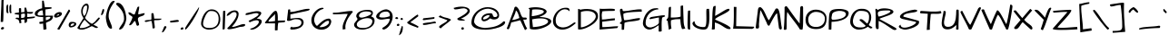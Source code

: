SplineFontDB: 3.0
FontName: ArchitectsDaughter
FullName: Architects Daughter
FamilyName: Architects Daughter
Weight: Book
Copyright: Copyright (c) 2010, Kimberly Geswein (kimberlygeswein.com)
Version: 1.000 2010 initial release
ItalicAngle: 0
UnderlinePosition: 0
UnderlineWidth: 0
Ascent: 819
Descent: 205
sfntRevision: 0x00010000
LayerCount: 2
Layer: 0 1 "Back"  1
Layer: 1 1 "Fore"  0
XUID: [1021 496 529952750 5164025]
FSType: 0
OS2Version: 3
OS2_WeightWidthSlopeOnly: 0
OS2_UseTypoMetrics: 1
CreationTime: 1297265765
ModificationTime: 1299378270
PfmFamily: 17
TTFWeight: 400
TTFWidth: 5
LineGap: 0
VLineGap: 0
Panose: 2 0 0 0 0 0 0 0 0 0
OS2TypoAscent: 947
OS2TypoAOffset: 0
OS2TypoDescent: -404
OS2TypoDOffset: 0
OS2TypoLinegap: 0
OS2WinAscent: 947
OS2WinAOffset: 0
OS2WinDescent: 404
OS2WinDOffset: 0
HheadAscent: 947
HheadAOffset: 0
HheadDescent: -404
HheadDOffset: 0
OS2SubXSize: 717
OS2SubYSize: 666
OS2SubXOff: 0
OS2SubYOff: 143
OS2SupXSize: 717
OS2SupYSize: 666
OS2SupXOff: 0
OS2SupYOff: 488
OS2StrikeYSize: 51
OS2StrikeYPos: 256
OS2Vendor: '    '
OS2CodePages: 00000193.00000000
OS2UnicodeRanges: a000002f.5000004a.00000000.00000000
MarkAttachClasses: 1
DEI: 91125
TtTable: prep
PUSHW_1
 0
CALL
SVTCA[y-axis]
PUSHW_3
 1
 4
 7
CALL
PUSHW_1
 0
DUP
RCVT
RDTG
ROUND[Black]
RTG
WCVTP
EndTTInstrs
TtTable: fpgm
PUSHW_1
 0
FDEF
MPPEM
PUSHW_1
 9
LT
IF
PUSHB_2
 1
 1
INSTCTRL
EIF
PUSHW_1
 511
SCANCTRL
PUSHW_1
 132
SCVTCI
PUSHW_2
 9
 3
SDS
SDB
ENDF
PUSHW_1
 1
FDEF
DUP
DUP
RCVT
ROUND[Black]
WCVTP
PUSHB_1
 1
ADD
ENDF
PUSHW_1
 2
FDEF
PUSHW_1
 1
LOOPCALL
POP
ENDF
PUSHW_1
 3
FDEF
DUP
GC[cur]
PUSHB_1
 3
CINDEX
GC[cur]
GT
IF
SWAP
EIF
DUP
ROLL
DUP
ROLL
MD[grid]
ABS
ROLL
DUP
GC[cur]
DUP
ROUND[Grey]
SUB
ABS
PUSHB_1
 4
CINDEX
GC[cur]
DUP
ROUND[Grey]
SUB
ABS
GT
IF
SWAP
NEG
ROLL
EIF
MDAP[rnd]
DUP
PUSHB_1
 0
GTEQ
IF
ROUND[Black]
DUP
PUSHB_1
 0
EQ
IF
POP
PUSHB_1
 64
EIF
ELSE
ROUND[Black]
DUP
PUSHB_1
 0
EQ
IF
POP
PUSHB_1
 64
NEG
EIF
EIF
MSIRP[no-rp0]
ENDF
PUSHW_1
 4
FDEF
DUP
GC[cur]
PUSHB_1
 4
CINDEX
GC[cur]
GT
IF
SWAP
ROLL
EIF
DUP
GC[cur]
DUP
ROUND[White]
SUB
ABS
PUSHB_1
 4
CINDEX
GC[cur]
DUP
ROUND[White]
SUB
ABS
GT
IF
SWAP
ROLL
EIF
MDAP[rnd]
MIRP[rp0,min,rnd,black]
ENDF
PUSHW_1
 5
FDEF
MPPEM
DUP
PUSHB_1
 3
MINDEX
LT
IF
LTEQ
IF
PUSHB_1
 128
WCVTP
ELSE
PUSHB_1
 64
WCVTP
EIF
ELSE
POP
POP
DUP
RCVT
PUSHB_1
 192
LT
IF
PUSHB_1
 192
WCVTP
ELSE
POP
EIF
EIF
ENDF
PUSHW_1
 6
FDEF
DUP
DUP
RCVT
ROUND[Black]
WCVTP
PUSHB_1
 1
ADD
DUP
DUP
RCVT
RDTG
ROUND[Black]
RTG
WCVTP
PUSHB_1
 1
ADD
ENDF
PUSHW_1
 7
FDEF
PUSHW_1
 6
LOOPCALL
ENDF
PUSHW_1
 8
FDEF
MPPEM
DUP
PUSHB_1
 3
MINDEX
GTEQ
IF
PUSHB_1
 64
ELSE
PUSHB_1
 0
EIF
ROLL
ROLL
DUP
PUSHB_1
 3
MINDEX
GTEQ
IF
SWAP
POP
PUSHB_1
 128
ROLL
ROLL
ELSE
ROLL
SWAP
EIF
DUP
PUSHB_1
 3
MINDEX
GTEQ
IF
SWAP
POP
PUSHW_1
 192
ROLL
ROLL
ELSE
ROLL
SWAP
EIF
DUP
PUSHB_1
 3
MINDEX
GTEQ
IF
SWAP
POP
PUSHW_1
 256
ROLL
ROLL
ELSE
ROLL
SWAP
EIF
DUP
PUSHB_1
 3
MINDEX
GTEQ
IF
SWAP
POP
PUSHW_1
 320
ROLL
ROLL
ELSE
ROLL
SWAP
EIF
DUP
PUSHW_1
 3
MINDEX
GTEQ
IF
PUSHB_1
 3
CINDEX
RCVT
PUSHW_1
 384
LT
IF
SWAP
POP
PUSHW_1
 384
SWAP
POP
ELSE
PUSHB_1
 3
CINDEX
RCVT
SWAP
POP
SWAP
POP
EIF
ELSE
POP
EIF
WCVTP
ENDF
PUSHW_1
 9
FDEF
MPPEM
GTEQ
IF
RCVT
WCVTP
ELSE
POP
POP
EIF
ENDF
EndTTInstrs
ShortTable: cvt  9
  21
  0
  4
  -482
  57
  608
  0
  914
  0
EndShort
ShortTable: maxp 16
  1
  0
  354
  105
  5
  122
  4
  1
  0
  0
  10
  0
  512
  371
  3
  1
EndShort
LangName: 1033 "" "" "Regular" "1.000;pyrs;ArchitectsDaughter" "" "Version 1.000 2010 initial release" "" "" "Kimberly Geswein" "Kimberly Geswein" "" "" "http://kimberlygeswein.com" "Copyright (c) 2010, Kimberly Geswein (kimberlygeswein.com)+AA0ACgANAAoA-This Font Software is licensed under the SIL Open Font License, Version 1.1.  This license is copied below, and is also available with a FAQ at:  http://scripts.sil.org/OFL+AA0ACgANAAoADQAK------------------------------------------------------------+AA0ACgAA-SIL OPEN FONT LICENSE Version 1.1 - 26 February 2007+AA0ACgAA------------------------------------------------------------+AA0ACgANAAoA-PREAMBLE+AA0ACgAA-The goals of the Open Font License (OFL) are to stimulate worldwide development of collaborative font projects, to support the font creation efforts of academic and linguistic communities, and to provide a free and open framework in which fonts may be shared and improved in partnership+AA0ACgAA-with others.+AA0ACgANAAoA-The OFL allows the licensed fonts to be used, studied, modified and redistributed freely as long as they are not sold by themselves. The fonts, including any derivative works, can be bundled, embedded, redistributed and/or sold with any software provided that any reserved names are not used by derivative works. The fonts and derivatives, however, cannot be released under any other type of license. The requirement for fonts to remain under this license does not apply to any document created using the fonts or their derivatives.+AA0ACgANAAoA-DEFINITIONS+AA0ACgAi-Font Software+ACIA refers to the set of files released by the Copyright Holder(s) under this license and clearly marked as such. This may include source files, build scripts and documentation.+AA0ACgANAAoAIgAA-Reserved Font Name+ACIA refers to any names specified as such after the copyright statement(s).+AA0ACgANAAoAIgAA-Original Version+ACIA refers to the collection of Font Software components as distributed by the Copyright Holder(s).+AA0ACgANAAoAIgAA-Modified Version+ACIA refers to any derivative made by adding to, deleting, or substituting -- in part or in whole -- any of the components of the Original Version, by changing formats or by porting the Font Software to a new environment.+AA0ACgANAAoAIgAA-Author+ACIA refers to any designer, engineer, programmer, technical writer or other person who contributed to the Font Software.+AA0ACgANAAoA-PERMISSION & CONDITIONS+AA0ACgAA-Permission is hereby granted, free of charge, to any person obtaining a copy of the Font Software, to use, study, copy, merge, embed, modify, redistribute, and sell modified and unmodified copies of the Font Software, subject to the following conditions:+AA0ACgANAAoA-1) Neither the Font Software nor any of its individual components, in Original or Modified Versions, may be sold by itself.+AA0ACgANAAoA-2) Original or Modified Versions of the Font Software may be bundled, redistributed and/or sold with any software, provided that each copy contains the above copyright notice and this license. These can be included either as stand-alone text files, human-readable headers or in the appropriate machine-readable metadata fields within text or binary files as long as those fields can be easily viewed by the user.+AA0ACgANAAoA-3) No Modified Version of the Font Software may use the Reserved Font Name(s) unless explicit written permission is granted by the corresponding Copyright Holder. This restriction only applies to the primary font name as+AA0ACgAA-presented to the users.+AA0ACgANAAoA-4) The name(s) of the Copyright Holder(s) or the Author(s) of the Font Software shall not be used to promote, endorse or advertise any Modified Version, except to acknowledge the contribution(s) of the Copyright Holder(s) and the Author(s) or with their explicit written+AA0ACgAA-permission.+AA0ACgANAAoA-5) The Font Software, modified or unmodified, in part or in whole, must be distributed entirely under this license, and must not be distributed under any other license. The requirement for fonts to remain under this license does not apply to any document created using the Font Software.+AA0ACgANAAoA-TERMINATION+AA0ACgAA-This license becomes null and void if any of the above conditions are not met.+AA0ACgANAAoA-DISCLAIMER+AA0ACgAA-THE FONT SOFTWARE IS PROVIDED +ACIA-AS IS+ACIA, WITHOUT WARRANTY OF ANY KIND, EXPRESS OR IMPLIED, INCLUDING BUT NOT LIMITED TO ANY WARRANTIES OF MERCHANTABILITY, FITNESS FOR A PARTICULAR PURPOSE AND NONINFRINGEMENT OF COPYRIGHT, PATENT, TRADEMARK, OR OTHER RIGHT. IN NO EVENT SHALL THE+AA0ACgAA-COPYRIGHT HOLDER BE LIABLE FOR ANY CLAIM, DAMAGES OR OTHER LIABILITY, INCLUDING ANY GENERAL, SPECIAL, INDIRECT, INCIDENTAL, OR CONSEQUENTIAL DAMAGES, WHETHER IN AN ACTION OF CONTRACT, TORT OR OTHERWISE, ARISING FROM, OUT OF THE USE OR INABILITY TO USE THE FONT SOFTWARE OR FROM OTHER DEALINGS IN THE FONT SOFTWARE." " http://scripts.sil.org/OFL" 
GaspTable: 1 65535 3
Encoding: UnicodeBmp
UnicodeInterp: none
NameList: Adobe Glyph List
DisplaySize: -48
AntiAlias: 1
FitToEm: 1
WinInfo: 58 29 11
BeginChars: 65539 354

StartChar: .notdef
Encoding: 65536 -1 0
Width: 648
VWidth: 768
Flags: HW
LayerCount: 2
EndChar

StartChar: .null
Encoding: 65537 -1 1
Width: 0
VWidth: 768
Flags: HW
LayerCount: 2
EndChar

StartChar: nonmarkingreturn
Encoding: 65538 -1 2
Width: 648
VWidth: 768
Flags: HW
LayerCount: 2
EndChar

StartChar: space
Encoding: 32 32 3
Width: 384
VWidth: 768
Flags: HW
LayerCount: 2
EndChar

StartChar: exclam
Encoding: 33 33 4
Width: 129
VWidth: 768
Flags: HW
TtInstrs:
PUSHW_1
 22
MDAP[rnd]
PUSHW_1
 10
MDRP[rp0,grey]
PUSHW_1
 5
MDRP[rp0,grey]
PUSHW_1
 22
SRP0
PUSHW_1
 21
MDRP[rp0,grey]
SVTCA[y-axis]
PUSHW_1
 8
MDAP[rnd]
PUSHW_1
 12
MDAP[rnd]
IUP[y]
IUP[x]
EndTTInstrs
LayerCount: 2
Fore
SplineSet
59 63 m 1,0,1
 67 63 67 63 76.5 62.5 c 128,-1,2
 86 62 86 62 95 60 c 128,-1,3
 104 58 104 58 110 53 c 128,-1,4
 116 48 116 48 116 39 c 1,5,6
 110 19 110 19 97.5 8 c 128,-1,7
 85 -3 85 -3 71 -5.5 c 128,-1,8
 57 -8 57 -8 45 -3.5 c 128,-1,9
 33 1 33 1 28.5 10.5 c 128,-1,10
 24 20 24 20 30.5 33.5 c 128,-1,11
 37 47 37 47 59 63 c 1,0,1
104 844 m 1,12,13
 102 835 102 835 100.5 806.5 c 128,-1,14
 99 778 99 778 98.5 736 c 128,-1,15
 98 694 98 694 98 643 c 128,-1,16
 98 592 98 592 98 539 c 128,-1,17
 98 486 98 486 97 434 c 128,-1,18
 96 382 96 382 94.5 338.5 c 128,-1,19
 93 295 93 295 90.5 263 c 128,-1,20
 88 231 88 231 83 218 c 1,21,-1
 20 218 l 1,22,23
 20 295 20 295 23.5 373 c 128,-1,24
 27 451 27 451 30.5 528.5 c 128,-1,25
 34 606 34 606 37.5 684 c 128,-1,26
 41 762 41 762 41 841 c 1,27,-1
 104 844 l 1,12,13
EndSplineSet
EndChar

StartChar: quotedbl
Encoding: 34 34 5
Width: 227
VWidth: 768
Flags: HW
TtInstrs:
PUSHW_3
 0
 27
 3
CALL
PUSHW_1
 0
SRP0
PUSHW_1
 7
MDRP[rp0,grey]
PUSHW_1
 27
SRP0
PUSHW_1
 20
MDRP[rp0,grey]
SVTCA[y-axis]
PUSHW_1
 25
MDAP[rnd]
PUSHW_1
 5
MDAP[rnd]
PUSHW_1
 12
MDRP[rp0,grey]
PUSHW_1
 25
SRP0
PUSHW_1
 32
MDRP[rp0,grey]
IUP[y]
IUP[x]
EndTTInstrs
LayerCount: 2
Fore
SplineSet
138 583 m 0,0,1
 138 595 138 595 137 614 c 128,-1,2
 136 633 136 633 138.5 653.5 c 128,-1,3
 141 674 141 674 148 691 c 128,-1,4
 155 708 155 708 170 716 c 1,5,-1
 187 700 l 1,6,-1
 187 514 l 1,7,-1
 202 482 l 1,8,9
 200 480 200 480 196 478 c 128,-1,10
 192 476 192 476 187 473.5 c 128,-1,11
 182 471 182 471 177 469 c 128,-1,12
 172 467 172 467 170 467 c 0,13,14
 160 467 160 467 154 475.5 c 128,-1,15
 148 484 148 484 144.5 496.5 c 128,-1,16
 141 509 141 509 139.5 523.5 c 128,-1,17
 138 538 138 538 137.5 551 c 128,-1,18
 137 564 137 564 137.5 573 c 128,-1,19
 138 582 138 582 138 583 c 0,0,1
52 576 m 0,20,21
 52 588 52 588 51 607 c 128,-1,22
 50 626 50 626 52.5 646.5 c 128,-1,23
 55 667 55 667 61.5 684 c 128,-1,24
 68 701 68 701 84 709 c 1,25,-1
 100 694 l 1,26,-1
 100 507 l 1,27,-1
 116 476 l 1,28,29
 114 474 114 474 109.5 471.5 c 128,-1,30
 105 469 105 469 100 466.5 c 128,-1,31
 95 464 95 464 90.5 462 c 128,-1,32
 86 460 86 460 84 460 c 0,33,34
 74 460 74 460 68 468 c 128,-1,35
 62 476 62 476 58 489 c 128,-1,36
 54 502 54 502 52.5 516.5 c 128,-1,37
 51 531 51 531 51 544 c 128,-1,38
 51 557 51 557 51.5 566 c 128,-1,39
 52 575 52 575 52 576 c 0,20,21
EndSplineSet
EndChar

StartChar: numbersign
Encoding: 35 35 6
Width: 612
VWidth: 768
Flags: HW
TtInstrs:
PUSHW_1
 21
MDAP[rnd]
PUSHW_1
 34
MDAP[rnd]
PUSHW_1
 21
SRP0
PUSHW_1
 8
MDRP[rp0,grey]
PUSHW_1
 21
SRP0
PUSHW_1
 33
MDRP[rp0,grey]
PUSHW_1
 34
SRP0
PUSHW_1
 37
MDRP[rp0,grey]
PUSHW_1
 45
MDRP[rp0,grey]
PUSHW_1
 59
MDRP[rp0,grey]
PUSHW_1
 34
SRP0
PUSHW_1
 93
MDRP[rp0,grey]
PUSHW_1
 65
MDRP[rp0,grey]
PUSHW_1
 33
SRP0
PUSHW_1
 87
MDRP[rp0,grey]
PUSHW_1
 68
MDRP[rp0,grey]
PUSHW_1
 8
SRP0
PUSHW_1
 74
MDRP[rp0,grey]
SVTCA[y-axis]
PUSHW_1
 21
MDAP[rnd]
PUSHW_1
 7
MDAP[rnd]
PUSHW_1
 21
SRP0
PUSHW_1
 8
MDRP[rp0,grey]
PUSHW_1
 21
SRP0
PUSHW_1
 33
MDRP[rp0,grey]
PUSHW_1
 37
MDRP[rp0,grey]
PUSHW_1
 21
SRP0
PUSHW_1
 45
MDRP[rp0,grey]
PUSHW_1
 7
SRP0
PUSHW_1
 88
MDRP[rp0,grey]
PUSHW_1
 46
MDRP[rp0,grey]
PUSHW_1
 7
SRP0
PUSHW_1
 78
MDRP[rp0,grey]
PUSHW_1
 66
MDRP[rp0,grey]
PUSHW_1
 59
MDRP[rp0,grey]
PUSHW_1
 21
SRP0
PUSHW_1
 84
MDRP[rp0,grey]
IUP[y]
IUP[x]
EndTTInstrs
LayerCount: 2
Fore
SplineSet
81 318 m 0,0,1
 81 330 81 330 87.5 335.5 c 128,-1,2
 94 341 94 341 103.5 343.5 c 128,-1,3
 113 346 113 346 124.5 345 c 128,-1,4
 136 344 136 344 146.5 342 c 128,-1,5
 157 340 157 340 164.5 338.5 c 128,-1,6
 172 337 172 337 175 337 c 1,7,-1
 175 420 l 1,8,9
 169 420 169 420 153.5 422 c 128,-1,10
 138 424 138 424 121 426.5 c 128,-1,11
 104 429 104 429 88 431.5 c 128,-1,12
 72 434 72 434 66 436 c 1,13,14
 53 443 53 443 52.5 451.5 c 128,-1,15
 52 460 52 460 66 467 c 1,16,17
 72 469 72 469 88 471 c 128,-1,18
 104 473 104 473 121 475.5 c 128,-1,19
 138 478 138 478 153.5 480 c 128,-1,20
 169 482 169 482 175 482 c 1,21,-1
 175 591 l 2,22,23
 175 598 175 598 178.5 601 c 128,-1,24
 182 604 182 604 187 606 c 128,-1,25
 192 608 192 608 197 608 c 128,-1,26
 202 608 202 608 206 608 c 256,27,28
 210 608 210 608 215 608 c 128,-1,29
 220 608 220 608 225 606 c 128,-1,30
 230 604 230 604 233.5 601 c 128,-1,31
 237 598 237 598 237 591 c 2,32,-1
 237 488 l 1,33,-1
 331 498 l 1,34,-1
 331 622 l 1,35,-1
 378 622 l 1,36,-1
 409 498 l 1,37,-1
 574 498 l 1,38,39
 574 478 574 478 563.5 467 c 128,-1,40
 553 456 553 456 537 451.5 c 128,-1,41
 521 447 521 447 501.5 447.5 c 128,-1,42
 482 448 482 448 464 450 c 128,-1,43
 446 452 446 452 431 455 c 128,-1,44
 416 458 416 458 409 458 c 1,45,-1
 409 362 l 1,46,47
 438 362 438 362 464 364 c 2,48,-1
 572 374 l 2,49,50
 599 377 599 377 627 377 c 1,51,-1
 627 358 l 2,52,53
 627 348 627 348 612.5 341 c 128,-1,54
 598 334 598 334 576 330 c 128,-1,55
 554 326 554 326 527 323 c 128,-1,56
 500 320 500 320 476 318 c 128,-1,57
 452 316 452 316 433.5 314.5 c 128,-1,58
 415 313 415 313 409 311 c 1,59,60
 407 281 407 281 405.5 259.5 c 128,-1,61
 404 238 404 238 397 224 c 128,-1,62
 390 210 390 210 374.5 203 c 128,-1,63
 359 196 359 196 331 196 c 1,64,-1
 331 290 l 1,65,66
 281 294 281 294 259.5 288 c 128,-1,67
 238 282 238 282 234 271 c 128,-1,68
 230 260 230 260 236 246 c 128,-1,69
 242 232 242 232 245 219 c 128,-1,70
 248 206 248 206 242 197 c 128,-1,71
 236 188 236 188 206 186 c 1,72,-1
 198 186 l 2,73,74
 192 186 192 186 190 187 c 1,75,76
 188 225 188 225 179.5 247 c 128,-1,77
 171 269 171 269 158.5 281.5 c 128,-1,78
 146 294 146 294 132.5 298.5 c 128,-1,79
 119 303 119 303 107.5 305 c 128,-1,80
 96 307 96 307 88.5 308.5 c 128,-1,81
 81 310 81 310 81 318 c 0,0,1
318 452 m 0,82,83
 310 452 310 452 297 450.5 c 128,-1,84
 284 449 284 449 270 447 c 128,-1,85
 256 445 256 445 246.5 442 c 128,-1,86
 237 439 237 439 237 436 c 2,87,-1
 237 337 l 1,88,89
 258 337 258 337 277.5 337.5 c 128,-1,90
 297 338 297 338 312.5 344 c 128,-1,91
 328 350 328 350 337 364 c 128,-1,92
 346 378 346 378 346 405 c 0,93,94
 346 421 346 421 345 430.5 c 128,-1,95
 344 440 344 440 341 444.5 c 128,-1,96
 338 449 338 449 332.5 450.5 c 128,-1,97
 327 452 327 452 318 452 c 0,82,83
EndSplineSet
EndChar

StartChar: dollar
Encoding: 36 36 7
Width: 534
VWidth: 768
Flags: HW
LayerCount: 2
Fore
SplineSet
242 174 m 1,0,1
 215 166 215 166 197.5 165 c 128,-1,2
 180 164 180 164 164 164 c 128,-1,3
 148 164 148 164 146 164 c 0,4,5
 144 165 144 165 142 171 c 128,-1,6
 140 177 140 177 138.5 184.5 c 128,-1,7
 137 192 137 192 135.5 199 c 128,-1,8
 134 206 134 206 133 207 c 1,9,10
 137 215 137 215 152.5 219.5 c 128,-1,11
 168 224 168 224 186.5 227 c 128,-1,12
 205 230 205 230 221.5 231 c 128,-1,13
 238 232 238 232 244 233 c 1,14,-1
 244 358 l 1,15,-1
 223 358 l 2,16,17
 204 358 204 358 178 359.5 c 128,-1,18
 152 361 152 361 122.5 365.5 c 128,-1,19
 93 370 93 370 68.5 378.5 c 128,-1,20
 44 387 44 387 27 401.5 c 128,-1,21
 10 416 10 416 10 436 c 1,22,23
 5 462 5 462 13.5 484 c 128,-1,24
 22 506 22 506 39 524 c 128,-1,25
 56 542 56 542 79.5 556.5 c 128,-1,26
 103 571 103 571 127.5 581.5 c 128,-1,27
 152 592 152 592 174.5 598.5 c 0,28,29
 197 606 197 606 214 608 c 1,30,-1
 214 825 l 1,31,-1
 260 825 l 1,32,-1
 291 638 l 1,33,-1
 478 638 l 1,34,-1
 478 599 l 1,35,-1
 308 575 l 1,36,-1
 307 397 l 1,37,-1
 519 397 l 1,38,39
 522 357 522 357 511 328.5 c 128,-1,40
 500 300 500 300 481.5 280.5 c 128,-1,41
 463 261 463 261 439 248.5 c 128,-1,42
 415 236 415 236 392 226.5 c 128,-1,43
 369 217 369 217 350 208 c 128,-1,44
 331 199 331 199 322 187 c 1,45,46
 323 178 323 178 325.5 156 c 128,-1,47
 328 134 328 134 330 109 c 128,-1,48
 332 84 332 84 334.5 62 c 128,-1,49
 337 40 337 40 338 32 c 1,50,-1
 338 22 l 2,51,52
 338 13 338 13 327 8 c 128,-1,53
 316 3 316 3 301 0.5 c 128,-1,54
 286 -2 286 -2 272 -3 c 128,-1,55
 258 -4 258 -4 252 -4 c 1,56,-1
 242 174 l 1,0,1
86 442 m 256,57,58
 86 423 86 423 97.5 415 c 128,-1,59
 109 407 109 407 125.5 404.5 c 128,-1,60
 142 402 142 402 160 403 c 128,-1,61
 178 404 178 404 190 404 c 2,62,-1
 217 404 l 2,63,64
 226 404 226 404 233.5 404.5 c 0,65,66
 240 405 240 405 244 405 c 1,67,-1
 229 544 l 2,68,69
 229 546 229 546 221.5 547 c 128,-1,70
 214 548 214 548 210 548 c 0,71,72
 192 548 192 548 170 539 c 128,-1,73
 148 530 148 530 129.5 514.5 c 128,-1,74
 111 499 111 499 98.5 480 c 128,-1,75
 86 461 86 461 86 442 c 256,57,58
448 350 m 1,76,77
 441 360 441 360 424.5 362.5 c 128,-1,78
 408 365 408 365 388 363.5 c 128,-1,79
 368 362 368 362 348 356.5 c 128,-1,80
 328 351 328 351 316 346 c 1,81,-1
 322 265 l 1,82,83
 335 269 335 269 356 276 c 128,-1,84
 377 283 377 283 397.5 293.5 c 128,-1,85
 418 304 418 304 433 318.5 c 128,-1,86
 448 333 448 333 448 350 c 1,76,77
EndSplineSet
EndChar

StartChar: percent
Encoding: 37 37 8
Width: 659
VWidth: 768
Flags: HW
LayerCount: 2
Fore
SplineSet
107 22 m 0,0,1
 106 36 106 36 124 46 c 1,2,-1
 420 561 l 2,3,4
 424 568 424 568 429 571 c 128,-1,5
 434 574 434 574 440 571 c 128,-1,6
 446 568 446 568 452.5 558.5 c 0,7,8
 459 550 459 550 467 530 c 1,9,-1
 164 -1 l 1,10,11
 156 -1 156 -1 146.5 -0.5 c 128,-1,12
 137 0 137 0 128 2 c 128,-1,13
 119 4 119 4 113 8.5 c 128,-1,14
 107 13 107 13 107 22 c 0,0,1
482 61 m 0,15,16
 460 62 460 62 447 74.5 c 128,-1,17
 434 87 434 87 429 105.5 c 128,-1,18
 424 124 424 124 427 145.5 c 128,-1,19
 430 167 430 167 441 184.5 c 128,-1,20
 452 202 452 202 470 212 c 128,-1,21
 488 222 488 222 514 219 c 1,22,23
 526 219 526 219 546 218.5 c 128,-1,24
 566 218 566 218 585 213 c 128,-1,25
 604 208 604 208 619 198.5 c 128,-1,26
 634 189 634 189 638 171 c 0,27,28
 643 143 643 143 626.5 122.5 c 128,-1,29
 610 102 610 102 583.5 88 c 128,-1,30
 557 74 557 74 528.5 67.5 c 128,-1,31
 500 61 500 61 482 61 c 0,15,16
580 178 m 1,32,33
 560 178 560 178 542 175.5 c 128,-1,34
 524 173 524 173 510 165.5 c 128,-1,35
 496 158 496 158 488 143 c 128,-1,36
 480 128 480 128 480 104 c 1,37,38
 500 104 500 104 518 107 c 128,-1,39
 536 110 536 110 550 118.5 c 128,-1,40
 564 127 564 127 572 141.5 c 128,-1,41
 580 156 580 156 580 178 c 1,32,33
14 382 m 0,42,43
 14 407 14 407 30 428.5 c 128,-1,44
 46 450 46 450 69 466 c 128,-1,45
 92 482 92 482 119 491 c 128,-1,46
 146 500 146 500 166 500 c 0,47,48
 178 500 178 500 190.5 498 c 128,-1,49
 203 496 203 496 213 490.5 c 128,-1,50
 223 485 223 485 229 475.5 c 128,-1,51
 235 466 235 466 235 451 c 0,52,53
 235 429 235 429 216 408.5 c 128,-1,54
 197 388 197 388 170.5 373.5 c 128,-1,55
 144 359 144 359 115.5 350.5 c 0,56,57
 88 342 88 342 68 342 c 0,58,59
 59 342 59 342 49.5 344 c 128,-1,60
 40 346 40 346 32 351 c 128,-1,61
 24 356 24 356 19 363.5 c 128,-1,62
 14 371 14 371 14 382 c 0,42,43
155 439 m 1,63,64
 147 439 147 439 136.5 436 c 128,-1,65
 126 433 126 433 116 427.5 c 128,-1,66
 106 422 106 422 99 414 c 128,-1,67
 92 406 92 406 92 397 c 0,68,69
 92 396 92 396 92.5 393 c 128,-1,70
 93 390 93 390 93 389 c 2,71,-1
 155 420 l 1,72,-1
 155 439 l 1,63,64
EndSplineSet
EndChar

StartChar: ampersand
Encoding: 38 38 9
Width: 643
VWidth: 768
Flags: HW
LayerCount: 2
Fore
SplineSet
98 0 m 1,0,1
 91 -1 91 -1 74 3.5 c 128,-1,2
 57 8 57 8 40 15 c 128,-1,3
 23 22 23 22 12 33 c 128,-1,4
 1 44 1 44 7 56 c 1,5,-1
 177 327 l 1,6,7
 157 361 157 361 144 386 c 128,-1,8
 131 411 131 411 124 434 c 128,-1,9
 117 457 117 457 114 481 c 0,10,11
 111 506 111 506 111 536 c 1,12,13
 114 586 114 586 132 626.5 c 128,-1,14
 150 667 150 667 175 694 c 128,-1,15
 200 721 200 721 227.5 733.5 c 128,-1,16
 255 746 255 746 277.5 740 c 128,-1,17
 300 734 300 734 314 708.5 c 128,-1,18
 328 683 328 683 325 635 c 128,-1,19
 322 587 322 587 298.5 514.5 c 0,20,21
 276 442 276 442 224 343 c 1,22,23
 224 330 224 330 236.5 311.5 c 128,-1,24
 249 293 249 293 268.5 273.5 c 128,-1,25
 288 254 288 254 311 234.5 c 128,-1,26
 334 215 334 215 355 200 c 128,-1,27
 376 185 376 185 393.5 175.5 c 128,-1,28
 411 166 411 166 418 166 c 1,29,30
 448 183 448 183 466.5 197 c 128,-1,31
 485 211 485 211 498 223.5 c 128,-1,32
 511 236 511 236 520.5 248 c 128,-1,33
 530 260 530 260 541 274 c 128,-1,34
 552 288 552 288 567.5 305.5 c 0,35,36
 583 322 583 322 608 346 c 1,37,38
 610 346 610 346 615 344 c 128,-1,39
 620 342 620 342 626 338.5 c 128,-1,40
 632 335 632 335 636 331.5 c 128,-1,41
 640 328 640 328 640 327 c 1,42,43
 638 324 638 324 630.5 310 c 128,-1,44
 623 296 623 296 603.5 272 c 128,-1,45
 584 248 584 248 549 214.5 c 0,46,47
 514 182 514 182 457 140 c 1,48,49
 503 117 503 117 528.5 103 c 128,-1,50
 554 89 554 89 566 82.5 c 128,-1,51
 578 76 578 76 580.5 74 c 128,-1,52
 583 72 583 72 583 71 c 0,53,54
 583 62 583 62 578.5 57 c 128,-1,55
 574 52 574 52 568 49 c 128,-1,56
 562 46 562 46 555 45.5 c 128,-1,57
 548 45 548 45 542 45 c 0,58,59
 522 45 522 45 505 53 c 128,-1,60
 488 61 488 61 471.5 70.5 c 128,-1,61
 455 80 455 80 438.5 87.5 c 128,-1,62
 422 95 422 95 403 95 c 1,63,64
 374 80 374 80 338.5 62 c 128,-1,65
 303 44 303 44 264 28.5 c 128,-1,66
 225 13 225 13 183 4 c 128,-1,67
 141 -5 141 -5 98 0 c 1,0,1
207 280 m 1,68,69
 197 269 197 269 179 246.5 c 128,-1,70
 161 224 161 224 142.5 196 c 128,-1,71
 124 168 124 168 107.5 139 c 128,-1,72
 91 110 91 110 82.5 87 c 128,-1,73
 74 64 74 64 76.5 51 c 128,-1,74
 79 38 79 38 98 42 c 1,75,76
 137 42 137 42 170.5 47 c 128,-1,77
 204 52 204 52 235 62.5 c 128,-1,78
 266 73 266 73 297 88.5 c 128,-1,79
 328 104 328 104 363 124 c 1,80,-1
 207 280 l 1,68,69
155 521 m 0,81,82
 155 501 155 501 157 484.5 c 128,-1,83
 159 468 159 468 163 452 c 128,-1,84
 167 436 167 436 174.5 421 c 128,-1,85
 182 406 182 406 192 389 c 1,86,87
 216 403 216 403 232.5 433.5 c 128,-1,88
 249 464 249 464 259 500.5 c 128,-1,89
 269 537 269 537 273.5 573.5 c 128,-1,90
 278 610 278 610 278 634 c 0,91,92
 278 645 278 645 279 654.5 c 128,-1,93
 280 664 280 664 277.5 671 c 128,-1,94
 275 678 275 678 269 682 c 128,-1,95
 263 686 263 686 250 686 c 0,96,97
 224 686 224 686 206 668 c 128,-1,98
 188 650 188 650 176.5 625 c 128,-1,99
 165 600 165 600 160 571.5 c 128,-1,100
 155 543 155 543 155 521 c 0,81,82
EndSplineSet
EndChar

StartChar: quotesingle
Encoding: 39 39 10
Width: 155
VWidth: 768
Flags: HW
TtInstrs:
PUSHW_1
 0
MDAP[rnd]
PUSHW_1
 3
MDRP[rp0,grey]
SVTCA[y-axis]
PUSHW_1
 1
MDAP[rnd]
PUSHW_1
 8
MDRP[rp0,grey]
IUP[y]
IUP[x]
EndTTInstrs
LayerCount: 2
Fore
SplineSet
78 576 m 1,0,1
 98 583 98 583 108 577.5 c 128,-1,2
 118 572 118 572 120 558 c 128,-1,3
 122 544 122 544 117.5 525 c 128,-1,4
 113 506 113 506 105.5 485.5 c 128,-1,5
 98 465 98 465 89 446 c 128,-1,6
 80 427 80 427 70 414 c 1,7,-1
 26 411 l 1,8,-1
 78 576 l 1,0,1
EndSplineSet
EndChar

StartChar: parenleft
Encoding: 40 40 11
Width: 285
VWidth: 768
Flags: HW
TtInstrs:
PUSHW_1
 0
MDAP[rnd]
PUSHW_1
 17
MDRP[rp0,grey]
SVTCA[y-axis]
PUSHW_1
 26
MDAP[rnd]
PUSHW_1
 9
MDAP[rnd]
IUP[y]
IUP[x]
EndTTInstrs
LayerCount: 2
Fore
SplineSet
14 338 m 0,0,1
 14 358 14 358 18.5 388 c 128,-1,2
 23 418 23 418 31 455.5 c 128,-1,3
 39 493 39 493 50.5 533.5 c 128,-1,4
 62 574 62 574 77 613 c 128,-1,5
 92 652 92 652 109.5 688 c 128,-1,6
 127 724 127 724 146.5 751 c 128,-1,7
 166 778 166 778 188 794 c 128,-1,8
 210 810 210 810 233 810 c 0,9,10
 243 810 243 810 251.5 808 c 128,-1,11
 260 806 260 806 264 794 c 1,12,13
 228 743 228 743 197 695.5 c 128,-1,14
 166 648 166 648 142 598 c 128,-1,15
 118 548 118 548 105 493 c 128,-1,16
 92 438 92 438 92 374 c 0,17,18
 92 327 92 327 107 283 c 128,-1,19
 122 239 122 239 139.5 197.5 c 128,-1,20
 157 156 157 156 172 115 c 128,-1,21
 187 74 187 74 187 32 c 0,22,23
 187 25 187 25 183 21.5 c 128,-1,24
 179 18 179 18 174 16 c 128,-1,25
 169 14 169 14 163.5 14 c 128,-1,26
 158 14 158 14 155 14 c 0,27,28
 129 14 129 14 108.5 34 c 128,-1,29
 88 54 88 54 72.5 85 c 128,-1,30
 57 116 57 116 45.5 154.5 c 128,-1,31
 34 193 34 193 27.5 229 c 128,-1,32
 21 265 21 265 17.5 294.5 c 128,-1,33
 14 324 14 324 14 338 c 0,0,1
EndSplineSet
EndChar

StartChar: parenright
Encoding: 41 41 12
Width: 337
VWidth: 768
Flags: HW
LayerCount: 2
Fore
SplineSet
104 15 m 1,0,1
 120 55 120 55 144 89 c 128,-1,2
 168 123 168 123 190.5 157 c 128,-1,3
 213 191 213 191 229 228 c 0,4,5
 245 264 245 264 245 310 c 0,6,7
 245 385 245 385 227.5 441.5 c 128,-1,8
 210 498 210 498 180.5 544 c 128,-1,9
 151 590 151 590 111 630.5 c 0,10,11
 71 672 71 672 26 716 c 0,12,13
 26 717 26 717 25.5 722 c 0,14,15
 25 726 25 726 25 730 c 0,16,17
 25 751 25 751 35.5 757.5 c 128,-1,18
 46 764 46 764 66 764 c 0,19,20
 108 764 108 764 142.5 740 c 128,-1,21
 177 716 177 716 204 677 c 128,-1,22
 231 638 231 638 251 588.5 c 128,-1,23
 271 539 271 539 283.5 489.5 c 128,-1,24
 296 440 296 440 302.5 395 c 128,-1,25
 309 350 309 350 309 318 c 0,26,27
 309 298 309 298 303 267 c 128,-1,28
 297 236 297 236 285.5 200.5 c 128,-1,29
 274 165 274 165 257.5 129.5 c 128,-1,30
 241 94 241 94 220 65 c 128,-1,31
 199 36 199 36 173.5 18 c 128,-1,32
 148 0 148 0 120 0 c 0,33,34
 116 0 116 0 110 5.5 c 128,-1,35
 104 11 104 11 104 15 c 1,0,1
EndSplineSet
EndChar

StartChar: asterisk
Encoding: 42 42 13
Width: 487
VWidth: 768
Flags: HW
LayerCount: 2
Fore
SplineSet
211 246 m 1,0,1
 195 232 195 232 179.5 211 c 128,-1,2
 164 190 164 190 148.5 170 c 128,-1,3
 133 150 133 150 114 136 c 0,4,5
 94 122 94 122 70 122 c 0,6,7
 66 122 66 122 60.5 128 c 128,-1,8
 55 134 55 134 55 137 c 1,9,10
 64 153 64 153 77 177.5 c 128,-1,11
 90 202 90 202 104 230 c 128,-1,12
 118 258 118 258 130 286.5 c 128,-1,13
 142 315 142 315 148 340 c 0,14,15
 148 341 148 341 148.5 343.5 c 128,-1,16
 149 346 149 346 149 348 c 0,17,18
 149 362 149 362 139.5 371.5 c 128,-1,19
 130 381 130 381 115.5 389.5 c 128,-1,20
 101 398 101 398 85.5 407 c 128,-1,21
 70 416 70 416 57.5 428 c 128,-1,22
 45 440 45 440 39 456 c 128,-1,23
 33 472 33 472 39 495 c 1,24,25
 62 494 62 494 79.5 488 c 128,-1,26
 97 482 97 482 110.5 474 c 128,-1,27
 124 466 124 466 135 457 c 128,-1,28
 146 448 146 448 157.5 442 c 128,-1,29
 169 436 169 436 181.5 433 c 128,-1,30
 194 430 194 430 211 434 c 1,31,-1
 288 635 l 2,32,33
 291 643 291 643 297 647 c 128,-1,34
 303 651 303 651 310.5 653 c 128,-1,35
 318 655 318 655 326 655.5 c 128,-1,36
 334 656 334 656 340 656 c 1,37,38
 340 627 340 627 336 600 c 128,-1,39
 332 573 332 573 326 546.5 c 128,-1,40
 320 520 320 520 315.5 493 c 128,-1,41
 311 466 311 466 311 436 c 1,42,43
 336 436 336 436 358 441 c 128,-1,44
 380 446 380 446 402 452.5 c 128,-1,45
 424 459 424 459 446.5 464 c 128,-1,46
 469 469 469 469 493 469 c 1,47,48
 493 439 493 439 478.5 422.5 c 128,-1,49
 464 406 464 406 443 396 c 128,-1,50
 422 386 422 386 397.5 380 c 128,-1,51
 373 374 373 374 352 364.5 c 128,-1,52
 331 355 331 355 316.5 339 c 128,-1,53
 302 323 302 323 302 295 c 0,54,55
 302 275 302 275 307.5 256.5 c 128,-1,56
 313 238 313 238 319 219 c 128,-1,57
 325 200 325 200 330 181.5 c 128,-1,58
 335 163 335 163 335 143 c 0,59,60
 335 127 335 127 321.5 120.5 c 128,-1,61
 308 114 308 114 288 106 c 1,62,63
 269 115 269 115 261.5 134.5 c 128,-1,64
 254 154 254 154 249 175.5 c 128,-1,65
 244 197 244 197 237 217 c 128,-1,66
 230 237 230 237 211 246 c 1,0,1
EndSplineSet
EndChar

StartChar: plus
Encoding: 43 43 14
Width: 503
VWidth: 768
Flags: HW
LayerCount: 2
Fore
SplineSet
229 46 m 1,0,1
 227 66 227 66 225 92 c 128,-1,2
 223 118 223 118 219.5 146 c 128,-1,3
 216 174 216 174 210.5 201 c 128,-1,4
 205 228 205 228 197 250 c 1,5,6
 177 250 177 250 158.5 245 c 128,-1,7
 140 240 140 240 120.5 234.5 c 128,-1,8
 101 229 101 229 81.5 223.5 c 128,-1,9
 62 218 62 218 40 218 c 0,10,11
 29 218 29 218 19.5 223 c 128,-1,12
 10 228 10 228 10 242 c 0,13,14
 10 253 10 253 24 259 c 128,-1,15
 38 265 38 265 59 268 c 128,-1,16
 80 271 80 271 104 272.5 c 128,-1,17
 128 274 128 274 149 276 c 128,-1,18
 170 278 170 278 183.5 282.5 c 128,-1,19
 197 287 197 287 197 296 c 2,20,-1
 197 452 l 2,21,22
 197 459 197 459 201 462 c 128,-1,23
 205 465 205 465 210 467 c 128,-1,24
 215 469 215 469 220.5 469.5 c 128,-1,25
 226 470 226 470 230 470 c 0,26,27
 246 470 246 470 251 464 c 128,-1,28
 256 458 256 458 260 436 c 0,29,30
 262 429 262 429 264 411.5 c 128,-1,31
 266 394 266 394 269 374 c 128,-1,32
 272 354 272 354 273.5 336.5 c 128,-1,33
 275 319 275 319 276 312 c 1,34,-1
 482 312 l 1,35,36
 482 298 482 298 469.5 289 c 128,-1,37
 457 280 457 280 437 276 c 128,-1,38
 417 272 417 272 393.5 270.5 c 128,-1,39
 370 269 370 269 347 268.5 c 128,-1,40
 324 268 324 268 305 267.5 c 128,-1,41
 286 267 286 267 276 265 c 1,42,43
 272 243 272 243 275 215 c 128,-1,44
 278 187 278 187 282.5 158 c 128,-1,45
 287 129 287 129 290.5 100 c 0,46,47
 294 70 294 70 291 46 c 1,48,49
 287 42 287 42 277 38 c 128,-1,50
 267 34 267 34 257 32.5 c 128,-1,51
 247 31 247 31 239 33.5 c 128,-1,52
 231 36 231 36 229 46 c 1,0,1
EndSplineSet
EndChar

StartChar: comma
Encoding: 44 44 15
Width: 171
VWidth: 768
Flags: HW
LayerCount: 2
Fore
SplineSet
45 81 m 1,0,1
 51 93 51 93 58 95 c 128,-1,2
 65 97 65 97 76 97 c 0,3,4
 83 97 83 97 89.5 95 c 128,-1,5
 96 93 96 93 101 89 c 128,-1,6
 106 85 106 85 108 79 c 0,7,8
 110 72 110 72 107 64 c 0,9,10
 102 52 102 52 94 37.5 c 128,-1,11
 86 23 86 23 76.5 7.5 c 128,-1,12
 67 -8 67 -8 57.5 -22 c 128,-1,13
 48 -36 48 -36 41 -46 c 0,14,15
 39 -50 39 -50 32.5 -57 c 128,-1,16
 26 -64 26 -64 17 -70 c 128,-1,17
 8 -76 8 -76 -2 -79 c 128,-1,18
 -12 -82 -12 -82 -21 -78 c 1,19,-1
 45 81 l 1,0,1
EndSplineSet
EndChar

StartChar: hyphen
Encoding: 45 45 16
Width: 297
VWidth: 768
Flags: HW
LayerCount: 2
Fore
SplineSet
28 226 m 0,0,1
 28 239 28 239 39 244 c 0,2,3
 50 248 50 248 61 250 c 0,4,5
 104 256 104 256 144.5 263.5 c 0,6,7
 186 271 186 271 230 275 c 1,8,9
 249 275 249 275 261.5 268.5 c 128,-1,10
 274 262 274 262 278.5 253.5 c 128,-1,11
 283 245 283 245 277.5 235.5 c 128,-1,12
 272 226 272 226 255 221 c 1,13,-1
 75 202 l 2,14,15
 69 202 69 202 60.5 203 c 128,-1,16
 52 204 52 204 45 206.5 c 128,-1,17
 38 209 38 209 33 213.5 c 128,-1,18
 28 218 28 218 28 226 c 0,0,1
EndSplineSet
EndChar

StartChar: period
Encoding: 46 46 17
Width: 135
VWidth: 768
Flags: HW
LayerCount: 2
Fore
SplineSet
43 -1 m 1,0,1
 24 1 24 1 22 12 c 128,-1,2
 20 23 20 23 26 35 c 128,-1,3
 32 47 32 47 44.5 56 c 0,4,5
 58 65 58 65 68 62 c 1,6,7
 88 62 88 62 94.5 54 c 128,-1,8
 101 46 101 46 101 31 c 0,9,10
 101 20 101 20 95.5 13.5 c 128,-1,11
 90 7 90 7 81.5 4 c 128,-1,12
 73 1 73 1 62.5 0 c 128,-1,13
 52 -1 52 -1 43 -1 c 1,0,1
EndSplineSet
EndChar

StartChar: slash
Encoding: 47 47 18
Width: 436
VWidth: 768
Flags: HW
TtInstrs:
PUSHW_1
 21
MDAP[rnd]
PUSHW_1
 10
MDRP[rp0,grey]
SVTCA[y-axis]
PUSHW_1
 9
MDAP[rnd]
PUSHW_1
 0
RCVT
IF
PUSHW_1
 18
MDAP[rnd]
ELSE
PUSHW_2
 18
 1
MIAP[no-rnd]
EIF
IUP[y]
IUP[x]
EndTTInstrs
LayerCount: 2
Fore
SplineSet
20 39 m 1,0,1
 22 45 22 45 38.5 73.5 c 128,-1,2
 55 102 55 102 82 144.5 c 128,-1,3
 109 187 109 187 143 239.5 c 128,-1,4
 177 292 177 292 212.5 346.5 c 128,-1,5
 248 401 248 401 282 453.5 c 128,-1,6
 316 506 316 506 344 547.5 c 128,-1,7
 372 589 372 589 389.5 615.5 c 128,-1,8
 407 642 407 642 410 646 c 1,9,10
 418 642 418 642 412 617 c 128,-1,11
 406 592 406 592 389.5 552.5 c 128,-1,12
 373 513 373 513 347.5 463 c 128,-1,13
 322 413 322 413 292 359 c 128,-1,14
 262 305 262 305 228 250.5 c 128,-1,15
 194 196 194 196 160.5 148 c 128,-1,16
 127 100 127 100 95 61 c 128,-1,17
 63 22 63 22 37 0 c 1,18,19
 30 0 30 0 26 5 c 128,-1,20
 22 10 22 10 21 16.5 c 128,-1,21
 20 23 20 23 20 29 c 2,22,-1
 20 39 l 1,0,1
EndSplineSet
EndChar

StartChar: zero
Encoding: 48 48 19
Width: 606
VWidth: 768
Flags: HW
TtInstrs:
PUSHW_1
 0
MDAP[rnd]
PUSHW_1
 22
MDRP[rp0,grey]
IUP[y]
IUP[x]
EndTTInstrs
LayerCount: 2
Fore
SplineSet
36 178 m 0,0,1
 38 216 38 216 48 261 c 128,-1,2
 58 306 58 306 75.5 350 c 128,-1,3
 93 394 93 394 117.5 435 c 128,-1,4
 142 476 142 476 174 507.5 c 128,-1,5
 206 539 206 539 246 558 c 128,-1,6
 286 577 286 577 334 577 c 0,7,8
 397 577 397 577 442.5 552.5 c 128,-1,9
 488 528 488 528 518 488 c 128,-1,10
 548 448 548 448 562.5 397 c 128,-1,11
 577 346 577 346 577 291 c 0,12,13
 577 220 577 220 553.5 165.5 c 128,-1,14
 530 111 530 111 487 74 c 128,-1,15
 444 37 444 37 385 17.5 c 128,-1,16
 326 -2 326 -2 256 -2 c 0,17,18
 222 -2 222 -2 182 9 c 128,-1,19
 142 20 142 20 108.5 41.5 c 128,-1,20
 75 63 75 63 54 97 c 128,-1,21
 33 131 33 131 36 178 c 0,0,1
91 172 m 0,22,23
 91 132 91 132 106.5 107 c 128,-1,24
 122 82 122 82 148 68.5 c 128,-1,25
 174 55 174 55 206 50 c 128,-1,26
 238 45 238 45 271 45 c 0,27,28
 400 45 400 45 465 111.5 c 128,-1,29
 530 178 530 178 530 301 c 1,30,31
 532 415 532 415 475 475.5 c 128,-1,32
 418 536 418 536 310 530 c 1,33,34
 279 535 279 535 251.5 515.5 c 128,-1,35
 224 496 224 496 199.5 463 c 128,-1,36
 175 430 175 430 155 388 c 128,-1,37
 135 346 135 346 120.5 304.5 c 128,-1,38
 106 263 106 263 98.5 227.5 c 128,-1,39
 91 192 91 192 91 172 c 0,22,23
EndSplineSet
EndChar

StartChar: one
Encoding: 49 49 20
Width: 123
VWidth: 768
Flags: HW
TtInstrs:
PUSHW_1
 12
MDAP[rnd]
SVTCA[y-axis]
PUSHW_1
 3
MDAP[rnd]
PUSHW_1
 10
MDAP[rnd]
IUP[y]
IUP[x]
EndTTInstrs
LayerCount: 2
Fore
SplineSet
41 499 m 1,0,1
 39 520 39 520 48.5 525.5 c 128,-1,2
 58 531 58 531 71 531 c 0,3,4
 81 531 81 531 90.5 528.5 c 128,-1,5
 100 526 100 526 104 514 c 1,6,-1
 88 32 l 2,7,8
 87 23 87 23 79 16.5 c 128,-1,9
 71 10 71 10 61.5 7 c 128,-1,10
 52 4 52 4 42 6 c 128,-1,11
 32 8 32 8 26 15 c 1,12,13
 27 33 27 33 28 71.5 c 128,-1,14
 29 110 29 110 30.5 157.5 c 128,-1,15
 32 205 32 205 33.5 257.5 c 128,-1,16
 35 310 35 310 36.5 357.5 c 128,-1,17
 38 405 38 405 39 443 c 128,-1,18
 40 481 40 481 41 499 c 1,0,1
EndSplineSet
EndChar

StartChar: two
Encoding: 50 50 21
Width: 549
VWidth: 768
Flags: HW
LayerCount: 2
Fore
SplineSet
36 46 m 1,0,1
 68 74 68 74 107 116.5 c 128,-1,2
 146 159 146 159 182.5 206.5 c 128,-1,3
 219 254 219 254 248.5 302.5 c 128,-1,4
 278 351 278 351 289.5 392.5 c 128,-1,5
 301 434 301 434 290.5 462.5 c 128,-1,6
 280 491 280 491 237 500 c 1,7,8
 210 500 210 500 189.5 492 c 128,-1,9
 169 484 169 484 152 472 c 128,-1,10
 135 460 135 460 120.5 446 c 128,-1,11
 106 432 106 432 90 420 c 128,-1,12
 74 408 74 408 56 400 c 128,-1,13
 38 392 38 392 15 392 c 1,14,15
 16 423 16 423 40 452.5 c 128,-1,16
 64 482 64 482 100 504 c 128,-1,17
 136 526 136 526 178 538.5 c 128,-1,18
 220 551 220 551 257 547.5 c 128,-1,19
 294 544 294 544 320 521.5 c 0,20,21
 346 500 346 500 351 452 c 1,22,23
 351 400 351 400 333.5 349 c 128,-1,24
 316 298 316 298 288.5 250 c 128,-1,25
 261 202 261 202 227 158.5 c 0,26,27
 192 115 192 115 160 77 c 1,28,29
 204 73 204 73 248 85.5 c 128,-1,30
 292 98 292 98 334.5 113.5 c 128,-1,31
 377 129 377 129 419.5 143 c 128,-1,32
 462 157 462 157 504 157 c 0,33,34
 515 157 515 157 525.5 151.5 c 128,-1,35
 536 146 536 146 536 132 c 256,36,37
 536 118 536 118 526 108 c 128,-1,38
 516 98 516 98 501 92 c 128,-1,39
 486 86 486 86 468.5 83.5 c 128,-1,40
 451 81 451 81 435 79.5 c 128,-1,41
 419 78 419 78 407.5 78 c 128,-1,42
 396 78 396 78 394 77 c 0,43,44
 386 75 386 75 364.5 69 c 128,-1,45
 343 63 343 63 314 54.5 c 128,-1,46
 285 46 285 46 251.5 37.5 c 128,-1,47
 218 29 218 29 185 22.5 c 128,-1,48
 152 16 152 16 122 12 c 128,-1,49
 92 8 92 8 71 9.5 c 128,-1,50
 50 11 50 11 39.5 19.5 c 128,-1,51
 29 28 29 28 36 46 c 1,0,1
EndSplineSet
EndChar

StartChar: three
Encoding: 51 51 22
Width: 488
VWidth: 768
Flags: HW
LayerCount: 2
Fore
SplineSet
139 23 m 1,0,1
 192 37 192 37 235.5 59 c 128,-1,2
 279 81 279 81 310.5 107.5 c 128,-1,3
 342 134 342 134 361 161 c 128,-1,4
 380 188 380 188 383 210 c 128,-1,5
 386 232 386 232 374 247.5 c 128,-1,6
 362 263 362 263 330.5 265.5 c 128,-1,7
 299 268 299 268 248.5 255 c 128,-1,8
 198 242 198 242 126 207 c 1,9,-1
 93 249 l 1,10,11
 111 258 111 258 138 271 c 128,-1,12
 165 284 165 284 195 299.5 c 128,-1,13
 225 315 225 315 255.5 332.5 c 128,-1,14
 286 350 286 350 311.5 367 c 128,-1,15
 337 384 337 384 354.5 400.5 c 128,-1,16
 372 417 372 417 376 430.5 c 128,-1,17
 380 444 380 444 368 454 c 128,-1,18
 356 464 356 464 323 470 c 1,19,20
 282 470 282 470 243 461 c 128,-1,21
 204 452 204 452 165.5 442 c 128,-1,22
 127 432 127 432 88.5 424 c 128,-1,23
 50 416 50 416 10 416 c 1,24,25
 10 421 10 421 10 428.5 c 128,-1,26
 10 436 10 436 12 444 c 128,-1,27
 14 452 14 452 18 458 c 128,-1,28
 22 464 22 464 31 467 c 1,29,30
 71 477 71 477 114.5 488 c 128,-1,31
 158 499 158 499 202 508 c 128,-1,32
 246 517 246 517 287 521.5 c 128,-1,33
 328 526 328 526 362 524 c 128,-1,34
 396 522 396 522 419.5 510.5 c 0,35,36
 443 500 443 500 452 476 c 1,37,38
 452 451 452 451 438 427.5 c 128,-1,39
 424 404 424 404 403.5 383 c 128,-1,40
 383 362 383 362 361 344 c 128,-1,41
 339 326 339 326 323 311 c 1,42,43
 385 310 385 310 418 295 c 128,-1,44
 451 280 451 280 460.5 257 c 128,-1,45
 470 234 470 234 461 204.5 c 128,-1,46
 452 175 452 175 429 145 c 128,-1,47
 406 115 406 115 374 86.5 c 128,-1,48
 342 58 342 58 306.5 37 c 128,-1,49
 271 16 271 16 235 5.5 c 0,50,51
 200 -5 200 -5 170 -1 c 1,52,53
 160 -1 160 -1 149.5 4 c 128,-1,54
 139 9 139 9 139 23 c 1,0,1
EndSplineSet
EndChar

StartChar: four
Encoding: 52 52 23
Width: 653
VWidth: 768
Flags: HW
TtInstrs:
PUSHW_1
 45
MDAP[rnd]
PUSHW_1
 0
MDRP[rp0,grey]
SVTCA[y-axis]
PUSHW_1
 15
MDAP[rnd]
PUSHW_1
 34
MDAP[rnd]
PUSHW_1
 19
MDAP[rnd]
PUSHW_1
 26
MDRP[rp0,grey]
PUSHW_1
 0
MDRP[rp0,grey]
PUSHW_1
 19
SRP0
PUSHW_1
 45
MDRP[rp0,grey]
IUP[y]
IUP[x]
EndTTInstrs
LayerCount: 2
Fore
SplineSet
353 183 m 1,0,-1
 285 183 l 2,1,2
 257 183 257 183 229.5 183.5 c 128,-1,3
 202 184 202 184 172 184 c 2,4,-1
 105 184 l 2,5,6
 99 184 99 184 92.5 184.5 c 128,-1,7
 86 185 86 185 80.5 187.5 c 128,-1,8
 75 190 75 190 71.5 194.5 c 128,-1,9
 68 199 68 199 68 207 c 1,10,11
 106 255 106 255 142 303.5 c 128,-1,12
 178 352 178 352 211 395.5 c 128,-1,13
 244 439 244 439 274 472.5 c 128,-1,14
 304 506 304 506 330 523.5 c 128,-1,15
 356 541 356 541 375.5 538.5 c 128,-1,16
 395 536 395 536 408.5 506.5 c 128,-1,17
 422 477 422 477 428 417.5 c 128,-1,18
 434 358 434 358 430 262 c 1,19,-1
 638 265 l 1,20,21
 638 261 638 261 637 253 c 128,-1,22
 636 245 636 245 634 237.5 c 128,-1,23
 632 230 632 230 629 224 c 128,-1,24
 626 218 626 218 621 217 c 2,25,-1
 447 202 l 1,26,27
 440 184 440 184 436.5 158 c 128,-1,28
 433 132 433 132 430.5 103 c 128,-1,29
 428 74 428 74 427.5 45.5 c 128,-1,30
 427 17 427 17 427 -6 c 1,31,32
 421 -6 421 -6 409 -8.5 c 128,-1,33
 397 -11 397 -11 384.5 -13 c 128,-1,34
 372 -15 372 -15 362 -13.5 c 128,-1,35
 352 -12 352 -12 350 -3 c 1,36,-1
 353 183 l 1,0,-1
353 452 m 1,37,38
 333 424 333 424 303.5 397 c 128,-1,39
 274 370 274 370 246 343.5 c 128,-1,40
 218 317 218 317 195 289.5 c 128,-1,41
 172 262 172 262 166 233 c 1,42,43
 211 232 211 232 257.5 238 c 128,-1,44
 304 244 304 244 353 249 c 1,45,-1
 353 452 l 1,37,38
EndSplineSet
EndChar

StartChar: five
Encoding: 53 53 24
Width: 679
VWidth: 768
Flags: HW
LayerCount: 2
Fore
SplineSet
117 30 m 256,0,1
 117 50 117 50 131.5 66 c 128,-1,2
 146 82 146 82 166 82 c 1,3,-1
 166 66 l 1,4,5
 188 66 188 66 216.5 67 c 128,-1,6
 245 68 245 68 274.5 72 c 128,-1,7
 304 76 304 76 332.5 84 c 128,-1,8
 361 92 361 92 382.5 107 c 128,-1,9
 404 122 404 122 417.5 145 c 128,-1,10
 431 168 431 168 431 202 c 0,11,12
 431 234 431 234 414.5 253 c 128,-1,13
 398 272 398 272 373 281.5 c 128,-1,14
 348 291 348 291 319 293.5 c 128,-1,15
 290 296 290 296 266 296 c 0,16,17
 240 296 240 296 215.5 288.5 c 128,-1,18
 191 281 191 281 167.5 272 c 128,-1,19
 144 263 144 263 120.5 255.5 c 128,-1,20
 97 248 97 248 72 248 c 2,21,-1
 57 248 l 2,22,23
 49 248 49 248 42 250 c 128,-1,24
 35 252 35 252 30.5 256.5 c 128,-1,25
 26 261 26 261 26 271 c 0,26,27
 26 273 26 273 26 276.5 c 0,28,-1
 26 280 l 0,29,30
 28 290 28 290 30 312 c 128,-1,31
 32 334 32 334 35 362 c 128,-1,32
 38 390 38 390 41.5 420.5 c 128,-1,33
 45 451 45 451 48.5 478.5 c 128,-1,34
 52 506 52 506 54 528 c 128,-1,35
 56 550 56 550 58 561 c 1,36,37
 62 573 62 573 70 575 c 128,-1,38
 78 577 78 577 88 577 c 0,39,40
 106 577 106 577 112 570 c 128,-1,41
 118 563 118 563 118.5 552.5 c 128,-1,42
 119 542 119 542 116.5 528.5 c 128,-1,43
 114 515 114 515 114 503 c 1,44,45
 180 503 180 503 245 517 c 128,-1,46
 310 531 310 531 375 548 c 128,-1,47
 440 565 440 565 504 579 c 128,-1,48
 568 593 568 593 634 593 c 0,49,50
 644 593 644 593 652.5 591 c 0,51,52
 660 589 660 589 664 576 c 1,53,54
 661 565 661 565 651.5 557 c 128,-1,55
 642 549 642 549 620 542 c 128,-1,56
 598 535 598 535 561 526.5 c 128,-1,57
 524 518 524 518 464.5 506 c 128,-1,58
 405 494 405 494 320.5 476 c 128,-1,59
 236 458 236 458 120 431 c 1,60,-1
 120 311 l 1,61,62
 151 314 151 314 189 320 c 128,-1,63
 227 326 227 326 267.5 330 c 128,-1,64
 308 334 308 334 346.5 332.5 c 128,-1,65
 385 331 385 331 416.5 318.5 c 128,-1,66
 448 306 448 306 468.5 280.5 c 0,67,68
 490 255 490 255 494 211 c 1,69,70
 494 171 494 171 479 140.5 c 128,-1,71
 464 110 464 110 438.5 86 c 128,-1,72
 413 62 413 62 379.5 46 c 128,-1,73
 346 30 346 30 310 19.5 c 128,-1,74
 274 9 274 9 237 4.5 c 128,-1,75
 200 0 200 0 166 0 c 0,76,77
 140 0 140 0 128.5 5 c 128,-1,78
 117 10 117 10 117 30 c 256,0,1
EndSplineSet
EndChar

StartChar: six
Encoding: 54 54 25
Width: 602
VWidth: 768
Flags: HW
TtInstrs:
PUSHW_1
 0
MDAP[rnd]
PUSHW_1
 15
MDRP[rp0,grey]
PUSHW_1
 0
SRP0
PUSHW_1
 48
MDRP[rp0,grey]
SVTCA[y-axis]
PUSHW_1
 0
RCVT
IF
PUSHW_1
 37
MDAP[rnd]
ELSE
PUSHW_2
 37
 1
MIAP[no-rnd]
EIF
PUSHW_1
 49
MDRP[rp0,grey]
IUP[y]
IUP[x]
EndTTInstrs
LayerCount: 2
Fore
SplineSet
20 274 m 1,0,1
 20 311 20 311 32.5 351.5 c 128,-1,2
 45 392 45 392 66.5 431 c 128,-1,3
 88 470 88 470 118 504.5 c 128,-1,4
 148 539 148 539 183 565.5 c 128,-1,5
 218 592 218 592 256 607.5 c 128,-1,6
 294 623 294 623 333 623 c 0,7,8
 347 623 347 623 355.5 618.5 c 128,-1,9
 364 614 364 614 363 591 c 1,10,11
 307 581 307 581 258.5 550 c 128,-1,12
 210 519 210 519 174.5 474.5 c 128,-1,13
 139 430 139 430 118.5 375.5 c 128,-1,14
 98 321 98 321 98 264 c 0,15,16
 98 250 98 250 105 223.5 c 128,-1,17
 112 197 112 197 123.5 171.5 c 128,-1,18
 135 146 135 146 150.5 127 c 128,-1,19
 166 108 166 108 184 108 c 1,20,21
 199 120 199 120 218.5 140 c 128,-1,22
 238 160 238 160 262 182.5 c 128,-1,23
 286 205 286 205 314.5 228 c 128,-1,24
 343 251 343 251 374.5 270 c 128,-1,25
 406 289 406 289 441 300.5 c 128,-1,26
 476 312 476 312 513 313 c 0,27,28
 529 313 529 313 542 305 c 128,-1,29
 555 297 555 297 563.5 284.5 c 128,-1,30
 572 272 572 272 576.5 256 c 128,-1,31
 581 240 581 240 581 225 c 1,32,33
 573 165 573 165 544.5 121 c 128,-1,34
 516 77 516 77 475 48.5 c 128,-1,35
 434 20 434 20 383.5 7 c 128,-1,36
 333 -6 333 -6 281.5 -3 c 128,-1,37
 230 0 230 0 182.5 19 c 128,-1,38
 135 38 135 38 98.5 72 c 128,-1,39
 62 106 62 106 40 156.5 c 128,-1,40
 18 207 18 207 20 274 c 1,0,1
488 250 m 0,41,42
 469 250 469 250 446 240 c 128,-1,43
 423 230 423 230 399.5 213 c 128,-1,44
 376 196 376 196 352 175.5 c 128,-1,45
 328 155 328 155 307.5 135.5 c 128,-1,46
 287 116 287 116 271 98.5 c 128,-1,47
 255 81 255 81 246 71 c 1,48,49
 280 65 280 65 326 71.5 c 128,-1,50
 372 78 372 78 414 97 c 128,-1,51
 456 116 456 116 486.5 146 c 128,-1,52
 517 176 517 176 520 218 c 1,53,54
 520 250 520 250 488 250 c 0,41,42
EndSplineSet
EndChar

StartChar: seven
Encoding: 55 55 26
Width: 591
VWidth: 768
Flags: HW
LayerCount: 2
Fore
SplineSet
428 448 m 1,0,1
 378 448 378 448 327 446 c 2,2,-1
 227 440 l 2,3,4
 177 437 177 437 127 435.5 c 128,-1,5
 77 434 77 434 26 436 c 1,6,7
 16 440 16 440 13 445.5 c 128,-1,8
 10 451 10 451 10 459 c 256,9,10
 10 467 10 467 13 472.5 c 128,-1,11
 16 478 16 478 26 482 c 1,12,13
 92 480 92 480 157 487 c 128,-1,14
 222 494 222 494 286 504 c 128,-1,15
 350 514 350 514 414 522.5 c 128,-1,16
 478 531 478 531 542 531 c 0,17,18
 557 531 557 531 565 522.5 c 0,19,20
 574 514 574 514 572 499 c 1,21,22
 530 453 530 453 488.5 396 c 128,-1,23
 447 339 447 339 416.5 276.5 c 128,-1,24
 386 214 386 214 371.5 147.5 c 128,-1,25
 357 81 357 81 369 15 c 1,26,-1
 291 0 l 1,27,28
 291 3 291 3 290.5 11 c 128,-1,29
 290 19 290 19 289.5 27.5 c 128,-1,30
 289 36 289 36 288.5 43.5 c 128,-1,31
 288 51 288 51 288 55 c 0,32,33
 286 93 286 93 294.5 129.5 c 128,-1,34
 303 166 303 166 317 202 c 128,-1,35
 331 238 331 238 347.5 271.5 c 128,-1,36
 364 305 364 305 380 336.5 c 128,-1,37
 396 368 396 368 409 395.5 c 128,-1,38
 422 423 422 423 428 448 c 1,0,1
EndSplineSet
EndChar

StartChar: eight
Encoding: 56 56 27
Width: 622
VWidth: 768
Flags: HW
LayerCount: 2
Fore
SplineSet
21 140 m 0,0,1
 21 164 21 164 35.5 186 c 128,-1,2
 50 208 50 208 68 229 c 128,-1,3
 86 250 86 250 101 268.5 c 128,-1,4
 116 287 116 287 116 303 c 0,5,6
 116 314 116 314 110.5 323 c 128,-1,7
 105 332 105 332 98.5 340.5 c 128,-1,8
 92 349 92 349 87 358.5 c 128,-1,9
 82 368 82 368 82 380 c 0,10,11
 82 414 82 414 97 440.5 c 128,-1,12
 112 467 112 467 136.5 487.5 c 128,-1,13
 161 508 161 508 193 522 c 128,-1,14
 225 536 225 536 258 545 c 128,-1,15
 291 554 291 554 323 558 c 0,16,17
 356 562 356 562 380 562 c 0,18,19
 406 562 406 562 435.5 561 c 128,-1,20
 465 560 465 560 491 552 c 128,-1,21
 517 544 517 544 534 525.5 c 128,-1,22
 551 507 551 507 551 473 c 1,23,24
 550 442 550 442 535.5 417.5 c 0,25,26
 521 394 521 394 503 374 c 1,27,28
 529 364 529 364 547 353.5 c 128,-1,29
 565 343 565 343 576 329.5 c 128,-1,30
 587 316 587 316 592.5 296.5 c 128,-1,31
 598 277 598 277 598 249 c 0,32,33
 598 206 598 206 582.5 171 c 128,-1,34
 567 136 567 136 541 108.5 c 128,-1,35
 515 81 515 81 481 60.5 c 128,-1,36
 447 40 447 40 408.5 26.5 c 128,-1,37
 370 13 370 13 330.5 6 c 128,-1,38
 291 -1 291 -1 254 -1 c 0,39,40
 232 -1 232 -1 206 1.5 c 128,-1,41
 180 4 180 4 154 10 c 128,-1,42
 128 16 128 16 104 27 c 128,-1,43
 80 38 80 38 62 53.5 c 128,-1,44
 44 69 44 69 32.5 90.5 c 128,-1,45
 21 112 21 112 21 140 c 0,0,1
97 150 m 1,46,47
 97 115 97 115 115.5 94 c 128,-1,48
 134 73 134 73 161 62 c 128,-1,49
 188 51 188 51 220 48 c 128,-1,50
 252 45 252 45 280 45 c 0,51,52
 329 45 329 45 375.5 57.5 c 128,-1,53
 422 70 422 70 458 96 c 128,-1,54
 494 122 494 122 515.5 161 c 128,-1,55
 537 200 537 200 537 251 c 1,56,57
 526 289 526 289 490 307 c 128,-1,58
 454 325 454 325 406.5 326.5 c 128,-1,59
 359 328 359 328 306.5 315 c 128,-1,60
 254 302 254 302 209 278.5 c 128,-1,61
 164 255 164 255 132.5 222 c 128,-1,62
 101 189 101 189 97 150 c 1,46,47
159 399 m 1,63,64
 159 371 159 371 177 356.5 c 0,65,66
 196 342 196 342 224 342 c 1,67,68
 240 340 240 340 266 345 c 128,-1,69
 292 350 292 350 322 358.5 c 128,-1,70
 352 367 352 367 382.5 378.5 c 128,-1,71
 413 390 413 390 439 403.5 c 128,-1,72
 465 417 465 417 482.5 431 c 128,-1,73
 500 445 500 445 505 458 c 1,74,75
 505 474 505 474 497.5 487 c 128,-1,76
 490 500 490 500 473 500 c 1,77,78
 454 509 454 509 425 514 c 128,-1,79
 396 519 396 519 362.5 518.5 c 128,-1,80
 329 518 329 518 294.5 511 c 128,-1,81
 260 504 260 504 231.5 490 c 128,-1,82
 203 476 203 476 183 453.5 c 128,-1,83
 163 431 163 431 159 399 c 1,63,64
EndSplineSet
EndChar

StartChar: nine
Encoding: 57 57 28
Width: 546
VWidth: 768
Flags: HW
LayerCount: 2
Fore
SplineSet
232 0 m 1,0,1
 220 2 220 2 211 14 c 128,-1,2
 202 26 202 26 202 44 c 1,3,4
 236 65 236 65 272.5 90 c 128,-1,5
 309 115 309 115 339 146.5 c 128,-1,6
 369 178 369 178 389.5 218.5 c 0,7,8
 410 258 410 258 414 310 c 1,9,10
 382 312 382 312 349 307.5 c 128,-1,11
 316 303 316 303 283 297.5 c 128,-1,12
 250 292 250 292 217 287.5 c 128,-1,13
 184 283 184 283 153 285.5 c 128,-1,14
 122 288 122 288 94 299 c 128,-1,15
 66 310 66 310 41 336 c 1,16,17
 23 361 23 361 30.5 390.5 c 128,-1,18
 38 420 38 420 62 449 c 128,-1,19
 86 478 86 478 122.5 504.5 c 128,-1,20
 159 531 159 531 198.5 549 c 128,-1,21
 238 567 238 567 276 574.5 c 128,-1,22
 314 582 314 582 342 574 c 0,23,24
 400 556 400 556 434.5 522 c 128,-1,25
 469 488 469 488 483 445 c 128,-1,26
 497 402 497 402 494 353 c 128,-1,27
 491 304 491 304 474.5 255 c 128,-1,28
 458 206 458 206 431.5 160.5 c 128,-1,29
 405 115 405 115 372.5 80 c 128,-1,30
 340 45 340 45 303.5 23.5 c 128,-1,31
 267 2 267 2 232 0 c 1,0,1
116 362 m 1,32,33
 146 348 146 348 183 344.5 c 128,-1,34
 220 341 220 341 259 344.5 c 128,-1,35
 298 348 298 348 337 358 c 128,-1,36
 376 368 376 368 411 382 c 1,37,38
 417 407 417 407 414 429.5 c 128,-1,39
 411 452 411 452 399.5 470.5 c 128,-1,40
 388 489 388 489 368 501 c 0,41,42
 348 512 348 512 320 514 c 1,43,44
 282 514 282 514 245.5 507 c 128,-1,45
 209 500 209 500 180.5 482 c 128,-1,46
 152 464 152 464 134 435 c 128,-1,47
 116 406 116 406 116 362 c 1,32,33
EndSplineSet
EndChar

StartChar: colon
Encoding: 58 58 29
Width: 160
VWidth: 768
Flags: HW
TtInstrs:
PUSHW_1
 15
MDAP[rnd]
PUSHW_1
 0
MDAP[rnd]
PUSHW_1
 5
MDRP[rp0,grey]
PUSHW_1
 15
SRP0
PUSHW_1
 20
MDRP[rp0,grey]
SVTCA[y-axis]
PUSHW_1
 18
MDAP[rnd]
PUSHW_1
 8
MDAP[rnd]
PUSHW_1
 3
MDRP[rp0,grey]
PUSHW_1
 18
SRP0
PUSHW_1
 22
MDRP[rp0,grey]
IUP[y]
IUP[x]
EndTTInstrs
LayerCount: 2
Fore
SplineSet
72 118 m 0,0,1
 72 132 72 132 85 145 c 128,-1,2
 98 158 98 158 112 158 c 0,3,4
 130 158 130 158 138 147.5 c 128,-1,5
 146 137 146 137 145.5 125 c 128,-1,6
 145 113 145 113 136.5 103.5 c 128,-1,7
 128 94 128 94 112 94 c 0,8,9
 106 94 106 94 99.5 95.5 c 128,-1,10
 93 97 93 97 86.5 99.5 c 128,-1,11
 80 102 80 102 76 106.5 c 128,-1,12
 72 111 72 111 72 118 c 0,0,1
42 298 m 1,13,14
 30 302 30 302 29 309.5 c 128,-1,15
 28 317 28 317 33.5 325 c 128,-1,16
 39 333 39 333 48 339 c 128,-1,17
 57 345 57 345 65 346 c 1,18,19
 94 342 94 342 104 328.5 c 128,-1,20
 114 315 114 315 109 303.5 c 128,-1,21
 104 292 104 292 86 288 c 128,-1,22
 68 284 68 284 42 298 c 1,13,14
EndSplineSet
EndChar

StartChar: semicolon
Encoding: 59 59 30
Width: 119
VWidth: 768
Flags: HW
TtInstrs:
PUSHW_1
 15
MDAP[rnd]
PUSHW_1
 0
MDAP[rnd]
PUSHW_1
 10
MDRP[rp0,grey]
PUSHW_1
 15
SRP0
PUSHW_1
 20
MDRP[rp0,grey]
SVTCA[y-axis]
PUSHW_1
 18
MDAP[rnd]
PUSHW_1
 6
MDAP[rnd]
PUSHW_1
 0
MDRP[rp0,grey]
PUSHW_1
 18
SRP0
PUSHW_1
 23
MDRP[rp0,grey]
IUP[y]
IUP[x]
EndTTInstrs
LayerCount: 2
Fore
SplineSet
-21 -156 m 1,0,1
 -1 -90 -1 -90 12.5 -44.5 c 128,-1,2
 26 1 26 1 35.5 30.5 c 128,-1,3
 45 60 45 60 50.5 76 c 128,-1,4
 56 92 56 92 59 99.5 c 128,-1,5
 62 107 62 107 62.5 108.5 c 128,-1,6
 63 110 63 110 64 110 c 0,7,8
 79 110 79 110 84.5 100 c 128,-1,9
 90 90 90 90 90 78 c 0,10,11
 90 50 90 50 86.5 15.5 c 128,-1,12
 83 -19 83 -19 72 -52 c 128,-1,13
 61 -85 61 -85 39 -113 c 128,-1,14
 17 -141 17 -141 -21 -156 c 1,0,1
25 302 m 0,15,16
 27 320 27 320 36.5 328.5 c 128,-1,17
 46 337 46 337 58 337 c 128,-1,18
 70 337 70 337 79.5 328.5 c 128,-1,19
 89 320 89 320 90 303 c 0,20,21
 90 296 90 296 86 288 c 128,-1,22
 82 280 82 280 73 280 c 0,23,24
 68 280 68 280 60 280.5 c 128,-1,25
 52 281 52 281 44 283.5 c 128,-1,26
 36 286 36 286 30.5 290 c 128,-1,27
 25 294 25 294 25 302 c 0,15,16
EndSplineSet
EndChar

StartChar: less
Encoding: 60 60 31
Width: 456
VWidth: 768
Flags: HW
TtInstrs:
PUSHW_1
 0
MDAP[rnd]
SVTCA[y-axis]
PUSHW_1
 0
MDAP[rnd]
IUP[y]
IUP[x]
EndTTInstrs
LayerCount: 2
Fore
SplineSet
79 214 m 1,0,1
 109 237 109 237 149 269.5 c 128,-1,2
 189 302 189 302 230.5 334.5 c 128,-1,3
 272 367 272 367 310.5 395 c 128,-1,4
 349 423 349 423 376 438 c 1,5,6
 383 437 383 437 387.5 431 c 128,-1,7
 392 425 392 425 394.5 417 c 128,-1,8
 397 409 397 409 396.5 400.5 c 128,-1,9
 396 392 396 392 393 386 c 1,10,-1
 172 218 l 1,11,12
 186 211 186 211 212 199 c 128,-1,13
 238 187 238 187 270.5 171 c 128,-1,14
 303 155 303 155 338 136.5 c 128,-1,15
 373 118 373 118 404 97 c 1,16,17
 402 95 402 95 400 88.5 c 128,-1,18
 398 82 398 82 394.5 75 c 128,-1,19
 391 68 391 68 388 62 c 128,-1,20
 385 56 385 56 383 56 c 1,21,22
 365 67 365 67 338.5 77.5 c 128,-1,23
 312 88 312 88 281 99 c 128,-1,24
 250 110 250 110 218.5 122.5 c 128,-1,25
 187 135 187 135 159 149 c 128,-1,26
 131 163 131 163 110 178.5 c 128,-1,27
 89 194 89 194 79 214 c 1,0,1
EndSplineSet
EndChar

StartChar: equal
Encoding: 61 61 32
Width: 472
VWidth: 768
Flags: HW
TtInstrs:
PUSHW_1
 0
MDAP[rnd]
PUSHW_1
 39
MDRP[rp0,grey]
SVTCA[y-axis]
PUSHW_3
 33
 10
 3
CALL
PUSHW_1
 10
SRP0
PUSHW_1
 14
MDRP[rp0,min,rnd,grey]
PUSHW_1
 33
SRP0
PUSHW_1
 29
MDRP[rp0,min,rnd,grey]
IUP[y]
IUP[x]
EndTTInstrs
LayerCount: 2
Fore
SplineSet
66 163 m 0,0,1
 66 167 66 167 72 172.5 c 128,-1,2
 78 178 78 178 82 178 c 0,3,4
 120 184 120 184 148 188.5 c 128,-1,5
 176 193 176 193 199.5 195.5 c 128,-1,6
 223 198 223 198 244.5 200 c 128,-1,7
 266 202 266 202 288.5 205 c 128,-1,8
 311 208 311 208 337.5 213 c 128,-1,9
 364 218 364 218 398 224 c 1,10,11
 420 224 420 224 426.5 210 c 128,-1,12
 433 196 433 196 429 177 c 1,13,14
 376 177 376 177 335.5 169.5 c 128,-1,15
 295 162 295 162 257 153.5 c 128,-1,16
 219 145 219 145 179.5 137.5 c 128,-1,17
 140 130 140 130 88 130 c 0,18,19
 77 130 77 130 71.5 137 c 128,-1,20
 66 144 66 144 66 163 c 0,0,1
79 303 m 2,21,22
 80 305 80 305 95 306.5 c 128,-1,23
 110 308 110 308 133 311 c 128,-1,24
 156 314 156 314 185.5 317 c 128,-1,25
 215 320 215 320 246.5 323.5 c 128,-1,26
 278 327 278 327 308 330.5 c 128,-1,27
 338 334 338 334 363 338 c 1,28,29
 378 342 378 342 386 338 c 128,-1,30
 394 334 394 334 395.5 325 c 128,-1,31
 397 316 397 316 392.5 306 c 128,-1,32
 388 296 388 296 380 290 c 1,33,-1
 106 253 l 2,34,35
 102 253 102 253 95 252.5 c 128,-1,36
 88 252 88 252 80.5 253 c 128,-1,37
 73 254 73 254 67.5 257.5 c 128,-1,38
 62 261 62 261 60 269 c 1,39,-1
 79 303 l 2,21,22
EndSplineSet
EndChar

StartChar: greater
Encoding: 62 62 33
Width: 453
VWidth: 768
Flags: HW
TtInstrs:
PUSHW_1
 18
MDAP[rnd]
SVTCA[y-axis]
PUSHW_1
 18
MDAP[rnd]
IUP[y]
IUP[x]
EndTTInstrs
LayerCount: 2
Fore
SplineSet
110 45 m 1,0,1
 78 57 78 57 68.5 70 c 128,-1,2
 59 83 59 83 64.5 96.5 c 128,-1,3
 70 110 70 110 88 124.5 c 128,-1,4
 106 139 106 139 130 154 c 128,-1,5
 154 169 154 169 181 184.5 c 128,-1,6
 208 200 208 200 232 215 c 128,-1,7
 256 230 256 230 273 246 c 128,-1,8
 290 262 290 262 295 278 c 1,9,-1
 46 371 l 1,10,-1
 94 417 l 1,11,12
 125 395 125 395 152 382.5 c 128,-1,13
 179 370 179 370 204.5 362.5 c 128,-1,14
 230 355 230 355 254 350 c 128,-1,15
 278 345 278 345 302 338.5 c 128,-1,16
 326 332 326 332 350 321 c 128,-1,17
 374 310 374 310 400 292 c 1,18,19
 376 263 376 263 339 233 c 128,-1,20
 302 203 302 203 261 172.5 c 128,-1,21
 220 142 220 142 180 110 c 128,-1,22
 140 78 140 78 110 45 c 1,0,1
EndSplineSet
EndChar

StartChar: question
Encoding: 63 63 34
Width: 485
VWidth: 768
Flags: HW
LayerCount: 2
Fore
SplineSet
227 32 m 0,0,1
 227 64 227 64 260 64 c 1,2,3
 274 68 274 68 282.5 63 c 128,-1,4
 291 58 291 58 295.5 50 c 128,-1,5
 300 42 300 42 300 31 c 128,-1,6
 300 20 300 20 295.5 12 c 128,-1,7
 291 4 291 4 282 -0.5 c 0,8,9
 273 -6 273 -6 260 -2 c 1,10,11
 227 -2 227 -2 227 32 c 0,0,1
119 320 m 1,12,13
 135 330 135 330 163.5 344.5 c 128,-1,14
 192 359 192 359 224 377.5 c 128,-1,15
 256 396 256 396 289 417 c 128,-1,16
 322 438 322 438 348 460 c 128,-1,17
 374 482 374 482 390 503 c 128,-1,18
 406 524 406 524 404.5 543 c 128,-1,19
 403 562 403 562 380.5 579 c 128,-1,20
 358 596 358 596 307 608 c 1,21,22
 273 608 273 608 240.5 603 c 128,-1,23
 208 598 208 598 176.5 591.5 c 128,-1,24
 145 585 145 585 113 580 c 128,-1,25
 81 575 81 575 49 575 c 0,26,27
 44 575 44 575 38 579.5 c 128,-1,28
 32 584 32 584 26 590 c 128,-1,29
 20 596 20 596 15.5 603.5 c 128,-1,30
 11 611 11 611 10 618 c 1,31,32
 82 641 82 641 149 649.5 c 128,-1,33
 216 658 216 658 272.5 654 c 128,-1,34
 329 650 329 650 372.5 635 c 128,-1,35
 416 620 416 620 440 595.5 c 128,-1,36
 464 571 464 571 466 539 c 128,-1,37
 468 507 468 507 443 470.5 c 128,-1,38
 418 434 418 434 362 393 c 128,-1,39
 306 352 306 352 214 311 c 1,40,-1
 322 280 l 1,41,-1
 322 259 l 1,42,43
 314 258 314 258 293 257 c 128,-1,44
 272 256 272 256 246.5 256 c 128,-1,45
 221 256 221 256 195 259 c 128,-1,46
 169 262 169 262 149.5 269 c 128,-1,47
 130 276 130 276 120.5 288 c 128,-1,48
 111 300 111 300 119 320 c 1,12,13
EndSplineSet
EndChar

StartChar: at
Encoding: 64 64 35
Width: 1001
VWidth: 768
Flags: HW
LayerCount: 2
Fore
SplineSet
26 194 m 0,0,1
 26 255 26 255 43 311.5 c 128,-1,2
 60 368 60 368 91 417.5 c 128,-1,3
 122 467 122 467 164.5 508 c 128,-1,4
 207 549 207 549 257.5 578.5 c 128,-1,5
 308 608 308 608 365 624 c 128,-1,6
 422 640 422 640 481 640 c 0,7,8
 537 640 537 640 594.5 627 c 128,-1,9
 652 614 652 614 699 585 c 128,-1,10
 746 556 746 556 776 510.5 c 128,-1,11
 806 465 806 465 806 401 c 0,12,13
 806 371 806 371 793 349.5 c 128,-1,14
 780 328 780 328 758.5 314 c 128,-1,15
 737 300 737 300 710 294 c 128,-1,16
 683 288 683 288 655 289 c 128,-1,17
 627 290 627 290 600.5 298.5 c 128,-1,18
 574 307 574 307 555 321 c 1,19,20
 498 273 498 273 454 254 c 128,-1,21
 410 235 410 235 378 236.5 c 128,-1,22
 346 238 346 238 328.5 256 c 128,-1,23
 311 274 311 274 309 300 c 128,-1,24
 307 326 307 326 320 355.5 c 128,-1,25
 333 385 333 385 363.5 410 c 128,-1,26
 394 435 394 435 441.5 451 c 0,27,28
 489 466 489 466 555 466 c 1,29,30
 582 468 582 468 596 461.5 c 128,-1,31
 610 455 610 455 617 442.5 c 128,-1,32
 624 430 624 430 627.5 415 c 128,-1,33
 631 400 631 400 637 387.5 c 128,-1,34
 643 375 643 375 653.5 366 c 128,-1,35
 664 357 664 357 687 357 c 0,36,37
 701 357 701 357 714 360 c 128,-1,38
 727 363 727 363 737 369.5 c 128,-1,39
 747 376 747 376 753 386.5 c 128,-1,40
 759 397 759 397 759 412 c 1,41,42
 755 452 755 452 729.5 484.5 c 128,-1,43
 704 517 704 517 666.5 540.5 c 128,-1,44
 629 564 629 564 585.5 578 c 128,-1,45
 542 592 542 592 501 596 c 1,46,47
 422 596 422 596 350 567 c 128,-1,48
 278 538 278 538 222.5 487 c 128,-1,49
 167 436 167 436 134.5 365.5 c 0,50,51
 102 296 102 296 102 212 c 1,52,53
 113 178 113 178 134.5 153 c 128,-1,54
 156 128 156 128 182.5 110 c 128,-1,55
 209 92 209 92 239.5 80.5 c 128,-1,56
 270 69 270 69 300 62 c 128,-1,57
 330 55 330 55 357 51 c 128,-1,58
 384 47 384 47 405 45 c 1,59,60
 484 52 484 52 555.5 61 c 128,-1,61
 627 70 627 70 692.5 89.5 c 128,-1,62
 758 109 758 109 816.5 143 c 128,-1,63
 875 177 875 177 929 233 c 1,64,65
 935 236 935 236 943 236 c 128,-1,66
 951 236 951 236 958.5 233 c 128,-1,67
 966 230 966 230 971 224 c 128,-1,68
 976 218 976 218 977 211 c 1,69,70
 976 179 976 179 953.5 152.5 c 128,-1,71
 931 126 931 126 892.5 104 c 128,-1,72
 854 82 854 82 805.5 64.5 c 128,-1,73
 757 47 757 47 704.5 34 c 128,-1,74
 652 21 652 21 600 12.5 c 128,-1,75
 548 4 548 4 504 0 c 128,-1,76
 460 -4 460 -4 429 -4 c 128,-1,77
 398 -4 398 -4 386 -1 c 1,78,79
 355 -1 355 -1 316.5 1.5 c 128,-1,80
 278 4 278 4 238 12 c 128,-1,81
 198 20 198 20 160 33.5 c 128,-1,82
 122 47 122 47 92 68.5 c 128,-1,83
 62 90 62 90 44 121 c 128,-1,84
 26 152 26 152 26 194 c 0,0,1
538 394 m 1,85,86
 535 409 535 409 518.5 412 c 128,-1,87
 502 415 502 415 479.5 409.5 c 128,-1,88
 457 404 457 404 432 392 c 128,-1,89
 407 380 407 380 388.5 365 c 128,-1,90
 370 350 370 350 360.5 332 c 0,91,92
 350 314 350 314 358 298 c 1,93,94
 366 288 366 288 391.5 291.5 c 128,-1,95
 417 295 417 295 446.5 308.5 c 128,-1,96
 476 322 476 322 502 344 c 128,-1,97
 528 366 528 366 538 394 c 1,85,86
EndSplineSet
EndChar

StartChar: A
Encoding: 65 65 36
Width: 615
VWidth: 768
Flags: HW
LayerCount: 2
Fore
SplineSet
78 13 m 0,0,1
 75 9 75 9 65.5 9.5 c 128,-1,2
 56 10 56 10 46.5 14 c 128,-1,3
 37 18 37 18 29.5 23 c 128,-1,4
 22 28 22 28 24 32 c 0,5,6
 32 52 32 52 48 94.5 c 128,-1,7
 64 137 64 137 84 190.5 c 128,-1,8
 104 244 104 244 126 303.5 c 128,-1,9
 148 363 148 363 168 416.5 c 128,-1,10
 188 470 188 470 203.5 512.5 c 0,11,12
 218 555 218 555 226 576 c 0,13,14
 232 593 232 593 234.5 607.5 c 128,-1,15
 237 622 237 622 242 633 c 128,-1,16
 247 644 247 644 257 649.5 c 128,-1,17
 267 655 267 655 289 655 c 1,18,19
 316 639 316 639 334 617.5 c 128,-1,20
 352 596 352 596 365.5 571 c 0,21,22
 378 546 378 546 388 518 c 2,23,-1
 409 463 l 2,24,25
 419 435 419 435 430.5 408 c 128,-1,26
 442 381 442 381 460 358 c 0,27,28
 466 349 466 349 477.5 346 c 128,-1,29
 489 343 489 343 503 342.5 c 128,-1,30
 517 342 517 342 531.5 343 c 128,-1,31
 546 344 546 344 558 342.5 c 128,-1,32
 570 341 570 341 578 336.5 c 128,-1,33
 586 332 586 332 586 320 c 1,34,35
 589 304 589 304 583 296.5 c 128,-1,36
 577 289 577 289 566 286.5 c 128,-1,37
 555 284 555 284 541 284 c 128,-1,38
 527 284 527 284 515.5 285 c 128,-1,39
 504 286 504 286 496.5 285.5 c 0,40,41
 488 284 488 284 490 280 c 0,42,43
 499 252 499 252 510 218.5 c 128,-1,44
 521 185 521 185 534.5 151.5 c 128,-1,45
 548 118 548 118 564 86.5 c 128,-1,46
 580 55 580 55 598 32 c 1,47,48
 594 28 594 28 584.5 19 c 128,-1,49
 575 10 575 10 565 2.5 c 128,-1,50
 555 -5 555 -5 546.5 -10.5 c 128,-1,51
 538 -16 538 -16 536 -14 c 2,52,-1
 404 266 l 1,53,-1
 148 202 l 1,54,55
 144 187 144 187 138 163 c 128,-1,56
 132 139 132 139 123.5 111.5 c 128,-1,57
 115 84 115 84 103.5 57.5 c 128,-1,58
 92 31 92 31 78 13 c 0,0,1
280 546 m 1,59,60
 276 512 276 512 263.5 476 c 128,-1,61
 251 440 251 440 235.5 404 c 128,-1,62
 220 368 220 368 204.5 335 c 128,-1,63
 189 302 189 302 177 274 c 1,64,65
 204 274 204 274 231 279.5 c 128,-1,66
 258 285 258 285 283.5 293.5 c 128,-1,67
 309 302 309 302 333 312 c 128,-1,68
 357 322 357 322 379 330 c 1,69,70
 377 340 377 340 372.5 358.5 c 128,-1,71
 368 377 368 377 361.5 398.5 c 128,-1,72
 355 420 355 420 347 443 c 128,-1,73
 339 466 339 466 329 486.5 c 128,-1,74
 319 507 319 507 306.5 522.5 c 128,-1,75
 294 538 294 538 280 546 c 1,59,60
EndSplineSet
EndChar

StartChar: B
Encoding: 66 66 37
Width: 682
VWidth: 768
Flags: HW
TtInstrs:
PUSHW_1
 2
MDAP[rnd]
PUSHW_1
 35
MDAP[rnd]
PUSHW_1
 52
MDAP[rnd]
PUSHW_1
 17
MDRP[rp0,grey]
PUSHW_1
 35
SRP0
PUSHW_1
 24
MDRP[rp0,grey]
PUSHW_1
 2
SRP0
PUSHW_1
 38
MDRP[rp0,grey]
PUSHW_1
 45
MDRP[rp0,grey]
SVTCA[y-axis]
PUSHW_1
 13
MDAP[rnd]
PUSHW_1
 29
MDAP[rnd]
PUSHW_1
 46
MDAP[rnd]
PUSHW_1
 29
SRP0
PUSHW_1
 31
MDRP[rp0,grey]
PUSHW_1
 46
SRP0
PUSHW_1
 37
MDRP[rp0,grey]
PUSHW_1
 13
SRP0
PUSHW_1
 39
MDRP[rp0,grey]
IUP[y]
IUP[x]
EndTTInstrs
LayerCount: 2
Fore
SplineSet
61 15 m 1,0,1
 59 75 59 75 55.5 138.5 c 128,-1,2
 52 202 52 202 50 271.5 c 128,-1,3
 48 341 48 341 49 417.5 c 128,-1,4
 50 494 50 494 56 580 c 1,5,6
 46 580 46 580 37 582 c 128,-1,7
 28 584 28 584 28 600 c 0,8,9
 28 611 28 611 37 616.5 c 128,-1,10
 46 622 46 622 61 622 c 1,11,12
 117 634 117 634 177 637 c 128,-1,13
 237 640 237 640 293.5 634 c 128,-1,14
 350 628 350 628 399 614.5 c 128,-1,15
 448 601 448 601 481 581.5 c 128,-1,16
 514 562 514 562 527 537 c 128,-1,17
 540 512 540 512 524.5 483 c 128,-1,18
 509 454 509 454 461 422.5 c 128,-1,19
 413 391 413 391 325 358 c 1,20,21
 441 352 441 352 512.5 335 c 128,-1,22
 584 318 584 318 621 294.5 c 128,-1,23
 658 271 658 271 663 242.5 c 128,-1,24
 668 214 668 214 649.5 184.5 c 128,-1,25
 631 155 631 155 592.5 126 c 128,-1,26
 554 97 554 97 503 72 c 128,-1,27
 452 47 452 47 393.5 28.5 c 128,-1,28
 335 10 335 10 276 1 c 128,-1,29
 217 -8 217 -8 161 -5.5 c 128,-1,30
 105 -3 105 -3 61 15 c 1,0,1
146 62 m 1,31,32
 298 71 298 71 394 98.5 c 128,-1,33
 490 126 490 126 534.5 160 c 128,-1,34
 579 194 579 194 573.5 228 c 128,-1,35
 568 262 568 262 515 283.5 c 128,-1,36
 462 305 462 305 363.5 307.5 c 128,-1,37
 265 310 265 310 123 280 c 1,38,-1
 146 62 l 1,31,32
229 577 m 2,39,-1
 209 577 l 2,40,41
 193 577 193 577 175.5 575.5 c 128,-1,42
 158 574 158 574 142 571 c 128,-1,43
 126 568 126 568 123 561 c 1,44,-1
 113 372 l 1,45,46
 136 372 136 372 171 377 c 128,-1,47
 206 382 206 382 243.5 391 c 128,-1,48
 281 400 281 400 318.5 412.5 c 128,-1,49
 356 425 356 425 386 440 c 128,-1,50
 416 455 416 455 434.5 472.5 c 128,-1,51
 453 490 453 490 453 508 c 0,52,53
 453 525 453 525 439.5 536.5 c 128,-1,54
 426 548 426 548 405 556 c 128,-1,55
 384 564 384 564 358 568 c 128,-1,56
 332 572 332 572 307 574 c 128,-1,57
 282 576 282 576 261 576.5 c 128,-1,58
 240 577 240 577 229 577 c 2,39,-1
EndSplineSet
EndChar

StartChar: C
Encoding: 67 67 38
Width: 679
VWidth: 768
Flags: HW
LayerCount: 2
Fore
SplineSet
20 234 m 0,0,1
 20 311 20 311 48 381.5 c 128,-1,2
 76 452 76 452 124 506 c 128,-1,3
 172 560 172 560 238 591.5 c 128,-1,4
 304 623 304 623 380 623 c 0,5,6
 411 623 411 623 431.5 619.5 c 128,-1,7
 452 616 452 616 465 605.5 c 128,-1,8
 478 595 478 595 483.5 574.5 c 128,-1,9
 489 554 489 554 489 520 c 1,10,11
 445 564 445 564 397.5 575 c 128,-1,12
 350 586 350 586 305 573 c 128,-1,13
 260 560 260 560 219.5 526.5 c 128,-1,14
 179 493 179 493 150.5 448.5 c 128,-1,15
 122 404 122 404 107 351.5 c 128,-1,16
 92 299 92 299 98 249 c 1,17,18
 98 202 98 202 114.5 166 c 128,-1,19
 131 130 131 130 160 107 c 128,-1,20
 189 84 189 84 228 72.5 c 128,-1,21
 267 61 267 61 311 61 c 1,22,23
 367 65 367 65 409 79.5 c 128,-1,24
 451 94 451 94 485.5 114 c 128,-1,25
 520 134 520 134 552 158 c 128,-1,26
 584 182 584 182 620 204 c 1,27,28
 627 204 627 204 633.5 203 c 128,-1,29
 640 202 640 202 646 200 c 128,-1,30
 652 198 652 198 656 193 c 128,-1,31
 660 188 660 188 660 179 c 1,32,33
 622 146 622 146 579 113 c 128,-1,34
 536 80 536 80 487.5 54 c 128,-1,35
 439 28 439 28 386 13 c 0,36,37
 334 -2 334 -2 278 -1 c 1,38,39
 228 -1 228 -1 181.5 16 c 128,-1,40
 135 33 135 33 99 64 c 128,-1,41
 63 95 63 95 41.5 138.5 c 128,-1,42
 20 182 20 182 20 234 c 0,0,1
EndSplineSet
EndChar

StartChar: D
Encoding: 68 68 39
Width: 622
VWidth: 768
Flags: HW
TtInstrs:
PUSHW_1
 23
MDAP[rnd]
PUSHW_1
 24
MDAP[rnd]
PUSHW_1
 14
MDRP[rp0,grey]
PUSHW_1
 23
SRP0
PUSHW_1
 32
MDRP[rp0,grey]
SVTCA[y-axis]
PUSHW_1
 8
MDAP[rnd]
PUSHW_1
 22
MDAP[rnd]
PUSHW_1
 8
SRP0
PUSHW_1
 28
MDRP[rp0,grey]
PUSHW_1
 22
SRP0
PUSHW_1
 32
MDRP[rp0,grey]
IUP[y]
IUP[x]
EndTTInstrs
LayerCount: 2
Fore
SplineSet
36 598 m 1,0,-1
 49 598 l 2,1,2
 59 598 59 598 69 596 c 128,-1,3
 79 594 79 594 87.5 589.5 c 128,-1,4
 96 585 96 585 98 576 c 1,5,6
 118 583 118 583 150.5 589 c 128,-1,7
 183 595 183 595 222 597.5 c 128,-1,8
 261 600 261 600 304 599 c 128,-1,9
 347 598 347 598 389 591 c 128,-1,10
 431 584 431 584 469 569.5 c 128,-1,11
 507 555 507 555 536 531.5 c 128,-1,12
 565 508 565 508 581.5 475 c 128,-1,13
 598 442 598 442 598 397 c 1,14,15
 602 356 602 356 585 315.5 c 128,-1,16
 568 275 568 275 537 237.5 c 128,-1,17
 506 200 506 200 463 166.5 c 128,-1,18
 420 133 420 133 372.5 105 c 128,-1,19
 325 77 325 77 275 55.5 c 128,-1,20
 225 34 225 34 180 22 c 128,-1,21
 135 10 135 10 97 7 c 128,-1,22
 59 4 59 4 36 13 c 1,23,-1
 36 598 l 1,0,-1
536 389 m 1,24,25
 531 435 531 435 505 465.5 c 128,-1,26
 479 496 479 496 441.5 513.5 c 128,-1,27
 404 531 404 531 359 537.5 c 128,-1,28
 314 544 314 544 269 542.5 c 128,-1,29
 224 541 224 541 183 533 c 128,-1,30
 142 525 142 525 115 514 c 1,31,-1
 115 67 l 1,32,33
 146 67 146 67 189 79.5 c 128,-1,34
 232 92 232 92 279 114.5 c 128,-1,35
 326 137 326 137 372 168.5 c 128,-1,36
 418 200 418 200 454 235.5 c 128,-1,37
 490 271 490 271 513 310 c 128,-1,38
 536 349 536 349 536 389 c 1,24,25
EndSplineSet
EndChar

StartChar: E
Encoding: 69 69 40
Width: 567
VWidth: 768
Flags: HW
LayerCount: 2
Fore
SplineSet
32 598 m 1,0,1
 52 593 52 593 86 592 c 128,-1,2
 120 591 120 591 161 591.5 c 128,-1,3
 202 592 202 592 246.5 594 c 128,-1,4
 291 596 291 596 331 596 c 128,-1,5
 371 596 371 596 404 593 c 128,-1,6
 437 590 437 590 456 584 c 1,7,-1
 456 537 l 1,8,9
 430 533 430 533 386 532.5 c 128,-1,10
 342 532 342 532 292 531.5 c 128,-1,11
 242 531 242 531 191.5 528.5 c 0,12,13
 142 526 142 526 104 518 c 1,14,15
 97 487 97 487 94 466.5 c 128,-1,16
 91 446 91 446 89.5 430.5 c 128,-1,17
 88 415 88 415 88.5 401.5 c 128,-1,18
 89 388 89 388 90.5 372.5 c 128,-1,19
 92 357 92 357 93 336.5 c 128,-1,20
 94 316 94 316 94 287 c 1,21,22
 142 287 142 287 187 292 c 128,-1,23
 232 297 232 297 277 303.5 c 128,-1,24
 322 310 322 310 367 315 c 128,-1,25
 412 320 412 320 459 320 c 1,26,-1
 459 268 l 1,27,-1
 100 224 l 1,28,-1
 106 70 l 1,29,30
 176 70 176 70 233 74 c 128,-1,31
 290 78 290 78 341.5 82.5 c 128,-1,32
 393 87 393 87 443.5 91 c 128,-1,33
 494 95 494 95 550 95 c 1,34,35
 550 87 550 87 545.5 75.5 c 128,-1,36
 541 64 541 64 533.5 54.5 c 128,-1,37
 526 45 526 45 516.5 40 c 128,-1,38
 507 35 507 35 498 42 c 1,39,40
 446 36 446 36 383.5 30.5 c 128,-1,41
 321 25 321 25 257 19.5 c 128,-1,42
 193 14 193 14 133.5 9 c 128,-1,43
 74 4 74 4 28 0 c 1,44,-1
 32 598 l 1,0,1
EndSplineSet
EndChar

StartChar: F
Encoding: 70 70 41
Width: 664
VWidth: 768
Flags: HW
LayerCount: 2
Fore
SplineSet
88 156 m 1,0,1
 54 160 54 160 43.5 168 c 128,-1,2
 33 176 33 176 37 186 c 128,-1,3
 41 196 41 196 56 210 c 128,-1,4
 71 224 71 224 89 241 c 1,5,6
 89 281 89 281 81.5 320 c 128,-1,7
 74 359 74 359 65 397.5 c 128,-1,8
 56 436 56 436 48 475 c 128,-1,9
 40 514 40 514 40 554 c 0,10,11
 40 578 40 578 50 586 c 128,-1,12
 60 594 60 594 84 594 c 0,13,14
 98 594 98 594 103.5 589 c 128,-1,15
 109 584 109 584 110.5 576.5 c 128,-1,16
 112 569 112 569 112.5 560.5 c 128,-1,17
 113 552 113 552 115.5 544.5 c 128,-1,18
 118 537 118 537 124.5 532 c 0,19,20
 132 527 132 527 146 527 c 0,21,22
 209 528 209 528 271.5 538 c 128,-1,23
 334 548 334 548 396.5 558 c 128,-1,24
 459 568 459 568 521.5 574.5 c 128,-1,25
 584 581 584 581 649 576 c 1,26,27
 650 558 650 558 653 545 c 128,-1,28
 656 532 656 532 655.5 523 c 128,-1,29
 655 514 655 514 649 511 c 128,-1,30
 643 508 643 508 625 512 c 1,31,32
 606 511 606 511 575 509.5 c 128,-1,33
 544 508 544 508 506 506.5 c 128,-1,34
 468 505 468 505 425.5 502.5 c 128,-1,35
 383 500 383 500 342 496 c 128,-1,36
 301 492 301 492 263.5 487 c 128,-1,37
 226 482 226 482 197.5 474.5 c 128,-1,38
 169 467 169 467 151.5 458.5 c 128,-1,39
 134 450 134 450 134 439 c 0,40,41
 134 434 134 434 135 419 c 128,-1,42
 136 404 136 404 137.5 385 c 128,-1,43
 139 366 139 366 141.5 345.5 c 128,-1,44
 144 325 144 325 147.5 308 c 128,-1,45
 151 291 151 291 155.5 279.5 c 128,-1,46
 160 268 160 268 165 268 c 0,47,48
 218 268 218 268 273 277 c 128,-1,49
 328 286 328 286 383 297.5 c 128,-1,50
 438 309 438 309 493 318 c 128,-1,51
 548 327 548 327 602 327 c 0,52,53
 604 327 604 327 603 320.5 c 128,-1,54
 602 314 602 314 601.5 305 c 128,-1,55
 601 296 601 296 600 289 c 0,56,57
 600 283 600 283 601 282 c 1,58,59
 578 269 578 269 539 260 c 128,-1,60
 500 251 500 251 454.5 244.5 c 128,-1,61
 409 238 409 238 361.5 233 c 128,-1,62
 314 228 314 228 273 221.5 c 128,-1,63
 232 215 232 215 203 207 c 128,-1,64
 174 199 174 199 166 187 c 1,65,-1
 155 3 l 1,66,67
 149 -3 149 -3 141.5 -5 c 128,-1,68
 134 -7 134 -7 125 -6.5 c 128,-1,69
 116 -6 116 -6 107 -5 c 128,-1,70
 98 -4 98 -4 88 -4 c 1,71,-1
 88 156 l 1,0,1
EndSplineSet
EndChar

StartChar: G
Encoding: 71 71 42
Width: 664
VWidth: 768
Flags: HW
LayerCount: 2
Fore
SplineSet
465 126 m 1,0,1
 438 107 438 107 406.5 85 c 128,-1,2
 375 63 375 63 341 44.5 c 128,-1,3
 307 26 307 26 271.5 13.5 c 128,-1,4
 236 1 236 1 200 1 c 256,5,6
 164 1 164 1 131 15.5 c 128,-1,7
 98 30 98 30 73.5 55 c 128,-1,8
 49 80 49 80 34.5 112.5 c 128,-1,9
 20 145 20 145 20 181 c 1,10,11
 23 231 23 231 36.5 282.5 c 128,-1,12
 50 334 50 334 72 382 c 128,-1,13
 94 430 94 430 125.5 472 c 128,-1,14
 157 514 157 514 197 545 c 128,-1,15
 237 576 237 576 285.5 593.5 c 0,16,17
 334 610 334 610 392 610 c 0,18,19
 402 610 402 610 413.5 610.5 c 128,-1,20
 425 611 425 611 435.5 609 c 128,-1,21
 446 607 446 607 452 599.5 c 128,-1,22
 458 592 458 592 457 578 c 1,23,24
 381 574 381 574 315.5 543 c 128,-1,25
 250 512 250 512 202 460 c 128,-1,26
 154 408 154 408 126 338 c 128,-1,27
 98 268 98 268 98 188 c 0,28,29
 98 156 98 156 108 132.5 c 128,-1,30
 118 109 118 109 136 93 c 128,-1,31
 154 77 154 77 178.5 69 c 0,32,33
 202 61 202 61 232 61 c 0,34,35
 246 61 246 61 269.5 66.5 c 128,-1,36
 293 72 293 72 319.5 82 c 128,-1,37
 346 92 346 92 373 105 c 128,-1,38
 400 118 400 118 422.5 134.5 c 128,-1,39
 445 151 445 151 458.5 168.5 c 128,-1,40
 472 186 472 186 472 204 c 2,41,-1
 472 343 l 1,42,43
 462 344 462 344 443 341 c 128,-1,44
 424 338 424 338 399.5 333 c 128,-1,45
 375 328 375 328 348.5 322.5 c 128,-1,46
 322 317 322 317 298 312 c 128,-1,47
 274 307 274 307 254 302.5 c 128,-1,48
 234 298 234 298 224 297 c 1,49,50
 219 299 219 299 212.5 302.5 c 128,-1,51
 206 306 206 306 205 312.5 c 128,-1,52
 204 319 204 319 212.5 329.5 c 128,-1,53
 221 340 221 340 246 356 c 0,54,55
 248 357 248 357 266.5 360.5 c 128,-1,56
 285 364 285 364 314 368.5 c 128,-1,57
 343 373 343 373 378 378.5 c 128,-1,58
 413 384 413 384 448 389 c 128,-1,59
 483 394 483 394 514 399 c 0,60,61
 546 404 546 404 566 406 c 1,62,63
 576 404 576 404 589.5 407 c 128,-1,64
 603 410 603 410 615.5 409 c 128,-1,65
 628 408 628 408 636.5 401.5 c 0,66,67
 646 395 646 395 644 376 c 1,68,-1
 566 344 l 1,69,70
 559 322 559 322 555 291.5 c 128,-1,71
 551 261 551 261 549.5 226.5 c 128,-1,72
 548 192 548 192 548 155 c 128,-1,73
 548 118 548 118 548.5 82.5 c 128,-1,74
 549 47 549 47 549.5 14 c 128,-1,75
 550 -19 550 -19 550 -46 c 1,76,77
 545 -49 545 -49 532 -53 c 128,-1,78
 519 -57 519 -57 505 -59 c 128,-1,79
 491 -61 491 -61 479.5 -58.5 c 128,-1,80
 468 -56 468 -56 465 -46 c 1,81,-1
 465 126 l 1,0,1
EndSplineSet
EndChar

StartChar: H
Encoding: 72 72 43
Width: 581
VWidth: 768
Flags: HW
LayerCount: 2
Fore
SplineSet
52 249 m 1,0,1
 38 251 38 251 29 255.5 c 128,-1,2
 20 260 20 260 20 272 c 0,3,4
 20 282 20 282 27 291.5 c 128,-1,5
 34 301 34 301 42.5 311 c 128,-1,6
 51 321 51 321 58.5 332.5 c 128,-1,7
 66 344 66 344 68 358 c 0,8,9
 69 368 69 368 70 388.5 c 128,-1,10
 71 409 71 409 73 435 c 128,-1,11
 75 461 75 461 76.5 490 c 128,-1,12
 78 519 78 519 79.5 545.5 c 128,-1,13
 81 572 81 572 82 592.5 c 0,14,15
 83 612 83 612 83 622 c 1,16,17
 88 628 88 628 97 636 c 128,-1,18
 106 644 106 644 115 648.5 c 128,-1,19
 124 653 124 653 132.5 652 c 0,20,21
 142 651 142 651 146 638 c 1,22,-1
 140 343 l 1,23,24
 143 344 143 344 160.5 344 c 128,-1,25
 178 344 178 344 204.5 344 c 128,-1,26
 231 344 231 344 263 345.5 c 128,-1,27
 295 347 295 347 325 350.5 c 128,-1,28
 355 354 355 354 379.5 359 c 128,-1,29
 404 364 404 364 418 374 c 1,30,-1
 418 670 l 1,31,32
 420 676 420 676 428.5 679 c 128,-1,33
 437 682 437 682 448.5 684 c 128,-1,34
 460 686 460 686 471 686 c 128,-1,35
 482 686 482 686 488 685 c 1,36,37
 488 668 488 668 489 631 c 128,-1,38
 490 594 490 594 491.5 548 c 128,-1,39
 493 502 493 502 494.5 451 c 128,-1,40
 496 400 496 400 498 354.5 c 128,-1,41
 500 309 500 309 501 272.5 c 128,-1,42
 502 236 502 236 503 218 c 0,43,44
 506 168 506 168 516 121.5 c 0,45,46
 526 76 526 76 550 32 c 1,47,48
 530 25 530 25 509.5 20 c 128,-1,49
 489 15 489 15 457 15 c 1,50,51
 431 80 431 80 421.5 153.5 c 0,52,53
 412 228 412 228 410 296 c 1,54,55
 371 297 371 297 339.5 297 c 128,-1,56
 308 297 308 297 278 294.5 c 128,-1,57
 248 292 248 292 216 285 c 128,-1,58
 184 278 184 278 146 265 c 1,59,60
 141 210 141 210 144.5 151.5 c 0,61,62
 148 94 148 94 160 32 c 1,63,-1
 86 -6 l 1,64,-1
 52 249 l 1,0,1
EndSplineSet
EndChar

StartChar: I
Encoding: 73 73 44
Width: 145
VWidth: 768
Flags: HW
LayerCount: 2
Fore
SplineSet
36 15 m 1,0,1
 31 26 31 26 28.5 54 c 128,-1,2
 26 82 26 82 25 120 c 128,-1,3
 24 158 24 158 25 203 c 128,-1,4
 26 248 26 248 27 293.5 c 128,-1,5
 28 339 28 339 29.5 381.5 c 128,-1,6
 31 424 31 424 32.5 456.5 c 128,-1,7
 34 489 34 489 35 509 c 0,8,-1
 36 530 l 0,9,10
 47 537 47 537 55.5 541 c 128,-1,11
 64 545 64 545 76 545 c 0,12,13
 83 545 83 545 90.5 542 c 0,14,15
 98 540 98 540 98 530 c 2,16,-1
 98 15 l 2,17,18
 98 5 98 5 90 2 c 128,-1,19
 82 -1 82 -1 76 -1 c 0,20,21
 65 -1 65 -1 56 3.5 c 128,-1,22
 47 8 47 8 36 15 c 1,0,1
EndSplineSet
EndChar

StartChar: J
Encoding: 74 74 45
Width: 508
VWidth: 768
Flags: HW
LayerCount: 2
Fore
SplineSet
8 171 m 1,0,1
 8 182 8 182 14 194 c 128,-1,2
 20 206 20 206 28.5 216 c 128,-1,3
 37 226 37 226 47.5 232 c 128,-1,4
 58 238 58 238 68 238 c 1,5,6
 69 203 69 203 82 176 c 128,-1,7
 95 149 95 149 117.5 129.5 c 128,-1,8
 140 110 140 110 169 98 c 128,-1,9
 198 86 198 86 230 79.5 c 128,-1,10
 262 73 262 73 294.5 71.5 c 128,-1,11
 327 70 327 70 356 74 c 1,12,13
 372 82 372 82 382 108.5 c 128,-1,14
 392 135 392 135 396 173 c 128,-1,15
 400 211 400 211 401.5 256.5 c 128,-1,16
 403 302 403 302 402 348.5 c 128,-1,17
 401 395 401 395 400.5 438.5 c 128,-1,18
 400 482 400 482 400 516 c 128,-1,19
 400 550 400 550 403.5 570.5 c 0,20,21
 408 591 408 591 416 591 c 2,22,-1
 478 591 l 1,23,24
 478 580 478 580 480 552 c 128,-1,25
 482 524 482 524 483.5 486 c 128,-1,26
 485 448 485 448 486.5 402 c 128,-1,27
 488 356 488 356 486 308 c 128,-1,28
 484 260 484 260 479.5 213 c 128,-1,29
 475 166 475 166 464.5 126.5 c 128,-1,30
 454 87 454 87 439 57.5 c 128,-1,31
 424 28 424 28 400 15 c 0,32,33
 378 3 378 3 343 0.5 c 128,-1,34
 308 -2 308 -2 266.5 3.5 c 128,-1,35
 225 9 225 9 182 23 c 128,-1,36
 139 37 139 37 102.5 58 c 128,-1,37
 66 79 66 79 40.5 107.5 c 128,-1,38
 15 136 15 136 8 171 c 1,0,1
EndSplineSet
EndChar

StartChar: K
Encoding: 75 75 46
Width: 581
VWidth: 768
Flags: HW
LayerCount: 2
Fore
SplineSet
41 22 m 0,0,1
 45 33 45 33 47.5 63.5 c 128,-1,2
 50 94 50 94 51.5 138 c 128,-1,3
 53 182 53 182 54.5 234 c 128,-1,4
 56 286 56 286 57 340 c 128,-1,5
 58 394 58 394 60 446.5 c 128,-1,6
 62 499 62 499 66 541.5 c 128,-1,7
 70 584 70 584 75 614 c 128,-1,8
 80 644 80 644 88 653 c 1,9,10
 90 662 90 662 99 666.5 c 128,-1,11
 108 671 108 671 118.5 673 c 128,-1,12
 129 675 129 675 139 675 c 2,13,-1
 152 675 l 1,14,15
 151 662 151 662 150 640 c 128,-1,16
 149 618 149 618 147.5 591 c 128,-1,17
 146 564 146 564 144 534.5 c 128,-1,18
 142 505 142 505 140.5 477.5 c 128,-1,19
 139 450 139 450 137.5 427 c 128,-1,20
 136 404 136 404 135 389 c 1,21,22
 196 421 196 421 252.5 456.5 c 128,-1,23
 309 492 309 492 358.5 522.5 c 128,-1,24
 408 553 408 553 448 573 c 128,-1,25
 488 593 488 593 517 593 c 0,26,27
 527 593 527 593 534 585.5 c 128,-1,28
 541 578 541 578 541 568 c 0,29,30
 541 553 541 553 523.5 536.5 c 128,-1,31
 506 520 506 520 477 501 c 128,-1,32
 448 482 448 482 412 462 c 128,-1,33
 376 442 376 442 338 423 c 128,-1,34
 300 404 300 404 263.5 384.5 c 128,-1,35
 227 365 227 365 198.5 347.5 c 128,-1,36
 170 330 170 330 152.5 315 c 128,-1,37
 135 300 135 300 135 288 c 1,38,39
 151 278 151 278 190.5 260.5 c 128,-1,40
 230 243 230 243 278.5 221.5 c 128,-1,41
 327 200 327 200 378.5 174.5 c 128,-1,42
 430 149 430 149 473.5 124.5 c 128,-1,43
 517 100 517 100 544.5 76 c 128,-1,44
 572 52 572 52 571 32 c 0,45,46
 571 24 571 24 566 20 c 128,-1,47
 561 16 561 16 554.5 15 c 128,-1,48
 548 14 548 14 542 14 c 2,49,-1
 532 14 l 2,50,51
 502 14 502 14 475 24 c 128,-1,52
 448 34 448 34 421 50 c 128,-1,53
 394 66 394 66 364.5 86.5 c 128,-1,54
 335 107 335 107 300 128 c 128,-1,55
 265 149 265 149 223 168.5 c 0,56,57
 182 188 182 188 128 202 c 1,58,-1
 128 15 l 1,59,60
 126 11 126 11 110.5 6.5 c 128,-1,61
 95 2 95 2 78.5 0.5 c 128,-1,62
 62 -1 62 -1 49.5 3.5 c 128,-1,63
 37 8 37 8 41 22 c 0,0,1
EndSplineSet
EndChar

StartChar: L
Encoding: 76 76 47
Width: 664
VWidth: 768
Flags: HW
TtInstrs:
PUSHW_1
 7
MDAP[rnd]
PUSHW_1
 8
MDRP[rp0,grey]
SVTCA[y-axis]
PUSHW_1
 0
MDAP[rnd]
PUSHW_1
 9
MDRP[rp0,grey]
IUP[y]
IUP[x]
EndTTInstrs
LayerCount: 2
Fore
SplineSet
52 20 m 1,0,1
 60 52 60 52 64.5 104.5 c 128,-1,2
 69 157 69 157 71.5 218.5 c 128,-1,3
 74 280 74 280 74.5 346 c 128,-1,4
 75 412 75 412 74.5 470.5 c 128,-1,5
 74 529 74 529 74 574.5 c 128,-1,6
 74 620 74 620 74 643 c 1,7,-1
 148 640 l 1,8,-1
 140 91 l 1,9,-1
 634 77 l 1,10,11
 650 73 650 73 648 61 c 128,-1,12
 646 49 646 49 633.5 37.5 c 128,-1,13
 621 26 621 26 599.5 18 c 128,-1,14
 578 10 578 10 555 15 c 1,15,-1
 52 20 l 1,0,1
EndSplineSet
EndChar

StartChar: M
Encoding: 77 77 48
Width: 794
VWidth: 768
Flags: HW
LayerCount: 2
Fore
SplineSet
680 46 m 1,0,1
 678 60 678 60 674.5 88 c 128,-1,2
 671 116 671 116 666.5 151.5 c 128,-1,3
 662 187 662 187 657 226 c 128,-1,4
 652 265 652 265 647.5 300 c 128,-1,5
 643 335 643 335 639 363.5 c 128,-1,6
 635 392 635 392 634 405 c 1,7,8
 634 425 634 425 633 440.5 c 128,-1,9
 632 456 632 456 625.5 459.5 c 128,-1,10
 619 463 619 463 605.5 450 c 128,-1,11
 592 437 592 437 567.5 399.5 c 128,-1,12
 543 362 543 362 506 295.5 c 0,13,14
 470 228 470 228 416 124 c 0,15,16
 411 114 411 114 401.5 110.5 c 128,-1,17
 392 107 392 107 381 113.5 c 128,-1,18
 370 120 370 120 358 137.5 c 128,-1,19
 346 155 346 155 338 187 c 1,20,-1
 165 554 l 1,21,22
 159 543 159 543 153.5 518 c 128,-1,23
 148 493 148 493 144 461 c 128,-1,24
 140 429 140 429 136 392.5 c 128,-1,25
 132 356 132 356 129 321 c 128,-1,26
 126 286 126 286 124 255 c 128,-1,27
 122 224 122 224 120 202 c 1,28,29
 116 178 116 178 116.5 155.5 c 128,-1,30
 117 133 117 133 118 113 c 128,-1,31
 119 93 119 93 119 76.5 c 128,-1,32
 119 60 119 60 113.5 49 c 128,-1,33
 108 38 108 38 95 33 c 128,-1,34
 82 28 82 28 57 30 c 1,35,36
 41 30 41 30 33 38 c 128,-1,37
 25 46 25 46 26 62 c 0,38,39
 30 91 30 91 35 137.5 c 128,-1,40
 40 184 40 184 47 237 c 128,-1,41
 54 290 54 290 61 344 c 128,-1,42
 68 398 68 398 74 443.5 c 128,-1,43
 80 489 80 489 83.5 521 c 0,44,45
 86 553 86 553 88 561 c 0,46,47
 91 582 91 582 95 597 c 128,-1,48
 99 612 99 612 106.5 622 c 128,-1,49
 114 632 114 632 127 636 c 128,-1,50
 140 640 140 640 160 640 c 1,51,52
 188 626 188 626 213 596 c 128,-1,53
 238 566 238 566 259 528 c 128,-1,54
 280 490 280 490 298.5 448 c 128,-1,55
 317 406 317 406 334 369 c 128,-1,56
 351 332 351 332 367 304 c 128,-1,57
 383 276 383 276 399 265 c 1,58,-1
 586 591 l 1,59,60
 612 610 612 610 631 604 c 128,-1,61
 650 598 650 598 664.5 574 c 128,-1,62
 679 550 679 550 689.5 511 c 128,-1,63
 700 472 700 472 708 426 c 128,-1,64
 716 380 716 380 722 328.5 c 128,-1,65
 728 277 728 277 734 228 c 128,-1,66
 740 179 740 179 746 136 c 128,-1,67
 752 93 752 93 759 62 c 1,68,69
 764 30 764 30 754 16 c 128,-1,70
 744 2 744 2 729 2 c 128,-1,71
 714 2 714 2 699 13.5 c 128,-1,72
 684 25 684 25 680 46 c 1,0,1
EndSplineSet
EndChar

StartChar: N
Encoding: 78 78 49
Width: 602
VWidth: 768
Flags: HW
LayerCount: 2
Fore
SplineSet
478 3 m 1,0,1
 443 65 443 65 397.5 127.5 c 128,-1,2
 352 190 352 190 304 253 c 128,-1,3
 256 316 256 316 209 379 c 128,-1,4
 162 442 162 442 123 505 c 1,5,6
 116 476 116 476 112.5 437 c 128,-1,7
 109 398 109 398 107 353.5 c 128,-1,8
 105 309 105 309 104.5 262 c 128,-1,9
 104 215 104 215 104 169.5 c 128,-1,10
 104 124 104 124 103.5 83 c 0,11,12
 102 42 102 42 100 10 c 1,13,14
 87 -1 87 -1 77.5 -4.5 c 128,-1,15
 68 -8 68 -8 53 -8 c 0,16,17
 39 -8 39 -8 30.5 -3 c 128,-1,18
 22 2 22 2 23 25 c 1,19,20
 27 63 27 63 31 113 c 128,-1,21
 35 163 35 163 37.5 218 c 128,-1,22
 40 273 40 273 42 331.5 c 128,-1,23
 44 390 44 390 44.5 445 c 128,-1,24
 45 500 45 500 45 550 c 0,25,26
 46 600 46 600 44 638 c 1,27,28
 59 652 59 652 68.5 661 c 128,-1,29
 78 670 78 670 87.5 670 c 128,-1,30
 97 670 97 670 108 660 c 128,-1,31
 119 650 119 650 136.5 627 c 128,-1,32
 154 604 154 604 180 566.5 c 128,-1,33
 206 529 206 529 245 473.5 c 128,-1,34
 284 418 284 418 339 343 c 128,-1,35
 394 268 394 268 470 172 c 1,36,-1
 488 638 l 1,37,38
 498 657 498 657 508 664 c 128,-1,39
 518 671 518 671 536 671 c 0,40,41
 552 671 552 671 558.5 659.5 c 128,-1,42
 565 648 565 648 567 632 c 128,-1,43
 569 616 569 616 568 600.5 c 128,-1,44
 567 585 567 585 567 577 c 0,45,46
 567 548 567 548 567.5 498 c 128,-1,47
 568 448 568 448 568.5 390 c 128,-1,48
 569 332 569 332 568.5 270 c 128,-1,49
 568 208 568 208 566 153 c 128,-1,50
 564 98 564 98 559.5 56.5 c 128,-1,51
 555 15 555 15 547 -3 c 1,52,-1
 478 3 l 1,0,1
EndSplineSet
EndChar

StartChar: O
Encoding: 79 79 50
Width: 643
VWidth: 768
Flags: HW
LayerCount: 2
Fore
SplineSet
21 280 m 0,0,1
 21 344 21 344 43 398 c 128,-1,2
 65 452 65 452 103.5 489.5 c 128,-1,3
 142 527 142 527 194.5 548 c 0,4,5
 248 569 248 569 308 569 c 0,6,7
 366 569 366 569 421 554.5 c 128,-1,8
 476 540 476 540 519 509 c 128,-1,9
 562 478 562 478 588 430.5 c 0,10,11
 614 382 614 382 614 316 c 0,12,13
 614 162 614 162 541.5 88 c 128,-1,14
 469 14 469 14 318 14 c 0,15,16
 254 14 254 14 200 29 c 128,-1,17
 146 44 146 44 106 75.5 c 128,-1,18
 66 107 66 107 43.5 157.5 c 128,-1,19
 21 208 21 208 21 280 c 0,0,1
98 296 m 0,20,21
 98 184 98 184 153.5 129 c 128,-1,22
 209 74 209 74 320 74 c 0,23,24
 376 74 376 74 421.5 91.5 c 128,-1,25
 467 109 467 109 499.5 140 c 128,-1,26
 532 171 532 171 549.5 214 c 128,-1,27
 567 257 567 257 567 310 c 256,28,29
 567 362 567 362 544.5 399 c 128,-1,30
 522 436 522 436 486 460 c 128,-1,31
 450 484 450 484 404 494.5 c 128,-1,32
 358 505 358 505 310 505 c 0,33,34
 268 505 268 505 229.5 488.5 c 128,-1,35
 191 472 191 472 162 444 c 128,-1,36
 133 416 133 416 115.5 378 c 128,-1,37
 98 340 98 340 98 296 c 0,20,21
EndSplineSet
EndChar

StartChar: P
Encoding: 80 80 51
Width: 612
VWidth: 768
Flags: HW
TtInstrs:
PUSHW_1
 23
MDAP[rnd]
PUSHW_1
 44
MDAP[rnd]
PUSHW_1
 7
MDRP[rp0,grey]
PUSHW_1
 23
SRP0
PUSHW_1
 14
MDRP[rp0,grey]
PUSHW_1
 34
MDRP[rp0,grey]
SVTCA[y-axis]
PUSHW_1
 29
MDAP[rnd]
PUSHW_1
 37
MDAP[rnd]
PUSHW_1
 0
RCVT
IF
PUSHW_1
 19
MDAP[rnd]
ELSE
PUSHW_2
 19
 1
MIAP[no-rnd]
EIF
PUSHW_1
 37
SRP0
PUSHW_1
 14
MDRP[rp0,grey]
PUSHW_1
 29
SRP0
PUSHW_1
 48
MDRP[rp0,grey]
IUP[y]
IUP[x]
EndTTInstrs
LayerCount: 2
Fore
SplineSet
352 576 m 0,0,1
 363 576 363 576 386 574.5 c 128,-1,2
 409 573 409 573 436 568.5 c 128,-1,3
 463 564 463 564 491.5 556.5 c 128,-1,4
 520 549 520 549 543.5 537 c 128,-1,5
 567 525 567 525 582 507.5 c 128,-1,6
 597 490 597 490 597 467 c 0,7,8
 597 416 597 416 570.5 378 c 128,-1,9
 544 340 544 340 501 312.5 c 128,-1,10
 458 285 458 285 405 267 c 128,-1,11
 352 249 352 249 298 238.5 c 128,-1,12
 244 228 244 228 196 224 c 128,-1,13
 148 220 148 220 115 220 c 1,14,-1
 110 10 l 2,15,16
 110 3 110 3 100.5 0.5 c 128,-1,17
 91 -2 91 -2 77.5 -2 c 128,-1,18
 64 -2 64 -2 52 -0.5 c 128,-1,19
 40 1 40 1 36 0 c 1,20,21
 36 54 36 54 35.5 107 c 128,-1,22
 35 160 35 160 36 218 c 1,23,24
 41 288 41 288 43.5 343 c 128,-1,25
 46 398 46 398 54 437.5 c 128,-1,26
 62 477 62 477 78.5 503.5 c 128,-1,27
 95 530 95 530 128.5 546 c 128,-1,28
 162 562 162 562 216 569 c 128,-1,29
 270 576 270 576 352 576 c 0,0,1
130 424 m 0,30,31
 128 413 128 413 124.5 397 c 128,-1,32
 121 381 121 381 117.5 364 c 128,-1,33
 114 347 114 347 113 331 c 128,-1,34
 112 315 112 315 116.5 302.5 c 128,-1,35
 121 290 121 290 132.5 283.5 c 128,-1,36
 144 277 144 277 166 280 c 1,37,38
 188 280 188 280 223 282.5 c 128,-1,39
 258 285 258 285 297.5 291.5 c 128,-1,40
 337 298 337 298 376.5 309.5 c 128,-1,41
 416 321 416 321 448 338.5 c 128,-1,42
 480 356 480 356 500 380.5 c 128,-1,43
 520 405 520 405 520 438 c 1,44,45
 515 462 515 462 496 479 c 128,-1,46
 477 496 477 496 449 505.5 c 128,-1,47
 421 515 421 515 387 518.5 c 128,-1,48
 353 522 353 522 318.5 520 c 128,-1,49
 284 518 284 518 251 510 c 128,-1,50
 218 502 218 502 191.5 490 c 128,-1,51
 165 478 165 478 148.5 461 c 128,-1,52
 132 444 132 444 130 424 c 0,30,31
EndSplineSet
EndChar

StartChar: Q
Encoding: 81 81 52
Width: 684
VWidth: 768
Flags: HW
LayerCount: 2
Fore
SplineSet
26 217 m 0,0,1
 26 289 26 289 46.5 356.5 c 128,-1,2
 67 424 67 424 107.5 477 c 128,-1,3
 148 530 148 530 207 561.5 c 128,-1,4
 266 593 266 593 342 593 c 1,5,6
 416 597 416 597 469.5 577 c 128,-1,7
 523 557 523 557 556.5 521.5 c 128,-1,8
 590 486 590 486 605 439 c 128,-1,9
 620 392 620 392 618.5 341 c 128,-1,10
 617 290 617 290 600.5 239.5 c 128,-1,11
 584 189 584 189 555 148 c 1,12,13
 552 134 552 134 558.5 124 c 128,-1,14
 565 114 565 114 576 107 c 128,-1,15
 587 100 587 100 601 94.5 c 128,-1,16
 615 89 615 89 626.5 82.5 c 128,-1,17
 638 76 638 76 645 67.5 c 0,18,19
 652 58 652 58 649 46 c 1,20,21
 645 44 645 44 637.5 41 c 128,-1,22
 630 38 630 38 622.5 36 c 128,-1,23
 615 34 615 34 609 32.5 c 0,24,25
 603 32 603 32 602 32 c 0,26,27
 590 34 590 34 580 41 c 128,-1,28
 570 48 570 48 560 56 c 128,-1,29
 550 64 550 64 539.5 70.5 c 128,-1,30
 529 77 529 77 517 79 c 1,31,32
 497 61 497 61 468.5 46.5 c 128,-1,33
 440 32 440 32 407 21 c 128,-1,34
 374 10 374 10 337.5 4.5 c 128,-1,35
 301 -1 301 -1 267 -1 c 0,36,37
 222 -1 222 -1 179 15.5 c 128,-1,38
 136 32 136 32 102 61.5 c 128,-1,39
 68 91 68 91 47 131 c 128,-1,40
 26 171 26 171 26 217 c 0,0,1
102 241 m 0,41,42
 102 190 102 190 118 155.5 c 128,-1,43
 134 121 134 121 162 100 c 128,-1,44
 190 79 190 79 228 70 c 128,-1,45
 266 61 266 61 312 61 c 0,46,47
 330 61 330 61 351.5 61.5 c 128,-1,48
 373 62 373 62 394 66 c 128,-1,49
 415 70 415 70 433 79.5 c 128,-1,50
 451 89 451 89 462 109 c 1,51,-1
 291 265 l 2,52,53
 290 265 290 265 290 267.5 c 128,-1,54
 290 270 290 270 290 272 c 0,55,56
 290 281 290 281 293.5 285.5 c 128,-1,57
 297 290 297 290 303 293 c 128,-1,58
 309 296 309 296 315.5 296.5 c 128,-1,59
 322 297 322 297 329 297 c 0,60,61
 355 297 355 297 377.5 282 c 128,-1,62
 400 267 400 267 421.5 246.5 c 128,-1,63
 443 226 443 226 464.5 205 c 128,-1,64
 486 184 486 184 508 171 c 1,65,66
 527 201 527 201 537.5 227 c 128,-1,67
 548 253 548 253 552 278 c 128,-1,68
 556 303 556 303 557 330 c 128,-1,69
 558 357 558 357 558 389 c 1,70,71
 553 423 553 423 542 450 c 128,-1,72
 531 477 531 477 504 496 c 128,-1,73
 477 515 477 515 428 525 c 128,-1,74
 379 535 379 535 298 534 c 0,75,76
 267 534 267 534 240.5 518.5 c 128,-1,77
 214 503 214 503 192 478.5 c 128,-1,78
 170 454 170 454 153 422.5 c 128,-1,79
 136 391 136 391 125 358.5 c 128,-1,80
 114 326 114 326 108 295 c 128,-1,81
 102 264 102 264 102 241 c 0,41,42
EndSplineSet
EndChar

StartChar: R
Encoding: 82 82 53
Width: 684
VWidth: 768
Flags: HW
LayerCount: 2
Fore
SplineSet
136 32 m 2,0,1
 136 24 136 24 130.5 20 c 128,-1,2
 125 16 125 16 118 15 c 128,-1,3
 111 14 111 14 104 14 c 2,4,-1
 94 14 l 2,5,6
 74 14 74 14 65.5 33 c 128,-1,7
 57 52 57 52 54.5 88.5 c 128,-1,8
 52 125 52 125 53 176 c 128,-1,9
 54 227 54 227 55 289.5 c 128,-1,10
 56 352 56 352 54 424 c 128,-1,11
 52 496 52 496 44 576 c 1,12,13
 53 592 53 592 63 593.5 c 128,-1,14
 73 595 73 595 82 589 c 128,-1,15
 91 583 91 583 98.5 573 c 0,16,17
 106 562 106 562 110 556 c 1,18,19
 133 578 133 578 174.5 590 c 128,-1,20
 216 602 216 602 264.5 605 c 128,-1,21
 313 608 313 608 363 602.5 c 128,-1,22
 413 597 413 597 454.5 585 c 128,-1,23
 496 573 496 573 523 555 c 128,-1,24
 550 537 550 537 553 514.5 c 128,-1,25
 556 492 556 492 529 466 c 128,-1,26
 502 440 502 440 434 411 c 0,27,28
 424 407 424 407 402 399 c 128,-1,29
 380 391 380 391 352 381.5 c 128,-1,30
 324 372 324 372 294.5 361.5 c 128,-1,31
 265 351 265 351 238 341 c 128,-1,32
 211 331 211 331 190.5 322.5 c 128,-1,33
 170 314 170 314 162 308 c 1,34,35
 162 304 162 304 166 300 c 128,-1,36
 170 296 170 296 183.5 288 c 128,-1,37
 197 280 197 280 225.5 265 c 128,-1,38
 254 250 254 250 303.5 223 c 128,-1,39
 353 196 353 196 427.5 154.5 c 128,-1,40
 502 113 502 113 608 52 c 0,41,42
 612 49 612 49 617.5 45 c 128,-1,43
 623 41 623 41 628 36 c 128,-1,44
 633 31 633 31 636.5 25.5 c 128,-1,45
 640 20 640 20 640 13 c 0,46,47
 640 3 640 3 633 -2 c 128,-1,48
 626 -7 626 -7 615 -9 c 128,-1,49
 604 -11 604 -11 593 -11 c 2,50,-1
 574 -11 l 2,51,52
 563 -11 563 -11 536.5 4.5 c 128,-1,53
 510 20 510 20 473 44.5 c 128,-1,54
 436 69 436 69 393 99 c 128,-1,55
 350 129 350 129 305 158 c 128,-1,56
 260 187 260 187 216 210.5 c 128,-1,57
 172 234 172 234 136 247 c 1,58,-1
 136 32 l 2,0,1
123 498 m 0,59,60
 116 488 116 488 114 470 c 128,-1,61
 112 452 112 452 115 433.5 c 128,-1,62
 118 415 118 415 123.5 398.5 c 0,63,64
 128 382 128 382 136 374 c 1,65,66
 144 371 144 371 168 376 c 128,-1,67
 192 381 192 381 224 390.5 c 128,-1,68
 256 400 256 400 293 414 c 128,-1,69
 330 428 330 428 363.5 443.5 c 128,-1,70
 397 459 397 459 423.5 474.5 c 128,-1,71
 450 490 450 490 461.5 504 c 128,-1,72
 473 518 473 518 466.5 529 c 128,-1,73
 460 540 460 540 428 546 c 1,74,75
 412 546 412 546 385 546.5 c 128,-1,76
 358 547 358 547 327.5 546 c 128,-1,77
 297 545 297 545 264.5 543 c 128,-1,78
 232 541 232 541 204 535.5 c 128,-1,79
 176 530 176 530 154.5 521 c 128,-1,80
 133 512 133 512 123 498 c 0,59,60
EndSplineSet
EndChar

StartChar: S
Encoding: 83 83 54
Width: 617
VWidth: 768
Flags: HW
LayerCount: 2
Fore
SplineSet
14 86 m 0,0,1
 14 95 14 95 20.5 103.5 c 128,-1,2
 27 112 27 112 35.5 119.5 c 128,-1,3
 44 127 44 127 51.5 132 c 0,4,5
 59 138 59 138 62 140 c 1,6,7
 64 102 64 102 85 82.5 c 128,-1,8
 106 63 106 63 139.5 57.5 c 128,-1,9
 173 52 173 52 214.5 57.5 c 128,-1,10
 256 63 256 63 299 76 c 128,-1,11
 342 89 342 89 381 108 c 128,-1,12
 420 127 420 127 449 146.5 c 128,-1,13
 478 166 478 166 492 185 c 128,-1,14
 506 204 506 204 498 218 c 1,15,-1
 109 305 l 2,16,17
 101 307 101 307 90.5 313 c 128,-1,18
 80 319 80 319 70 326 c 128,-1,19
 60 333 60 333 53 341.5 c 128,-1,20
 46 350 46 350 46 359 c 0,21,22
 46 394 46 394 72 423.5 c 128,-1,23
 98 453 98 453 138.5 476 c 128,-1,24
 179 499 179 499 228.5 516 c 128,-1,25
 278 533 278 533 324.5 544.5 c 128,-1,26
 371 556 371 556 409.5 562 c 128,-1,27
 448 568 448 568 467 570 c 1,28,29
 472 568 472 568 484 567 c 128,-1,30
 496 566 496 566 508 563 c 128,-1,31
 520 560 520 560 528 554.5 c 0,32,33
 536 548 536 548 532 538 c 1,34,35
 533 524 533 524 516.5 515 c 128,-1,36
 500 506 500 506 473 499.5 c 128,-1,37
 446 493 446 493 411 488 c 128,-1,38
 376 483 376 483 339 477 c 128,-1,39
 302 471 302 471 267 463 c 128,-1,40
 232 455 232 455 204 443.5 c 128,-1,41
 176 432 176 432 158 415.5 c 128,-1,42
 140 399 140 399 140 375 c 0,43,44
 140 373 140 373 145.5 370.5 c 128,-1,45
 151 368 151 368 167 363 c 128,-1,46
 183 358 183 358 212.5 350.5 c 128,-1,47
 242 343 242 343 290.5 329.5 c 128,-1,48
 339 316 339 316 409 296.5 c 128,-1,49
 479 277 479 277 576 249 c 1,50,51
 589 220 589 220 583.5 193.5 c 128,-1,52
 578 167 578 167 558 144.5 c 128,-1,53
 538 122 538 122 508 101.5 c 128,-1,54
 478 81 478 81 442.5 65 c 128,-1,55
 407 49 407 49 369.5 36.5 c 128,-1,56
 332 24 332 24 297 15.5 c 128,-1,57
 262 7 262 7 233 2.5 c 128,-1,58
 204 -2 204 -2 186 -1 c 0,59,60
 171 -1 171 -1 142.5 4.5 c 128,-1,61
 114 10 114 10 85.5 21.5 c 128,-1,62
 57 33 57 33 35.5 49.5 c 128,-1,63
 14 66 14 66 14 86 c 0,0,1
EndSplineSet
EndChar

StartChar: T
Encoding: 84 84 55
Width: 597
VWidth: 768
Flags: HW
TtInstrs:
PUSHW_1
 0
MDAP[rnd]
PUSHW_1
 24
MDRP[rp0,grey]
SVTCA[y-axis]
PUSHW_1
 12
MDAP[rnd]
PUSHW_1
 22
MDRP[rp0,grey]
PUSHW_1
 0
MDRP[rp0,grey]
IUP[y]
IUP[x]
EndTTInstrs
LayerCount: 2
Fore
SplineSet
216 463 m 1,0,-1
 16 475 l 2,1,2
 12 475 12 475 9 478.5 c 128,-1,3
 6 482 6 482 4 487 c 128,-1,4
 2 492 2 492 1 497 c 128,-1,5
 0 502 0 502 0 506 c 0,6,7
 0 519 0 519 8 531.5 c 128,-1,8
 16 544 16 544 28 544 c 0,9,10
 96 541 96 541 165.5 535 c 128,-1,11
 235 529 235 529 304.5 526 c 128,-1,12
 374 523 374 523 442.5 525 c 128,-1,13
 511 527 511 527 578 540 c 1,14,15
 583 538 583 538 587 531 c 128,-1,16
 591 524 591 524 593.5 514 c 128,-1,17
 596 504 596 504 597 494 c 128,-1,18
 598 484 598 484 598 478 c 1,19,20
 552 464 552 464 517 462 c 128,-1,21
 482 460 482 460 449 460.5 c 128,-1,22
 416 461 416 461 381 462 c 128,-1,23
 346 463 346 463 300 456 c 1,24,25
 298 431 298 431 295 396.5 c 128,-1,26
 292 362 292 362 288.5 322 c 128,-1,27
 285 282 285 282 281.5 238.5 c 128,-1,28
 278 195 278 195 275.5 153.5 c 128,-1,29
 273 112 273 112 272.5 74 c 128,-1,30
 272 36 272 36 274 7 c 1,31,-1
 187 0 l 1,32,-1
 216 463 l 1,0,-1
EndSplineSet
EndChar

StartChar: U
Encoding: 85 85 56
Width: 539
VWidth: 768
Flags: HW
LayerCount: 2
Fore
SplineSet
434 130 m 1,0,1
 396 97 396 97 364 72.5 c 128,-1,2
 332 48 332 48 300 32.5 c 128,-1,3
 268 17 268 17 233.5 10.5 c 128,-1,4
 199 4 199 4 155 7 c 1,5,6
 97 14 97 14 67 42.5 c 128,-1,7
 37 71 37 71 26.5 114.5 c 128,-1,8
 16 158 16 158 20.5 211 c 128,-1,9
 25 264 25 264 35 320 c 128,-1,10
 45 376 45 376 56.5 430 c 128,-1,11
 68 484 68 484 72 530 c 1,12,13
 75 531 75 531 84 531 c 128,-1,14
 93 531 93 531 96 531 c 0,15,16
 122 534 122 534 129 517.5 c 128,-1,17
 136 501 136 501 133 471.5 c 128,-1,18
 130 442 130 442 120.5 402.5 c 128,-1,19
 111 363 111 363 101.5 320.5 c 128,-1,20
 92 278 92 278 87 237 c 128,-1,21
 82 196 82 196 88 162 c 128,-1,22
 94 128 94 128 115.5 105 c 128,-1,23
 137 82 137 82 181 78 c 1,24,25
 241 76 241 76 282 94 c 128,-1,26
 323 112 323 112 350 145.5 c 128,-1,27
 377 179 377 179 392.5 225 c 128,-1,28
 408 271 408 271 416 323.5 c 128,-1,29
 424 376 424 376 426.5 432.5 c 0,30,31
 428 488 428 488 430 544 c 1,32,33
 434 558 434 558 442 565 c 128,-1,34
 450 572 450 572 459 572.5 c 128,-1,35
 468 573 468 573 478 568.5 c 128,-1,36
 488 564 488 564 498 556 c 1,37,38
 502 489 502 489 501 423 c 128,-1,39
 500 357 500 357 497.5 290 c 128,-1,40
 495 223 495 223 492.5 154.5 c 128,-1,41
 490 86 490 86 493 15 c 0,42,43
 493 5 493 5 483 1.5 c 128,-1,44
 473 -2 473 -2 460.5 -1.5 c 128,-1,45
 448 -1 448 -1 437 2.5 c 128,-1,46
 426 6 426 6 424 10 c 1,47,-1
 434 130 l 1,0,1
EndSplineSet
EndChar

StartChar: V
Encoding: 86 86 57
Width: 601
VWidth: 768
Flags: HW
TtInstrs:
PUSHW_1
 0
MDAP[rnd]
PUSHW_1
 30
MDRP[rp0,grey]
SVTCA[y-axis]
PUSHW_1
 12
MDAP[rnd]
PUSHW_1
 26
MDAP[rnd]
PUSHW_1
 0
RCVT
IF
PUSHW_1
 33
MDAP[rnd]
ELSE
PUSHW_2
 33
 1
MIAP[no-rnd]
EIF
PUSHW_1
 17
MDRP[rp0,grey]
IUP[y]
IUP[x]
EndTTInstrs
LayerCount: 2
Fore
SplineSet
244 15 m 1,0,1
 232 47 232 47 210.5 94 c 128,-1,2
 189 141 189 141 162.5 192.5 c 128,-1,3
 136 244 136 244 109 297 c 128,-1,4
 82 350 82 350 60 394 c 128,-1,5
 38 438 38 438 24 470 c 128,-1,6
 10 502 10 502 10 514 c 0,7,8
 10 518 10 518 17.5 523.5 c 128,-1,9
 25 529 25 529 34 533 c 0,10,11
 44 538 44 538 58 544 c 1,12,13
 91 483 91 483 119.5 423 c 128,-1,14
 148 363 148 363 175.5 309 c 128,-1,15
 203 255 203 255 229.5 209 c 128,-1,16
 256 163 256 163 285 130 c 1,17,18
 289 135 289 135 304 162 c 128,-1,19
 319 189 319 189 338.5 229.5 c 128,-1,20
 358 270 358 270 382 320 c 128,-1,21
 406 370 406 370 429.5 419.5 c 128,-1,22
 453 469 453 469 474 514 c 128,-1,23
 495 559 495 559 509 591 c 1,24,25
 524 609 524 609 538.5 619 c 128,-1,26
 553 629 553 629 563.5 629.5 c 128,-1,27
 574 630 574 630 580 620.5 c 128,-1,28
 586 611 586 611 586 591 c 1,29,-1
 320 7 l 1,30,31
 312 3 312 3 302 0 c 128,-1,32
 292 -3 292 -3 281 -3 c 128,-1,33
 270 -3 270 -3 260 1 c 128,-1,34
 250 5 250 5 244 15 c 1,0,1
EndSplineSet
EndChar

StartChar: W
Encoding: 87 87 58
Width: 903
VWidth: 768
Flags: HW
LayerCount: 2
Fore
SplineSet
685 62 m 1,0,1
 675 77 675 77 659 108 c 128,-1,2
 643 139 643 139 625 176.5 c 128,-1,3
 607 214 607 214 587 255 c 128,-1,4
 567 296 567 296 547 330.5 c 128,-1,5
 527 365 527 365 508.5 390 c 128,-1,6
 490 415 490 415 476 421 c 1,7,8
 465 404 465 404 450 372 c 128,-1,9
 435 340 435 340 419 300.5 c 128,-1,10
 403 261 403 261 386.5 217.5 c 128,-1,11
 370 174 370 174 355 133 c 128,-1,12
 340 92 340 92 328 57 c 128,-1,13
 316 22 316 22 308 0 c 1,14,-1
 249 3 l 1,15,-1
 15 544 l 2,16,17
 11 554 11 554 15.5 561 c 128,-1,18
 20 568 20 568 28.5 571 c 128,-1,19
 37 574 37 574 46.5 576 c 128,-1,20
 56 578 56 578 62 578 c 0,21,22
 76 578 76 578 83 572 c 128,-1,23
 90 566 90 566 94 556.5 c 128,-1,24
 98 547 98 547 101 535.5 c 128,-1,25
 104 524 104 524 109 514 c 0,26,27
 120 489 120 489 136 453.5 c 128,-1,28
 152 418 152 418 169 380 c 128,-1,29
 186 342 186 342 204 304 c 128,-1,30
 222 266 222 266 237.5 234 c 128,-1,31
 253 202 253 202 264.5 181 c 128,-1,32
 276 160 276 160 280 156 c 1,33,34
 319 254 319 254 347.5 321 c 128,-1,35
 376 388 376 388 396 432 c 128,-1,36
 416 476 416 476 428 500 c 128,-1,37
 440 524 440 524 447 535.5 c 128,-1,38
 454 547 454 547 457 549 c 128,-1,39
 460 551 460 551 462 551 c 0,40,41
 474 551 474 551 490 536 c 128,-1,42
 506 521 506 521 524 496 c 128,-1,43
 542 471 542 471 561 438.5 c 128,-1,44
 580 406 580 406 599 371.5 c 128,-1,45
 618 337 618 337 635.5 302.5 c 128,-1,46
 653 268 653 268 668.5 238 c 128,-1,47
 684 208 684 208 696 186.5 c 128,-1,48
 708 165 708 165 716 156 c 1,49,50
 728 194 728 194 739 240 c 128,-1,51
 750 286 750 286 760 335.5 c 128,-1,52
 770 385 770 385 779 436.5 c 128,-1,53
 788 488 788 488 796.5 536.5 c 128,-1,54
 805 585 805 585 811.5 629.5 c 128,-1,55
 818 674 818 674 824 711 c 1,56,57
 847 711 847 711 860 706.5 c 128,-1,58
 873 702 873 702 878.5 694 c 128,-1,59
 884 686 884 686 885 674.5 c 128,-1,60
 886 663 886 663 886 650 c 1,61,62
 887 653 887 653 883.5 625.5 c 128,-1,63
 880 598 880 598 873 548.5 c 128,-1,64
 866 499 866 499 855.5 433.5 c 128,-1,65
 845 368 845 368 831.5 296 c 128,-1,66
 818 224 818 224 801.5 150.5 c 0,67,68
 784 77 784 77 766 13 c 1,69,70
 747 0 747 0 735 -1 c 128,-1,71
 723 -2 723 -2 714.5 6 c 128,-1,72
 706 14 706 14 699.5 29 c 128,-1,73
 693 44 693 44 685 62 c 1,0,1
EndSplineSet
EndChar

StartChar: X
Encoding: 88 88 59
Width: 576
VWidth: 768
Flags: HW
LayerCount: 2
Fore
SplineSet
280 211 m 1,0,1
 256 191 256 191 234 157.5 c 128,-1,2
 212 124 212 124 190 92 c 128,-1,3
 168 60 168 60 144 37 c 128,-1,4
 120 14 120 14 91 14 c 0,5,6
 63 14 63 14 50 23 c 128,-1,7
 37 32 37 32 41 62 c 1,8,-1
 219 273 l 1,9,10
 171 333 171 333 137.5 375 c 128,-1,11
 104 417 104 417 83 444.5 c 128,-1,12
 62 472 62 472 50 487 c 128,-1,13
 38 502 38 502 32.5 509.5 c 128,-1,14
 27 517 27 517 26.5 518.5 c 0,15,-1
 26 520 l 0,16,17
 26 530 26 530 33 537 c 128,-1,18
 40 544 40 544 50 546.5 c 128,-1,19
 60 549 60 549 70.5 548.5 c 0,20,21
 80 548 80 548 88 544 c 1,22,-1
 268 327 l 1,23,-1
 492 592 l 1,24,-1
 547 548 l 1,25,-1
 322 280 l 1,26,27
 344 251 344 251 369 228.5 c 128,-1,28
 394 206 394 206 420 186 c 128,-1,29
 446 166 446 166 470.5 149 c 128,-1,30
 495 132 495 132 513.5 114 c 128,-1,31
 532 96 532 96 543 76 c 128,-1,32
 554 56 554 56 554 32 c 1,33,34
 551 10 551 10 534.5 3 c 128,-1,35
 518 -4 518 -4 493 15 c 1,36,-1
 280 211 l 1,0,1
EndSplineSet
EndChar

StartChar: Y
Encoding: 89 89 60
Width: 513
VWidth: 768
Flags: HW
LayerCount: 2
Fore
SplineSet
260 -17 m 1,0,1
 254 -17 254 -17 243 -13.5 c 128,-1,2
 232 -10 232 -10 222 -4 c 128,-1,3
 212 2 212 2 205.5 10 c 0,4,5
 198 18 198 18 202 27 c 1,6,7
 206 33 206 33 212 49.5 c 128,-1,8
 218 66 218 66 225.5 89 c 128,-1,9
 233 112 233 112 241.5 138 c 128,-1,10
 250 164 250 164 258 190 c 128,-1,11
 266 216 266 216 272.5 239 c 0,12,13
 280 262 280 262 284 279 c 1,14,-1
 33 535 l 1,15,16
 24 545 24 545 26 551 c 128,-1,17
 28 557 28 557 35 560.5 c 128,-1,18
 42 564 42 564 50 565 c 128,-1,19
 58 566 58 566 61 566 c 0,20,21
 74 566 74 566 86 563.5 c 128,-1,22
 98 561 98 561 112.5 554 c 128,-1,23
 127 547 127 547 144.5 532.5 c 128,-1,24
 162 518 162 518 186.5 492.5 c 128,-1,25
 211 467 211 467 243.5 430.5 c 128,-1,26
 276 394 276 394 320 341 c 1,27,28
 348 424 348 424 369 478 c 128,-1,29
 390 532 390 532 407 564 c 128,-1,30
 424 596 424 596 438 609 c 128,-1,31
 452 622 452 622 467 625 c 1,32,33
 476 625 476 625 485 623 c 128,-1,34
 494 621 494 621 497 609 c 1,35,36
 468 547 468 547 441.5 469 c 128,-1,37
 415 391 415 391 386.5 307 c 128,-1,38
 358 223 358 223 327.5 139.5 c 128,-1,39
 297 56 297 56 260 -17 c 1,0,1
EndSplineSet
EndChar

StartChar: Z
Encoding: 90 90 61
Width: 753
VWidth: 768
Flags: HW
TtInstrs:
PUSHW_1
 6
MDAP[rnd]
PUSHW_1
 33
MDRP[rp0,grey]
SVTCA[y-axis]
PUSHW_1
 5
MDAP[rnd]
PUSHW_1
 22
MDAP[rnd]
PUSHW_1
 8
MDRP[rp0,grey]
PUSHW_1
 5
SRP0
PUSHW_1
 34
MDRP[rp0,grey]
IUP[y]
IUP[x]
EndTTInstrs
LayerCount: 2
Fore
SplineSet
722 15 m 1,0,1
 658 11 658 11 576.5 6.5 c 128,-1,2
 495 2 495 2 411.5 -0.5 c 128,-1,3
 328 -3 328 -3 250.5 -2.5 c 128,-1,4
 173 -2 173 -2 118 3 c 128,-1,5
 63 8 63 8 38.5 18 c 128,-1,6
 14 28 14 28 36 46 c 1,7,-1
 441 499 l 1,8,9
 391 502 391 502 343.5 501 c 128,-1,10
 296 500 296 500 248.5 496.5 c 128,-1,11
 201 493 201 493 153.5 488.5 c 128,-1,12
 106 484 106 484 58 482 c 0,13,14
 50 482 50 482 46.5 483.5 c 128,-1,15
 43 485 43 485 40.5 490.5 c 128,-1,16
 38 496 38 496 37.5 505 c 128,-1,17
 37 514 37 514 36 530 c 1,18,19
 88 535 88 535 148 540 c 128,-1,20
 208 545 208 545 271 549.5 c 128,-1,21
 334 554 334 554 396 557 c 128,-1,22
 458 560 458 560 513 562 c 0,23,24
 526 562 526 562 538 558 c 128,-1,25
 550 554 550 554 550 538 c 1,26,27
 540 510 540 510 512.5 471.5 c 128,-1,28
 485 433 485 433 448.5 389.5 c 128,-1,29
 412 346 412 346 369.5 300.5 c 128,-1,30
 327 255 327 255 287 212.5 c 128,-1,31
 247 170 247 170 212.5 132.5 c 128,-1,32
 178 95 178 95 158 68 c 1,33,34
 207 58 207 58 274.5 58 c 128,-1,35
 342 58 342 58 416.5 62.5 c 128,-1,36
 491 67 491 67 568.5 73.5 c 128,-1,37
 646 80 646 80 715 84 c 1,38,-1
 722 15 l 1,0,1
EndSplineSet
EndChar

StartChar: bracketleft
Encoding: 91 91 62
Width: 408
VWidth: 768
Flags: HW
LayerCount: 2
Fore
SplineSet
29 730 m 1,0,1
 60 734 60 734 97 743 c 128,-1,2
 134 752 134 752 172.5 760.5 c 128,-1,3
 211 769 211 769 247.5 775.5 c 128,-1,4
 284 782 284 782 314 782 c 1,5,6
 314 776 314 776 315 769.5 c 128,-1,7
 316 763 316 763 316 757 c 128,-1,8
 316 751 316 751 314.5 746 c 0,9,10
 314 741 314 741 308 738 c 1,11,12
 297 735 297 735 278.5 731.5 c 128,-1,13
 260 728 260 728 238 723 c 128,-1,14
 216 718 216 718 193 712.5 c 128,-1,15
 170 707 170 707 149.5 701.5 c 128,-1,16
 129 696 129 696 112 689.5 c 0,17,18
 95 682 95 682 87 676 c 1,19,20
 83 589 83 589 90.5 506.5 c 128,-1,21
 98 424 98 424 107 342 c 128,-1,22
 116 260 116 260 125 177 c 128,-1,23
 134 94 134 94 134 7 c 1,24,-1
 372 39 l 1,25,26
 372 35 372 35 374.5 24.5 c 128,-1,27
 377 14 377 14 379 2.5 c 128,-1,28
 381 -9 381 -9 381 -18.5 c 128,-1,29
 381 -28 381 -28 376 -29 c 2,30,-1
 61 -79 l 1,31,-1
 29 730 l 1,0,1
EndSplineSet
EndChar

StartChar: backslash
Encoding: 92 92 63
Width: 482
VWidth: 768
Flags: HW
TtInstrs:
PUSHW_1
 5
MDAP[rnd]
SVTCA[y-axis]
PUSHW_1
 11
MDAP[rnd]
PUSHW_1
 0
RCVT
IF
PUSHW_1
 0
MDAP[rnd]
ELSE
PUSHW_2
 0
 1
MIAP[no-rnd]
EIF
IUP[y]
IUP[x]
EndTTInstrs
LayerCount: 2
Fore
SplineSet
415 -2 m 1,0,1
 341 81 341 81 278.5 159 c 128,-1,2
 216 237 216 237 167 303.5 c 128,-1,3
 118 370 118 370 82 422 c 128,-1,4
 46 474 46 474 28 503 c 128,-1,5
 10 532 10 532 10 537 c 0,6,7
 10 546 10 546 13.5 551 c 128,-1,8
 17 556 17 556 23 558.5 c 128,-1,9
 29 561 29 561 36.5 561.5 c 128,-1,10
 44 562 44 562 50 562 c 1,11,12
 86 527 86 527 119.5 484 c 128,-1,13
 153 441 153 441 185 393.5 c 128,-1,14
 217 346 217 346 248.5 298 c 128,-1,15
 280 250 280 250 314.5 203.5 c 128,-1,16
 349 157 349 157 385.5 115 c 128,-1,17
 422 73 422 73 463 39 c 1,18,19
 463 20 463 20 447.5 9 c 128,-1,20
 432 -2 432 -2 415 -2 c 1,0,1
EndSplineSet
EndChar

StartChar: bracketright
Encoding: 93 93 64
Width: 519
VWidth: 768
Flags: HW
LayerCount: 2
Fore
SplineSet
75 -40 m 1,0,1
 111 -38 111 -38 145.5 -38 c 128,-1,2
 180 -38 180 -38 210.5 -35.5 c 128,-1,3
 241 -33 241 -33 266 -27.5 c 128,-1,4
 291 -22 291 -22 309 -8.5 c 128,-1,5
 327 5 327 5 336.5 28 c 128,-1,6
 346 51 346 51 346 88 c 0,7,8
 346 160 346 160 343 238 c 128,-1,9
 340 316 340 316 334 395.5 c 128,-1,10
 328 475 328 475 319.5 553 c 128,-1,11
 311 631 311 631 301 702 c 1,12,13
 265 704 265 704 231.5 698 c 128,-1,14
 198 692 198 692 165 683.5 c 128,-1,15
 132 675 132 675 98.5 667.5 c 128,-1,16
 65 660 65 660 29 660 c 0,17,18
 26 660 26 660 19.5 665 c 128,-1,19
 13 670 13 670 7.5 678 c 128,-1,20
 2 686 2 686 0.5 696 c 128,-1,21
 -1 706 -1 706 8 718 c 0,22,23
 8 719 8 719 26 721.5 c 128,-1,24
 44 724 44 724 72 728.5 c 128,-1,25
 100 733 100 733 136 738 c 128,-1,26
 172 743 172 743 208 748.5 c 128,-1,27
 244 754 244 754 277.5 758.5 c 128,-1,28
 311 763 311 763 335 766 c 1,29,30
 342 766 342 766 351.5 767 c 128,-1,31
 361 768 361 768 370.5 767 c 128,-1,32
 380 766 380 766 387 763 c 128,-1,33
 394 760 394 760 397 750 c 1,34,35
 393 670 393 670 393.5 573 c 128,-1,36
 394 476 394 476 399 370.5 c 128,-1,37
 404 265 404 265 412.5 154.5 c 0,38,39
 420 44 420 44 430 -64 c 1,40,41
 421 -66 421 -66 394.5 -68 c 128,-1,42
 368 -70 368 -70 331.5 -73 c 128,-1,43
 295 -76 295 -76 254 -79 c 128,-1,44
 213 -82 213 -82 177 -85 c 128,-1,45
 141 -88 141 -88 113.5 -89.5 c 128,-1,46
 86 -91 86 -91 78 -91 c 0,47,48
 76 -91 76 -91 75.5 -75.5 c 128,-1,49
 75 -60 75 -60 75 -40 c 1,0,1
EndSplineSet
EndChar

StartChar: asciicircum
Encoding: 94 94 65
Width: 294
VWidth: 768
Flags: HW
LayerCount: 2
Fore
SplineSet
16 512 m 0,0,1
 16 523 16 523 26 540 c 128,-1,2
 36 557 36 557 54 575.5 c 128,-1,3
 72 594 72 594 97 612.5 c 128,-1,4
 122 631 122 631 152 644 c 1,5,6
 172 631 172 631 187.5 621 c 128,-1,7
 203 611 203 611 216.5 598.5 c 128,-1,8
 230 586 230 586 244 569 c 128,-1,9
 258 552 258 552 275 524 c 1,10,11
 281 513 281 513 281.5 503.5 c 128,-1,12
 282 494 282 494 277.5 488 c 128,-1,13
 273 482 273 482 264.5 481 c 128,-1,14
 256 480 256 480 244 487 c 1,15,16
 230 497 230 497 222.5 502 c 128,-1,17
 215 507 215 507 210.5 510.5 c 128,-1,18
 206 514 206 514 203 517.5 c 128,-1,19
 200 521 200 521 193.5 527.5 c 128,-1,20
 187 534 187 534 176 545 c 0,21,22
 166 556 166 556 146 576 c 1,23,24
 126 562 126 562 111 550 c 128,-1,25
 96 538 96 538 85.5 526 c 128,-1,26
 75 514 75 514 68 502.5 c 0,27,28
 62 491 62 491 56 478 c 1,29,30
 39 478 39 478 27.5 483 c 128,-1,31
 16 488 16 488 16 512 c 0,0,1
EndSplineSet
EndChar

StartChar: underscore
Encoding: 95 95 66
Width: 659
VWidth: 768
Flags: HW
LayerCount: 2
Fore
SplineSet
586 110 m 1,0,1
 599 110 599 110 610.5 106.5 c 128,-1,2
 622 103 622 103 622 86 c 0,3,4
 622 75 622 75 618 66 c 0,5,6
 614 56 614 56 607 46 c 1,7,8
 539 44 539 44 466.5 41 c 128,-1,9
 394 38 394 38 320.5 32 c 128,-1,10
 247 26 247 26 173.5 18 c 128,-1,11
 100 10 100 10 31 0 c 1,12,13
 31 1 31 1 30.5 6 c 128,-1,14
 30 11 30 11 30 17 c 2,15,-1
 30 35 l 1,16,17
 82 57 82 57 151 66 c 128,-1,18
 220 75 220 75 295 80 c 128,-1,19
 370 85 370 85 446 90.5 c 128,-1,20
 522 96 522 96 586 110 c 1,0,1
EndSplineSet
EndChar

StartChar: grave
Encoding: 96 96 67
Width: 165
VWidth: 768
Flags: HW
TtInstrs:
PUSHW_1
 6
MDAP[rnd]
NPUSHW
 7
 0
 6
 16
 6
 32
 6
 3
DELTAP1
PUSHW_1
 0
MDRP[rp0,min,rnd,grey]
NPUSHW
 7
 15
 0
 31
 0
 47
 0
 3
DELTAP1
SVTCA[y-axis]
PUSHW_1
 1
MDAP[rnd]
PUSHW_1
 9
MDRP[rp0,min,rnd,grey]
NPUSHW
 3
 15
 9
 1
DELTAP1
IUP[y]
IUP[x]
EndTTInstrs
LayerCount: 2
Fore
SplineSet
142 503 m 1,0,-1
 126 463 l 1,1,2
 102 479 102 479 88 489.5 c 128,-1,3
 74 500 74 500 65.5 508.5 c 128,-1,4
 57 517 57 517 52.5 524 c 128,-1,5
 48 531 48 531 45 541 c 1,6,7
 43 551 43 551 44.5 559.5 c 128,-1,8
 46 568 46 568 50.5 573 c 128,-1,9
 55 578 55 578 62 577 c 128,-1,10
 69 576 69 576 79 565 c 1,11,-1
 142 503 l 1,0,-1
EndSplineSet
EndChar

StartChar: a
Encoding: 97 97 68
Width: 488
VWidth: 768
Flags: HW
LayerCount: 2
Fore
SplineSet
394 155 m 1,0,1
 372 121 372 121 343.5 94 c 128,-1,2
 315 67 315 67 281 47.5 c 128,-1,3
 247 28 247 28 206.5 19 c 128,-1,4
 166 10 166 10 122 14 c 1,5,6
 106 14 106 14 88 18 c 128,-1,7
 70 22 70 22 55 30 c 128,-1,8
 40 38 40 38 30 51.5 c 0,9,10
 20 66 20 66 20 86 c 1,11,12
 12 128 12 128 23.5 171 c 128,-1,13
 35 214 35 214 60 254 c 128,-1,14
 85 294 85 294 121 328 c 128,-1,15
 157 362 157 362 197.5 386 c 128,-1,16
 238 410 238 410 281.5 420 c 128,-1,17
 325 430 325 430 365 423 c 1,18,19
 396 423 396 423 413 402.5 c 128,-1,20
 430 382 430 382 439 348.5 c 128,-1,21
 448 315 448 315 450 271 c 128,-1,22
 452 227 452 227 453.5 180.5 c 128,-1,23
 455 134 455 134 457.5 89 c 128,-1,24
 460 44 460 44 470 6 c 1,25,-1
 414 6 l 1,26,27
 410 32 410 32 408 51 c 128,-1,28
 406 70 406 70 405 87 c 128,-1,29
 404 104 404 104 401 119.5 c 128,-1,30
 398 135 398 135 394 155 c 1,0,1
337 356 m 1,31,32
 308 358 308 358 276.5 348 c 128,-1,33
 245 338 245 338 216.5 319.5 c 128,-1,34
 188 301 188 301 162.5 275.5 c 128,-1,35
 137 250 137 250 118.5 223 c 128,-1,36
 100 196 100 196 90 169.5 c 128,-1,37
 80 143 80 143 81.5 120.5 c 128,-1,38
 83 98 83 98 98 82.5 c 0,39,40
 113 68 113 68 145 62 c 1,41,42
 190 63 190 63 231.5 84.5 c 128,-1,43
 273 106 273 106 305.5 139 c 128,-1,44
 338 172 338 172 360 210 c 128,-1,45
 382 248 382 248 388 280 c 128,-1,46
 394 312 394 312 382.5 334 c 128,-1,47
 371 356 371 356 337 356 c 1,31,32
EndSplineSet
EndChar

StartChar: b
Encoding: 98 98 69
Width: 539
VWidth: 768
Flags: HW
LayerCount: 2
Fore
SplineSet
178 7 m 1,0,1
 173 9 173 9 159.5 8 c 128,-1,2
 146 7 146 7 127 7 c 128,-1,3
 108 7 108 7 85 9 c 128,-1,4
 62 11 62 11 38 19 c 1,5,6
 34 62 34 62 32.5 113 c 128,-1,7
 31 164 31 164 30.5 219 c 128,-1,8
 30 274 30 274 30.5 332.5 c 128,-1,9
 31 391 31 391 31.5 447.5 c 128,-1,10
 32 504 32 504 31.5 557 c 128,-1,11
 31 610 31 610 29 657 c 1,12,13
 26 678 26 678 38 687 c 128,-1,14
 50 696 50 696 64.5 696 c 128,-1,15
 79 696 79 696 91 688 c 0,16,17
 102 680 102 680 100 667 c 1,18,-1
 106 262 l 1,19,20
 135 300 135 300 177.5 334.5 c 128,-1,21
 220 369 220 369 266 393.5 c 128,-1,22
 312 418 312 418 358 430.5 c 128,-1,23
 404 443 404 443 440 436.5 c 128,-1,24
 476 430 476 430 498 402 c 128,-1,25
 520 374 520 374 520 320 c 0,26,27
 520 282 520 282 503 247.5 c 128,-1,28
 486 213 486 213 457.5 182 c 128,-1,29
 429 151 429 151 393 124 c 128,-1,30
 357 97 357 97 318.5 74.5 c 128,-1,31
 280 52 280 52 243.5 35 c 128,-1,32
 207 18 207 18 178 7 c 1,0,1
466 310 m 1,33,34
 460 338 460 338 441 351 c 128,-1,35
 422 364 422 364 394.5 364 c 128,-1,36
 367 364 367 364 334.5 352.5 c 128,-1,37
 302 341 302 341 269 321.5 c 128,-1,38
 236 302 236 302 205.5 276 c 128,-1,39
 175 250 175 250 152.5 219 c 128,-1,40
 130 188 130 188 118 154.5 c 128,-1,41
 106 121 106 121 110 87 c 1,42,43
 106 75 106 75 124 73 c 128,-1,44
 142 71 142 71 173 79.5 c 128,-1,45
 204 88 204 88 244 106.5 c 128,-1,46
 284 125 284 125 324.5 154 c 128,-1,47
 365 183 365 183 402.5 221.5 c 128,-1,48
 440 260 440 260 466 310 c 1,33,34
EndSplineSet
EndChar

StartChar: c
Encoding: 99 99 70
Width: 607
VWidth: 768
Flags: HW
LayerCount: 2
Fore
SplineSet
20 148 m 1,0,1
 17 182 17 182 33 216 c 128,-1,2
 49 250 49 250 77 281.5 c 128,-1,3
 105 313 105 313 143 339.5 c 128,-1,4
 181 366 181 366 223 385 c 128,-1,5
 265 404 265 404 308 413 c 128,-1,6
 351 422 351 422 389 418 c 1,7,8
 403 418 403 418 417.5 417 c 128,-1,9
 432 416 432 416 443 410 c 128,-1,10
 454 404 454 404 460.5 392.5 c 0,11,12
 467 382 467 382 467 362 c 0,13,14
 467 352 467 352 462.5 344.5 c 128,-1,15
 458 337 458 337 450.5 330 c 128,-1,16
 443 323 443 323 435 318 c 0,17,18
 427 314 427 314 420 308 c 1,19,20
 418 318 418 318 415.5 327.5 c 128,-1,21
 413 337 413 337 408.5 344 c 128,-1,22
 404 351 404 351 396 355 c 128,-1,23
 388 359 388 359 375 359 c 1,24,25
 331 350 331 350 279.5 332 c 128,-1,26
 228 314 228 314 185 288 c 128,-1,27
 142 262 142 262 115.5 230.5 c 128,-1,28
 89 199 89 199 95 162 c 1,29,30
 95 129 95 129 108 108.5 c 128,-1,31
 121 88 121 88 141.5 77 c 128,-1,32
 162 66 162 66 188.5 62 c 128,-1,33
 215 58 215 58 243 58 c 0,34,35
 286 58 286 58 326 71 c 128,-1,36
 366 84 366 84 404 100 c 128,-1,37
 442 116 442 116 479 128.5 c 128,-1,38
 516 141 516 141 551 141 c 0,39,40
 557 141 557 141 563.5 140.5 c 128,-1,41
 570 140 570 140 575 136.5 c 128,-1,42
 580 133 580 133 582 126.5 c 128,-1,43
 584 120 584 120 581 109 c 1,44,45
 577 95 577 95 554.5 81.5 c 128,-1,46
 532 68 532 68 498.5 56 c 128,-1,47
 465 44 465 44 425.5 33.5 c 128,-1,48
 386 23 386 23 349 15.5 c 128,-1,49
 312 8 312 8 282.5 4 c 0,50,51
 252 0 252 0 238 0 c 0,52,53
 205 0 205 0 167 7.5 c 128,-1,54
 129 15 129 15 96.5 32.5 c 128,-1,55
 64 50 64 50 42 78 c 128,-1,56
 20 106 20 106 20 148 c 1,0,1
EndSplineSet
EndChar

StartChar: d
Encoding: 100 100 71
Width: 492
VWidth: 768
Flags: HW
TtInstrs:
PUSHW_1
 5
MDAP[rnd]
PUSHW_1
 46
MDAP[rnd]
PUSHW_1
 0
MDRP[rp0,grey]
PUSHW_1
 46
SRP0
PUSHW_1
 12
MDRP[rp0,grey]
PUSHW_1
 46
SRP0
PUSHW_1
 27
MDRP[rp0,grey]
PUSHW_1
 5
SRP0
PUSHW_1
 37
MDRP[rp0,grey]
SVTCA[y-axis]
PUSHW_1
 11
MDAP[rnd]
PUSHW_1
 24
MDAP[rnd]
PUSHW_1
 0
RCVT
IF
PUSHW_1
 3
MDAP[rnd]
ELSE
PUSHW_2
 3
 1
MIAP[no-rnd]
EIF
PUSHW_1
 0
RCVT
IF
PUSHW_1
 32
MDAP[rnd]
ELSE
PUSHW_2
 32
 1
MIAP[no-rnd]
EIF
PUSHW_1
 3
SRP0
PUSHW_1
 40
MDRP[rp0,grey]
PUSHW_1
 11
SRP0
PUSHW_1
 52
MDRP[rp0,grey]
IUP[y]
IUP[x]
EndTTInstrs
LayerCount: 2
Fore
SplineSet
385 104 m 1,0,1
 333 64 333 64 281 37 c 128,-1,2
 229 10 229 10 181 5 c 128,-1,3
 133 0 133 0 89.5 20 c 128,-1,4
 46 40 46 40 13 94 c 1,5,6
 3 143 3 143 14.5 186.5 c 128,-1,7
 26 230 26 230 54 266 c 128,-1,8
 82 302 82 302 121.5 328.5 c 128,-1,9
 161 355 161 355 206 370 c 128,-1,10
 251 385 251 385 298.5 386.5 c 128,-1,11
 346 388 346 388 390 374 c 1,12,13
 390 385 390 385 391 408 c 128,-1,14
 392 431 392 431 393.5 460.5 c 128,-1,15
 395 490 395 490 396.5 522 c 128,-1,16
 398 554 398 554 400 583.5 c 128,-1,17
 402 613 402 613 403.5 635.5 c 128,-1,18
 405 658 405 658 406 670 c 0,19,20
 408 688 408 688 410 703 c 128,-1,21
 412 718 412 718 419 729 c 128,-1,22
 426 740 426 740 437.5 746.5 c 128,-1,23
 449 753 449 753 469 753 c 1,24,25
 469 663 469 663 463.5 577.5 c 128,-1,26
 458 492 458 492 454 405.5 c 128,-1,27
 450 319 450 319 450.5 229 c 128,-1,28
 451 139 451 139 463 39 c 1,29,30
 463 17 463 17 455 8 c 128,-1,31
 447 -1 447 -1 428 -1 c 0,32,33
 410 -1 410 -1 401 10.5 c 128,-1,34
 392 22 392 22 388.5 38.5 c 128,-1,35
 385 55 385 55 385 73 c 2,36,-1
 385 104 l 1,0,1
78 133 m 1,37,38
 80 99 80 99 98 84 c 128,-1,39
 116 69 116 69 149 75 c 1,40,41
 165 75 165 75 197.5 83.5 c 128,-1,42
 230 92 230 92 265 106 c 128,-1,43
 300 120 300 120 331 137 c 128,-1,44
 362 154 362 154 374 171 c 1,45,-1
 374 296 l 2,46,47
 374 307 374 307 368.5 313.5 c 128,-1,48
 363 320 363 320 354.5 323.5 c 128,-1,49
 346 327 346 327 336.5 327.5 c 128,-1,50
 327 328 327 328 320 328 c 1,51,52
 300 331 300 331 273.5 325.5 c 128,-1,53
 247 320 247 320 218.5 308 c 128,-1,54
 190 296 190 296 163.5 277.5 c 128,-1,55
 137 259 137 259 117 236 c 128,-1,56
 97 213 97 213 85.5 187 c 128,-1,57
 74 161 74 161 78 133 c 1,37,38
EndSplineSet
EndChar

StartChar: e
Encoding: 101 101 72
Width: 519
VWidth: 768
Flags: HW
TtInstrs:
PUSHW_1
 0
MDAP[rnd]
PUSHW_1
 42
MDAP[rnd]
NPUSHW
 3
 31
 0
 1
DELTAP1
PUSHW_1
 12
MDRP[rp0,grey]
PUSHW_1
 0
SRP0
PUSHW_1
 19
MDRP[rp0,grey]
PUSHW_1
 0
SRP0
PUSHW_1
 41
MDRP[rp0,grey]
SVTCA[y-axis]
PUSHW_1
 33
MDAP[rnd]
PUSHW_1
 5
MDAP[rnd]
PUSHW_1
 41
MDAP[rnd]
NPUSHW
 3
 0
 41
 1
DELTAP1
NPUSHW
 3
 32
 41
 1
DELTAP1
PUSHW_1
 16
MDRP[rp0,grey]
PUSHW_1
 33
SRP0
PUSHW_1
 22
MDRP[rp0,grey]
PUSHW_1
 5
SRP0
PUSHW_1
 36
MDRP[rp0,grey]
IUP[y]
IUP[x]
EndTTInstrs
LayerCount: 2
Fore
SplineSet
20 123 m 1,0,1
 13 184 13 184 31.5 241.5 c 128,-1,2
 50 299 50 299 87 343.5 c 128,-1,3
 124 388 124 388 177 414 c 128,-1,4
 230 440 230 440 292 438 c 0,5,6
 302 438 302 438 320 435 c 128,-1,7
 338 432 338 432 357.5 425.5 c 128,-1,8
 377 419 377 419 396.5 409.5 c 128,-1,9
 416 400 416 400 430.5 386.5 c 128,-1,10
 445 373 445 373 452.5 356 c 128,-1,11
 460 339 460 339 456 318 c 1,12,13
 425 296 425 296 385 288 c 128,-1,14
 345 280 345 280 303.5 276.5 c 128,-1,15
 262 273 262 273 222 270.5 c 128,-1,16
 182 268 182 268 152.5 256.5 c 128,-1,17
 123 245 123 245 107 220.5 c 128,-1,18
 91 196 91 196 97 151 c 1,19,20
 108 110 108 110 134 90 c 128,-1,21
 160 70 160 70 194 66 c 128,-1,22
 228 62 228 62 266.5 70 c 128,-1,23
 305 78 305 78 342.5 91 c 128,-1,24
 380 104 380 104 412 118 c 128,-1,25
 444 132 444 132 465 141 c 1,26,27
 475 141 475 141 481.5 134 c 128,-1,28
 488 127 488 127 488 117 c 1,29,30
 469 85 469 85 431 59.5 c 128,-1,31
 393 34 393 34 345 18 c 128,-1,32
 297 2 297 2 245 -1.5 c 128,-1,33
 193 -5 193 -5 147 6 c 128,-1,34
 101 17 101 17 66.5 45.5 c 128,-1,35
 32 74 32 74 20 123 c 1,0,1
285 382 m 0,36,37
 271 382 271 382 251.5 379 c 128,-1,38
 232 376 232 376 214 368.5 c 128,-1,39
 196 361 196 361 183 349 c 128,-1,40
 170 337 170 337 170 318 c 1,41,-1
 356 349 l 1,42,43
 344 367 344 367 325 374.5 c 128,-1,44
 306 382 306 382 285 382 c 0,36,37
EndSplineSet
EndChar

StartChar: f
Encoding: 102 102 73
Width: 570
VWidth: 768
Flags: HW
LayerCount: 2
Fore
SplineSet
49 155 m 1,0,1
 43 155 43 155 36.5 160.5 c 128,-1,2
 30 166 30 166 25 175 c 128,-1,3
 20 184 20 184 16.5 194.5 c 128,-1,4
 13 205 13 205 13 214 c 1,5,-1
 155 265 l 1,6,7
 142 372 142 372 138.5 452 c 128,-1,8
 135 532 135 532 138.5 589 c 128,-1,9
 142 646 142 646 153.5 683 c 128,-1,10
 165 720 165 720 183 741.5 c 128,-1,11
 201 763 201 763 225.5 770.5 c 128,-1,12
 250 778 250 778 280 778 c 0,13,14
 308 778 308 778 346 762.5 c 128,-1,15
 384 747 384 747 419 722.5 c 128,-1,16
 454 698 454 698 478 667.5 c 0,17,18
 502 638 502 638 502 608 c 0,19,20
 502 606 502 606 502 601 c 128,-1,21
 502 596 502 596 501 591 c 128,-1,22
 500 586 500 586 499.5 582 c 128,-1,23
 499 578 499 578 498 576 c 1,24,25
 482 598 482 598 458.5 623 c 128,-1,26
 435 648 435 648 407.5 669 c 128,-1,27
 380 690 380 690 349 704 c 128,-1,28
 318 718 318 718 287 718 c 0,29,30
 255 718 255 718 239 696 c 128,-1,31
 223 674 223 674 215.5 642 c 128,-1,32
 208 610 208 610 207.5 577 c 128,-1,33
 207 544 207 544 207 521 c 0,34,35
 207 459 207 459 210.5 399.5 c 128,-1,36
 214 340 214 340 233 280 c 1,37,38
 273 280 273 280 313.5 285 c 128,-1,39
 354 290 354 290 395 296 c 128,-1,40
 436 302 436 302 478 307 c 128,-1,41
 520 312 520 312 563 313 c 0,42,43
 565 313 565 313 566.5 307.5 c 128,-1,44
 568 302 568 302 568 293 c 128,-1,45
 568 284 568 284 568 273 c 128,-1,46
 568 262 568 262 570 253 c 1,47,-1
 248 214 l 1,48,-1
 266 6 l 1,49,-1
 189 9 l 1,50,51
 189 59 189 59 184 106.5 c 128,-1,52
 179 154 179 154 171 202 c 1,53,-1
 49 155 l 1,0,1
EndSplineSet
EndChar

StartChar: g
Encoding: 103 103 74
Width: 495
VWidth: 768
Flags: HW
LayerCount: 2
Fore
SplineSet
298 -338 m 2,0,1
 327 -337 327 -337 346 -328.5 c 128,-1,2
 365 -320 365 -320 376.5 -304.5 c 128,-1,3
 388 -289 388 -289 393 -268.5 c 128,-1,4
 398 -248 398 -248 398 -224 c 0,5,6
 397 -210 397 -210 397.5 -181 c 128,-1,7
 398 -152 398 -152 398.5 -115 c 128,-1,8
 399 -78 399 -78 399.5 -38 c 128,-1,9
 400 2 400 2 401 39 c 128,-1,10
 402 76 402 76 402 105 c 128,-1,11
 402 134 402 134 401 148 c 1,12,13
 374 123 374 123 340.5 96.5 c 128,-1,14
 307 70 307 70 267 49 c 128,-1,15
 227 28 227 28 181.5 16 c 128,-1,16
 136 4 136 4 84 8 c 1,17,18
 56 8 56 8 39 21 c 128,-1,19
 22 34 22 34 22 63 c 1,20,21
 24 95 24 95 37.5 133 c 128,-1,22
 51 171 51 171 74 209 c 128,-1,23
 97 247 97 247 127 282.5 c 128,-1,24
 157 318 157 318 191 345 c 128,-1,25
 225 372 225 372 261.5 388 c 128,-1,26
 298 404 298 404 333.5 404 c 128,-1,27
 369 404 369 404 401.5 384 c 128,-1,28
 434 364 434 364 460 320 c 1,29,30
 470 168 470 168 473.5 57.5 c 128,-1,31
 477 -53 477 -53 473.5 -131.5 c 128,-1,32
 470 -210 470 -210 459.5 -259.5 c 128,-1,33
 449 -309 449 -309 433.5 -338.5 c 128,-1,34
 418 -368 418 -368 396.5 -380.5 c 128,-1,35
 375 -393 375 -393 348.5 -397 c 128,-1,36
 322 -401 322 -401 290.5 -401 c 0,37,38
 260 -401 260 -401 224 -404 c 1,39,-1
 188 -404 l 2,40,41
 165 -404 165 -404 141 -399 c 128,-1,42
 117 -394 117 -394 99.5 -382.5 c 128,-1,43
 82 -371 82 -371 82 -349 c 1,44,-1
 298 -338 l 2,0,1
330 340 m 0,45,46
 301 340 301 340 269.5 322.5 c 128,-1,47
 238 305 238 305 208 279 c 128,-1,48
 178 253 178 253 153.5 220.5 c 128,-1,49
 129 188 129 188 113.5 158 c 128,-1,50
 98 128 98 128 93 103.5 c 128,-1,51
 88 79 88 79 100 68 c 1,52,53
 111 61 111 61 137.5 66 c 128,-1,54
 164 71 164 71 196.5 84.5 c 128,-1,55
 229 98 229 98 263.5 120 c 128,-1,56
 298 142 298 142 326.5 168 c 128,-1,57
 355 194 355 194 373.5 224 c 128,-1,58
 392 254 392 254 392 285 c 0,59,60
 392 296 392 296 386 306 c 128,-1,61
 380 316 380 316 371.5 324 c 128,-1,62
 363 332 363 332 352 336 c 128,-1,63
 341 340 341 340 330 340 c 0,45,46
EndSplineSet
EndChar

StartChar: h
Encoding: 104 104 75
Width: 475
VWidth: 768
Flags: HW
LayerCount: 2
Fore
SplineSet
387 22 m 0,0,1
 387 58 387 58 386.5 100 c 128,-1,2
 386 142 386 142 382.5 179 c 128,-1,3
 379 216 379 216 370.5 242 c 128,-1,4
 362 268 362 268 346 272 c 0,5,6
 303 280 303 280 269.5 283 c 128,-1,7
 236 286 236 286 210.5 281 c 128,-1,8
 185 276 185 276 166.5 259 c 128,-1,9
 148 242 148 242 135.5 210 c 128,-1,10
 123 178 123 178 115 128 c 0,11,12
 108 78 108 78 104 7 c 1,13,-1
 31 7 l 1,14,15
 34 105 34 105 31 191.5 c 128,-1,16
 28 278 28 278 25 353.5 c 128,-1,17
 22 429 22 429 22 492.5 c 128,-1,18
 22 556 22 556 29 608 c 1,19,20
 37 623 37 623 49 625.5 c 128,-1,21
 61 628 61 628 73 622.5 c 128,-1,22
 85 617 85 617 94 606 c 0,23,24
 104 595 104 595 104 583 c 1,25,26
 103 575 103 575 102 556 c 128,-1,27
 101 537 101 537 100.5 512 c 128,-1,28
 100 487 100 487 99.5 457.5 c 128,-1,29
 99 428 99 428 99.5 399 c 128,-1,30
 100 370 100 370 101.5 343.5 c 0,31,32
 102 317 102 317 106 298 c 1,33,34
 131 314 131 314 157 327 c 128,-1,35
 183 340 183 340 211.5 346.5 c 128,-1,36
 240 353 240 353 272 354.5 c 128,-1,37
 304 356 304 356 343 350 c 1,38,39
 381 330 381 330 402 311.5 c 128,-1,40
 423 293 423 293 434 271.5 c 128,-1,41
 445 250 445 250 448.5 226 c 128,-1,42
 452 202 452 202 453 171 c 128,-1,43
 454 140 454 140 456 101 c 128,-1,44
 458 62 458 62 466 13 c 1,45,46
 462 6 462 6 449 1.5 c 128,-1,47
 436 -3 436 -3 422.5 -3 c 128,-1,48
 409 -3 409 -3 398 2.5 c 128,-1,49
 387 8 387 8 387 22 c 0,0,1
EndSplineSet
EndChar

StartChar: i
Encoding: 105 105 76
Width: 145
VWidth: 768
Flags: HW
LayerCount: 2
Fore
SplineSet
110 440 m 1,0,1
 117 348 117 348 122 244 c 0,2,3
 126 140 126 140 130 34 c 1,4,5
 126 19 126 19 115 12.5 c 128,-1,6
 104 6 104 6 90 5.5 c 128,-1,7
 76 5 76 5 64.5 9.5 c 128,-1,8
 53 14 53 14 50 22 c 1,9,-1
 50 440 l 1,10,-1
 110 440 l 1,0,1
22 568 m 1,11,12
 22 585 22 585 32 592.5 c 128,-1,13
 42 600 42 600 55.5 601 c 128,-1,14
 69 602 69 602 82.5 598.5 c 0,15,16
 96 596 96 596 102 590 c 1,17,18
 109 565 109 565 100 553.5 c 128,-1,19
 91 542 91 542 76.5 541 c 128,-1,20
 62 540 62 540 46 547.5 c 128,-1,21
 30 555 30 555 22 568 c 1,11,12
EndSplineSet
EndChar

StartChar: j
Encoding: 106 106 77
Width: 171
VWidth: 768
Flags: HW
LayerCount: 2
Fore
SplineSet
-106 -268 m 0,0,1
 -106 -267 -106 -267 -104.5 -262 c 128,-1,2
 -103 -257 -103 -257 -100.5 -250.5 c 128,-1,3
 -98 -244 -98 -244 -96 -239 c 128,-1,4
 -94 -234 -94 -234 -94 -233 c 1,5,6
 -78 -245 -78 -245 -61.5 -256.5 c 128,-1,7
 -45 -268 -45 -268 -27 -277 c 128,-1,8
 -9 -286 -9 -286 9.5 -292 c 128,-1,9
 28 -298 28 -298 49 -298 c 0,10,11
 63 -298 63 -298 74 -287 c 128,-1,12
 85 -276 85 -276 92 -259.5 c 128,-1,13
 99 -243 99 -243 102.5 -224.5 c 128,-1,14
 106 -206 106 -206 106 -191 c 0,15,16
 106 -111 106 -111 100 -35.5 c 128,-1,17
 94 40 94 40 88 114.5 c 128,-1,18
 82 189 82 189 78 264.5 c 128,-1,19
 74 340 74 340 77 420 c 1,20,21
 75 433 75 433 81.5 441 c 128,-1,22
 88 449 88 449 98 453.5 c 128,-1,23
 108 458 108 458 119 460 c 128,-1,24
 130 462 130 462 137 462 c 1,25,26
 129 401 129 401 129.5 333 c 128,-1,27
 130 265 130 265 135 195 c 128,-1,28
 140 125 140 125 147 57 c 128,-1,29
 154 -11 154 -11 158.5 -73 c 128,-1,30
 163 -135 163 -135 162.5 -186.5 c 128,-1,31
 162 -238 162 -238 152 -275 c 128,-1,32
 142 -312 142 -312 121 -330.5 c 0,33,34
 100 -350 100 -350 63 -344 c 1,35,36
 46 -344 46 -344 21 -340.5 c 128,-1,37
 -4 -337 -4 -337 -29 -328.5 c 128,-1,38
 -54 -320 -54 -320 -75 -305 c 128,-1,39
 -96 -290 -96 -290 -106 -268 c 0,0,1
104 663 m 1,40,41
 114 655 114 655 117 641 c 128,-1,42
 120 627 120 627 116 616.5 c 128,-1,43
 112 606 112 606 101.5 603 c 128,-1,44
 91 600 91 600 74 615 c 1,45,46
 74 622 74 622 75 630 c 128,-1,47
 76 638 76 638 79 645.5 c 128,-1,48
 82 653 82 653 88.5 658 c 128,-1,49
 95 663 95 663 104 663 c 1,40,41
EndSplineSet
EndChar

StartChar: k
Encoding: 107 107 78
Width: 589
VWidth: 768
Flags: HW
LayerCount: 2
Fore
SplineSet
46 350 m 2,0,1
 46 388 46 388 43 426.5 c 128,-1,2
 40 465 40 465 37 503.5 c 128,-1,3
 34 542 34 542 31 579.5 c 0,4,5
 28 618 28 618 28 656 c 0,6,7
 28 672 28 672 36.5 679 c 128,-1,8
 45 686 45 686 60 686 c 2,9,-1
 68 686 l 2,10,11
 75 686 75 686 76 685 c 1,12,13
 86 645 86 645 90 601.5 c 128,-1,14
 94 558 94 558 97 509.5 c 128,-1,15
 100 461 100 461 103 408.5 c 128,-1,16
 106 356 106 356 113 298 c 1,17,18
 127 305 127 305 152.5 322.5 c 128,-1,19
 178 340 178 340 209 362.5 c 128,-1,20
 240 385 240 385 274 409.5 c 128,-1,21
 308 434 308 434 338 453.5 c 128,-1,22
 368 473 368 473 392 486.5 c 128,-1,23
 416 500 416 500 426 500 c 0,24,25
 434 500 434 500 439 496 c 128,-1,26
 444 492 444 492 449 482 c 1,27,28
 418 443 418 443 379 411.5 c 128,-1,29
 340 380 340 380 298 350.5 c 128,-1,30
 256 321 256 321 214 293 c 128,-1,31
 172 265 172 265 138 233 c 1,32,33
 200 216 200 216 257 198 c 128,-1,34
 314 180 314 180 366.5 164.5 c 128,-1,35
 419 149 419 149 470.5 138.5 c 128,-1,36
 522 128 522 128 574 124 c 1,37,38
 574 113 574 113 573 105 c 128,-1,39
 572 97 572 97 568.5 91 c 128,-1,40
 565 85 565 85 557 81.5 c 128,-1,41
 549 78 549 78 535 77 c 1,42,-1
 527 77 l 1,43,44
 493 87 493 87 443.5 98 c 128,-1,45
 394 109 394 109 337 120.5 c 128,-1,46
 280 132 280 132 223 145 c 128,-1,47
 166 158 166 158 118 170 c 1,48,49
 118 160 118 160 120 141.5 c 128,-1,50
 122 123 122 123 122.5 101.5 c 128,-1,51
 123 80 123 80 121 58.5 c 128,-1,52
 119 37 119 37 111 21 c 128,-1,53
 103 5 103 5 87 -1.5 c 128,-1,54
 71 -8 71 -8 45 0 c 1,55,-1
 46 350 l 2,0,1
EndSplineSet
EndChar

StartChar: l
Encoding: 108 108 79
Width: 150
VWidth: 768
Flags: HW
LayerCount: 2
Fore
SplineSet
21 608 m 1,0,1
 29 619 29 619 37 629 c 128,-1,2
 45 639 45 639 60 639 c 0,3,4
 70 639 70 639 78 615.5 c 128,-1,5
 86 592 86 592 92 553.5 c 128,-1,6
 98 515 98 515 102.5 465.5 c 128,-1,7
 107 416 107 416 110 363 c 128,-1,8
 113 310 113 310 115 257 c 128,-1,9
 117 204 117 204 118 160 c 128,-1,10
 119 116 119 116 119.5 84.5 c 128,-1,11
 120 53 120 53 120 42 c 0,12,13
 120 28 120 28 114.5 20 c 128,-1,14
 109 12 109 12 100.5 7 c 128,-1,15
 92 2 92 2 81 0.5 c 128,-1,16
 70 -1 70 -1 60 -1 c 0,17,18
 58 -1 58 -1 55.5 -0.5 c 0,19,-1
 52 0 l 1,20,21
 52 20 52 20 51 60 c 128,-1,22
 50 100 50 100 48.5 150.5 c 128,-1,23
 47 201 47 201 45.5 257 c 128,-1,24
 44 313 44 313 42 363.5 c 128,-1,25
 40 414 40 414 38.5 454 c 128,-1,26
 37 494 37 494 36 514 c 0,27,28
 36 519 36 519 34 532.5 c 128,-1,29
 32 546 32 546 30 561 c 128,-1,30
 28 576 28 576 25.5 589.5 c 128,-1,31
 23 603 23 603 21 608 c 1,0,1
EndSplineSet
EndChar

StartChar: m
Encoding: 109 109 80
Width: 747
VWidth: 768
Flags: HW
LayerCount: 2
Fore
SplineSet
25 15 m 1,0,1
 24 46 24 46 26.5 93 c 128,-1,2
 29 140 29 140 31 193.5 c 128,-1,3
 33 247 33 247 32.5 301.5 c 128,-1,4
 32 356 32 356 27 400 c 1,5,6
 27 417 27 417 39 423.5 c 0,7,8
 52 430 52 430 68 430 c 0,9,10
 74 430 74 430 78 415.5 c 128,-1,11
 82 401 82 401 84.5 382 c 128,-1,12
 87 363 87 363 89.5 344.5 c 128,-1,13
 92 326 92 326 94 317 c 1,14,15
 106 339 106 339 132 357.5 c 128,-1,16
 158 376 158 376 190.5 386 c 128,-1,17
 223 396 223 396 257 398 c 128,-1,18
 291 400 291 400 319.5 391 c 128,-1,19
 348 382 348 382 366 361 c 128,-1,20
 384 340 384 340 384 305 c 1,21,22
 396 327 396 327 426 349.5 c 128,-1,23
 456 372 456 372 494 389 c 128,-1,24
 532 406 532 406 572.5 415 c 128,-1,25
 613 424 613 424 646.5 422.5 c 128,-1,26
 680 421 680 421 701 405 c 0,27,28
 722 390 722 390 721 356 c 1,29,-1
 741 7 l 2,30,31
 741 5 741 5 728.5 2.5 c 128,-1,32
 716 0 716 0 701 -1 c 128,-1,33
 686 -2 686 -2 673.5 0 c 128,-1,34
 661 2 661 2 661 10 c 0,35,36
 659 51 659 51 661.5 96.5 c 128,-1,37
 664 142 664 142 664 188.5 c 128,-1,38
 664 235 664 235 661 280.5 c 128,-1,39
 658 326 658 326 644 366 c 1,40,41
 622 364 622 364 595.5 359.5 c 128,-1,42
 569 355 569 355 542 342.5 c 128,-1,43
 515 330 515 330 490 307 c 128,-1,44
 465 284 465 284 445.5 245.5 c 128,-1,45
 426 207 426 207 413.5 151 c 0,46,47
 401 94 401 94 401 16 c 1,48,49
 397 3 397 3 383.5 -0.5 c 128,-1,50
 370 -4 370 -4 355 -2.5 c 128,-1,51
 340 -1 340 -1 329 4.5 c 128,-1,52
 318 10 318 10 320 16 c 1,53,54
 327 55 327 55 331.5 85.5 c 128,-1,55
 336 116 336 116 337.5 141 c 128,-1,56
 339 166 339 166 338 189 c 128,-1,57
 337 212 337 212 333 235.5 c 128,-1,58
 329 259 329 259 322.5 285.5 c 128,-1,59
 316 312 316 312 308 346 c 1,60,61
 258 346 258 346 222 332.5 c 128,-1,62
 186 319 186 319 162.5 295.5 c 128,-1,63
 139 272 139 272 125.5 239.5 c 128,-1,64
 112 207 112 207 106 170.5 c 128,-1,65
 100 134 100 134 100 94 c 128,-1,66
 100 54 100 54 104 15 c 1,67,68
 92 11 92 11 77 5 c 128,-1,69
 62 -1 62 -1 48 -1 c 0,70,71
 40 -1 40 -1 35.5 2 c 128,-1,72
 31 5 31 5 25 15 c 1,0,1
EndSplineSet
EndChar

StartChar: n
Encoding: 110 110 81
Width: 480
VWidth: 768
Flags: HW
LayerCount: 2
Fore
SplineSet
379 369 m 1,0,1
 384 381 384 381 367.5 383 c 128,-1,2
 351 385 351 385 322.5 379.5 c 128,-1,3
 294 374 294 374 259 363 c 128,-1,4
 224 352 224 352 192 336.5 c 128,-1,5
 160 321 160 321 136 302.5 c 128,-1,6
 112 284 112 284 107 265 c 1,7,-1
 106 10 l 1,8,-1
 44 10 l 1,9,10
 40 20 40 20 37 43 c 128,-1,11
 34 66 34 66 33 97 c 128,-1,12
 32 128 32 128 31.5 164.5 c 128,-1,13
 31 201 31 201 31.5 238 c 128,-1,14
 32 275 32 275 33.5 310.5 c 128,-1,15
 35 346 35 346 37 375.5 c 128,-1,16
 39 405 39 405 41 425 c 0,17,18
 43 446 43 446 45 452 c 1,19,20
 53 458 53 458 63.5 463 c 128,-1,21
 74 468 74 468 85 468 c 0,22,23
 99 467 99 467 103.5 450.5 c 128,-1,24
 108 434 108 434 108 412.5 c 128,-1,25
 108 391 108 391 105.5 370.5 c 128,-1,26
 103 350 103 350 103 343 c 1,27,28
 181 401 181 401 237 427 c 128,-1,29
 293 453 293 453 331.5 454.5 c 128,-1,30
 370 456 370 456 393.5 436.5 c 128,-1,31
 417 417 417 417 429.5 382.5 c 128,-1,32
 442 348 442 348 446.5 302 c 128,-1,33
 451 256 451 256 451.5 205 c 128,-1,34
 452 154 452 154 451.5 101 c 128,-1,35
 451 48 451 48 453 0 c 1,36,37
 444 -4 444 -4 440.5 -5 c 128,-1,38
 437 -6 437 -6 433 -5 c 128,-1,39
 429 -4 429 -4 422.5 -2.5 c 128,-1,40
 416 -1 416 -1 401 0 c 1,41,42
 392 37 392 37 391 84 c 128,-1,43
 390 131 390 131 391 180.5 c 128,-1,44
 392 230 392 230 390.5 279 c 128,-1,45
 389 328 389 328 379 369 c 1,0,1
EndSplineSet
EndChar

StartChar: o
Encoding: 111 111 82
Width: 540
VWidth: 768
Flags: HW
LayerCount: 2
Fore
SplineSet
49 178 m 0,0,1
 49 240 49 240 76 283.5 c 128,-1,2
 103 327 103 327 144 356.5 c 128,-1,3
 185 386 185 386 234 401 c 128,-1,4
 283 416 283 416 327 421 c 1,5,6
 370 423 370 423 407.5 410 c 128,-1,7
 445 397 445 397 472 373 c 128,-1,8
 499 349 499 349 513.5 316 c 128,-1,9
 528 283 528 283 524 246 c 1,10,11
 524 184 524 184 500 138 c 128,-1,12
 476 92 476 92 435 61 c 128,-1,13
 394 30 394 30 340.5 14.5 c 128,-1,14
 287 -1 287 -1 229 -1 c 0,15,16
 141 -1 141 -1 95 40.5 c 128,-1,17
 49 82 49 82 49 178 c 0,0,1
113 155 m 1,18,19
 113 123 113 123 121 104.5 c 128,-1,20
 129 86 129 86 144.5 77 c 128,-1,21
 160 68 160 68 182 65 c 128,-1,22
 204 62 204 62 233 62 c 0,23,24
 278 62 278 62 320 70.5 c 128,-1,25
 362 79 362 79 394.5 99.5 c 128,-1,26
 427 120 427 120 446.5 154 c 128,-1,27
 466 188 466 188 466 239 c 0,28,29
 466 265 466 265 458.5 289 c 128,-1,30
 451 313 451 313 436 330.5 c 128,-1,31
 421 348 421 348 399 358.5 c 0,32,33
 378 369 378 369 350 369 c 1,34,35
 313 363 313 363 276 355 c 128,-1,36
 239 347 239 347 207 326.5 c 128,-1,37
 175 306 175 306 150 265.5 c 128,-1,38
 125 225 125 225 113 155 c 1,18,19
EndSplineSet
EndChar

StartChar: p
Encoding: 112 112 83
Width: 534
VWidth: 768
Flags: HW
TtInstrs:
PUSHW_1
 0
MDAP[rnd]
PUSHW_1
 30
MDRP[rp0,grey]
PUSHW_1
 14
MDRP[rp0,grey]
SVTCA[y-axis]
PUSHW_1
 7
MDAP[rnd]
PUSHW_1
 14
MDAP[rnd]
PUSHW_1
 24
MDAP[rnd]
PUSHW_1
 7
SRP0
PUSHW_1
 25
MDRP[rp0,grey]
PUSHW_1
 14
SRP0
PUSHW_1
 31
MDRP[rp0,grey]
IUP[y]
IUP[x]
EndTTInstrs
LayerCount: 2
Fore
SplineSet
58 396 m 1,0,1
 61 399 61 399 69 402.5 c 128,-1,2
 77 406 77 406 86 406 c 128,-1,3
 95 406 95 406 103.5 399 c 128,-1,4
 112 392 112 392 116 376 c 1,5,6
 223 412 223 412 299.5 417.5 c 128,-1,7
 376 423 376 423 424 407 c 128,-1,8
 472 391 472 391 493 357.5 c 128,-1,9
 514 324 514 324 510 282.5 c 128,-1,10
 506 241 506 241 479 195 c 128,-1,11
 452 149 452 149 402.5 108.5 c 128,-1,12
 353 68 353 68 283.5 37 c 128,-1,13
 214 6 214 6 128 -7 c 1,14,15
 128 -17 128 -17 128 -39.5 c 128,-1,16
 128 -62 128 -62 129 -90.5 c 128,-1,17
 130 -119 130 -119 130 -150.5 c 128,-1,18
 130 -182 130 -182 131 -211 c 128,-1,19
 132 -240 132 -240 133 -263 c 128,-1,20
 134 -286 134 -286 136 -298 c 0,21,22
 140 -332 140 -332 122 -347 c 128,-1,23
 104 -362 104 -362 73 -358 c 1,24,-1
 58 396 l 1,0,1
317 359 m 0,25,26
 288 359 288 359 253 352.5 c 128,-1,27
 218 346 218 346 187.5 330 c 128,-1,28
 157 314 157 314 137.5 286.5 c 128,-1,29
 118 259 118 259 120 218 c 1,30,-1
 120 56 l 1,31,32
 224 79 224 79 291 110.5 c 128,-1,33
 358 142 358 142 393.5 176 c 128,-1,34
 429 210 429 210 437.5 243 c 128,-1,35
 446 276 446 276 433 302 c 128,-1,36
 420 328 420 328 389 343.5 c 128,-1,37
 358 359 358 359 317 359 c 0,25,26
EndSplineSet
EndChar

StartChar: q
Encoding: 113 113 84
Width: 492
VWidth: 768
Flags: HW
TtInstrs:
PUSHW_1
 10
MDAP[rnd]
PUSHW_1
 29
MDRP[rp0,grey]
SVTCA[y-axis]
PUSHW_1
 17
MDAP[rnd]
PUSHW_1
 28
MDAP[rnd]
PUSHW_1
 0
RCVT
IF
PUSHW_1
 5
MDAP[rnd]
ELSE
PUSHW_2
 5
 1
MIAP[no-rnd]
EIF
PUSHW_1
 34
MDRP[rp0,grey]
PUSHW_1
 17
SRP0
PUSHW_1
 44
MDRP[rp0,grey]
IUP[y]
IUP[x]
EndTTInstrs
LayerCount: 2
Fore
SplineSet
394 77 m 1,0,1
 374 59 374 59 345 44 c 128,-1,2
 316 29 316 29 283.5 18.5 c 128,-1,3
 251 8 251 8 219.5 2.5 c 128,-1,4
 188 -3 188 -3 162 -3 c 0,5,6
 145 -3 145 -3 122.5 0.5 c 128,-1,7
 100 4 100 4 81 13 c 128,-1,8
 62 22 62 22 48 36.5 c 128,-1,9
 34 51 34 51 34 73 c 1,10,11
 31 116 31 116 43.5 155.5 c 128,-1,12
 56 195 56 195 79 229 c 128,-1,13
 102 263 102 263 135 291 c 128,-1,14
 168 319 168 319 206 338 c 128,-1,15
 244 357 244 357 286 366.5 c 128,-1,16
 328 376 328 376 369 375 c 1,17,18
 396 375 396 375 419 355.5 c 128,-1,19
 442 336 442 336 457 311 c 1,20,21
 457 148 457 148 457.5 -11 c 128,-1,22
 458 -170 458 -170 469 -332 c 1,23,-1
 454 -332 l 2,24,25
 449 -332 449 -332 443 -332.5 c 128,-1,26
 437 -333 437 -333 429 -333 c 2,27,-1
 408 -333 l 1,28,-1
 394 77 l 1,0,1
105 105 m 0,29,30
 105 87 105 87 111.5 77.5 c 128,-1,31
 118 68 118 68 129.5 63.5 c 128,-1,32
 141 59 141 59 155.5 58.5 c 128,-1,33
 170 58 170 58 184 58 c 0,34,35
 216 58 216 58 248.5 64.5 c 128,-1,36
 281 71 281 71 307.5 86 c 128,-1,37
 334 101 334 101 351.5 127 c 128,-1,38
 369 153 369 153 369 191 c 0,39,40
 369 199 369 199 371.5 219 c 128,-1,41
 374 239 374 239 375 259.5 c 128,-1,42
 376 280 376 280 372 296 c 128,-1,43
 368 312 368 312 356 312 c 0,44,45
 311 312 311 312 266.5 298 c 128,-1,46
 222 284 222 284 186 257 c 128,-1,47
 150 230 150 230 127.5 191.5 c 128,-1,48
 105 153 105 153 105 105 c 0,29,30
EndSplineSet
EndChar

StartChar: r
Encoding: 114 114 85
Width: 529
VWidth: 768
Flags: HW
LayerCount: 2
Fore
SplineSet
26 429 m 1,0,1
 26 443 26 443 36 447.5 c 128,-1,2
 46 452 46 452 58 452 c 0,3,4
 78 452 78 452 89 436 c 128,-1,5
 100 420 100 420 106.5 398.5 c 128,-1,6
 113 377 113 377 115.5 356.5 c 128,-1,7
 118 336 118 336 120 327 c 1,8,9
 148 353 148 353 182.5 374.5 c 128,-1,10
 217 396 217 396 259.5 411.5 c 128,-1,11
 302 427 302 427 354 434 c 128,-1,12
 406 441 406 441 470 437 c 1,13,14
 490 441 490 441 500.5 428.5 c 128,-1,15
 511 416 511 416 512.5 398 c 128,-1,16
 514 380 514 380 507 362.5 c 128,-1,17
 500 345 500 345 485 342 c 1,18,19
 459 362 459 362 422 367.5 c 128,-1,20
 385 373 385 373 344.5 367 c 128,-1,21
 304 361 304 361 265 344.5 c 128,-1,22
 226 328 226 328 196 303.5 c 128,-1,23
 166 279 166 279 148 246.5 c 128,-1,24
 130 214 130 214 134 177 c 1,25,26
 134 154 134 154 137 132 c 128,-1,27
 140 110 140 110 143 87.5 c 128,-1,28
 146 65 146 65 149 43 c 0,29,30
 152 20 152 20 152 -2 c 1,31,32
 132 -4 132 -4 119.5 -7 c 128,-1,33
 107 -10 107 -10 99 -10 c 128,-1,34
 91 -10 91 -10 85 -3 c 128,-1,35
 79 4 79 4 71 26 c 1,36,37
 70 31 70 31 67 57.5 c 128,-1,38
 64 84 64 84 60 121.5 c 128,-1,39
 56 159 56 159 51 203.5 c 128,-1,40
 46 248 46 248 41 291 c 128,-1,41
 36 334 36 334 32 370.5 c 128,-1,42
 28 407 28 407 26 429 c 1,0,1
EndSplineSet
EndChar

StartChar: s
Encoding: 115 115 86
Width: 482
VWidth: 768
Flags: HW
LayerCount: 2
Fore
SplineSet
130 15 m 1,0,1
 183 32 183 32 229 55.5 c 128,-1,2
 275 79 275 79 306.5 101.5 c 128,-1,3
 338 124 338 124 348.5 143 c 128,-1,4
 359 162 359 162 342.5 172 c 128,-1,5
 326 182 326 182 276 178.5 c 128,-1,6
 226 175 226 175 136 152 c 1,7,8
 109 153 109 153 87.5 162.5 c 128,-1,9
 66 172 66 172 51 186.5 c 128,-1,10
 36 201 36 201 28 218 c 0,11,12
 20 234 20 234 20 250 c 0,13,14
 20 275 20 275 37 299.5 c 128,-1,15
 54 324 54 324 82.5 346 c 128,-1,16
 111 368 111 368 148.5 385.5 c 128,-1,17
 186 403 186 403 227 413.5 c 128,-1,18
 268 424 268 424 311.5 427.5 c 0,19,20
 354 431 354 431 394 424 c 1,21,22
 416 424 416 424 420 404 c 128,-1,23
 424 384 424 384 424 340 c 1,24,25
 393 354 393 354 357.5 360 c 128,-1,26
 322 366 322 366 286 364.5 c 128,-1,27
 250 363 250 363 216.5 354.5 c 128,-1,28
 183 346 183 346 157 330.5 c 128,-1,29
 131 315 131 315 114.5 292.5 c 128,-1,30
 98 270 98 270 98 242 c 0,31,32
 98 226 98 226 110 221 c 128,-1,33
 122 216 122 216 139 216.5 c 128,-1,34
 156 217 156 217 174.5 220.5 c 128,-1,35
 193 224 193 224 204 224 c 1,36,37
 305 246 305 246 361.5 242 c 128,-1,38
 418 238 418 238 437.5 217.5 c 128,-1,39
 457 197 457 197 443.5 165.5 c 128,-1,40
 430 134 430 134 391 98.5 c 128,-1,41
 352 63 352 63 293 29.5 c 128,-1,42
 234 -4 234 -4 162 -27 c 1,43,44
 158 -27 158 -27 153.5 -21.5 c 128,-1,45
 149 -16 149 -16 144.5 -8.5 c 128,-1,46
 140 -1 140 -1 136 6 c 128,-1,47
 132 13 132 13 130 15 c 1,0,1
EndSplineSet
EndChar

StartChar: t
Encoding: 116 116 87
Width: 388
VWidth: 768
Flags: HW
TtInstrs:
PUSHW_1
 2
MDAP[rnd]
PUSHW_1
 13
MDRP[rp0,grey]
PUSHW_1
 20
MDRP[rp0,grey]
PUSHW_1
 2
SRP0
PUSHW_1
 31
MDRP[rp0,grey]
SVTCA[y-axis]
PUSHW_1
 26
MDAP[rnd]
PUSHW_1
 6
MDAP[rnd]
PUSHW_1
 1
MDAP[rnd]
PUSHW_1
 0
MDRP[rp0,grey]
PUSHW_1
 1
SRP0
PUSHW_1
 13
MDRP[rp0,grey]
PUSHW_1
 0
SRP0
PUSHW_1
 20
MDRP[rp0,grey]
IUP[y]
IUP[x]
EndTTInstrs
LayerCount: 2
Fore
SplineSet
16 301 m 1,0,-1
 15 365 l 1,1,-1
 155 365 l 1,2,-1
 155 608 l 1,3,4
 158 617 158 617 166 624.5 c 128,-1,5
 174 632 174 632 183 635.5 c 128,-1,6
 192 639 192 639 202 636.5 c 128,-1,7
 212 634 212 634 218 622 c 1,8,9
 226 591 226 591 229 560.5 c 128,-1,10
 232 530 232 530 232.5 498.5 c 128,-1,11
 233 467 233 467 233.5 436 c 128,-1,12
 234 405 234 405 236 375 c 1,13,14
 250 377 250 377 269 377.5 c 128,-1,15
 288 378 288 378 307 378.5 c 128,-1,16
 326 379 326 379 344.5 379.5 c 128,-1,17
 363 380 363 380 378 381 c 1,18,-1
 375 314 l 1,19,-1
 238 317 l 1,20,21
 237 271 237 271 238 231.5 c 128,-1,22
 239 192 239 192 240.5 154.5 c 128,-1,23
 242 117 242 117 242.5 78 c 128,-1,24
 243 39 243 39 243 -7 c 1,25,26
 212 -21 212 -21 196 -9.5 c 128,-1,27
 180 2 180 2 173 27 c 128,-1,28
 166 52 166 52 166 89 c 128,-1,29
 166 126 166 126 167.5 164.5 c 128,-1,30
 169 203 169 203 169 239 c 128,-1,31
 169 275 169 275 162 301 c 1,32,-1
 16 301 l 1,0,-1
EndSplineSet
EndChar

StartChar: u
Encoding: 117 117 88
Width: 487
VWidth: 768
Flags: HW
TtInstrs:
PUSHW_1
 0
MDAP[rnd]
PUSHW_1
 23
MDAP[rnd]
PUSHW_1
 0
SRP0
PUSHW_1
 14
MDRP[rp0,grey]
PUSHW_1
 23
SRP0
PUSHW_1
 30
MDRP[rp0,grey]
PUSHW_1
 23
SRP0
PUSHW_1
 36
MDRP[rp0,grey]
SVTCA[y-axis]
PUSHW_1
 7
MDAP[rnd]
PUSHW_1
 26
MDAP[rnd]
PUSHW_1
 34
MDAP[rnd]
PUSHW_1
 0
RCVT
IF
PUSHW_1
 40
MDAP[rnd]
ELSE
PUSHW_2
 40
 1
MIAP[no-rnd]
EIF
PUSHW_1
 17
MDRP[rp0,grey]
IUP[y]
IUP[x]
EndTTInstrs
LayerCount: 2
Fore
SplineSet
21 124 m 1,0,1
 21 139 21 139 18.5 166.5 c 128,-1,2
 16 194 16 194 14 225.5 c 128,-1,3
 12 257 12 257 12.5 290 c 128,-1,4
 13 323 13 323 18 349.5 c 128,-1,5
 23 376 23 376 34.5 393.5 c 128,-1,6
 46 411 46 411 68 411 c 1,7,8
 94 403 94 403 103.5 391.5 c 128,-1,9
 113 380 113 380 112 362.5 c 128,-1,10
 111 345 111 345 103 322.5 c 128,-1,11
 95 300 95 300 87 271 c 128,-1,12
 79 242 79 242 74.5 207 c 128,-1,13
 70 172 70 172 76 130 c 1,14,15
 83 103 83 103 103.5 88.5 c 128,-1,16
 124 74 124 74 152.5 70 c 128,-1,17
 181 66 181 66 213.5 71 c 128,-1,18
 246 76 246 76 277 87.5 c 128,-1,19
 308 99 308 99 333 116 c 128,-1,20
 358 133 358 133 373 152 c 1,21,22
 381 190 381 190 381.5 221 c 128,-1,23
 382 252 382 252 379.5 281 c 128,-1,24
 377 310 377 310 373.5 340.5 c 128,-1,25
 370 371 370 371 369 408 c 1,26,27
 397 420 397 420 413.5 404 c 128,-1,28
 430 388 430 388 439 355 c 128,-1,29
 448 322 448 322 451 276 c 128,-1,30
 454 230 454 230 454 182 c 128,-1,31
 454 134 454 134 454 88 c 128,-1,32
 454 42 454 42 458 10 c 1,33,34
 438 -10 438 -10 416 6 c 128,-1,35
 394 22 394 22 382 74 c 1,36,37
 370 64 370 64 340.5 48.5 c 128,-1,38
 311 33 311 33 273.5 21 c 128,-1,39
 236 9 236 9 194 3.5 c 128,-1,40
 152 -2 152 -2 116 7 c 128,-1,41
 80 16 80 16 54 43.5 c 128,-1,42
 28 71 28 71 21 124 c 1,0,1
EndSplineSet
EndChar

StartChar: v
Encoding: 118 118 89
Width: 498
VWidth: 768
Flags: HW
LayerCount: 2
Fore
SplineSet
34 363 m 1,0,1
 30 375 30 375 35 387.5 c 128,-1,2
 40 400 40 400 49.5 408 c 128,-1,3
 59 416 59 416 69.5 415.5 c 128,-1,4
 80 415 80 415 87 401 c 2,5,-1
 244 109 l 1,6,7
 252 121 252 121 268.5 151.5 c 128,-1,8
 285 182 285 182 306 220 c 128,-1,9
 327 258 327 258 350 300 c 128,-1,10
 373 342 373 342 392.5 376.5 c 128,-1,11
 412 411 412 411 427 433.5 c 128,-1,12
 442 456 442 456 446 456 c 0,13,14
 456 456 456 456 463.5 451.5 c 128,-1,15
 471 447 471 447 476 440 c 128,-1,16
 481 433 481 433 482.5 424.5 c 128,-1,17
 484 416 484 416 484 409 c 1,18,19
 444 322 444 322 414.5 257.5 c 128,-1,20
 385 193 385 193 363.5 147.5 c 128,-1,21
 342 102 342 102 328 73 c 128,-1,22
 314 44 314 44 302 27 c 128,-1,23
 290 10 290 10 280.5 4 c 0,24,25
 272 -2 272 -2 260 -2 c 0,26,27
 245 -2 245 -2 220.5 27.5 c 128,-1,28
 196 57 196 57 165.5 107 c 128,-1,29
 135 157 135 157 101.5 223 c 128,-1,30
 68 289 68 289 34 363 c 1,0,1
EndSplineSet
EndChar

StartChar: w
Encoding: 119 119 90
Width: 776
VWidth: 768
Flags: HW
TtInstrs:
PUSHW_1
 12
MDAP[rnd]
SVTCA[y-axis]
PUSHW_1
 14
MDAP[rnd]
PUSHW_1
 4
MDAP[rnd]
IUP[y]
IUP[x]
EndTTInstrs
LayerCount: 2
Fore
SplineSet
382 259 m 1,0,1
 362 191 362 191 348 132.5 c 128,-1,2
 334 74 334 74 320 36 c 128,-1,3
 306 -2 306 -2 288.5 -15 c 128,-1,4
 271 -28 271 -28 242 -7 c 1,5,6
 226 9 226 9 205.5 41.5 c 128,-1,7
 185 74 185 74 163 114 c 128,-1,8
 141 154 141 154 119.5 197 c 128,-1,9
 98 240 98 240 81 278.5 c 128,-1,10
 64 317 64 317 54 346.5 c 128,-1,11
 44 376 44 376 44 389 c 0,12,13
 44 406 44 406 54 410.5 c 128,-1,14
 64 415 64 415 77 411 c 128,-1,15
 90 407 90 407 103 398.5 c 128,-1,16
 116 390 116 390 122 382 c 0,17,18
 129 372 129 372 138.5 349 c 128,-1,19
 148 326 148 326 162 290.5 c 128,-1,20
 176 255 176 255 194.5 209.5 c 128,-1,21
 213 164 213 164 239 110 c 1,22,23
 251 129 251 129 262.5 156.5 c 128,-1,24
 274 184 274 184 285.5 214 c 128,-1,25
 297 244 297 244 307.5 273.5 c 128,-1,26
 318 303 318 303 329 327 c 128,-1,27
 340 351 340 351 351.5 366 c 128,-1,28
 363 381 363 381 375 382 c 1,29,30
 383 386 383 386 398.5 372 c 128,-1,31
 414 358 414 358 433.5 333.5 c 128,-1,32
 453 309 453 309 474.5 277 c 128,-1,33
 496 245 496 245 516 215 c 128,-1,34
 536 185 536 185 552 160 c 128,-1,35
 568 135 568 135 578 124 c 1,36,37
 584 124 584 124 589.5 146.5 c 128,-1,38
 595 169 595 169 602 202.5 c 128,-1,39
 609 236 609 236 618 275 c 128,-1,40
 627 314 627 314 639.5 348 c 128,-1,41
 652 382 652 382 670 404.5 c 128,-1,42
 688 427 688 427 712 427 c 0,43,44
 726 427 726 427 731 416.5 c 128,-1,45
 736 406 736 406 735 394 c 1,46,47
 725 362 725 362 712 321.5 c 128,-1,48
 699 281 699 281 686 238.5 c 128,-1,49
 673 196 673 196 659 154 c 128,-1,50
 645 112 645 112 631.5 79 c 128,-1,51
 618 46 618 46 605 24.5 c 128,-1,52
 592 3 592 3 580 0 c 1,53,54
 571 -4 571 -4 558 6 c 128,-1,55
 545 16 545 16 529 36.5 c 128,-1,56
 513 57 513 57 495 84.5 c 128,-1,57
 477 112 477 112 458 142.5 c 128,-1,58
 439 173 439 173 419.5 203.5 c 128,-1,59
 400 234 400 234 382 259 c 1,0,1
EndSplineSet
EndChar

StartChar: x
Encoding: 120 120 91
Width: 451
VWidth: 768
Flags: HW
LayerCount: 2
Fore
SplineSet
25 28 m 1,0,1
 27 30 27 30 37.5 41 c 128,-1,2
 48 52 48 52 62 68.5 c 128,-1,3
 76 85 76 85 93 104.5 c 128,-1,4
 110 124 110 124 125.5 143.5 c 128,-1,5
 141 163 141 163 154 181 c 0,6,7
 167 200 167 200 174 212 c 1,8,9
 130 260 130 260 95 298 c 0,10,11
 80 314 80 314 66 330 c 128,-1,12
 52 346 52 346 41 358 c 128,-1,13
 30 370 30 370 23 378 c 2,14,-1
 16 386 l 1,15,-1
 71 445 l 1,16,17
 99 411 99 411 117 387.5 c 128,-1,18
 135 364 135 364 146.5 349 c 128,-1,19
 158 334 158 334 166 324 c 128,-1,20
 174 314 174 314 182 305 c 128,-1,21
 190 296 190 296 199.5 285 c 128,-1,22
 209 274 209 274 226 259 c 1,23,24
 239 275 239 275 254.5 298.5 c 128,-1,25
 270 322 270 322 288 348.5 c 128,-1,26
 306 375 306 375 325 401.5 c 128,-1,27
 344 428 344 428 363 450 c 1,28,29
 374 450 374 450 383 445.5 c 128,-1,30
 392 441 392 441 398 434.5 c 128,-1,31
 404 428 404 428 407 420.5 c 0,32,33
 410 412 410 412 410 406 c 1,34,35
 394 370 394 370 375.5 344 c 128,-1,36
 357 318 357 318 340 296.5 c 128,-1,37
 323 275 323 275 309.5 256 c 0,38,39
 296 236 296 236 287 214 c 1,40,41
 309 198 309 198 335 174 c 128,-1,42
 361 150 361 150 383.5 125 c 128,-1,43
 406 100 406 100 424 78 c 128,-1,44
 442 56 442 56 449 45 c 1,45,46
 449 41 449 41 445 34 c 128,-1,47
 441 27 441 27 435 19.5 c 128,-1,48
 429 12 429 12 422.5 5.5 c 128,-1,49
 416 -1 416 -1 411 -3 c 1,50,51
 393 6 393 6 373.5 28 c 128,-1,52
 354 50 354 50 332.5 76 c 128,-1,53
 311 102 311 102 288 128 c 128,-1,54
 265 154 265 154 240 172 c 1,55,56
 226 157 226 157 206 132 c 128,-1,57
 186 107 186 107 164 81.5 c 128,-1,58
 142 56 142 56 121 33 c 128,-1,59
 100 10 100 10 86 0 c 1,60,61
 81 -1 81 -1 72 1 c 128,-1,62
 63 3 63 3 53.5 6.5 c 128,-1,63
 44 10 44 10 36 15.5 c 128,-1,64
 28 21 28 21 25 28 c 1,0,1
EndSplineSet
EndChar

StartChar: y
Encoding: 121 121 92
Width: 526
VWidth: 768
Flags: HW
LayerCount: 2
Fore
SplineSet
223 -353 m 1,0,1
 213 -379 213 -379 198.5 -388.5 c 128,-1,2
 184 -398 184 -398 173 -397 c 128,-1,3
 162 -396 162 -396 156.5 -385 c 128,-1,4
 151 -374 151 -374 157 -358 c 1,5,6
 167 -315 167 -315 181 -269.5 c 128,-1,7
 195 -224 195 -224 210 -179 c 128,-1,8
 225 -134 225 -134 240 -91 c 0,9,10
 254 -48 254 -48 268 -10 c 1,11,12
 260 -2 260 -2 245 17.5 c 128,-1,13
 230 37 230 37 210 62.5 c 128,-1,14
 190 88 190 88 168 118 c 128,-1,15
 146 148 146 148 124.5 178.5 c 128,-1,16
 103 209 103 209 83 238 c 128,-1,17
 63 267 63 267 48.5 290.5 c 128,-1,18
 34 314 34 314 27 328.5 c 128,-1,19
 20 343 20 343 22 346 c 2,20,-1
 57 382 l 1,21,22
 74 366 74 366 96 342 c 128,-1,23
 118 318 118 318 140.5 290.5 c 128,-1,24
 163 263 163 263 186 234 c 128,-1,25
 209 205 209 205 230 176.5 c 128,-1,26
 251 148 251 148 268.5 123 c 128,-1,27
 286 98 286 98 298 80 c 1,28,29
 312 111 312 111 320 128.5 c 128,-1,30
 328 146 328 146 334 161 c 128,-1,31
 340 176 340 176 347 193.5 c 128,-1,32
 354 211 354 211 366.5 241 c 128,-1,33
 379 271 379 271 399.5 317.5 c 128,-1,34
 420 364 420 364 454 438 c 1,35,36
 459 440 459 440 470 441 c 128,-1,37
 481 442 481 442 490.5 439.5 c 128,-1,38
 500 437 500 437 506 429.5 c 128,-1,39
 512 422 512 422 508 407 c 1,40,-1
 223 -353 l 1,0,1
EndSplineSet
EndChar

StartChar: z
Encoding: 122 122 93
Width: 475
VWidth: 768
Flags: HW
LayerCount: 2
Fore
SplineSet
85 115 m 1,0,1
 119 148 119 148 149.5 175 c 128,-1,2
 180 202 180 202 208 227.5 c 128,-1,3
 236 253 236 253 263 280 c 128,-1,4
 290 307 290 307 317 340 c 1,5,6
 284 342 284 342 247.5 338.5 c 128,-1,7
 211 335 211 335 175.5 331 c 128,-1,8
 140 327 140 327 109 323.5 c 128,-1,9
 78 320 78 320 56 320 c 128,-1,10
 34 320 34 320 24 325.5 c 0,11,12
 14 332 14 332 20 344 c 256,13,14
 27 357 27 357 40.5 366.5 c 128,-1,15
 54 376 54 376 67 376 c 0,16,17
 71 376 71 376 75 376.5 c 128,-1,18
 79 377 79 377 89.5 378.5 c 128,-1,19
 100 380 100 380 119 382.5 c 128,-1,20
 138 385 138 385 170.5 388.5 c 128,-1,21
 203 392 203 392 252.5 396 c 128,-1,22
 302 400 302 400 373 406 c 1,23,24
 402 402 402 402 412 390.5 c 128,-1,25
 422 379 422 379 416.5 361 c 128,-1,26
 411 343 411 343 394 320 c 128,-1,27
 377 297 377 297 352.5 271.5 c 128,-1,28
 328 246 328 246 298.5 219 c 128,-1,29
 269 192 269 192 239.5 165.5 c 128,-1,30
 210 139 210 139 183 113.5 c 128,-1,31
 156 88 156 88 136 68 c 1,32,33
 169 66 169 66 194.5 65.5 c 128,-1,34
 220 65 220 65 242.5 66.5 c 128,-1,35
 265 68 265 68 286 69 c 128,-1,36
 307 70 307 70 329.5 70.5 c 128,-1,37
 352 71 352 71 379 70 c 0,38,39
 406 68 406 68 442 64 c 0,40,41
 447 64 447 64 453.5 61 c 128,-1,42
 460 58 460 58 464 51 c 128,-1,43
 468 44 468 44 469 33 c 128,-1,44
 470 22 470 22 465 9 c 1,45,46
 433 13 433 13 392.5 11.5 c 128,-1,47
 352 10 352 10 308.5 7 c 128,-1,48
 265 4 265 4 221.5 0.5 c 128,-1,49
 178 -3 178 -3 141.5 -3 c 128,-1,50
 105 -3 105 -3 78.5 2 c 128,-1,51
 52 7 52 7 41.5 19.5 c 128,-1,52
 31 32 31 32 40.5 55.5 c 128,-1,53
 50 79 50 79 85 115 c 1,0,1
EndSplineSet
EndChar

StartChar: braceleft
Encoding: 123 123 94
Width: 338
VWidth: 768
Flags: HW
LayerCount: 2
Fore
SplineSet
404 -130 m 1,0,1
 345 -126 345 -126 306.5 -109 c 128,-1,2
 268 -92 268 -92 243.5 -64.5 c 128,-1,3
 219 -37 219 -37 206.5 -2 c 128,-1,4
 194 33 194 33 188 73 c 128,-1,5
 182 113 182 113 179 156.5 c 128,-1,6
 176 200 176 200 172 243 c 1,7,8
 166 254 166 254 148 267 c 128,-1,9
 130 280 130 280 110 296.5 c 128,-1,10
 90 313 90 313 72.5 333 c 128,-1,11
 55 353 55 353 49 379 c 1,12,13
 52 402 52 402 60 418 c 128,-1,14
 68 434 68 434 78 445 c 128,-1,15
 88 456 88 456 100 464 c 128,-1,16
 112 472 112 472 123.5 480 c 128,-1,17
 135 488 135 488 145 498 c 128,-1,18
 155 508 155 508 161 522 c 1,19,20
 159 557 159 557 155.5 602.5 c 128,-1,21
 152 648 152 648 150.5 695 c 128,-1,22
 149 742 149 742 154.5 787.5 c 128,-1,23
 160 833 160 833 177.5 868.5 c 128,-1,24
 195 904 195 904 228.5 925.5 c 128,-1,25
 262 947 262 947 316 947 c 1,26,-1
 316 896 l 1,27,28
 302 897 302 897 287.5 895 c 128,-1,29
 273 893 273 893 260 882 c 128,-1,30
 247 871 247 871 236.5 845.5 c 128,-1,31
 226 820 226 820 220 775 c 128,-1,32
 214 730 214 730 214.5 661 c 0,33,34
 216 592 216 592 224 491 c 1,35,36
 224 471 224 471 209 458.5 c 128,-1,37
 194 446 194 446 176.5 435 c 128,-1,38
 159 424 159 424 144.5 413 c 128,-1,39
 130 402 130 402 130 385 c 1,40,41
 126 376 126 376 130.5 363.5 c 128,-1,42
 135 351 135 351 145 338 c 128,-1,43
 155 325 155 325 168.5 312 c 128,-1,44
 182 299 182 299 195.5 289.5 c 128,-1,45
 209 280 209 280 220.5 274 c 128,-1,46
 232 268 232 268 238 268 c 1,47,48
 228 176 228 176 234.5 117 c 128,-1,49
 241 58 241 58 256.5 22 c 128,-1,50
 272 -14 272 -14 294 -30 c 128,-1,51
 316 -46 316 -46 338.5 -52 c 128,-1,52
 361 -58 361 -58 379.5 -58 c 128,-1,53
 398 -58 398 -58 408 -62 c 1,54,-1
 404 -130 l 1,0,1
EndSplineSet
EndChar

StartChar: bar
Encoding: 124 124 95
Width: 139
VWidth: 768
Flags: HW
TtInstrs:
PUSHW_1
 7
MDAP[rnd]
PUSHW_1
 2
MDRP[rp0,grey]
SVTCA[y-axis]
PUSHW_1
 0
MDAP[rnd]
PUSHW_1
 7
MDAP[rnd]
IUP[y]
IUP[x]
EndTTInstrs
LayerCount: 2
Fore
SplineSet
49 919 m 1,0,-1
 104 919 l 1,1,-1
 104 -62 l 2,2,3
 104 -64 104 -64 97 -64 c 2,4,-1
 80 -64 l 2,5,6
 71 -64 71 -64 62 -64 c 128,-1,7
 53 -64 53 -64 52 -65 c 1,8,-1
 49 919 l 1,0,-1
EndSplineSet
EndChar

StartChar: braceright
Encoding: 125 125 96
Width: 459
VWidth: 768
Flags: HW
LayerCount: 2
Fore
SplineSet
26 -204 m 1,0,-1
 22 -136 l 1,1,2
 32 -133 32 -133 52 -133.5 c 128,-1,3
 72 -134 72 -134 95 -128 c 128,-1,4
 118 -122 118 -122 141 -105.5 c 128,-1,5
 164 -89 164 -89 180 -54.5 c 128,-1,6
 196 -20 196 -20 202.5 39 c 0,7,8
 210 98 210 98 200 189 c 1,9,10
 209 188 209 188 229.5 201 c 128,-1,11
 250 214 250 214 271 232 c 128,-1,12
 292 250 292 250 305 270 c 128,-1,13
 318 290 318 290 311 304 c 1,14,15
 311 315 311 315 304 324 c 128,-1,16
 297 333 297 333 286 340 c 128,-1,17
 275 347 275 347 262.5 354.5 c 128,-1,18
 250 362 250 362 239 369.5 c 128,-1,19
 228 377 228 377 221 386.5 c 128,-1,20
 214 396 214 396 214 410 c 0,21,22
 218 504 218 504 210.5 569 c 128,-1,23
 203 634 203 634 188 676 c 128,-1,24
 173 718 173 718 153.5 742 c 128,-1,25
 134 766 134 766 114.5 778 c 128,-1,26
 95 790 95 790 77 795 c 128,-1,27
 59 800 59 800 49 802 c 1,28,-1
 49 853 l 1,29,30
 106 853 106 853 145 832 c 128,-1,31
 184 811 184 811 210.5 776.5 c 128,-1,32
 237 742 237 742 251.5 698.5 c 128,-1,33
 266 655 266 655 272.5 609 c 128,-1,34
 279 563 279 563 279.5 519 c 0,35,36
 280 476 280 476 279 440 c 1,37,38
 289 419 289 419 307.5 403 c 128,-1,39
 326 387 326 387 345.5 372.5 c 128,-1,40
 365 358 365 358 380.5 342 c 128,-1,41
 396 326 396 326 398 304 c 1,42,43
 396 275 396 275 378.5 252.5 c 128,-1,44
 361 230 361 230 338 212 c 128,-1,45
 315 194 315 194 294.5 182.5 c 128,-1,46
 274 171 274 171 268 164 c 1,47,48
 263 121 263 121 260 78.5 c 128,-1,49
 257 36 257 36 250.5 -3.5 c 128,-1,50
 244 -43 244 -43 231.5 -77.5 c 128,-1,51
 219 -112 219 -112 193.5 -139 c 128,-1,52
 168 -166 168 -166 128 -183 c 128,-1,53
 88 -200 88 -200 26 -204 c 1,0,-1
EndSplineSet
EndChar

StartChar: asciitilde
Encoding: 126 126 97
Width: 426
VWidth: 768
Flags: HW
LayerCount: 2
Fore
SplineSet
197 493 m 1,0,1
 178 509 178 509 164 520.5 c 128,-1,2
 150 532 150 532 135.5 531 c 128,-1,3
 121 530 121 530 103.5 513 c 128,-1,4
 86 496 86 496 58 456 c 1,5,6
 55 456 55 456 50 457 c 128,-1,7
 45 458 45 458 39.5 460 c 128,-1,8
 34 462 34 462 30 466 c 128,-1,9
 26 470 26 470 24 476 c 1,10,11
 38 521 38 521 66 555.5 c 128,-1,12
 94 590 94 590 126 602 c 0,13,14
 139 607 139 607 150.5 602.5 c 128,-1,15
 162 598 162 598 173.5 589 c 128,-1,16
 185 580 185 580 196 567.5 c 128,-1,17
 207 555 207 555 218.5 543.5 c 128,-1,18
 230 532 230 532 242.5 525 c 0,19,20
 254 518 254 518 268 518 c 0,21,22
 289 518 289 518 301 524 c 128,-1,23
 313 530 313 530 322.5 542.5 c 128,-1,24
 332 555 332 555 344 573 c 0,25,26
 356 592 356 592 376 614 c 1,27,28
 379 614 379 614 384 612 c 128,-1,29
 389 610 389 610 393.5 606.5 c 128,-1,30
 398 603 398 603 401 599.5 c 128,-1,31
 404 596 404 596 404 592 c 0,32,33
 408 571 408 571 399 550.5 c 128,-1,34
 390 530 390 530 373 512.5 c 128,-1,35
 356 495 356 495 332.5 483 c 128,-1,36
 309 471 309 471 284.5 467 c 128,-1,37
 260 463 260 463 237 468.5 c 128,-1,38
 214 474 214 474 197 493 c 1,0,1
EndSplineSet
EndChar

StartChar: nonbreakingspace
Encoding: 160 160 98
Width: 384
VWidth: 768
Flags: HW
LayerCount: 2
EndChar

StartChar: exclamdown
Encoding: 161 161 99
Width: 129
VWidth: 768
Flags: HW
LayerCount: 2
Fore
Refer: 4 33 N 0.989807 0 0 -0.720337 2 616 2
EndChar

StartChar: cent
Encoding: 162 162 100
Width: 607
VWidth: 768
Flags: HW
LayerCount: 2
Fore
SplineSet
278 4 m 1,0,1
 265 2 265 2 254.5 1 c 128,-1,2
 244 0 244 0 238 0 c 0,3,4
 205 0 205 0 167 7.5 c 128,-1,5
 129 15 129 15 96.5 32.5 c 128,-1,6
 64 50 64 50 42 78 c 128,-1,7
 20 106 20 106 20 148 c 1,8,9
 16 188 16 188 37.5 227.5 c 128,-1,10
 59 267 59 267 96 301.5 c 128,-1,11
 133 336 133 336 180.5 363 c 128,-1,12
 228 390 228 390 278 405 c 1,13,-1
 278 534 l 1,14,-1
 333 534 l 1,15,-1
 332 417 l 1,16,17
 348 419 348 419 371.5 420.5 c 128,-1,18
 395 422 395 422 416 417 c 128,-1,19
 437 412 437 412 452 400 c 128,-1,20
 467 388 467 388 467 362 c 0,21,22
 467 352 467 352 462.5 344.5 c 128,-1,23
 458 337 458 337 450.5 330 c 128,-1,24
 443 323 443 323 435 318 c 0,25,26
 427 314 427 314 420 308 c 1,27,28
 416 330 416 330 409 341 c 128,-1,29
 402 352 402 352 391 355.5 c 128,-1,30
 380 359 380 359 365.5 356.5 c 128,-1,31
 351 354 351 354 332 349 c 1,32,-1
 332 73 l 1,33,34
 361 82 361 82 389 93.5 c 128,-1,35
 417 105 417 105 444.5 116 c 128,-1,36
 472 127 472 127 498.5 134 c 128,-1,37
 525 141 525 141 551 141 c 0,38,39
 557 141 557 141 563.5 140.5 c 128,-1,40
 570 140 570 140 575 136.5 c 128,-1,41
 580 133 580 133 582 126.5 c 128,-1,42
 584 120 584 120 581 109 c 0,43,44
 577 94 577 94 551.5 80 c 128,-1,45
 526 66 526 66 490 53 c 128,-1,46
 454 40 454 40 411.5 30 c 0,47,48
 370 20 370 20 332 13 c 1,49,-1
 332 -62 l 2,50,51
 332 -64 332 -64 324 -64 c 2,52,-1
 307 -64 l 2,53,54
 298 -64 298 -64 289 -64 c 128,-1,55
 280 -64 280 -64 279 -65 c 1,56,-1
 278 4 l 1,0,1
243 58 m 0,57,58
 261 58 261 58 278 61 c 1,59,-1
 278 332 l 1,60,61
 241 318 241 318 206 300 c 128,-1,62
 171 282 171 282 144.5 260.5 c 128,-1,63
 118 239 118 239 104.5 214.5 c 128,-1,64
 91 190 91 190 95 162 c 1,65,66
 95 129 95 129 108 108.5 c 128,-1,67
 121 88 121 88 141.5 77 c 128,-1,68
 162 66 162 66 188.5 62 c 128,-1,69
 215 58 215 58 243 58 c 0,57,58
EndSplineSet
EndChar

StartChar: sterling
Encoding: 163 163 101
Width: 517
VWidth: 768
Flags: HW
LayerCount: 2
Fore
SplineSet
-20 254 m 0,0,1
 -20 267 -20 267 -9 272 c 128,-1,2
 2 277 2 277 13 278 c 0,3,4
 28 280 28 280 50 282.5 c 128,-1,5
 72 285 72 285 87 288 c 1,6,7
 89 347 89 347 93 390 c 128,-1,8
 97 433 97 433 106 462.5 c 128,-1,9
 115 492 115 492 131 509.5 c 128,-1,10
 147 527 147 527 175 537 c 0,11,12
 237 558 237 558 287 560.5 c 128,-1,13
 337 563 337 563 374.5 554 c 128,-1,14
 412 545 412 545 438.5 527.5 c 128,-1,15
 465 510 465 510 480.5 491 c 128,-1,16
 496 472 496 472 500.5 456 c 128,-1,17
 505 440 505 440 499.5 432 c 128,-1,18
 494 424 494 424 478 429.5 c 128,-1,19
 462 435 462 435 436 460 c 0,20,21
 427 469 427 469 406.5 481 c 128,-1,22
 386 493 386 493 359 501.5 c 128,-1,23
 332 510 332 510 302 513 c 128,-1,24
 272 516 272 516 244.5 508 c 128,-1,25
 217 500 217 500 193.5 477.5 c 128,-1,26
 170 455 170 455 157 414 c 1,27,-1
 142 298 l 1,28,29
 146 299 146 299 157.5 298.5 c 128,-1,30
 169 298 169 298 181.5 297.5 c 128,-1,31
 194 297 194 297 204.5 296.5 c 0,32,33
 214 296 214 296 220 297 c 1,34,35
 239 297 239 297 252.5 290.5 c 128,-1,36
 266 284 266 284 270 275.5 c 128,-1,37
 274 267 274 267 268.5 257.5 c 128,-1,38
 263 248 263 248 246 243 c 1,39,-1
 142 242 l 1,40,-1
 116 62 l 1,41,42
 154 69 154 69 182.5 74 c 128,-1,43
 211 79 211 79 234.5 82 c 128,-1,44
 258 85 258 85 280 84.5 c 128,-1,45
 302 84 302 84 326 80 c 128,-1,46
 350 76 350 76 379 69 c 128,-1,47
 408 62 408 62 446 49 c 0,48,49
 452 47 452 47 454.5 41 c 128,-1,50
 457 35 457 35 454.5 28.5 c 128,-1,51
 452 22 452 22 444 16.5 c 128,-1,52
 436 11 436 11 421 10 c 0,53,54
 407 8 407 8 392 11 c 128,-1,55
 377 14 377 14 358.5 18.5 c 128,-1,56
 340 23 340 23 316.5 27.5 c 128,-1,57
 293 32 293 32 262 32 c 0,58,59
 241 32 241 32 227.5 29.5 c 128,-1,60
 214 27 214 27 203 23.5 c 128,-1,61
 192 20 192 20 181 15 c 128,-1,62
 170 10 170 10 154 7 c 128,-1,63
 138 4 138 4 114 1.5 c 128,-1,64
 90 -1 90 -1 53 0 c 1,65,66
 57 17 57 17 60.5 43.5 c 128,-1,67
 64 70 64 70 66 101.5 c 128,-1,68
 68 133 68 133 69 167 c 128,-1,69
 70 201 70 201 72 235 c 1,70,-1
 27 230 l 2,71,72
 21 230 21 230 12.5 231 c 128,-1,73
 4 232 4 232 -3 234.5 c 128,-1,74
 -10 237 -10 237 -15 241.5 c 128,-1,75
 -20 246 -20 246 -20 254 c 0,0,1
EndSplineSet
EndChar

StartChar: currency
Encoding: 164 164 102
Width: 540
VWidth: 768
Flags: HW
LayerCount: 2
Fore
SplineSet
-1 27 m 1,0,1
 1 28 1 28 10.5 36 c 128,-1,2
 20 44 20 44 33 55.5 c 128,-1,3
 46 67 46 67 59 78 c 0,4,5
 72 90 72 90 80 98 c 1,6,7
 44 140 44 140 44 226 c 0,8,9
 44 273 44 273 60 309.5 c 128,-1,10
 76 346 76 346 103 374 c 1,11,12
 88 388 88 388 74 401 c 2,13,-1
 28 447 l 1,14,-1
 96 510 l 1,15,16
 122 482 122 482 140.5 461 c 0,17,18
 158 440 158 440 172 425 c 1,19,20
 208 445 208 445 247 455 c 128,-1,21
 286 465 286 465 322 469 c 1,22,23
 366 471 366 471 404 457 c 1,24,25
 411 465 411 465 420.5 477 c 128,-1,26
 430 489 430 489 440.5 501.5 c 128,-1,27
 451 514 451 514 460.5 525.5 c 128,-1,28
 470 537 470 537 477 544 c 1,29,30
 491 544 491 544 501.5 539 c 128,-1,31
 512 534 512 534 519.5 527 c 128,-1,32
 527 520 527 520 531.5 511.5 c 0,33,34
 536 502 536 502 536 496 c 1,35,36
 532 488 532 488 523.5 476 c 128,-1,37
 515 464 515 464 507 451.5 c 128,-1,38
 499 439 499 439 490.5 427.5 c 128,-1,39
 482 416 482 416 478 410 c 1,40,41
 500 386 500 386 511.5 357 c 128,-1,42
 523 328 523 328 519 294 c 1,43,44
 519 255 519 255 509 222.5 c 128,-1,45
 499 190 499 190 481 163 c 1,46,47
 509 136 509 136 531.5 112 c 128,-1,48
 554 88 554 88 562 76 c 1,49,50
 562 72 562 72 557 64 c 128,-1,51
 552 56 552 56 545 48 c 128,-1,52
 538 40 538 40 529.5 33.5 c 128,-1,53
 521 27 521 27 515 24 c 1,54,55
 494 33 494 33 471 55 c 128,-1,56
 448 77 448 77 423 104 c 1,57,58
 383 76 383 76 331.5 61.5 c 128,-1,59
 280 47 280 47 224 47 c 0,60,61
 203 47 203 47 184.5 49 c 0,62,63
 166 52 166 52 149 56 c 1,64,-1
 134 42 l 2,65,66
 124 33 124 33 112 23.5 c 128,-1,67
 100 14 100 14 90 6 c 128,-1,68
 80 -2 80 -2 76 -4 c 1,69,70
 69 -5 69 -5 57.5 -3 c 128,-1,71
 46 -1 46 -1 34.5 3.5 c 128,-1,72
 23 8 23 8 13 14 c 128,-1,73
 3 20 3 20 -1 27 c 1,0,1
100 194 m 1,74,75
 100 162 100 162 108 143.5 c 128,-1,76
 116 125 116 125 131.5 115.5 c 128,-1,77
 147 106 147 106 169 103 c 0,78,79
 190 100 190 100 220 100 c 0,80,81
 265 100 265 100 307.5 109 c 128,-1,82
 350 118 350 118 382 138.5 c 128,-1,83
 414 159 414 159 433.5 193 c 128,-1,84
 453 227 453 227 453 278 c 0,85,86
 453 304 453 304 445.5 328 c 128,-1,87
 438 352 438 352 423 369.5 c 128,-1,88
 408 387 408 387 386 397.5 c 128,-1,89
 364 408 364 408 337 408 c 1,90,91
 300 402 300 402 263 394 c 128,-1,92
 226 386 226 386 194 365.5 c 128,-1,93
 162 345 162 345 137 304.5 c 128,-1,94
 112 264 112 264 100 194 c 1,74,75
EndSplineSet
EndChar

StartChar: yen
Encoding: 165 165 103
Width: 513
VWidth: 768
Flags: HW
LayerCount: 2
Fore
SplineSet
113 269 m 2,0,1
 114 270 114 270 125 271.5 c 128,-1,2
 136 273 136 273 154 275.5 c 128,-1,3
 172 278 172 278 195 280 c 128,-1,4
 218 282 218 282 244 285 c 1,5,6
 244 296 244 296 244.5 306.5 c 128,-1,7
 245 317 245 317 246 327 c 1,8,-1
 -4 583 l 1,9,10
 -13 593 -13 593 -7.5 601.5 c 128,-1,11
 -2 610 -2 610 9 616.5 c 128,-1,12
 20 623 20 623 31 627 c 128,-1,13
 42 631 42 631 45 631 c 1,14,15
 60 620 60 620 71.5 612 c 128,-1,16
 83 604 83 604 94.5 594.5 c 128,-1,17
 106 585 106 585 120.5 571.5 c 128,-1,18
 135 558 135 558 156.5 535 c 128,-1,19
 178 512 178 512 208 477 c 128,-1,20
 238 442 238 442 282 389 c 1,21,22
 310 472 310 472 332 525 c 128,-1,23
 354 578 354 578 371.5 609 c 128,-1,24
 389 640 389 640 403.5 652 c 128,-1,25
 418 664 418 664 434 667 c 0,26,27
 438 667 438 667 443.5 663 c 128,-1,28
 449 659 449 659 454 653 c 128,-1,29
 459 647 459 647 463 640.5 c 0,30,31
 468 634 468 634 470 628 c 1,32,33
 455 596 455 596 436 560.5 c 128,-1,34
 417 525 417 525 397.5 486 c 128,-1,35
 378 447 378 447 358.5 405 c 128,-1,36
 339 363 339 363 323 318 c 1,37,-1
 322 294 l 1,38,39
 343 297 343 297 361.5 299.5 c 128,-1,40
 380 302 380 302 398 304 c 1,41,42
 413 308 413 308 420.5 304 c 128,-1,43
 428 300 428 300 429.5 291 c 128,-1,44
 431 282 431 282 427 272 c 128,-1,45
 423 262 423 262 414 256 c 1,46,-1
 320 243 l 1,47,-1
 317 200 l 1,48,49
 340 204 340 204 367 208 c 128,-1,50
 394 212 394 212 430 220 c 1,51,52
 452 220 452 220 458 206 c 128,-1,53
 464 192 464 192 460 172 c 1,54,55
 416 171 416 171 381 166.5 c 128,-1,56
 346 162 346 162 315 154 c 1,57,-1
 308 3 l 1,58,59
 306 -4 306 -4 295 -11.5 c 128,-1,60
 284 -19 284 -19 272 -21 c 128,-1,61
 260 -23 260 -23 249 -16.5 c 128,-1,62
 238 -10 238 -10 236 10 c 1,63,64
 238 14 238 14 240 26 c 128,-1,65
 242 38 242 38 243 55.5 c 128,-1,66
 244 73 244 73 244.5 94.5 c 128,-1,67
 245 116 245 116 245 140 c 1,68,69
 217 134 217 134 187 130 c 128,-1,70
 157 126 157 126 120 126 c 0,71,72
 109 126 109 126 103.5 133 c 128,-1,73
 98 140 98 140 98 158 c 0,74,75
 98 162 98 162 104 168 c 128,-1,76
 110 174 110 174 113 174 c 0,77,78
 156 181 156 181 187 185 c 128,-1,79
 218 189 218 189 244 192 c 1,80,-1
 244 232 l 1,81,-1
 141 219 l 2,82,83
 137 219 137 219 129.5 218.5 c 128,-1,84
 122 218 122 218 114.5 219 c 128,-1,85
 107 220 107 220 101.5 223.5 c 0,86,87
 96 228 96 228 94 236 c 1,88,-1
 113 269 l 2,0,1
EndSplineSet
EndChar

StartChar: brokenbar
Encoding: 166 166 104
Width: 123
VWidth: 768
Flags: HW
TtInstrs:
PUSHW_1
 11
MDAP[rnd]
PUSHW_1
 0
MDRP[rp0,grey]
PUSHW_1
 11
SRP0
PUSHW_1
 12
MDRP[rp0,grey]
PUSHW_1
 0
SRP0
PUSHW_1
 22
MDRP[rp0,grey]
SVTCA[y-axis]
PUSHW_1
 4
MDAP[rnd]
PUSHW_1
 18
MDAP[rnd]
PUSHW_3
 11
 12
 3
CALL
IUP[y]
IUP[x]
EndTTInstrs
LayerCount: 2
Fore
SplineSet
95 272 m 1,0,-1
 88 32 l 2,1,2
 87 23 87 23 79 16.5 c 128,-1,3
 71 10 71 10 61.5 7 c 128,-1,4
 52 4 52 4 42 6 c 128,-1,5
 32 8 32 8 26 15 c 1,6,7
 27 30 27 30 27.5 56 c 128,-1,8
 28 82 28 82 29 116.5 c 128,-1,9
 30 151 30 151 31 190.5 c 128,-1,10
 32 230 32 230 34 272 c 1,11,-1
 95 272 l 1,0,-1
34 295 m 1,12,13
 36 365 36 365 38 419.5 c 128,-1,14
 40 474 40 474 41 499 c 1,15,16
 39 520 39 520 48.5 525.5 c 128,-1,17
 58 531 58 531 71 531 c 0,18,19
 81 531 81 531 90.5 528.5 c 128,-1,20
 100 526 100 526 104 514 c 1,21,-1
 96 294 l 1,22,-1
 34 295 l 1,12,13
EndSplineSet
EndChar

StartChar: section
Encoding: 167 167 105
Width: 482
VWidth: 768
Flags: HW
LayerCount: 2
Fore
SplineSet
61 64 m 1,0,1
 106 72 106 72 148 83.5 c 128,-1,2
 190 95 190 95 226 108.5 c 128,-1,3
 262 122 262 122 288 136.5 c 128,-1,4
 314 151 314 151 326.5 163 c 128,-1,5
 339 175 339 175 336 184 c 128,-1,6
 333 193 333 193 309.5 196 c 128,-1,7
 286 199 286 199 241 195.5 c 128,-1,8
 196 192 196 192 124 179 c 1,9,10
 97 180 97 180 76 190 c 128,-1,11
 55 200 55 200 40 214 c 128,-1,12
 25 228 25 228 17 245 c 128,-1,13
 9 262 9 262 9 278 c 0,14,15
 9 310 9 310 34.5 339 c 128,-1,16
 60 368 60 368 101 393 c 1,17,18
 69 407 69 407 52 431.5 c 128,-1,19
 35 456 35 456 35 480 c 0,20,21
 35 505 35 505 52 529.5 c 128,-1,22
 69 554 69 554 97.5 575.5 c 128,-1,23
 126 597 126 597 163.5 614.5 c 128,-1,24
 201 632 201 632 242.5 643 c 128,-1,25
 284 654 284 654 327 657.5 c 128,-1,26
 370 661 370 661 410 653 c 1,27,28
 432 653 432 653 436 633.5 c 128,-1,29
 440 614 440 614 440 569 c 1,30,31
 409 583 409 583 373.5 589.5 c 128,-1,32
 338 596 338 596 302 594 c 128,-1,33
 266 592 266 592 232 583.5 c 128,-1,34
 198 575 198 575 172 559.5 c 128,-1,35
 146 544 146 544 129.5 522 c 0,36,37
 112 500 112 500 112 471 c 0,38,39
 112 455 112 455 124.5 450.5 c 128,-1,40
 137 446 137 446 154 446 c 128,-1,41
 171 446 171 446 189.5 449.5 c 128,-1,42
 208 453 208 453 219 453 c 1,43,44
 301 470 301 470 353.5 471 c 128,-1,45
 406 472 406 472 432.5 460 c 128,-1,46
 459 448 459 448 462.5 427 c 128,-1,47
 466 406 466 406 450.5 379.5 c 128,-1,48
 435 353 435 353 402.5 324.5 c 128,-1,49
 370 296 370 296 325 268 c 1,50,51
 384 262 384 262 408.5 243 c 128,-1,52
 433 224 433 224 429 198.5 c 128,-1,53
 425 173 425 173 397.5 144.5 c 128,-1,54
 370 116 370 116 324 90.5 c 128,-1,55
 278 65 278 65 219 46.5 c 128,-1,56
 160 28 160 28 93 22 c 0,57,58
 89 22 89 22 84.5 28 c 128,-1,59
 80 34 80 34 75 41.5 c 128,-1,60
 70 49 70 49 66.5 55.5 c 128,-1,61
 63 62 63 62 61 64 c 1,0,1
86 268 m 1,62,63
 86 258 86 258 91.5 253 c 128,-1,64
 97 248 97 248 105 245.5 c 128,-1,65
 113 243 113 243 123.5 243 c 0,66,67
 134 242 134 242 146 244 c 1,68,69
 190 258 190 258 229 277 c 128,-1,70
 268 296 268 296 298 314.5 c 128,-1,71
 328 333 328 333 346 351 c 0,72,73
 364 368 364 368 367 382 c 0,74,75
 369 402 369 402 350.5 409 c 128,-1,76
 332 416 332 416 302.5 412.5 c 128,-1,77
 273 409 273 409 237 396 c 128,-1,78
 201 383 201 383 169 363.5 c 128,-1,79
 137 344 137 344 113.5 319.5 c 128,-1,80
 90 295 90 295 86 268 c 1,62,63
EndSplineSet
EndChar

StartChar: dieresis
Encoding: 168 168 106
Width: 356
VWidth: 768
Flags: HW
TtInstrs:
PUSHW_3
 16
 8
 3
CALL
PUSHW_1
 8
SRP0
PUSHW_1
 0
MDRP[rp0,grey]
PUSHW_1
 16
SRP0
PUSHW_1
 24
MDRP[rp0,grey]
SVTCA[y-axis]
PUSHW_1
 13
MDAP[rnd]
PUSHW_1
 5
MDRP[rp0,grey]
PUSHW_1
 21
MDRP[rp0,grey]
PUSHW_1
 13
SRP0
PUSHW_1
 29
MDRP[rp0,grey]
IUP[y]
IUP[x]
EndTTInstrs
LayerCount: 2
Fore
SplineSet
62 592 m 0,0,1
 62 596 62 596 69 601.5 c 128,-1,2
 76 607 76 607 86 611 c 0,3,4
 96 616 96 616 109 622 c 1,5,6
 129 622 129 622 135.5 614 c 128,-1,7
 142 606 142 606 142 591 c 0,8,9
 142 580 142 580 136.5 573.5 c 128,-1,10
 131 567 131 567 122.5 564 c 128,-1,11
 114 561 114 561 104 560.5 c 128,-1,12
 94 560 94 560 85 560 c 0,13,14
 73 560 73 560 67.5 567 c 128,-1,15
 62 574 62 574 62 592 c 0,0,1
197 592 m 0,16,17
 197 596 197 596 204.5 601.5 c 128,-1,18
 212 607 212 607 220 611 c 0,19,20
 230 616 230 616 244 622 c 1,21,22
 264 622 264 622 271 614 c 128,-1,23
 278 606 278 606 278 591 c 0,24,25
 278 580 278 580 272.5 573.5 c 128,-1,26
 267 567 267 567 258.5 564 c 128,-1,27
 250 561 250 561 239.5 560.5 c 128,-1,28
 229 560 229 560 220 560 c 0,29,30
 208 560 208 560 202.5 567 c 128,-1,31
 197 574 197 574 197 592 c 0,16,17
EndSplineSet
EndChar

StartChar: copyright
Encoding: 169 169 107
Width: 606
VWidth: 768
Flags: HW
LayerCount: 2
Fore
SplineSet
36 178 m 0,0,1
 38 216 38 216 48 261 c 128,-1,2
 58 306 58 306 75.5 350 c 128,-1,3
 93 394 93 394 117.5 435 c 128,-1,4
 142 476 142 476 174 507.5 c 128,-1,5
 206 539 206 539 246 558 c 128,-1,6
 286 577 286 577 334 577 c 0,7,8
 397 577 397 577 442.5 552.5 c 128,-1,9
 488 528 488 528 518 488 c 128,-1,10
 548 448 548 448 562.5 397 c 128,-1,11
 577 346 577 346 577 291 c 0,12,13
 577 220 577 220 553.5 165.5 c 128,-1,14
 530 111 530 111 487 74 c 128,-1,15
 444 37 444 37 385 17.5 c 128,-1,16
 326 -2 326 -2 256 -2 c 0,17,18
 222 -2 222 -2 182 9 c 128,-1,19
 142 20 142 20 108.5 41.5 c 128,-1,20
 75 63 75 63 54 97 c 128,-1,21
 33 131 33 131 36 178 c 0,0,1
91 172 m 0,22,23
 91 132 91 132 106.5 107 c 128,-1,24
 122 82 122 82 148 68.5 c 128,-1,25
 174 55 174 55 206 50 c 128,-1,26
 238 45 238 45 271 45 c 0,27,28
 400 45 400 45 465 111.5 c 128,-1,29
 530 178 530 178 530 301 c 1,30,31
 532 415 532 415 475 475.5 c 128,-1,32
 418 536 418 536 310 530 c 1,33,34
 279 535 279 535 251.5 515.5 c 128,-1,35
 224 496 224 496 199.5 463 c 128,-1,36
 175 430 175 430 155 388 c 128,-1,37
 135 346 135 346 120.5 304.5 c 128,-1,38
 106 263 106 263 98.5 227.5 c 128,-1,39
 91 192 91 192 91 172 c 0,22,23
154 231 m 1,40,41
 152 261 152 261 161 291 c 128,-1,42
 170 321 170 321 186 348.5 c 128,-1,43
 202 376 202 376 223.5 399 c 128,-1,44
 245 422 245 422 269 438 c 128,-1,45
 293 454 293 454 317.5 462.5 c 128,-1,46
 342 471 342 471 364 468 c 1,47,48
 373 468 373 468 381 466.5 c 128,-1,49
 389 465 389 465 395.5 459.5 c 128,-1,50
 402 454 402 454 406 444 c 128,-1,51
 410 434 410 434 410 418 c 256,52,53
 410 402 410 402 400 390.5 c 0,54,55
 390 378 390 378 382 370 c 1,56,57
 380 390 380 390 375.5 403 c 128,-1,58
 371 416 371 416 356 416 c 1,59,60
 331 408 331 408 301.5 392 c 128,-1,61
 272 376 272 376 247.5 354 c 128,-1,62
 223 332 223 332 208 304 c 0,63,64
 192 276 192 276 196 244 c 1,65,66
 196 215 196 215 203.5 197 c 128,-1,67
 211 179 211 179 223 169.5 c 128,-1,68
 235 160 235 160 250.5 157 c 128,-1,69
 266 154 266 154 281 154 c 0,70,71
 305 154 305 154 328 165 c 128,-1,72
 351 176 351 176 373 189 c 128,-1,73
 395 202 395 202 416 213 c 0,74,75
 438 224 438 224 458 224 c 0,76,77
 466 224 466 224 472 220 c 128,-1,78
 478 216 478 216 475 197 c 0,79,80
 473 185 473 185 460 173.5 c 128,-1,81
 447 162 447 162 428 151.5 c 128,-1,82
 409 141 409 141 386 131.5 c 128,-1,83
 363 122 363 122 342 116 c 128,-1,84
 321 110 321 110 303.5 106 c 128,-1,85
 286 102 286 102 278 102 c 0,86,87
 259 102 259 102 237.5 108.5 c 128,-1,88
 216 115 216 115 197 130 c 128,-1,89
 178 145 178 145 166 169.5 c 128,-1,90
 154 194 154 194 154 231 c 1,40,41
EndSplineSet
EndChar

StartChar: ordfeminine
Encoding: 170 170 108
Width: 239
VWidth: 768
Flags: HW
LayerCount: 2
Fore
Refer: 68 97 N 0.440186 0 0 0.542053 7 214 2
EndChar

StartChar: guillemotleft
Encoding: 171 171 109
Width: 672
VWidth: 768
Flags: HW
LayerCount: 2
Fore
SplineSet
79 214 m 1,0,1
 109 237 109 237 149 269.5 c 128,-1,2
 189 302 189 302 230.5 334.5 c 128,-1,3
 272 367 272 367 310.5 395 c 128,-1,4
 349 423 349 423 376 438 c 1,5,6
 383 437 383 437 387.5 431 c 128,-1,7
 392 425 392 425 394.5 417 c 128,-1,8
 397 409 397 409 396.5 400.5 c 128,-1,9
 396 392 396 392 393 386 c 1,10,-1
 172 218 l 1,11,12
 186 211 186 211 212 199 c 128,-1,13
 238 187 238 187 270.5 171 c 128,-1,14
 303 155 303 155 338 136.5 c 128,-1,15
 373 118 373 118 404 97 c 1,16,17
 402 95 402 95 400 88.5 c 128,-1,18
 398 82 398 82 394.5 75 c 128,-1,19
 391 68 391 68 388 62 c 128,-1,20
 385 56 385 56 383 56 c 1,21,22
 365 67 365 67 338.5 77.5 c 128,-1,23
 312 88 312 88 281 99 c 128,-1,24
 250 110 250 110 218.5 122.5 c 128,-1,25
 187 135 187 135 159 149 c 128,-1,26
 131 163 131 163 110 178.5 c 128,-1,27
 89 194 89 194 79 214 c 1,0,1
298 236 m 1,28,29
 328 259 328 259 368 291 c 128,-1,30
 408 323 408 323 449.5 355.5 c 128,-1,31
 491 388 491 388 529.5 416 c 128,-1,32
 568 444 568 444 595 459 c 1,33,34
 602 458 602 458 606 452 c 128,-1,35
 610 446 610 446 613 438 c 128,-1,36
 616 430 616 430 615.5 421 c 128,-1,37
 615 412 615 412 612 407 c 1,38,-1
 392 239 l 1,39,40
 406 232 406 232 432 220 c 128,-1,41
 458 208 458 208 490 192 c 128,-1,42
 522 176 522 176 557 157.5 c 128,-1,43
 592 139 592 139 623 118 c 1,44,45
 621 116 621 116 618.5 110 c 128,-1,46
 616 104 616 104 613 96.5 c 128,-1,47
 610 89 610 89 607 82.5 c 128,-1,48
 604 76 604 76 602 76 c 1,49,50
 584 87 584 87 557.5 98 c 128,-1,51
 531 109 531 109 500.5 120 c 128,-1,52
 470 131 470 131 438 143.5 c 128,-1,53
 406 156 406 156 378 170 c 128,-1,54
 350 184 350 184 329 200 c 128,-1,55
 308 216 308 216 298 236 c 1,28,29
EndSplineSet
EndChar

StartChar: logicalnot
Encoding: 172 172 110
Width: 575
VWidth: 768
Flags: HW
LayerCount: 2
Fore
SplineSet
537 113 m 1,0,1
 509 110 509 110 497 113.5 c 128,-1,2
 485 117 485 117 481.5 132 c 128,-1,3
 478 147 478 147 480 176.5 c 128,-1,4
 482 206 482 206 482 256 c 1,5,-1
 68 249 l 1,6,-1
 71 310 l 1,7,8
 127 308 127 308 191.5 313.5 c 128,-1,9
 256 319 256 319 320 323.5 c 128,-1,10
 384 328 384 328 443.5 329.5 c 0,11,12
 502 332 502 332 550 320 c 1,13,14
 547 288 547 288 546.5 269 c 128,-1,15
 546 250 546 250 546 238 c 2,16,-1
 546 215 l 2,17,18
 546 206 546 206 545.5 194 c 128,-1,19
 545 182 545 182 543 163 c 128,-1,20
 541 144 541 144 537 113 c 1,0,1
EndSplineSet
EndChar

StartChar: hyphen_
Encoding: 173 173 111
Width: 297
VWidth: 768
Flags: HW
LayerCount: 2
Fore
SplineSet
28 226 m 0,0,1
 28 239 28 239 39 244 c 0,2,3
 50 248 50 248 61 250 c 0,4,5
 104 256 104 256 144.5 263.5 c 0,6,7
 186 271 186 271 230 275 c 1,8,9
 249 275 249 275 261.5 268.5 c 128,-1,10
 274 262 274 262 278.5 253.5 c 128,-1,11
 283 245 283 245 277.5 235.5 c 128,-1,12
 272 226 272 226 255 221 c 1,13,-1
 75 202 l 2,14,15
 69 202 69 202 60.5 203 c 128,-1,16
 52 204 52 204 45 206.5 c 128,-1,17
 38 209 38 209 33 213.5 c 128,-1,18
 28 218 28 218 28 226 c 0,0,1
EndSplineSet
EndChar

StartChar: registered
Encoding: 174 174 112
Width: 606
VWidth: 768
Flags: HW
LayerCount: 2
Fore
SplineSet
36 178 m 0,0,1
 38 216 38 216 48 261 c 128,-1,2
 58 306 58 306 75.5 350 c 128,-1,3
 93 394 93 394 117.5 435 c 128,-1,4
 142 476 142 476 174 507.5 c 128,-1,5
 206 539 206 539 246 558 c 128,-1,6
 286 577 286 577 334 577 c 0,7,8
 397 577 397 577 442.5 552.5 c 128,-1,9
 488 528 488 528 518 488 c 128,-1,10
 548 448 548 448 562.5 397 c 128,-1,11
 577 346 577 346 577 291 c 0,12,13
 577 220 577 220 553.5 165.5 c 128,-1,14
 530 111 530 111 487 74 c 128,-1,15
 444 37 444 37 385 17.5 c 128,-1,16
 326 -2 326 -2 256 -2 c 0,17,18
 222 -2 222 -2 182 9 c 128,-1,19
 142 20 142 20 108.5 41.5 c 128,-1,20
 75 63 75 63 54 97 c 128,-1,21
 33 131 33 131 36 178 c 0,0,1
237 154 m 2,22,23
 237 150 237 150 234 148 c 128,-1,24
 231 146 231 146 227.5 146 c 128,-1,25
 224 146 224 146 220 146 c 2,26,-1
 215 146 l 2,27,28
 199 146 199 146 196 166.5 c 128,-1,29
 193 187 193 187 193.5 223 c 128,-1,30
 194 259 194 259 195 307.5 c 128,-1,31
 196 356 196 356 189 412 c 1,32,33
 193 420 193 420 198.5 421 c 128,-1,34
 204 422 204 422 208.5 419 c 128,-1,35
 213 416 213 416 217 411 c 0,36,37
 222 406 222 406 224 404 c 1,38,39
 236 414 236 414 257 419.5 c 128,-1,40
 278 425 278 425 303 426.5 c 128,-1,41
 328 428 328 428 354 425.5 c 128,-1,42
 380 423 380 423 401 417 c 128,-1,43
 422 411 422 411 436.5 402.5 c 128,-1,44
 451 394 451 394 452.5 383.5 c 128,-1,45
 454 373 454 373 439.5 360.5 c 128,-1,46
 425 348 425 348 390 334 c 0,47,48
 382 330 382 330 361 324 c 128,-1,49
 340 318 340 318 318 310.5 c 128,-1,50
 296 303 296 303 276 296.5 c 128,-1,51
 256 290 256 290 250 285 c 1,52,53
 250 282 250 282 255 279 c 2,54,-1
 283 266 l 2,55,56
 305 255 305 255 351.5 231 c 0,57,58
 398 208 398 208 481 164 c 1,59,-1
 488 158 l 2,60,61
 492 155 492 155 495 151 c 1,62,63
 530 211 530 211 530 301 c 1,64,65
 532 415 532 415 475 475.5 c 128,-1,66
 418 536 418 536 310 530 c 1,67,68
 279 535 279 535 251.5 515.5 c 128,-1,69
 224 496 224 496 199.5 463 c 128,-1,70
 175 430 175 430 155 388 c 128,-1,71
 135 346 135 346 120.5 304.5 c 128,-1,72
 106 263 106 263 98.5 227.5 c 128,-1,73
 91 192 91 192 91 172 c 0,74,75
 91 132 91 132 106.5 107 c 128,-1,76
 122 82 122 82 148 68.5 c 128,-1,77
 174 55 174 55 206 50 c 128,-1,78
 238 45 238 45 271 45 c 0,79,80
 418 45 418 45 484 134 c 1,81,82
 478 132 478 132 472.5 133 c 0,83,84
 468 134 468 134 464 134 c 0,85,86
 455 134 455 134 429 149.5 c 128,-1,87
 403 165 403 165 369.5 186 c 128,-1,88
 336 207 336 207 300.5 227.5 c 128,-1,89
 265 248 265 248 237 256 c 1,90,-1
 237 154 l 2,22,23
230 376 m 0,91,92
 226 372 226 372 225 363 c 128,-1,93
 224 354 224 354 225.5 345 c 128,-1,94
 227 336 227 336 230 328 c 128,-1,95
 233 320 233 320 237 316 c 1,96,97
 242 314 242 314 261.5 319 c 128,-1,98
 281 324 281 324 305.5 332 c 128,-1,99
 330 340 330 340 354.5 349.5 c 128,-1,100
 379 359 379 359 393.5 369 c 128,-1,101
 408 379 408 379 409 386.5 c 128,-1,102
 410 394 410 394 387 398 c 1,103,-1
 350 398 l 2,104,105
 327 398 327 398 302.5 396.5 c 128,-1,106
 278 395 278 395 258 390.5 c 128,-1,107
 238 386 238 386 230 376 c 0,91,92
EndSplineSet
EndChar

StartChar: macron
Encoding: 175 175 113
Width: 297
VWidth: 768
Flags: HW
LayerCount: 2
Fore
SplineSet
28 524 m 0,0,1
 28 537 28 537 39 542 c 128,-1,2
 50 547 50 547 61 548 c 0,3,4
 104 554 104 554 144.5 561 c 0,5,6
 186 568 186 568 230 573 c 1,7,8
 249 573 249 573 261.5 566.5 c 128,-1,9
 274 560 274 560 278.5 551.5 c 128,-1,10
 283 543 283 543 277.5 533.5 c 128,-1,11
 272 524 272 524 255 519 c 1,12,-1
 75 500 l 2,13,14
 69 500 69 500 60.5 501 c 128,-1,15
 52 502 52 502 45 504.5 c 128,-1,16
 38 507 38 507 33 511.5 c 128,-1,17
 28 516 28 516 28 524 c 0,0,1
EndSplineSet
EndChar

StartChar: degree
Encoding: 176 176 114
Width: 210
VWidth: 768
Flags: HW
LayerCount: 2
Fore
SplineSet
23 328 m 0,0,1
 23 360 23 360 34.5 378.5 c 128,-1,2
 46 397 46 397 63 404.5 c 128,-1,3
 80 412 80 412 100.5 409.5 c 128,-1,4
 121 407 121 407 139 396.5 c 128,-1,5
 157 386 157 386 169.5 369 c 128,-1,6
 182 352 182 352 184 332 c 1,7,8
 184 285 184 285 165 269.5 c 128,-1,9
 146 254 146 254 107 254 c 0,10,11
 95 254 95 254 80.5 258 c 128,-1,12
 66 262 66 262 53 271.5 c 128,-1,13
 40 281 40 281 31.5 295 c 128,-1,14
 23 309 23 309 23 328 c 0,0,1
140 347 m 1,15,16
 124 364 124 364 106 368 c 128,-1,17
 88 372 88 372 75.5 365 c 128,-1,18
 63 358 63 358 60 342 c 128,-1,19
 57 326 57 326 71 302 c 1,20,21
 88 288 88 288 104.5 286.5 c 128,-1,22
 121 285 121 285 131.5 292.5 c 128,-1,23
 142 300 142 300 145 314.5 c 128,-1,24
 148 329 148 329 140 347 c 1,15,16
EndSplineSet
EndChar

StartChar: plusminus
Encoding: 177 177 115
Width: 503
VWidth: 768
Flags: HW
LayerCount: 2
Fore
SplineSet
67 20 m 0,0,1
 67 33 67 33 77.5 37.5 c 128,-1,2
 88 42 88 42 100 44 c 0,3,4
 117 46 117 46 151.5 51.5 c 0,5,6
 186 56 186 56 227 64 c 1,7,8
 225 84 225 84 223 108.5 c 128,-1,9
 221 133 221 133 217.5 157.5 c 128,-1,10
 214 182 214 182 209 206 c 128,-1,11
 204 230 204 230 197 250 c 1,12,13
 177 250 177 250 158.5 245 c 128,-1,14
 140 240 140 240 120.5 234.5 c 128,-1,15
 101 229 101 229 81.5 223.5 c 128,-1,16
 62 218 62 218 40 218 c 0,17,18
 29 218 29 218 23 231 c 128,-1,19
 17 244 17 244 17 259 c 1,20,-1
 197 296 l 1,21,-1
 197 452 l 2,22,23
 197 459 197 459 201 462 c 128,-1,24
 205 465 205 465 210 467 c 128,-1,25
 215 469 215 469 220.5 469.5 c 128,-1,26
 226 470 226 470 230 470 c 0,27,28
 246 470 246 470 251 464 c 128,-1,29
 256 458 256 458 260 436 c 0,30,31
 262 429 262 429 264 411.5 c 128,-1,32
 266 394 266 394 269 374 c 128,-1,33
 272 354 272 354 273.5 336.5 c 128,-1,34
 275 319 275 319 276 312 c 1,35,-1
 451 332 l 1,36,37
 451 310 451 310 449 300 c 128,-1,38
 447 290 447 290 431.5 284.5 c 128,-1,39
 416 279 416 279 379.5 273.5 c 0,40,41
 342 268 342 268 274 256 c 1,42,43
 270 236 270 236 272.5 214.5 c 128,-1,44
 275 193 275 193 279 169.5 c 128,-1,45
 283 146 283 146 287 122.5 c 0,46,47
 291 98 291 98 292 76 c 1,48,49
 337 84 337 84 375.5 90.5 c 128,-1,50
 414 97 414 97 434 99 c 1,51,52
 453 99 453 99 465.5 92.5 c 128,-1,53
 478 86 478 86 482.5 77.5 c 128,-1,54
 487 69 487 69 481.5 59.5 c 128,-1,55
 476 50 476 50 459 45 c 1,56,-1
 114 -4 l 1,57,58
 108 -4 108 -4 100 -3.5 c 128,-1,59
 92 -3 92 -3 84.5 -0.5 c 128,-1,60
 77 2 77 2 72 7 c 128,-1,61
 67 12 67 12 67 20 c 0,0,1
EndSplineSet
EndChar

StartChar: twosuperior
Encoding: 178 178 116
Width: 360
VWidth: 768
Flags: HW
LayerCount: 2
Fore
Refer: 21 50 N 0.624634 0 0 0.525574 0 304 2
EndChar

StartChar: threesuperior
Encoding: 179 179 117
Width: 315
VWidth: 768
Flags: HW
LayerCount: 2
Fore
Refer: 22 51 N 0.5979 0 0 0.574524 10 280 2
EndChar

StartChar: acute
Encoding: 180 180 118
Width: 165
VWidth: 768
Flags: HW
TtInstrs:
PUSHW_1
 11
MDAP[rnd]
PUSHW_1
 5
MDRP[rp0,min,rnd,grey]
NPUSHW
 5
 15
 5
 31
 5
 2
DELTAP1
SVTCA[y-axis]
PUSHW_1
 10
MDAP[rnd]
PUSHW_1
 2
MDRP[rp0,min,rnd,grey]
NPUSHW
 3
 15
 2
 1
DELTAP1
IUP[y]
IUP[x]
EndTTInstrs
LayerCount: 2
Fore
SplineSet
88 567 m 2,0,1
 98 579 98 579 107 582.5 c 128,-1,2
 116 586 116 586 122 583.5 c 128,-1,3
 128 581 128 581 131.5 574 c 128,-1,4
 135 567 135 567 135 559 c 1,5,6
 133 550 133 550 129.5 543 c 128,-1,7
 126 536 126 536 118 526 c 128,-1,8
 110 516 110 516 94 502 c 128,-1,9
 78 488 78 488 52 467 c 1,10,-1
 23 494 l 1,11,-1
 88 567 l 2,0,1
EndSplineSet
EndChar

StartChar: mu
Encoding: 181 181 119
Width: 471
VWidth: 768
Flags: HW
LayerCount: 2
Fore
SplineSet
418 3 m 0,0,1
 413 -21 413 -21 402.5 -24.5 c 128,-1,2
 392 -28 392 -28 372 -16 c 0,3,4
 370 -15 370 -15 370 -6.5 c 128,-1,5
 370 2 370 2 370 11.5 c 128,-1,6
 370 21 370 21 369.5 28.5 c 0,7,8
 370 36 370 36 368 35 c 0,9,10
 335 9 335 9 291.5 5 c 128,-1,11
 248 1 248 1 208 10.5 c 128,-1,12
 168 20 168 20 136.5 38 c 0,13,14
 104 56 104 56 94 74 c 1,15,16
 93 54 93 54 94.5 33 c 128,-1,17
 96 12 96 12 97 -8 c 128,-1,18
 98 -28 98 -28 97.5 -46 c 128,-1,19
 97 -64 97 -64 92 -77 c 0,20,21
 87 -92 87 -92 75 -99 c 128,-1,22
 63 -106 63 -106 40 -99 c 1,23,24
 42 -91 42 -91 40.5 -60.5 c 128,-1,25
 39 -30 39 -30 36.5 13.5 c 128,-1,26
 34 57 34 57 32.5 108.5 c 128,-1,27
 31 160 31 160 31 211 c 128,-1,28
 31 262 31 262 34 307 c 128,-1,29
 37 352 37 352 44 382 c 0,30,31
 52 414 52 414 67 418 c 128,-1,32
 82 422 82 422 106 400 c 1,33,34
 105 365 105 365 102 335 c 128,-1,35
 99 305 99 305 96.5 276.5 c 128,-1,36
 94 248 94 248 95 217.5 c 128,-1,37
 96 187 96 187 103 150 c 1,38,39
 115 130 115 130 137.5 114 c 128,-1,40
 160 98 160 98 187 87 c 128,-1,41
 214 76 214 76 243 71.5 c 128,-1,42
 272 67 272 67 297 70.5 c 128,-1,43
 322 74 322 74 340.5 88.5 c 128,-1,44
 359 103 359 103 365 129 c 1,45,46
 372 171 372 171 372 206.5 c 128,-1,47
 372 242 372 242 369 271 c 128,-1,48
 366 300 366 300 362 323 c 128,-1,49
 358 346 358 346 358.5 362.5 c 128,-1,50
 359 379 359 379 365.5 389 c 0,51,52
 372 400 372 400 388 404 c 1,53,54
 400 391 400 391 408.5 362.5 c 128,-1,55
 417 334 417 334 422 297 c 128,-1,56
 427 260 427 260 428.5 218 c 128,-1,57
 430 176 430 176 429 135 c 128,-1,58
 428 94 428 94 425 59.5 c 128,-1,59
 422 25 422 25 418 3 c 0,0,1
EndSplineSet
EndChar

StartChar: paragraph
Encoding: 182 182 120
Width: 363
VWidth: 768
Flags: HW
LayerCount: 2
Fore
SplineSet
328 -1 m 1,0,1
 326 -1 326 -1 315 0 c 0,2,3
 304 2 304 2 290 2 c 0,4,5
 288 2 288 2 288.5 31 c 128,-1,6
 289 60 289 60 289.5 104 c 128,-1,7
 290 148 290 148 291 199 c 128,-1,8
 292 250 292 250 293.5 294.5 c 128,-1,9
 295 339 295 339 295 368.5 c 128,-1,10
 295 398 295 398 293 398 c 0,11,12
 289 398 289 398 287.5 398.5 c 128,-1,13
 286 399 286 399 283 399 c 0,14,15
 281 399 281 399 279.5 369.5 c 128,-1,16
 278 340 278 340 277 296 c 128,-1,17
 276 252 276 252 275 200.5 c 128,-1,18
 274 149 274 149 274 105 c 0,19,20
 274 62 274 62 273 32 c 1,21,-1
 273 2 l 1,22,23
 267 2 267 2 258 1.5 c 128,-1,24
 249 1 249 1 240.5 3.5 c 128,-1,25
 232 6 232 6 226 14 c 128,-1,26
 220 22 220 22 221 38 c 0,27,28
 222 45 222 45 223 58 c 128,-1,29
 224 71 224 71 224 88 c 128,-1,30
 224 105 224 105 224.5 123 c 128,-1,31
 225 141 225 141 225.5 157.5 c 128,-1,32
 226 174 226 174 226 187 c 128,-1,33
 226 200 226 200 226 206 c 1,34,35
 138 223 138 223 89 253.5 c 128,-1,36
 40 284 40 284 25 317 c 128,-1,37
 10 350 10 350 25 381 c 128,-1,38
 40 412 40 412 82 431 c 128,-1,39
 124 450 124 450 190 451.5 c 128,-1,40
 256 453 256 453 342 427 c 1,41,-1
 328 -1 l 1,0,1
EndSplineSet
EndChar

StartChar: periodcentered
Encoding: 183 183 121
Width: 135
VWidth: 768
Flags: HW
LayerCount: 2
Fore
SplineSet
14 225 m 1,0,1
 18 247 18 247 31 256 c 128,-1,2
 44 265 44 265 57.5 263 c 128,-1,3
 71 261 71 261 82.5 250.5 c 128,-1,4
 94 240 94 240 95 224 c 1,5,6
 95 202 95 202 86 195 c 0,7,8
 76 188 76 188 58 188 c 0,9,10
 52 188 52 188 45 190.5 c 128,-1,11
 38 193 38 193 31 197.5 c 128,-1,12
 24 202 24 202 19 209 c 128,-1,13
 14 216 14 216 14 225 c 1,0,1
EndSplineSet
EndChar

StartChar: cedilla
Encoding: 184 184 122
Width: 255
VWidth: 768
Flags: HW
LayerCount: 2
Fore
SplineSet
40 -172 m 1,0,1
 70 -175 70 -175 100 -170 c 128,-1,2
 130 -165 130 -165 152 -156.5 c 128,-1,3
 174 -148 174 -148 185 -137.5 c 128,-1,4
 196 -127 196 -127 190.5 -118.5 c 128,-1,5
 185 -110 185 -110 158 -107 c 128,-1,6
 131 -104 131 -104 77 -108 c 1,7,8
 66 -108 66 -108 59.5 -97 c 128,-1,9
 53 -86 53 -86 49.5 -70 c 128,-1,10
 46 -54 46 -54 45.5 -37 c 128,-1,11
 45 -20 45 -20 45 -7 c 1,12,13
 42 19 42 19 48.5 24 c 128,-1,14
 55 29 55 29 63 24.5 c 128,-1,15
 71 20 71 20 77 10.5 c 0,16,17
 84 1 84 1 80 -2 c 1,18,19
 80 -15 80 -15 79.5 -26.5 c 128,-1,20
 79 -38 79 -38 80.5 -47 c 128,-1,21
 82 -56 82 -56 86 -61.5 c 128,-1,22
 90 -67 90 -67 98 -67 c 1,23,24
 142 -63 142 -63 170 -68.5 c 128,-1,25
 198 -74 198 -74 212 -86 c 128,-1,26
 226 -98 226 -98 228.5 -115 c 128,-1,27
 231 -132 231 -132 222.5 -149 c 128,-1,28
 214 -166 214 -166 197.5 -181.5 c 128,-1,29
 181 -197 181 -197 157.5 -207 c 128,-1,30
 134 -217 134 -217 104.5 -218.5 c 128,-1,31
 75 -220 75 -220 43 -209 c 0,32,33
 41 -209 41 -209 40.5 -204.5 c 128,-1,34
 40 -200 40 -200 40.5 -193.5 c 128,-1,35
 41 -187 41 -187 41.5 -180.5 c 128,-1,36
 42 -174 42 -174 40 -172 c 1,0,1
EndSplineSet
EndChar

StartChar: onesuperior
Encoding: 185 185 123
Width: 108
VWidth: 768
Flags: HW
LayerCount: 2
Fore
Refer: 20 49 N 0.776672 0 0 0.520325 6 255 2
EndChar

StartChar: ordmasculine
Encoding: 186 186 124
Width: 261
VWidth: 768
Flags: HW
LayerCount: 2
Fore
Refer: 82 111 N 0.455933 0 0 0.529846 -1 262 2
EndChar

StartChar: guillemotright
Encoding: 187 187 125
Width: 627
VWidth: 768
Flags: HW
LayerCount: 2
Fore
SplineSet
110 45 m 1,0,1
 78 57 78 57 68.5 70 c 128,-1,2
 59 83 59 83 64.5 96.5 c 128,-1,3
 70 110 70 110 88 124.5 c 128,-1,4
 106 139 106 139 130 154 c 128,-1,5
 154 169 154 169 181 184.5 c 128,-1,6
 208 200 208 200 232 215 c 128,-1,7
 256 230 256 230 273 246 c 128,-1,8
 290 262 290 262 295 278 c 1,9,-1
 46 371 l 1,10,-1
 94 417 l 1,11,12
 125 395 125 395 152 382.5 c 128,-1,13
 179 370 179 370 204.5 362.5 c 128,-1,14
 230 355 230 355 254 350 c 128,-1,15
 278 345 278 345 302 338.5 c 128,-1,16
 326 332 326 332 350 321 c 128,-1,17
 374 310 374 310 400 292 c 1,18,19
 376 263 376 263 339 233 c 128,-1,20
 302 203 302 203 261 172.5 c 128,-1,21
 220 142 220 142 180 110 c 128,-1,22
 140 78 140 78 110 45 c 1,0,1
323 71 m 1,23,24
 291 83 291 83 281.5 96.5 c 128,-1,25
 272 110 272 110 278 123 c 128,-1,26
 284 136 284 136 302 150.5 c 128,-1,27
 320 165 320 165 344 180 c 128,-1,28
 368 195 368 195 395 210.5 c 128,-1,29
 422 226 422 226 445.5 241 c 128,-1,30
 469 256 469 256 486 272.5 c 0,31,32
 503 288 503 288 508 304 c 1,33,-1
 260 398 l 1,34,-1
 307 443 l 1,35,36
 338 421 338 421 365 408.5 c 128,-1,37
 392 396 392 396 417 388.5 c 128,-1,38
 442 381 442 381 466 376 c 128,-1,39
 490 371 490 371 514 364.5 c 128,-1,40
 538 358 538 358 562 347.5 c 128,-1,41
 586 337 586 337 613 318 c 1,42,43
 589 289 589 289 551.5 259.5 c 128,-1,44
 514 230 514 230 473.5 199 c 128,-1,45
 433 168 433 168 393 136 c 128,-1,46
 353 104 353 104 323 71 c 1,23,24
EndSplineSet
EndChar

StartChar: onequarter
Encoding: 188 188 126
Width: 595
VWidth: 768
Flags: HW
LayerCount: 2
Fore
Refer: 20 49 N 0.70874 0 0 0.469849 56 298 2
Refer: 18 47 N 1 0 0 1 -7 -7 2
Refer: 23 52 N 0.607361 0 0 0.566772 188 38 2
EndChar

StartChar: onehalf
Encoding: 189 189 127
Width: 622
VWidth: 768
Flags: HW
LayerCount: 2
Fore
Refer: 20 49 N 0.766968 0 0 0.472656 6 280 2
Refer: 18 47 N 1 0 0 1 2 0 2
Refer: 21 50 N 0.630249 0 0 0.591919 272 14 2
EndChar

StartChar: threequarters
Encoding: 190 190 128
Width: 828
VWidth: 768
Flags: HW
LayerCount: 2
Fore
Refer: 22 51 N 0.703979 0 0 0.61615 3 219 2
Refer: 18 47 N 1 0 0 1 170 -18 2
Refer: 23 52 N 0.658752 0 0 0.642395 381 34 2
EndChar

StartChar: questiondown
Encoding: 191 191 129
Width: 485
VWidth: 768
Flags: HW
LayerCount: 2
Fore
Refer: 34 63 N 1.0119 0 0 -0.86676 3 584 2
EndChar

StartChar: Agrave
Encoding: 192 192 130
Width: 615
VWidth: 768
Flags: HW
LayerCount: 2
Fore
Refer: 36 65 N 1 0 0 1 -4 -4 3
Refer: 67 96 N 1 0 0 1 194 236 2
EndChar

StartChar: Aacute
Encoding: 193 193 131
Width: 615
VWidth: 768
Flags: HW
LayerCount: 2
Fore
Refer: 36 65 N 1 0 0 1 0 0 3
Refer: 118 180 N 1 0 0 1 170 239 2
EndChar

StartChar: Acircumflex
Encoding: 194 194 132
Width: 615
VWidth: 768
Flags: HW
LayerCount: 2
Fore
Refer: 36 65 N 1 0 0 1 0 0 3
Refer: 317 710 N 1 0 0 1 131 155 2
EndChar

StartChar: Atilde
Encoding: 195 195 133
Width: 615
VWidth: 768
Flags: HW
LayerCount: 2
Fore
Refer: 36 65 N 1 0 0 1 0 0 3
Refer: 323 732 N 1 0 0 1 100 217 2
EndChar

StartChar: Adieresis
Encoding: 196 196 134
Width: 615
VWidth: 768
Flags: HW
LayerCount: 2
Fore
Refer: 36 65 N 1 0 0 1 0 0 3
Refer: 106 168 N 1 0 0 1 131 142 2
EndChar

StartChar: Aring
Encoding: 197 197 135
Width: 615
VWidth: 768
Flags: HW
LayerCount: 2
Fore
SplineSet
190 702 m 0,0,1
 190 734 190 734 201.5 752 c 128,-1,2
 213 770 213 770 230.5 777.5 c 128,-1,3
 248 785 248 785 268 783 c 128,-1,4
 288 781 288 781 306 770.5 c 128,-1,5
 324 760 324 760 337 743 c 128,-1,6
 350 726 350 726 352 705 c 1,7,8
 352 658 352 658 332 642 c 0,9,10
 325 638 325 638 318 634 c 1,11,12
 326 626 326 626 334 617 c 0,13,14
 352 596 352 596 365.5 571 c 0,15,16
 378 546 378 546 388 518 c 2,17,-1
 409 463 l 2,18,19
 419 435 419 435 430.5 408 c 128,-1,20
 442 381 442 381 460 358 c 0,21,22
 466 349 466 349 477.5 346 c 128,-1,23
 489 343 489 343 503 342.5 c 128,-1,24
 517 342 517 342 531.5 343 c 128,-1,25
 546 344 546 344 558 342.5 c 128,-1,26
 570 341 570 341 578 336.5 c 128,-1,27
 586 332 586 332 586 320 c 1,28,29
 589 304 589 304 583 296.5 c 128,-1,30
 577 289 577 289 566 286.5 c 128,-1,31
 555 284 555 284 541 284 c 128,-1,32
 527 284 527 284 515.5 285 c 128,-1,33
 504 286 504 286 496.5 285.5 c 0,34,35
 488 284 488 284 490 280 c 0,36,37
 499 252 499 252 510 218.5 c 128,-1,38
 521 185 521 185 534.5 151.5 c 128,-1,39
 548 118 548 118 564 86.5 c 128,-1,40
 580 55 580 55 598 32 c 1,41,42
 594 28 594 28 584.5 19 c 128,-1,43
 575 10 575 10 565 2.5 c 128,-1,44
 555 -5 555 -5 546.5 -10.5 c 128,-1,45
 538 -16 538 -16 536 -14 c 2,46,-1
 404 266 l 1,47,-1
 148 202 l 1,48,49
 144 187 144 187 138 163 c 128,-1,50
 132 139 132 139 123.5 111.5 c 128,-1,51
 115 84 115 84 103.5 57.5 c 128,-1,52
 92 31 92 31 78 13 c 0,53,54
 75 9 75 9 65.5 9.5 c 128,-1,55
 56 10 56 10 46.5 14 c 128,-1,56
 37 18 37 18 29.5 23 c 128,-1,57
 22 28 22 28 24 32 c 0,58,59
 32 52 32 52 48 94.5 c 128,-1,60
 64 137 64 137 84 190.5 c 128,-1,61
 104 244 104 244 126 303.5 c 128,-1,62
 148 363 148 363 168 416.5 c 128,-1,63
 188 470 188 470 203.5 512.5 c 0,64,65
 218 555 218 555 226 576 c 0,66,67
 232 593 232 593 234.5 607.5 c 0,68,69
 238 622 238 622 242 633 c 1,70,71
 230 637 230 637 220 645 c 0,72,73
 207 655 207 655 198.5 669 c 128,-1,74
 190 683 190 683 190 702 c 0,0,1
280 546 m 1,75,76
 276 512 276 512 263.5 476 c 128,-1,77
 251 440 251 440 235.5 404 c 128,-1,78
 220 368 220 368 204.5 335 c 128,-1,79
 189 302 189 302 177 274 c 1,80,81
 204 274 204 274 231 279.5 c 128,-1,82
 258 285 258 285 283.5 293.5 c 128,-1,83
 309 302 309 302 333 312 c 128,-1,84
 357 322 357 322 379 330 c 1,85,86
 377 340 377 340 372.5 358.5 c 128,-1,87
 368 377 368 377 361.5 398.5 c 128,-1,88
 355 420 355 420 347 443 c 128,-1,89
 339 466 339 466 329 486.5 c 128,-1,90
 319 507 319 507 306.5 522.5 c 128,-1,91
 294 538 294 538 280 546 c 1,75,76
308 721 m 1,92,93
 292 738 292 738 274 742 c 128,-1,94
 256 746 256 746 243 738.5 c 128,-1,95
 230 731 230 731 227 715 c 128,-1,96
 224 699 224 699 238 676 c 1,97,98
 255 662 255 662 271.5 660 c 128,-1,99
 288 658 288 658 298.5 666 c 128,-1,100
 309 674 309 674 312.5 688.5 c 128,-1,101
 316 703 316 703 308 721 c 1,92,93
EndSplineSet
EndChar

StartChar: AE
Encoding: 198 198 136
Width: 841
VWidth: 768
Flags: HW
LayerCount: 2
Fore
SplineSet
372 3 m 1,0,1
 360 5 360 5 351 6.5 c 128,-1,2
 342 8 342 8 340 10 c 1,3,-1
 317 236 l 1,4,-1
 152 212 l 1,5,6
 148 197 148 197 142 172.5 c 128,-1,7
 136 148 136 148 127 121 c 128,-1,8
 118 94 118 94 107 67 c 128,-1,9
 96 40 96 40 82 22 c 0,10,11
 79 18 79 18 70.5 19 c 128,-1,12
 62 20 62 20 52.5 23.5 c 128,-1,13
 43 27 43 27 35.5 32 c 128,-1,14
 28 37 28 37 28 41 c 0,15,16
 27 58 27 58 37 95.5 c 128,-1,17
 47 133 47 133 63.5 181.5 c 128,-1,18
 80 230 80 230 101 284 c 128,-1,19
 122 338 122 338 144 389 c 128,-1,20
 166 440 166 440 186 481.5 c 128,-1,21
 206 523 206 523 220 547 c 1,22,23
 240 591 240 591 262.5 612 c 128,-1,24
 285 633 285 633 306.5 636.5 c 128,-1,25
 328 640 328 640 346 629.5 c 0,26,27
 364 618 364 618 376 598 c 1,28,29
 396 593 396 593 425 591.5 c 128,-1,30
 454 590 454 590 487 589.5 c 128,-1,31
 520 589 520 589 555.5 589.5 c 128,-1,32
 591 590 591 590 624 588.5 c 128,-1,33
 657 587 657 587 684.5 583.5 c 128,-1,34
 712 580 712 580 731 574 c 1,35,-1
 731 527 l 1,36,37
 705 523 705 523 672 524.5 c 128,-1,38
 639 526 639 526 601.5 527 c 128,-1,39
 564 528 564 528 524 527 c 128,-1,40
 484 526 484 526 447 518 c 1,41,42
 440 487 440 487 437 466.5 c 128,-1,43
 434 446 434 446 433 430.5 c 128,-1,44
 432 415 432 415 432.5 401.5 c 128,-1,45
 433 388 433 388 434 372.5 c 128,-1,46
 435 357 435 357 436 336.5 c 128,-1,47
 437 316 437 316 437 287 c 1,48,49
 485 287 485 287 519.5 290.5 c 128,-1,50
 554 294 554 294 586 298.5 c 128,-1,51
 618 303 618 303 652.5 306.5 c 128,-1,52
 687 310 687 310 734 310 c 1,53,-1
 734 259 l 1,54,-1
 444 224 l 1,55,-1
 449 70 l 1,56,57
 495 70 495 70 531 71 c 128,-1,58
 567 72 567 72 596.5 74 c 128,-1,59
 626 76 626 76 651 78 c 128,-1,60
 676 80 676 80 702 81.5 c 128,-1,61
 728 83 728 83 758 84.5 c 128,-1,62
 788 86 788 86 825 86 c 1,63,64
 829 84 829 84 828 77 c 128,-1,65
 827 70 827 70 820.5 61 c 128,-1,66
 814 52 814 52 802 44.5 c 128,-1,67
 790 37 790 37 773 32 c 1,68,69
 669 21 669 21 566 14.5 c 128,-1,70
 463 8 463 8 372 0 c 1,71,-1
 372 3 l 1,0,1
320 550 m 1,72,73
 298 517 298 517 276 482 c 128,-1,74
 254 447 254 447 235 412 c 128,-1,75
 216 377 216 377 202 344 c 0,76,77
 188 312 188 312 181 284 c 1,78,79
 208 284 208 284 226 286 c 128,-1,80
 244 288 244 288 259 291 c 128,-1,81
 274 294 274 294 289.5 296.5 c 128,-1,82
 305 299 305 299 327 301 c 1,83,84
 323 317 323 317 324.5 342.5 c 128,-1,85
 326 368 326 368 327 400.5 c 128,-1,86
 328 433 328 433 328 471 c 128,-1,87
 328 509 328 509 320 550 c 1,72,73
EndSplineSet
EndChar

StartChar: Ccedilla
Encoding: 199 199 137
Width: 679
VWidth: 768
Flags: HW
LayerCount: 2
Fore
SplineSet
248 -166 m 1,0,1
 278 -169 278 -169 307.5 -163.5 c 128,-1,2
 337 -158 337 -158 359 -149.5 c 128,-1,3
 381 -141 381 -141 392.5 -130.5 c 128,-1,4
 404 -120 404 -120 398 -112 c 128,-1,5
 392 -104 392 -104 365 -100.5 c 128,-1,6
 338 -97 338 -97 284 -101 c 1,7,8
 273 -101 273 -101 266.5 -90 c 128,-1,9
 260 -79 260 -79 257 -63 c 128,-1,10
 254 -47 254 -47 253 -30 c 128,-1,11
 252 -13 252 -13 252 0 c 1,12,13
 216 4 216 4 182 16 c 0,14,15
 136 33 136 33 99.5 64 c 128,-1,16
 63 95 63 95 41.5 138.5 c 128,-1,17
 20 182 20 182 20 234 c 0,18,19
 20 311 20 311 48 381.5 c 128,-1,20
 76 452 76 452 124 506 c 128,-1,21
 172 560 172 560 238 591.5 c 128,-1,22
 304 623 304 623 380 623 c 0,23,24
 411 623 411 623 431.5 619.5 c 128,-1,25
 452 616 452 616 465 605.5 c 128,-1,26
 478 595 478 595 483.5 574.5 c 128,-1,27
 489 554 489 554 489 520 c 1,28,29
 445 564 445 564 397.5 575 c 128,-1,30
 350 586 350 586 305 573 c 128,-1,31
 260 560 260 560 219.5 526.5 c 128,-1,32
 179 493 179 493 150.5 448.5 c 128,-1,33
 122 404 122 404 107 351.5 c 128,-1,34
 92 299 92 299 98 249 c 1,35,36
 98 202 98 202 114.5 166 c 128,-1,37
 131 130 131 130 160 107 c 128,-1,38
 189 84 189 84 228 72.5 c 128,-1,39
 267 61 267 61 311 61 c 1,40,41
 367 65 367 65 409 79.5 c 128,-1,42
 451 94 451 94 485.5 114 c 128,-1,43
 520 134 520 134 552 158 c 128,-1,44
 584 182 584 182 620 204 c 1,45,46
 627 204 627 204 633.5 203 c 128,-1,47
 640 202 640 202 646 200 c 128,-1,48
 652 198 652 198 656 193 c 128,-1,49
 660 188 660 188 660 179 c 1,50,51
 622 146 622 146 579 113 c 128,-1,52
 536 80 536 80 487.5 54 c 0,53,54
 440 28 440 28 386 13 c 1,55,56
 336 -1 336 -1 286 -1 c 1,57,58
 286 -12 286 -12 286 -20 c 1,59,60
 286 -32 286 -32 287.5 -41 c 128,-1,61
 289 -50 289 -50 293 -55 c 128,-1,62
 297 -60 297 -60 305 -60 c 1,63,64
 349 -56 349 -56 377 -61.5 c 128,-1,65
 405 -67 405 -67 419.5 -79.5 c 128,-1,66
 434 -92 434 -92 436 -108.5 c 128,-1,67
 438 -125 438 -125 430 -142.5 c 128,-1,68
 422 -160 422 -160 405 -175 c 128,-1,69
 388 -190 388 -190 364 -200 c 128,-1,70
 340 -210 340 -210 311 -211.5 c 0,71,72
 282 -212 282 -212 250 -202 c 0,73,74
 248 -202 248 -202 248 -197.5 c 128,-1,75
 248 -193 248 -193 248 -186.5 c 128,-1,76
 248 -180 248 -180 249 -174 c 128,-1,77
 250 -168 250 -168 248 -166 c 1,0,1
EndSplineSet
EndChar

StartChar: Egrave
Encoding: 200 200 138
Width: 567
VWidth: 768
Flags: HW
LayerCount: 2
Fore
Refer: 40 69 N 1 0 0 1 0 0 3
Refer: 67 96 N 1 0 0 1 131 169 2
EndChar

StartChar: Eacute
Encoding: 201 201 139
Width: 567
VWidth: 768
Flags: HW
LayerCount: 2
Fore
Refer: 40 69 N 1 0 0 1 0 0 3
Refer: 118 180 N 1 0 0 1 176 172 2
EndChar

StartChar: Ecircumflex
Encoding: 202 202 140
Width: 567
VWidth: 768
Flags: HW
LayerCount: 2
Fore
Refer: 40 69 N 1 0 0 1 0 0 3
Refer: 317 710 N 1 0 0 1 117 155 2
EndChar

StartChar: Edieresis
Encoding: 203 203 141
Width: 567
VWidth: 768
Flags: HW
LayerCount: 2
Fore
Refer: 40 69 N 1 0 0 1 0 0 3
Refer: 106 168 N 1 0 0 1 94 71 2
EndChar

StartChar: Igrave
Encoding: 204 204 142
Width: 145
VWidth: 768
Flags: HW
LayerCount: 2
Fore
Refer: 44 73 N 1 0 0 1 0 0 3
Refer: 67 96 N 1 0 0 1 -36 136 2
EndChar

StartChar: Iacute
Encoding: 205 205 143
Width: 145
VWidth: 768
Flags: HW
LayerCount: 2
Fore
Refer: 44 73 N 1 0 0 1 0 0 3
Refer: 118 180 N 1 0 0 1 -11 100 2
EndChar

StartChar: Icircumflex
Encoding: 206 206 144
Width: 145
VWidth: 768
Flags: HW
LayerCount: 2
Fore
Refer: 44 73 N 1 0 0 1 0 0 3
Refer: 317 710 N 1 0 0 1 -70 94 2
EndChar

StartChar: Idieresis
Encoding: 207 207 145
Width: 145
VWidth: 768
Flags: HW
LayerCount: 2
Fore
Refer: 44 73 N 1 0 0 1 0 0 3
Refer: 106 168 N 1 0 0 1 -106 29 2
EndChar

StartChar: Eth
Encoding: 208 208 146
Width: 654
VWidth: 768
Flags: HW
TtInstrs:
PUSHW_1
 7
MDAP[rnd]
PUSHW_1
 37
MDAP[rnd]
PUSHW_1
 21
MDRP[rp0,grey]
PUSHW_1
 7
SRP0
PUSHW_1
 31
MDRP[rp0,grey]
PUSHW_1
 7
SRP0
PUSHW_1
 44
MDRP[rp0,grey]
PUSHW_1
 54
MDRP[rp0,grey]
SVTCA[y-axis]
PUSHW_1
 30
MDAP[rnd]
PUSHW_1
 15
MDAP[rnd]
PUSHW_1
 48
MDAP[rnd]
PUSHW_1
 6
MDRP[rp0,grey]
PUSHW_1
 48
SRP0
PUSHW_1
 53
MDRP[rp0,grey]
PUSHW_1
 31
MDRP[rp0,grey]
PUSHW_1
 15
SRP0
PUSHW_1
 41
MDRP[rp0,grey]
PUSHW_1
 30
SRP0
PUSHW_1
 55
MDRP[rp0,grey]
IUP[y]
IUP[x]
EndTTInstrs
LayerCount: 2
Fore
SplineSet
9 206 m 0,0,1
 9 219 9 219 20 223.5 c 128,-1,2
 31 228 31 228 42 230 c 0,3,4
 49 231 49 231 55.5 231.5 c 128,-1,5
 62 232 62 232 68 233 c 1,6,-1
 68 598 l 1,7,-1
 81 598 l 2,8,9
 91 598 91 598 101 596 c 128,-1,10
 111 594 111 594 119.5 589.5 c 128,-1,11
 128 585 128 585 130 576 c 1,12,13
 150 583 150 583 182.5 589 c 128,-1,14
 215 595 215 595 254 597.5 c 128,-1,15
 293 600 293 600 336.5 599 c 128,-1,16
 380 598 380 598 422 591 c 128,-1,17
 464 584 464 584 501.5 569.5 c 128,-1,18
 539 555 539 555 568 531.5 c 128,-1,19
 597 508 597 508 614 475 c 128,-1,20
 631 442 631 442 631 397 c 1,21,22
 635 356 635 356 618 315.5 c 128,-1,23
 601 275 601 275 569.5 237.5 c 128,-1,24
 538 200 538 200 495 166.5 c 128,-1,25
 452 133 452 133 404.5 105 c 128,-1,26
 357 77 357 77 307 55.5 c 128,-1,27
 257 34 257 34 212 22 c 128,-1,28
 167 10 167 10 129.5 7 c 128,-1,29
 92 4 92 4 68 13 c 1,30,-1
 68 182 l 1,31,-1
 56 182 l 2,32,33
 50 182 50 182 42 182.5 c 128,-1,34
 34 183 34 183 27 185.5 c 128,-1,35
 20 188 20 188 14.5 193 c 128,-1,36
 9 198 9 198 9 206 c 0,0,1
568 389 m 1,37,38
 563 435 563 435 537.5 465.5 c 128,-1,39
 512 496 512 496 474 513.5 c 128,-1,40
 436 531 436 531 391 537.5 c 128,-1,41
 346 544 346 544 301 542.5 c 128,-1,42
 256 541 256 541 215.5 533 c 128,-1,43
 175 525 175 525 147 514 c 1,44,-1
 147 246 l 1,45,-1
 178 250 l 2,46,47
 194 252 194 252 211 254 c 1,48,49
 230 254 230 254 243 248 c 128,-1,50
 256 242 256 242 260 233 c 128,-1,51
 264 224 264 224 259 215 c 128,-1,52
 254 206 254 206 236 200 c 1,53,-1
 147 190 l 1,54,-1
 147 67 l 1,55,56
 178 67 178 67 221 79.5 c 128,-1,57
 264 92 264 92 311 114.5 c 128,-1,58
 358 137 358 137 404 168.5 c 128,-1,59
 450 200 450 200 486.5 235.5 c 128,-1,60
 523 271 523 271 545.5 310 c 128,-1,61
 568 349 568 349 568 389 c 1,37,38
EndSplineSet
EndChar

StartChar: Ntilde
Encoding: 209 209 147
Width: 602
VWidth: 768
Flags: HW
LayerCount: 2
Fore
Refer: 49 78 N 1 0 0 1 0 0 3
Refer: 323 732 N 1 0 0 1 90 236 2
EndChar

StartChar: Ograve
Encoding: 210 210 148
Width: 643
VWidth: 768
Flags: HW
LayerCount: 2
Fore
Refer: 50 79 N 1 0 0 1 0 0 3
Refer: 67 96 N 1 0 0 1 220 148 2
EndChar

StartChar: Oacute
Encoding: 211 211 149
Width: 643
VWidth: 768
Flags: HW
LayerCount: 2
Fore
Refer: 50 79 N 1 0 0 1 0 0 3
Refer: 118 180 N 1 0 0 1 248 140 2
EndChar

StartChar: Ocircumflex
Encoding: 212 212 150
Width: 643
VWidth: 768
Flags: HW
LayerCount: 2
Fore
Refer: 50 79 N 1 0 0 1 0 0 3
Refer: 317 710 N 1 0 0 1 175 100 2
EndChar

StartChar: Otilde
Encoding: 213 213 151
Width: 643
VWidth: 768
Flags: HW
LayerCount: 2
Fore
Refer: 50 79 N 1 0 0 1 0 0 3
Refer: 323 732 N 1 0 0 1 136 136 2
EndChar

StartChar: Odieresis
Encoding: 214 214 152
Width: 643
VWidth: 768
Flags: HW
LayerCount: 2
Fore
Refer: 50 79 N 1 0 0 1 0 0 3
Refer: 106 168 N 1 0 0 1 152 46 2
EndChar

StartChar: multiply
Encoding: 215 215 153
Width: 451
VWidth: 768
Flags: HW
LayerCount: 2
Fore
SplineSet
77 92 m 1,0,1
 80 94 80 94 94.5 109.5 c 128,-1,2
 109 125 109 125 126.5 146 c 128,-1,3
 144 167 144 167 161 188.5 c 128,-1,4
 178 210 178 210 185 224 c 1,5,6
 153 260 153 260 128 288 c 0,7,8
 118 300 118 300 107.5 311 c 128,-1,9
 97 322 97 322 89 331 c 128,-1,10
 81 340 81 340 76 346 c 1,11,-1
 71 352 l 1,12,-1
 111 394 l 1,13,14
 131 368 131 368 144.5 352 c 128,-1,15
 158 336 158 336 166 325 c 128,-1,16
 174 314 174 314 179.5 306 c 128,-1,17
 185 298 185 298 190.5 291.5 c 128,-1,18
 196 285 196 285 203.5 277.5 c 128,-1,19
 211 270 211 270 223 259 c 1,20,21
 232 271 232 271 243.5 288 c 128,-1,22
 255 305 255 305 267.5 324.5 c 128,-1,23
 280 344 280 344 294 363 c 128,-1,24
 308 382 308 382 322 398 c 1,25,26
 338 398 338 398 347 387 c 128,-1,27
 356 376 356 376 356 367 c 1,28,29
 344 341 344 341 331 321.5 c 128,-1,30
 318 302 318 302 306 287 c 128,-1,31
 294 272 294 272 284 257.5 c 0,32,33
 274 242 274 242 268 226 c 1,34,35
 284 215 284 215 302 197 c 128,-1,36
 320 179 320 179 336.5 161 c 128,-1,37
 353 143 353 143 366.5 127 c 0,38,39
 380 112 380 112 385 104 c 1,40,41
 385 101 385 101 382 95.5 c 128,-1,42
 379 90 379 90 374.5 85 c 128,-1,43
 370 80 370 80 365.5 75 c 128,-1,44
 361 70 361 70 357 68 c 1,45,46
 344 75 344 75 330 90.5 c 128,-1,47
 316 106 316 106 300.5 125.5 c 128,-1,48
 285 145 285 145 268 164 c 128,-1,49
 251 183 251 183 233 196 c 1,50,51
 223 185 223 185 208.5 166.5 c 128,-1,52
 194 148 194 148 178 129.5 c 128,-1,53
 162 111 162 111 147 94.5 c 128,-1,54
 132 78 132 78 122 70 c 1,55,56
 118 69 118 69 111.5 71 c 128,-1,57
 105 73 105 73 98.5 76 c 128,-1,58
 92 79 92 79 85.5 83.5 c 128,-1,59
 79 88 79 88 77 92 c 1,0,1
EndSplineSet
EndChar

StartChar: Oslash
Encoding: 216 216 154
Width: 643
VWidth: 768
Flags: HW
LayerCount: 2
Fore
SplineSet
104 8 m 1,0,1
 106 14 106 14 122 42 c 0,2,3
 126 50 126 50 131 57 c 1,4,5
 117 65 117 65 106 75 c 0,6,7
 66 107 66 107 43.5 157.5 c 128,-1,8
 21 208 21 208 21 280 c 0,9,10
 21 344 21 344 43 398 c 128,-1,11
 65 452 65 452 103.5 489.5 c 128,-1,12
 142 527 142 527 194.5 548 c 0,13,14
 248 569 248 569 308 569 c 0,15,16
 366 569 366 569 421 554 c 0,17,18
 434 550 434 550 448 546 c 1,19,20
 462 568 462 568 473 584 c 0,21,22
 491 611 491 611 494 614 c 1,23,24
 502 610 502 610 496 585 c 0,25,26
 491 564 491 564 478 533 c 1,27,28
 500 523 500 523 519 509 c 0,29,30
 562 478 562 478 588 430.5 c 0,31,32
 614 382 614 382 614 316 c 0,33,34
 614 162 614 162 541.5 88 c 128,-1,35
 469 14 469 14 318 14 c 0,36,37
 254 14 254 14 200 28 c 0,38,39
 191 30 191 30 182 34 c 1,40,41
 180 32 180 32 178 29 c 0,42,43
 146 -10 146 -10 121 -32 c 1,44,45
 114 -32 114 -32 110 -27 c 128,-1,46
 106 -22 106 -22 105 -15 c 128,-1,47
 104 -8 104 -8 104 -2 c 2,48,-1
 104 8 l 1,0,1
320 74 m 256,49,50
 376 74 376 74 421.5 91.5 c 128,-1,51
 467 109 467 109 499.5 140 c 128,-1,52
 532 171 532 171 549.5 214 c 128,-1,53
 567 257 567 257 567 310 c 256,54,55
 567 362 567 362 544.5 399 c 128,-1,56
 522 436 522 436 486 460 c 0,57,58
 471 470 471 470 454 478 c 1,59,60
 444 456 444 456 431 431 c 0,61,62
 406 381 406 381 376 327.5 c 128,-1,63
 346 274 346 274 312 219.5 c 128,-1,64
 278 165 278 165 244 116 c 0,65,66
 234 101 234 101 224 87 c 1,67,68
 264 74 264 74 320 74 c 256,49,50
98 296 m 0,69,70
 98 184 98 184 153 129 c 0,71,72
 160 122 160 122 168 116 c 1,73,74
 194 156 194 156 226 208 c 0,75,76
 260 261 260 261 296 315.5 c 128,-1,77
 332 370 332 370 366 422 c 0,78,79
 390 460 390 460 412 492 c 1,80,81
 408 493 408 493 404 494 c 0,82,83
 358 504 358 504 310 505 c 0,84,85
 268 505 268 505 229.5 488.5 c 128,-1,86
 191 472 191 472 162 444 c 128,-1,87
 133 416 133 416 115.5 378 c 128,-1,88
 98 340 98 340 98 296 c 0,69,70
EndSplineSet
EndChar

StartChar: Ugrave
Encoding: 217 217 155
Width: 539
VWidth: 768
Flags: HW
LayerCount: 2
Fore
Refer: 56 85 N 1 0 0 1 0 0 3
Refer: 67 96 N 1 0 0 1 169 100 2
EndChar

StartChar: Uacute
Encoding: 218 218 156
Width: 539
VWidth: 768
Flags: HW
LayerCount: 2
Fore
Refer: 56 85 N 1 0 0 1 0 0 3
Refer: 118 180 N 1 0 0 1 209 133 2
EndChar

StartChar: Ucircumflex
Encoding: 219 219 157
Width: 539
VWidth: 768
Flags: HW
LayerCount: 2
Fore
Refer: 56 85 N 1 0 0 1 0 0 3
Refer: 317 710 N 1 0 0 1 135 119 2
EndChar

StartChar: Udieresis
Encoding: 220 220 158
Width: 539
VWidth: 768
Flags: HW
LayerCount: 2
Fore
Refer: 56 85 N 1 0 0 1 0 0 3
Refer: 106 168 N 1 0 0 1 109 52 2
EndChar

StartChar: Yacute
Encoding: 221 221 159
Width: 513
VWidth: 768
Flags: HW
LayerCount: 2
Fore
Refer: 60 89 N 1 0 0 1 0 0 3
Refer: 118 180 N 1 0 0 1 213 152 2
EndChar

StartChar: Thorn
Encoding: 222 222 160
Width: 485
VWidth: 768
Flags: HW
LayerCount: 2
Fore
SplineSet
99 23 m 2,0,1
 99 13 99 13 91.5 7.5 c 128,-1,2
 84 2 84 2 74.5 1 c 128,-1,3
 65 0 65 0 55.5 4.5 c 0,4,5
 46 10 46 10 42 20 c 1,6,-1
 40 167 l 1,7,-1
 32 634 l 1,8,9
 29 655 29 655 40.5 664.5 c 128,-1,10
 52 674 52 674 67 674 c 128,-1,11
 82 674 82 674 94 666 c 128,-1,12
 106 658 106 658 104 644 c 1,13,-1
 108 410 l 1,14,15
 137 448 137 448 175.5 480.5 c 128,-1,16
 214 513 214 513 255 534.5 c 128,-1,17
 296 556 296 556 335 564 c 128,-1,18
 374 572 374 572 404.5 561.5 c 128,-1,19
 435 551 435 551 453.5 520.5 c 128,-1,20
 472 490 472 490 472 436 c 0,21,22
 472 398 472 398 454.5 362 c 128,-1,23
 437 326 437 326 407.5 293 c 128,-1,24
 378 260 378 260 340 233 c 128,-1,25
 302 206 302 206 260.5 187.5 c 128,-1,26
 219 169 219 169 178.5 160 c 128,-1,27
 138 151 138 151 104 155 c 1,28,-1
 99 23 l 2,0,1
418 427 m 1,29,30
 410 464 410 464 383 477 c 128,-1,31
 356 490 356 490 320 483.5 c 128,-1,32
 284 477 284 477 245 454.5 c 128,-1,33
 206 432 206 432 174.5 398 c 128,-1,34
 143 364 143 364 124.5 322 c 128,-1,35
 106 280 106 280 112 236 c 1,36,37
 108 224 108 224 122 219.5 c 128,-1,38
 136 215 136 215 161.5 219.5 c 128,-1,39
 187 224 187 224 220.5 239 c 128,-1,40
 254 254 254 254 289.5 279 c 128,-1,41
 325 304 325 304 358.5 340.5 c 128,-1,42
 392 377 392 377 418 427 c 1,29,30
EndSplineSet
EndChar

StartChar: germandbls
Encoding: 223 223 161
Width: 682
VWidth: 768
Flags: HW
LayerCount: 2
Fore
SplineSet
137 -136 m 1,0,-1
 73 -136 l 1,1,2
 79 -95 79 -95 81 -41.5 c 128,-1,3
 83 12 83 12 82.5 71.5 c 128,-1,4
 82 131 82 131 80 195 c 128,-1,5
 78 259 78 259 75.5 321 c 128,-1,6
 73 383 73 383 70.5 441.5 c 128,-1,7
 68 500 68 500 68 548 c 2,8,-1
 68 562 l 2,9,10
 68 572 68 572 75 584 c 128,-1,11
 82 596 82 596 99 608 c 128,-1,12
 116 620 116 620 148 625 c 0,13,14
 200 634 200 634 252.5 633 c 128,-1,15
 305 632 305 632 351.5 623.5 c 128,-1,16
 398 615 398 615 434.5 599.5 c 128,-1,17
 471 584 471 584 492.5 562.5 c 128,-1,18
 514 541 514 541 517 515.5 c 128,-1,19
 520 490 520 490 498.5 462.5 c 128,-1,20
 477 435 477 435 427.5 405.5 c 128,-1,21
 378 376 378 376 295 348 c 1,22,23
 410 342 410 342 482 325 c 128,-1,24
 554 308 554 308 590.5 285 c 128,-1,25
 627 262 627 262 632.5 234 c 128,-1,26
 638 206 638 206 620 176 c 128,-1,27
 602 146 602 146 564 117 c 128,-1,28
 526 88 526 88 476 63.5 c 128,-1,29
 426 39 426 39 368 20.5 c 128,-1,30
 310 2 310 2 250 -8 c 1,31,-1
 244 64 l 1,32,33
 351 80 351 80 419.5 106.5 c 128,-1,34
 488 133 488 133 518.5 162.5 c 128,-1,35
 549 192 549 192 543.5 220.5 c 128,-1,36
 538 249 538 249 497 269 c 128,-1,37
 456 289 456 289 382 296 c 0,38,39
 308 304 308 304 201 290 c 1,40,-1
 196 388 l 1,41,42
 236 396 236 396 276.5 407 c 128,-1,43
 317 418 317 418 349.5 431.5 c 128,-1,44
 382 445 382 445 402.5 461.5 c 128,-1,45
 423 478 423 478 423 498 c 0,46,47
 423 515 423 515 411.5 527.5 c 128,-1,48
 400 540 400 540 382.5 548.5 c 128,-1,49
 365 557 365 557 343 562.5 c 128,-1,50
 321 568 321 568 299.5 571 c 128,-1,51
 278 574 278 574 259 575.5 c 128,-1,52
 240 577 240 577 229 577 c 2,53,-1
 209 577 l 2,54,55
 193 577 193 577 175.5 575.5 c 128,-1,56
 158 574 158 574 142 571 c 128,-1,57
 126 568 126 568 123 561 c 1,58,-1
 137 -136 l 1,0,-1
EndSplineSet
EndChar

StartChar: agrave
Encoding: 224 224 162
Width: 488
VWidth: 768
Flags: HW
LayerCount: 2
Fore
Refer: 68 97 N 1 0 0 1 0 0 3
Refer: 67 96 N 1 0 0 1 153 0 2
EndChar

StartChar: aacute
Encoding: 225 225 163
Width: 488
VWidth: 768
Flags: HW
LayerCount: 2
Fore
Refer: 68 97 N 1 0 0 1 0 0 3
Refer: 118 180 N 1 0 0 1 165 0 2
EndChar

StartChar: acircumflex
Encoding: 226 226 164
Width: 488
VWidth: 768
Flags: HW
LayerCount: 2
Fore
Refer: 68 97 N 1 0 0 1 0 0 3
Refer: 317 710 N 1 0 0 1 90 0 2
EndChar

StartChar: atilde
Encoding: 227 227 165
Width: 488
VWidth: 768
Flags: HW
LayerCount: 2
Fore
Refer: 68 97 N 1 0 0 1 0 0 3
Refer: 323 732 N 1 0 0 1 27 0 2
EndChar

StartChar: adieresis
Encoding: 228 228 166
Width: 488
VWidth: 768
Flags: HW
LayerCount: 2
Fore
Refer: 68 97 N 1 0 0 1 0 0 3
Refer: 106 168 N 1 0 0 1 74 0 2
EndChar

StartChar: aring
Encoding: 229 229 167
Width: 488
VWidth: 768
Flags: HW
LayerCount: 2
Fore
Refer: 68 97 N 1 0 0 1 0 0 3
Refer: 321 730 N 1 0 0 1 144 39 2
EndChar

StartChar: ae
Encoding: 230 230 168
Width: 886
VWidth: 768
Flags: HW
LayerCount: 2
Fore
SplineSet
394 155 m 1,0,1
 372 121 372 121 343.5 94 c 128,-1,2
 315 67 315 67 281 47.5 c 128,-1,3
 247 28 247 28 206.5 19 c 128,-1,4
 166 10 166 10 122 14 c 1,5,6
 106 14 106 14 88 18 c 128,-1,7
 70 22 70 22 55 30 c 128,-1,8
 40 38 40 38 30 51.5 c 0,9,10
 20 66 20 66 20 86 c 1,11,12
 12 128 12 128 23.5 171 c 128,-1,13
 35 214 35 214 60 254 c 128,-1,14
 85 294 85 294 121 328 c 128,-1,15
 157 362 157 362 197.5 386 c 128,-1,16
 238 410 238 410 281.5 420 c 128,-1,17
 325 430 325 430 365 423 c 1,18,19
 396 423 396 423 413 402.5 c 128,-1,20
 430 382 430 382 439 349 c 0,21,22
 447 321 447 321 449 286 c 1,23,24
 462 308 462 308 478 328 c 0,25,26
 516 372 516 372 568.5 398 c 128,-1,27
 621 424 621 424 683 423 c 0,28,29
 693 423 693 423 711 420 c 128,-1,30
 729 417 729 417 749 410.5 c 128,-1,31
 769 404 769 404 788 394.5 c 128,-1,32
 807 385 807 385 821.5 371.5 c 128,-1,33
 836 358 836 358 843.5 341 c 0,34,35
 852 324 852 324 848 303 c 1,36,37
 817 281 817 281 776.5 273 c 128,-1,38
 736 265 736 265 694.5 261.5 c 128,-1,39
 653 258 653 258 613.5 255.5 c 128,-1,40
 574 253 574 253 544 241.5 c 128,-1,41
 514 230 514 230 498 206 c 128,-1,42
 482 182 482 182 488 136 c 1,43,44
 499 95 499 95 525 75.5 c 128,-1,45
 551 56 551 56 585.5 51.5 c 128,-1,46
 620 47 620 47 658.5 55 c 128,-1,47
 697 63 697 63 734 75.5 c 128,-1,48
 771 88 771 88 803.5 102.5 c 128,-1,49
 836 117 836 117 856 126 c 1,50,51
 866 126 866 126 873 119 c 128,-1,52
 880 112 880 112 880 102 c 1,53,54
 861 70 861 70 822.5 44.5 c 128,-1,55
 784 19 784 19 736 3 c 128,-1,56
 688 -13 688 -13 636 -16.5 c 128,-1,57
 584 -20 584 -20 538 -9 c 0,58,59
 497 1 497 1 465 25 c 1,60,61
 468 15 468 15 470 6 c 1,62,-1
 414 6 l 1,63,64
 410 32 410 32 408 51 c 128,-1,65
 406 70 406 70 405 87 c 128,-1,66
 404 104 404 104 401 119.5 c 128,-1,67
 398 135 398 135 394 155 c 1,0,1
337 356 m 1,68,69
 308 358 308 358 276.5 348 c 128,-1,70
 245 338 245 338 216.5 319.5 c 128,-1,71
 188 301 188 301 162.5 275.5 c 128,-1,72
 137 250 137 250 118.5 223 c 128,-1,73
 100 196 100 196 90 169.5 c 128,-1,74
 80 143 80 143 81.5 120.5 c 128,-1,75
 83 98 83 98 98 82.5 c 0,76,77
 113 68 113 68 145 62 c 1,78,79
 190 63 190 63 231.5 84.5 c 128,-1,80
 273 106 273 106 305.5 139 c 128,-1,81
 338 172 338 172 360 210 c 128,-1,82
 382 248 382 248 388 280 c 128,-1,83
 394 312 394 312 382.5 334 c 128,-1,84
 371 356 371 356 337 356 c 1,68,69
676 367 m 0,85,86
 662 367 662 367 643 364 c 128,-1,87
 624 361 624 361 606 353.5 c 128,-1,88
 588 346 588 346 575 334 c 128,-1,89
 562 322 562 322 562 303 c 1,90,-1
 748 334 l 1,91,92
 736 352 736 352 716.5 359.5 c 128,-1,93
 697 367 697 367 676 367 c 0,85,86
EndSplineSet
EndChar

StartChar: ccedilla
Encoding: 231 231 169
Width: 607
VWidth: 768
Flags: HW
LayerCount: 2
Fore
SplineSet
160 -172 m 1,0,1
 190 -175 190 -175 219.5 -170 c 128,-1,2
 249 -165 249 -165 271 -156.5 c 128,-1,3
 293 -148 293 -148 304.5 -137.5 c 128,-1,4
 316 -127 316 -127 310 -118.5 c 128,-1,5
 304 -110 304 -110 277 -107 c 128,-1,6
 250 -104 250 -104 196 -108 c 1,7,8
 185 -108 185 -108 178.5 -97 c 128,-1,9
 172 -86 172 -86 169 -70 c 128,-1,10
 166 -54 166 -54 165 -37 c 128,-1,11
 164 -20 164 -20 164 -7 c 1,12,13
 162 2 162 2 163 8 c 1,14,15
 127 16 127 16 96 32 c 0,16,17
 64 49 64 49 42 77.5 c 128,-1,18
 20 106 20 106 20 148 c 1,19,20
 17 182 17 182 33 216 c 128,-1,21
 49 250 49 250 77 281.5 c 128,-1,22
 105 313 105 313 143 339.5 c 128,-1,23
 181 366 181 366 223 385 c 128,-1,24
 265 404 265 404 308 413 c 128,-1,25
 351 422 351 422 389 418 c 1,26,27
 403 418 403 418 417.5 417 c 128,-1,28
 432 416 432 416 443 410 c 128,-1,29
 454 404 454 404 460.5 392.5 c 0,30,31
 467 382 467 382 467 362 c 0,32,33
 467 352 467 352 462.5 344.5 c 128,-1,34
 458 337 458 337 450.5 330 c 128,-1,35
 443 323 443 323 435 318 c 0,36,37
 427 314 427 314 420 308 c 1,38,39
 418 318 418 318 415.5 327.5 c 128,-1,40
 413 337 413 337 408.5 344 c 128,-1,41
 404 351 404 351 396 355 c 128,-1,42
 388 359 388 359 375 359 c 1,43,44
 331 350 331 350 279.5 332 c 128,-1,45
 228 314 228 314 185 288 c 128,-1,46
 142 262 142 262 115.5 230.5 c 128,-1,47
 89 199 89 199 95 162 c 1,48,49
 95 129 95 129 108 108.5 c 128,-1,50
 121 88 121 88 141.5 77 c 128,-1,51
 162 66 162 66 188.5 62 c 128,-1,52
 215 58 215 58 243 58 c 0,53,54
 286 58 286 58 326 71 c 128,-1,55
 366 84 366 84 404 100 c 128,-1,56
 442 116 442 116 479 128.5 c 128,-1,57
 516 141 516 141 551 141 c 0,58,59
 557 141 557 141 563.5 140.5 c 128,-1,60
 570 140 570 140 575 136.5 c 128,-1,61
 580 133 580 133 582 126.5 c 128,-1,62
 584 120 584 120 581 109 c 1,63,64
 577 95 577 95 554.5 81.5 c 128,-1,65
 532 68 532 68 498.5 56 c 128,-1,66
 465 44 465 44 425.5 33.5 c 128,-1,67
 386 23 386 23 349 15.5 c 128,-1,68
 312 8 312 8 282.5 4 c 0,69,70
 252 0 252 0 238 0 c 0,71,72
 220 0 220 0 200 2 c 1,73,74
 201 -1 201 -1 199 -2 c 1,75,76
 199 -15 199 -15 198.5 -26.5 c 128,-1,77
 198 -38 198 -38 199.5 -47 c 128,-1,78
 201 -56 201 -56 205 -61.5 c 0,79,80
 210 -67 210 -67 218 -67 c 1,81,82
 262 -63 262 -63 289.5 -68.5 c 128,-1,83
 317 -74 317 -74 331.5 -86 c 128,-1,84
 346 -98 346 -98 348 -115 c 128,-1,85
 350 -132 350 -132 342 -149 c 128,-1,86
 334 -166 334 -166 317 -181.5 c 128,-1,87
 300 -197 300 -197 276.5 -207 c 128,-1,88
 253 -217 253 -217 223.5 -218.5 c 128,-1,89
 194 -220 194 -220 162 -209 c 0,90,91
 160 -209 160 -209 160 -204.5 c 128,-1,92
 160 -200 160 -200 160 -193.5 c 128,-1,93
 160 -187 160 -187 161 -180.5 c 128,-1,94
 162 -174 162 -174 160 -172 c 1,0,1
EndSplineSet
EndChar

StartChar: egrave
Encoding: 232 232 170
Width: 519
VWidth: 768
Flags: HW
TtInstrs:
SVTCA[y-axis]
NPUSHW
 3
 143
 46
 1
DELTAP1
NPUSHW
 5
 15
 46
 31
 46
 2
DELTAP1
NPUSHW
 5
 95
 46
 111
 46
 2
DELTAP1
NPUSHW
 3
 63
 46
 1
DELTAP1
IUP[y]
IUP[x]
EndTTInstrs
LayerCount: 2
Fore
Refer: 72 101 N 1 0 0 1 0 0 3
Refer: 67 96 N 1 0 0 1 168 0 2
EndChar

StartChar: eacute
Encoding: 233 233 171
Width: 519
VWidth: 768
Flags: HW
TtInstrs:
SVTCA[y-axis]
NPUSHW
 3
 143
 55
 1
DELTAP1
NPUSHW
 3
 15
 55
 1
DELTAP1
NPUSHW
 3
 223
 55
 1
DELTAP1
NPUSHW
 3
 111
 55
 1
DELTAP1
NPUSHW
 3
 63
 55
 1
DELTAP1
IUP[y]
IUP[x]
EndTTInstrs
LayerCount: 2
Fore
Refer: 72 101 N 1 0 0 1 0 0 3
Refer: 118 180 N 1 0 0 1 180 0 2
EndChar

StartChar: ecircumflex
Encoding: 234 234 172
Width: 519
VWidth: 768
Flags: HW
LayerCount: 2
Fore
Refer: 72 101 N 1 0 0 1 0 0 3
Refer: 317 710 N 1 0 0 1 106 0 2
EndChar

StartChar: edieresis
Encoding: 235 235 173
Width: 519
VWidth: 768
Flags: HW
LayerCount: 2
Fore
Refer: 72 101 N 1 0 0 1 0 0 3
Refer: 106 168 N 1 0 0 1 89 0 2
EndChar

StartChar: igrave
Encoding: 236 236 174
Width: 145
VWidth: 768
Flags: HW
LayerCount: 2
Fore
SplineSet
110 440 m 1,0,1
 117 348 117 348 122 244 c 0,2,3
 126 140 126 140 130 34 c 1,4,5
 126 19 126 19 115 12.5 c 128,-1,6
 104 6 104 6 90 5.5 c 128,-1,7
 76 5 76 5 64.5 9.5 c 128,-1,8
 53 14 53 14 50 22 c 1,9,-1
 50 440 l 1,10,-1
 110 440 l 1,0,1
124 552 m 1,11,-1
 108 512 l 1,12,13
 84 528 84 528 70 538.5 c 128,-1,14
 56 549 56 549 47.5 557.5 c 128,-1,15
 39 566 39 566 34.5 573 c 128,-1,16
 30 580 30 580 27 590 c 1,17,18
 25 600 25 600 26.5 608.5 c 128,-1,19
 28 617 28 617 32.5 622 c 128,-1,20
 37 627 37 627 44 626 c 0,21,22
 51 626 51 626 61 614 c 1,23,-1
 124 552 l 1,11,-1
EndSplineSet
EndChar

StartChar: iacute
Encoding: 237 237 175
Width: 145
VWidth: 768
Flags: HW
LayerCount: 2
Fore
SplineSet
110 440 m 1,0,1
 117 348 117 348 122 244 c 0,2,3
 126 140 126 140 130 34 c 1,4,5
 126 19 126 19 115 12.5 c 128,-1,6
 104 6 104 6 90 5.5 c 128,-1,7
 76 5 76 5 64.5 9.5 c 128,-1,8
 53 14 53 14 50 22 c 1,9,-1
 50 440 l 1,10,-1
 110 440 l 1,0,1
95 599 m 2,11,12
 105 611 105 611 114 615 c 128,-1,13
 123 619 123 619 129 616.5 c 128,-1,14
 135 614 135 614 138.5 606.5 c 128,-1,15
 142 599 142 599 142 591 c 1,16,17
 140 582 140 582 137 575 c 128,-1,18
 134 568 134 568 125.5 558 c 128,-1,19
 117 548 117 548 101.5 534 c 128,-1,20
 86 520 86 520 60 500 c 1,21,-1
 31 526 l 1,22,-1
 95 599 l 2,11,12
EndSplineSet
EndChar

StartChar: icircumflex
Encoding: 238 238 176
Width: 145
VWidth: 768
Flags: HW
LayerCount: 2
Fore
SplineSet
110 440 m 1,0,1
 117 348 117 348 122 244 c 0,2,3
 126 140 126 140 130 34 c 1,4,5
 126 19 126 19 115 12.5 c 128,-1,6
 104 6 104 6 90 5.5 c 128,-1,7
 76 5 76 5 64.5 9.5 c 128,-1,8
 53 14 53 14 50 22 c 1,9,-1
 50 440 l 1,10,-1
 110 440 l 1,0,1
-64 512 m 0,11,12
 -64 523 -64 523 -54.5 540 c 128,-1,13
 -45 557 -45 557 -27 575.5 c 128,-1,14
 -9 594 -9 594 16 612.5 c 128,-1,15
 41 631 41 631 71 644 c 1,16,17
 91 631 91 631 106.5 621 c 128,-1,18
 122 611 122 611 135.5 598.5 c 128,-1,19
 149 586 149 586 163 569 c 128,-1,20
 177 552 177 552 194 524 c 1,21,22
 200 513 200 513 200.5 503.5 c 128,-1,23
 201 494 201 494 196.5 488 c 128,-1,24
 192 482 192 482 183.5 481 c 128,-1,25
 175 480 175 480 163 487 c 1,26,27
 149 497 149 497 141.5 502 c 128,-1,28
 134 507 134 507 129.5 510.5 c 128,-1,29
 125 514 125 514 121.5 517.5 c 128,-1,30
 118 521 118 521 112 527.5 c 128,-1,31
 106 534 106 534 95 545 c 128,-1,32
 84 556 84 556 64 576 c 1,33,34
 44 562 44 562 29.5 550 c 128,-1,35
 15 538 15 538 4.5 526 c 128,-1,36
 -6 514 -6 514 -13 502.5 c 128,-1,37
 -20 491 -20 491 -26 478 c 1,38,39
 -43 478 -43 478 -53.5 483 c 128,-1,40
 -64 488 -64 488 -64 512 c 0,11,12
EndSplineSet
EndChar

StartChar: idieresis
Encoding: 239 239 177
Width: 145
VWidth: 768
Flags: HW
LayerCount: 2
Fore
SplineSet
110 440 m 1,0,1
 117 348 117 348 122 244 c 0,2,3
 126 140 126 140 130 34 c 1,4,5
 126 19 126 19 115 12.5 c 128,-1,6
 104 6 104 6 90 5.5 c 128,-1,7
 76 5 76 5 64.5 9.5 c 128,-1,8
 53 14 53 14 50 22 c 1,9,-1
 50 440 l 1,10,-1
 110 440 l 1,0,1
-35 592 m 0,11,12
 -35 596 -35 596 -28 601.5 c 128,-1,13
 -21 607 -21 607 -12 611 c 0,14,15
 -2 616 -2 616 11 622 c 1,16,17
 31 622 31 622 38 614 c 128,-1,18
 45 606 45 606 45 591 c 0,19,20
 45 580 45 580 39.5 573.5 c 128,-1,21
 34 567 34 567 25 564 c 128,-1,22
 16 561 16 561 6 560.5 c 128,-1,23
 -4 560 -4 560 -13 560 c 0,24,25
 -25 560 -25 560 -30 567 c 128,-1,26
 -35 574 -35 574 -35 592 c 0,11,12
100 592 m 0,27,28
 100 596 100 596 107 601.5 c 128,-1,29
 114 607 114 607 123 611 c 0,30,31
 133 616 133 616 147 622 c 1,32,33
 167 622 167 622 174 614 c 128,-1,34
 181 606 181 606 181 591 c 0,35,36
 181 580 181 580 175.5 573.5 c 128,-1,37
 170 567 170 567 161 564 c 128,-1,38
 152 561 152 561 141.5 560.5 c 128,-1,39
 131 560 131 560 122 560 c 0,40,41
 110 560 110 560 105 567 c 128,-1,42
 100 574 100 574 100 592 c 0,27,28
EndSplineSet
EndChar

StartChar: eth
Encoding: 240 240 178
Width: 556
VWidth: 768
Flags: HW
TtInstrs:
PUSHW_1
 28
MDAP[rnd]
PUSHW_1
 50
MDAP[rnd]
PUSHW_1
 18
MDRP[rp0,grey]
PUSHW_1
 50
SRP0
PUSHW_1
 34
MDRP[rp0,grey]
PUSHW_1
 28
SRP0
PUSHW_1
 42
MDRP[rp0,grey]
SVTCA[y-axis]
PUSHW_1
 23
MDAP[rnd]
PUSHW_1
 31
MDAP[rnd]
PUSHW_1
 7
MDAP[rnd]
PUSHW_1
 4
MDRP[rp0,grey]
PUSHW_1
 23
SRP0
PUSHW_1
 45
MDRP[rp0,grey]
PUSHW_1
 31
SRP0
PUSHW_1
 54
MDRP[rp0,grey]
IUP[y]
IUP[x]
EndTTInstrs
LayerCount: 2
Fore
SplineSet
272 421 m 1,0,-1
 335 453 l 1,1,2
 313 488 313 488 283.5 510 c 128,-1,3
 254 532 254 532 224 544 c 1,4,5
 224 561 224 561 237 570.5 c 128,-1,6
 250 580 250 580 262 583 c 1,7,8
 284 573 284 573 303 562.5 c 128,-1,9
 322 552 322 552 339 541 c 128,-1,10
 356 530 356 530 374 515.5 c 128,-1,11
 392 501 392 501 411 482 c 1,12,-1
 479 531 l 1,13,-1
 518 484 l 1,14,-1
 453 436 l 1,15,16
 471 401 471 401 484.5 359.5 c 128,-1,17
 498 318 498 318 503 275 c 128,-1,18
 508 232 508 232 504.5 190 c 128,-1,19
 501 148 501 148 485.5 112.5 c 128,-1,20
 470 77 470 77 440 50.5 c 128,-1,21
 410 24 410 24 364 10 c 0,22,23
 336 2 336 2 298 9 c 128,-1,24
 260 16 260 16 220 34 c 128,-1,25
 180 52 180 52 143 78 c 128,-1,26
 106 104 106 104 81.5 132.5 c 128,-1,27
 57 161 57 161 49.5 190 c 128,-1,28
 42 219 42 219 61 243 c 1,29,30
 98 281 98 281 140 293.5 c 128,-1,31
 182 306 182 306 229 304 c 128,-1,32
 276 302 276 302 328 291 c 128,-1,33
 380 280 380 280 437 268 c 1,34,35
 435 285 435 285 430 303.5 c 128,-1,36
 425 322 425 322 417.5 339.5 c 128,-1,37
 410 357 410 357 401.5 372.5 c 128,-1,38
 393 388 393 388 385 401 c 1,39,-1
 310 359 l 1,40,-1
 272 421 l 1,0,-1
136 218 m 1,41,42
 136 175 136 175 154 146.5 c 128,-1,43
 172 118 172 118 201 100 c 128,-1,44
 230 82 230 82 267 75 c 128,-1,45
 304 68 304 68 343 68 c 1,46,47
 371 70 371 70 390.5 81.5 c 128,-1,48
 410 93 410 93 422 111 c 128,-1,49
 434 129 434 129 437 152 c 128,-1,50
 440 175 440 175 434 199 c 1,51,52
 399 213 399 213 359.5 222.5 c 128,-1,53
 320 232 320 232 281 235 c 128,-1,54
 242 238 242 238 204.5 234.5 c 128,-1,55
 167 231 167 231 136 218 c 1,41,42
EndSplineSet
EndChar

StartChar: ntilde
Encoding: 241 241 179
Width: 480
VWidth: 768
Flags: HW
LayerCount: 2
Fore
Refer: 81 110 N 1 0 0 1 0 0 3
Refer: 323 732 N 1 0 0 1 32 55 2
EndChar

StartChar: ograve
Encoding: 242 242 180
Width: 540
VWidth: 768
Flags: HW
LayerCount: 2
Fore
Refer: 82 111 N 1 0 0 1 0 0 3
Refer: 67 96 N 1 0 0 1 178 0 2
EndChar

StartChar: oacute
Encoding: 243 243 181
Width: 540
VWidth: 768
Flags: HW
LayerCount: 2
Fore
Refer: 82 111 N 1 0 0 1 0 0 3
Refer: 118 180 N 1 0 0 1 190 0 2
EndChar

StartChar: ocircumflex
Encoding: 244 244 182
Width: 540
VWidth: 768
Flags: HW
LayerCount: 2
Fore
Refer: 82 111 N 1 0 0 1 0 0 3
Refer: 317 710 N 1 0 0 1 116 0 2
EndChar

StartChar: otilde
Encoding: 245 245 183
Width: 540
VWidth: 768
Flags: HW
LayerCount: 2
Fore
Refer: 82 111 N 1 0 0 1 0 0 3
Refer: 323 732 N 1 0 0 1 52 0 2
EndChar

StartChar: odieresis
Encoding: 246 246 184
Width: 540
VWidth: 768
Flags: HW
LayerCount: 2
Fore
Refer: 82 111 N 1 0 0 1 0 0 3
Refer: 106 168 N 1 0 0 1 100 0 2
EndChar

StartChar: divide
Encoding: 247 247 185
Width: 330
VWidth: 768
Flags: HW
LayerCount: 2
Fore
Refer: 29 58 N 1 0 0 1 88 10 2
Refer: 350 8722 N 1 0 0 1 26 0 2
EndChar

StartChar: oslash
Encoding: 248 248 186
Width: 540
VWidth: 768
Flags: HW
LayerCount: 2
Fore
SplineSet
116 -13 m 1,0,1
 118 -9 118 -9 131 15 c 1,2,-1
 132 16 l 1,3,4
 110 26 110 26 94 40 c 0,5,6
 48 81 48 81 49 178 c 0,7,8
 49 240 49 240 76 283.5 c 128,-1,9
 103 327 103 327 144 356.5 c 128,-1,10
 185 386 185 386 234 401 c 128,-1,11
 283 416 283 416 327 421 c 1,12,13
 370 424 370 424 407 410 c 0,14,15
 408 410 408 410 409 409 c 1,16,17
 428 436 428 436 440 452 c 0,18,19
 456 474 456 474 458 476 c 1,20,21
 465 472 465 472 459.5 452.5 c 0,22,23
 454 432 454 432 440 400 c 1,24,-1
 438 396 l 1,25,26
 456 386 456 386 472 373 c 0,27,28
 499 349 499 349 513.5 316 c 128,-1,29
 528 283 528 283 524 246 c 1,30,31
 524 184 524 184 500 138 c 128,-1,32
 476 92 476 92 435 61 c 128,-1,33
 394 30 394 30 340.5 14.5 c 128,-1,34
 287 -1 287 -1 229 -1 c 0,35,36
 203 -1 203 -1 179 2 c 1,37,38
 152 -27 152 -27 130 -44 c 1,39,40
 124 -44 124 -44 121 -40.5 c 128,-1,41
 118 -37 118 -37 117 -31.5 c 128,-1,42
 116 -26 116 -26 116 -20 c 2,43,-1
 116 -13 l 1,0,1
113 155 m 1,44,45
 113 123 113 123 121 104.5 c 128,-1,46
 129 86 129 86 144 76 c 0,47,48
 154 70 154 70 166 68 c 1,49,-1
 170 72 l 1,50,51
 194 106 194 106 224 148.5 c 128,-1,52
 254 191 254 191 285 235 c 128,-1,53
 316 279 316 279 346 321 c 0,54,55
 362 345 362 345 377 366 c 1,56,57
 364 369 364 369 350 369 c 1,58,59
 313 363 313 363 276 355 c 128,-1,60
 239 347 239 347 207 326.5 c 128,-1,61
 175 306 175 306 150 265.5 c 128,-1,62
 125 225 125 225 113 155 c 1,44,45
233 62 m 2,63,64
 278 62 278 62 320 70.5 c 128,-1,65
 362 79 362 79 394.5 99.5 c 128,-1,66
 427 120 427 120 446.5 154 c 128,-1,67
 466 188 466 188 466 239 c 0,68,69
 466 265 466 265 458.5 289 c 128,-1,70
 451 313 451 313 436 330 c 0,71,72
 426 342 426 342 414 350 c 1,73,74
 409 340 409 340 403 328 c 0,75,76
 381 288 381 288 354.5 245 c 128,-1,77
 328 202 328 202 298 158 c 128,-1,78
 268 114 268 114 238 75 c 0,79,80
 233 68 233 68 229 62 c 1,81,-1
 233 62 l 2,63,64
EndSplineSet
EndChar

StartChar: ugrave
Encoding: 249 249 187
Width: 487
VWidth: 768
Flags: HW
TtInstrs:
SVTCA[y-axis]
NPUSHW
 3
 15
 44
 1
DELTAP1
IUP[y]
IUP[x]
EndTTInstrs
LayerCount: 2
Fore
Refer: 88 117 N 1 0 0 1 0 0 3
Refer: 67 96 N 1 0 0 1 152 0 2
EndChar

StartChar: uacute
Encoding: 250 250 188
Width: 487
VWidth: 768
Flags: HW
TtInstrs:
NPUSHW
 3
 95
 50
 1
DELTAP1
SVTCA[y-axis]
NPUSHW
 3
 15
 53
 1
DELTAP1
IUP[y]
IUP[x]
EndTTInstrs
LayerCount: 2
Fore
Refer: 88 117 N 1 0 0 1 0 0 3
Refer: 118 180 N 1 0 0 1 164 0 2
EndChar

StartChar: ucircumflex
Encoding: 251 251 189
Width: 487
VWidth: 768
Flags: HW
LayerCount: 2
Fore
Refer: 88 117 N 1 0 0 1 0 0 3
Refer: 317 710 N 1 0 0 1 90 0 2
EndChar

StartChar: udieresis
Encoding: 252 252 190
Width: 487
VWidth: 768
Flags: HW
LayerCount: 2
Fore
Refer: 88 117 N 1 0 0 1 0 0 3
Refer: 106 168 N 1 0 0 1 74 0 2
EndChar

StartChar: yacute
Encoding: 253 253 191
Width: 526
VWidth: 768
Flags: HW
LayerCount: 2
Fore
Refer: 92 121 N 1 0 0 1 0 0 3
Refer: 118 180 N 1 0 0 1 184 0 2
EndChar

StartChar: thorn
Encoding: 254 254 192
Width: 498
VWidth: 768
Flags: HW
LayerCount: 2
Fore
SplineSet
22 545 m 1,0,1
 40 553 40 553 52 554 c 128,-1,2
 64 555 64 555 72 540.5 c 128,-1,3
 80 526 80 526 83.5 492 c 128,-1,4
 87 458 87 458 89 394 c 1,5,6
 194 426 194 426 269 430.5 c 128,-1,7
 344 435 344 435 392 420.5 c 128,-1,8
 440 406 440 406 461 376 c 128,-1,9
 482 346 482 346 478.5 309 c 128,-1,10
 475 272 475 272 448.5 231.5 c 128,-1,11
 422 191 422 191 374 156 c 128,-1,12
 326 121 326 121 258.5 95 c 128,-1,13
 191 69 191 69 106 60 c 1,14,15
 108 28 108 28 106.5 -5 c 0,16,17
 106 -38 106 -38 110 -74 c 0,18,19
 114 -108 114 -108 96 -122.5 c 0,20,21
 78 -138 78 -138 46 -134 c 1,22,-1
 22 545 l 1,0,1
291 377 m 0,23,24
 262 377 262 377 226.5 370.5 c 128,-1,25
 191 364 191 364 160.5 348 c 128,-1,26
 130 332 130 332 111 304.5 c 128,-1,27
 92 277 92 277 94 236 c 2,28,-1
 98 123 l 1,29,30
 202 146 202 146 268.5 174 c 128,-1,31
 335 202 335 202 370.5 230.5 c 128,-1,32
 406 259 406 259 413.5 285.5 c 128,-1,33
 421 312 421 312 407.5 332 c 128,-1,34
 394 352 394 352 363 364.5 c 128,-1,35
 332 377 332 377 291 377 c 0,23,24
EndSplineSet
EndChar

StartChar: ydieresis
Encoding: 255 255 193
Width: 526
VWidth: 768
Flags: HW
LayerCount: 2
Fore
Refer: 92 121 N 1 0 0 1 0 0 3
Refer: 106 168 N 1 0 0 1 93 0 2
EndChar

StartChar: Amacron
Encoding: 256 256 194
Width: 615
VWidth: 768
Flags: HW
LayerCount: 2
Fore
Refer: 36 65 N 1 0 0 1 0 0 3
Refer: 113 175 N 1 0 0 1 128 175 2
EndChar

StartChar: amacron
Encoding: 257 257 195
Width: 488
VWidth: 768
Flags: HW
LayerCount: 2
Fore
Refer: 68 97 N 1 0 0 1 0 0 3
Refer: 113 175 N 1 0 0 1 80 0 2
EndChar

StartChar: Abreve
Encoding: 258 258 196
Width: 615
VWidth: 768
Flags: HW
LayerCount: 2
Fore
Refer: 36 65 N 1 0 0 1 7 0 3
Refer: 319 728 N 1 0 0 1 129 256 2
EndChar

StartChar: abreve
Encoding: 259 259 197
Width: 488
VWidth: 768
Flags: HW
LayerCount: 2
Fore
Refer: 68 97 N 1 0 0 1 0 0 3
Refer: 319 728 N 1 0 0 1 120 0 2
EndChar

StartChar: Aogonek
Encoding: 260 260 198
Width: 615
VWidth: 768
Flags: HW
LayerCount: 2
Fore
SplineSet
612 -159 m 1,0,1
 580 -175 580 -175 551 -169.5 c 128,-1,2
 522 -164 522 -164 500 -145.5 c 128,-1,3
 478 -127 478 -127 466 -100.5 c 128,-1,4
 454 -74 454 -74 454 -47 c 128,-1,5
 454 -20 454 -20 470 2 c 0,6,7
 484 23 484 23 514 34 c 1,8,-1
 404 266 l 1,9,-1
 148 202 l 1,10,11
 144 187 144 187 138 163 c 128,-1,12
 132 139 132 139 123.5 111.5 c 128,-1,13
 115 84 115 84 103.5 57.5 c 128,-1,14
 92 31 92 31 78 13 c 0,15,16
 75 9 75 9 65.5 9.5 c 128,-1,17
 56 10 56 10 46.5 14 c 128,-1,18
 37 18 37 18 29.5 23 c 128,-1,19
 22 28 22 28 24 32 c 0,20,21
 32 52 32 52 48 94.5 c 128,-1,22
 64 137 64 137 84 190.5 c 128,-1,23
 104 244 104 244 126 303.5 c 128,-1,24
 148 363 148 363 168 416.5 c 128,-1,25
 188 470 188 470 203.5 512.5 c 0,26,27
 218 555 218 555 226 576 c 0,28,29
 232 593 232 593 234.5 607.5 c 128,-1,30
 237 622 237 622 242 633 c 128,-1,31
 247 644 247 644 257 649.5 c 128,-1,32
 267 655 267 655 289 655 c 1,33,34
 316 639 316 639 334 617.5 c 128,-1,35
 352 596 352 596 365.5 571 c 0,36,37
 378 546 378 546 388 518 c 2,38,-1
 409 463 l 2,39,40
 419 435 419 435 430.5 408 c 128,-1,41
 442 381 442 381 460 358 c 0,42,43
 466 349 466 349 477.5 346 c 128,-1,44
 489 343 489 343 503 342.5 c 128,-1,45
 517 342 517 342 531.5 343 c 128,-1,46
 546 344 546 344 558 342.5 c 128,-1,47
 570 341 570 341 578 336.5 c 128,-1,48
 586 332 586 332 586 320 c 1,49,50
 589 304 589 304 583 296.5 c 128,-1,51
 577 289 577 289 566 286.5 c 128,-1,52
 555 284 555 284 541 284 c 128,-1,53
 527 284 527 284 515.5 285 c 128,-1,54
 504 286 504 286 496.5 285.5 c 0,55,56
 488 284 488 284 490 280 c 0,57,58
 499 252 499 252 510 218.5 c 128,-1,59
 521 185 521 185 534.5 151.5 c 128,-1,60
 548 118 548 118 564 86.5 c 128,-1,61
 580 55 580 55 598 32 c 1,62,63
 594 28 594 28 585 19 c 0,64,65
 582 18 582 18 578 14 c 2,66,-1
 576 11 l 2,67,68
 571 7 571 7 565 2 c 0,69,70
 555 -6 555 -6 546.5 -11 c 128,-1,71
 538 -16 538 -16 536 -14 c 2,72,-1
 530 -2 l 1,73,74
 512 -14 512 -14 507 -30 c 0,75,76
 501 -47 501 -47 506.5 -66.5 c 128,-1,77
 512 -86 512 -86 527.5 -99 c 128,-1,78
 543 -112 543 -112 567 -116 c 128,-1,79
 591 -120 591 -120 622 -106 c 1,80,-1
 612 -159 l 1,0,1
280 546 m 1,81,82
 276 512 276 512 263.5 476 c 128,-1,83
 251 440 251 440 235.5 404 c 128,-1,84
 220 368 220 368 204.5 335 c 128,-1,85
 189 302 189 302 177 274 c 1,86,87
 204 274 204 274 231 279.5 c 128,-1,88
 258 285 258 285 283.5 293.5 c 128,-1,89
 309 302 309 302 333 312 c 128,-1,90
 357 322 357 322 379 330 c 1,91,92
 377 340 377 340 372.5 358.5 c 128,-1,93
 368 377 368 377 361.5 398.5 c 128,-1,94
 355 420 355 420 347 443 c 128,-1,95
 339 466 339 466 329 486.5 c 128,-1,96
 319 507 319 507 306.5 522.5 c 128,-1,97
 294 538 294 538 280 546 c 1,81,82
EndSplineSet
EndChar

StartChar: aogonek
Encoding: 261 261 199
Width: 488
VWidth: 768
Flags: HW
LayerCount: 2
Fore
SplineSet
493 -152 m 1,0,1
 461 -168 461 -168 432 -162.5 c 128,-1,2
 403 -157 403 -157 381 -138.5 c 128,-1,3
 359 -120 359 -120 346.5 -93.5 c 128,-1,4
 334 -67 334 -67 334.5 -40.5 c 128,-1,5
 335 -14 335 -14 350 9 c 128,-1,6
 365 32 365 32 399 42 c 1,7,-1
 410 38 l 1,8,9
 409 45 409 45 408 51 c 0,10,11
 406 71 406 71 405 87.5 c 128,-1,12
 404 104 404 104 401 120 c 128,-1,13
 398 136 398 136 394 155 c 1,14,15
 372 121 372 121 343.5 94 c 128,-1,16
 315 67 315 67 281 47.5 c 128,-1,17
 247 28 247 28 206.5 19 c 128,-1,18
 166 10 166 10 122 14 c 1,19,20
 106 14 106 14 88 18 c 128,-1,21
 70 22 70 22 55 30 c 128,-1,22
 40 38 40 38 30 51.5 c 0,23,24
 20 66 20 66 20 86 c 1,25,26
 12 128 12 128 23.5 171 c 128,-1,27
 35 214 35 214 60 254 c 128,-1,28
 85 294 85 294 121 328 c 128,-1,29
 157 362 157 362 197.5 386 c 128,-1,30
 238 410 238 410 281.5 420 c 128,-1,31
 325 430 325 430 365 423 c 1,32,33
 396 423 396 423 413 402.5 c 128,-1,34
 430 382 430 382 439 348.5 c 128,-1,35
 448 315 448 315 450 271 c 128,-1,36
 452 227 452 227 453.5 180.5 c 128,-1,37
 455 134 455 134 457.5 89 c 128,-1,38
 460 44 460 44 470 6 c 1,39,-1
 414 6 l 1,40,-1
 413 7 l 1,41,-1
 412 6 l 1,42,43
 393 -6 393 -6 387.5 -23 c 128,-1,44
 382 -40 382 -40 387.5 -59.5 c 128,-1,45
 393 -79 393 -79 408.5 -92 c 128,-1,46
 424 -105 424 -105 448 -109 c 128,-1,47
 472 -113 472 -113 502 -100 c 1,48,-1
 493 -152 l 1,0,1
337 356 m 1,49,50
 308 358 308 358 276.5 348 c 128,-1,51
 245 338 245 338 216.5 319.5 c 128,-1,52
 188 301 188 301 162.5 275.5 c 128,-1,53
 137 250 137 250 118.5 223 c 128,-1,54
 100 196 100 196 90 169.5 c 128,-1,55
 80 143 80 143 81.5 120.5 c 128,-1,56
 83 98 83 98 98 82.5 c 0,57,58
 113 68 113 68 145 62 c 1,59,60
 190 63 190 63 231.5 84.5 c 128,-1,61
 273 106 273 106 305.5 139 c 128,-1,62
 338 172 338 172 360 210 c 128,-1,63
 382 248 382 248 388 280 c 128,-1,64
 394 312 394 312 382.5 334 c 128,-1,65
 371 356 371 356 337 356 c 1,49,50
EndSplineSet
EndChar

StartChar: Cacute
Encoding: 262 262 200
Width: 679
VWidth: 768
Flags: HW
LayerCount: 2
Fore
Refer: 38 67 N 1 0 0 1 0 0 3
Refer: 118 180 N 1 0 0 1 222 184 2
EndChar

StartChar: cacute
Encoding: 263 263 201
Width: 607
VWidth: 768
Flags: HW
LayerCount: 2
Fore
Refer: 70 99 N 1 0 0 1 0 0 3
Refer: 118 180 N 1 0 0 1 224 0 2
EndChar

StartChar: Ccircumflex
Encoding: 264 264 202
Width: 679
VWidth: 768
Flags: HW
LayerCount: 2
Fore
Refer: 38 67 N 1 0 0 1 0 0 3
Refer: 317 710 N 1 0 0 1 160 204 2
EndChar

StartChar: ccircumflex
Encoding: 265 265 203
Width: 607
VWidth: 768
Flags: HW
LayerCount: 2
Fore
Refer: 70 99 N 1 0 0 1 0 0 3
Refer: 317 710 N 1 0 0 1 150 0 2
EndChar

StartChar: Cdotaccent
Encoding: 266 266 204
Width: 679
VWidth: 768
Flags: HW
LayerCount: 2
Fore
Refer: 38 67 N 1 0 0 1 0 0 3
Refer: 320 729 N 1 0 0 1 248 226 2
EndChar

StartChar: cdotaccent
Encoding: 267 267 205
Width: 607
VWidth: 768
Flags: HW
LayerCount: 2
Fore
Refer: 70 99 N 1 0 0 1 0 0 3
Refer: 320 729 N 1 0 0 1 231 0 2
EndChar

StartChar: Ccaron
Encoding: 268 268 206
Width: 679
VWidth: 768
Flags: HW
LayerCount: 2
Fore
Refer: 38 67 N 1 0 0 1 0 0 3
Refer: 318 711 N 1 0 0 1 168 243 2
EndChar

StartChar: ccaron
Encoding: 269 269 207
Width: 607
VWidth: 768
Flags: HW
LayerCount: 2
Fore
Refer: 70 99 N 1 0 0 1 0 0 3
Refer: 318 711 N 1 0 0 1 136 20 2
EndChar

StartChar: Dcaron
Encoding: 270 270 208
Width: 622
VWidth: 768
Flags: HW
TtInstrs:
SVTCA[y-axis]
NPUSHW
 3
 47
 62
 1
DELTAP1
NPUSHW
 3
 111
 62
 1
DELTAP1
IUP[y]
IUP[x]
EndTTInstrs
LayerCount: 2
Fore
Refer: 39 68 N 1 0 0 1 0 0 3
Refer: 318 711 N 1 0 0 1 136 220 2
EndChar

StartChar: Emacron
Encoding: 274 274 209
Width: 567
VWidth: 768
Flags: HW
LayerCount: 2
Fore
Refer: 40 69 N 1 0 0 1 0 0 3
Refer: 113 175 N 1 0 0 1 104 120 2
EndChar

StartChar: emacron
Encoding: 275 275 210
Width: 519
VWidth: 768
Flags: HW
LayerCount: 2
Fore
Refer: 72 101 N 1 0 0 1 0 0 3
Refer: 113 175 N 1 0 0 1 95 0 2
EndChar

StartChar: Ebreve
Encoding: 276 276 211
Width: 567
VWidth: 768
Flags: HW
LayerCount: 2
Fore
Refer: 40 69 N 1 0 0 1 0 0 3
Refer: 319 728 N 1 0 0 1 164 188 2
EndChar

StartChar: ebreve
Encoding: 277 277 212
Width: 519
VWidth: 768
Flags: HW
LayerCount: 2
Fore
Refer: 72 101 N 1 0 0 1 0 0 3
Refer: 319 728 N 1 0 0 1 133 26 2
EndChar

StartChar: Edotaccent
Encoding: 278 278 213
Width: 567
VWidth: 768
Flags: HW
LayerCount: 2
Fore
Refer: 40 69 N 1 0 0 1 0 0 3
Refer: 320 729 N 1 0 0 1 182 191 2
EndChar

StartChar: edotaccent
Encoding: 279 279 214
Width: 519
VWidth: 768
Flags: HW
TtInstrs:
SVTCA[y-axis]
NPUSHW
 3
 15
 53
 1
DELTAP1
IUP[y]
IUP[x]
EndTTInstrs
LayerCount: 2
Fore
Refer: 72 101 N 1 0 0 1 0 0 3
Refer: 320 729 N 1 0 0 1 187 36 2
EndChar

StartChar: Eogonek
Encoding: 280 280 215
Width: 567
VWidth: 768
Flags: HW
LayerCount: 2
Fore
SplineSet
524 -124 m 1,0,1
 492 -140 492 -140 463 -134 c 128,-1,2
 434 -128 434 -128 412.5 -110 c 128,-1,3
 391 -92 391 -92 378.5 -65 c 128,-1,4
 366 -38 366 -38 366 -11 c 1,5,6
 366 11 366 11 376 29 c 1,7,8
 316 24 316 24 256 19 c 0,9,10
 192 14 192 14 133 9 c 128,-1,11
 74 4 74 4 28 0 c 1,12,-1
 32 598 l 1,13,14
 52 593 52 593 86 592 c 128,-1,15
 120 591 120 591 161 591.5 c 128,-1,16
 202 592 202 592 246.5 594 c 128,-1,17
 291 596 291 596 331 596 c 128,-1,18
 371 596 371 596 404 593 c 128,-1,19
 437 590 437 590 456 584 c 1,20,-1
 456 537 l 1,21,22
 430 533 430 533 386 532.5 c 128,-1,23
 342 532 342 532 292 531.5 c 128,-1,24
 242 531 242 531 191.5 528.5 c 0,25,26
 142 526 142 526 104 518 c 1,27,28
 97 487 97 487 94 466.5 c 128,-1,29
 91 446 91 446 89.5 430.5 c 128,-1,30
 88 415 88 415 88.5 401.5 c 128,-1,31
 89 388 89 388 90.5 372.5 c 128,-1,32
 92 357 92 357 93 336.5 c 128,-1,33
 94 316 94 316 94 287 c 1,34,35
 142 287 142 287 187 292 c 128,-1,36
 232 297 232 297 277 303.5 c 128,-1,37
 322 310 322 310 367 315 c 128,-1,38
 412 320 412 320 459 320 c 1,39,-1
 459 268 l 1,40,-1
 100 224 l 1,41,-1
 106 70 l 1,42,43
 176 70 176 70 233 74 c 128,-1,44
 290 78 290 78 341.5 82.5 c 128,-1,45
 393 87 393 87 443.5 91 c 128,-1,46
 494 95 494 95 550 95 c 1,47,48
 550 87 550 87 545.5 75.5 c 128,-1,49
 541 64 541 64 533.5 54.5 c 128,-1,50
 526 45 526 45 516.5 40 c 128,-1,51
 507 35 507 35 498 42 c 1,52,53
 473 39 473 39 446 36 c 1,54,-1
 444 34 l 2,55,56
 425 22 425 22 419 5 c 128,-1,57
 413 -12 413 -12 418.5 -31 c 128,-1,58
 424 -50 424 -50 439.5 -63 c 128,-1,59
 455 -76 455 -76 479 -80.5 c 128,-1,60
 503 -85 503 -85 534 -71 c 1,61,-1
 524 -124 l 1,0,1
EndSplineSet
EndChar

StartChar: eogonek
Encoding: 281 281 216
Width: 519
VWidth: 768
Flags: HW
TtInstrs:
PUSHW_1
 12
MDAP[rnd]
PUSHW_1
 60
MDAP[rnd]
PUSHW_1
 5
MDAP[rnd]
PUSHW_1
 60
SRP0
PUSHW_1
 24
MDRP[rp0,grey]
PUSHW_1
 12
SRP0
PUSHW_1
 31
MDRP[rp0,grey]
PUSHW_1
 5
SRP0
PUSHW_1
 49
MDRP[rp0,grey]
PUSHW_1
 12
SRP0
PUSHW_1
 59
MDRP[rp0,grey]
SVTCA[y-axis]
PUSHW_1
 1
MDAP[rnd]
PUSHW_1
 59
MDAP[rnd]
PUSHW_1
 17
MDAP[rnd]
PUSHW_1
 0
RCVT
IF
PUSHW_1
 7
MDAP[rnd]
ELSE
PUSHW_2
 7
 1
MIAP[no-rnd]
EIF
NPUSHW
 3
 0
 59
 1
DELTAP1
NPUSHW
 3
 32
 59
 1
DELTAP1
PUSHW_1
 59
SRP0
PUSHW_1
 28
MDRP[rp0,grey]
PUSHW_1
 7
SRP0
PUSHW_1
 34
MDRP[rp0,grey]
PUSHW_1
 7
SRP0
PUSHW_1
 46
MDRP[rp0,grey]
PUSHW_1
 1
SRP0
PUSHW_1
 52
MDRP[rp0,grey]
PUSHW_1
 17
SRP0
PUSHW_1
 54
MDRP[rp0,grey]
IUP[y]
IUP[x]
EndTTInstrs
LayerCount: 2
Fore
SplineSet
343 -159 m 1,0,1
 311 -175 311 -175 282 -169.5 c 128,-1,2
 253 -164 253 -164 231 -145.5 c 128,-1,3
 209 -127 209 -127 196.5 -100.5 c 128,-1,4
 184 -74 184 -74 184 -46 c 1,5,6
 185 -22 185 -22 197 -2 c 1,7,8
 171 0 171 0 147 6 c 0,9,10
 101 17 101 17 66.5 45.5 c 128,-1,11
 32 74 32 74 20 123 c 1,12,13
 13 184 13 184 31.5 241.5 c 128,-1,14
 50 299 50 299 87 343.5 c 128,-1,15
 124 388 124 388 177 414 c 128,-1,16
 230 440 230 440 292 438 c 0,17,18
 302 438 302 438 320 435 c 128,-1,19
 338 432 338 432 357.5 425.5 c 128,-1,20
 377 419 377 419 396.5 409.5 c 128,-1,21
 416 400 416 400 430.5 386.5 c 128,-1,22
 445 373 445 373 452.5 356 c 128,-1,23
 460 339 460 339 456 318 c 1,24,25
 425 296 425 296 385 288 c 128,-1,26
 345 280 345 280 303.5 276.5 c 128,-1,27
 262 273 262 273 222 270.5 c 128,-1,28
 182 268 182 268 152.5 256.5 c 128,-1,29
 123 245 123 245 107 220.5 c 128,-1,30
 91 196 91 196 97 151 c 1,31,32
 108 110 108 110 134 90 c 128,-1,33
 160 70 160 70 194 66 c 128,-1,34
 228 62 228 62 266.5 70 c 128,-1,35
 305 78 305 78 342.5 91 c 128,-1,36
 380 104 380 104 412 118 c 128,-1,37
 444 132 444 132 465 141 c 1,38,39
 475 141 475 141 481.5 134 c 128,-1,40
 488 127 488 127 488 117 c 1,41,42
 469 85 469 85 431 59.5 c 128,-1,43
 393 34 393 34 345 18 c 0,44,45
 305 5 305 5 263 0 c 1,46,-1
 262 0 l 1,47,48
 243 -13 243 -13 237.5 -30 c 128,-1,49
 232 -47 232 -47 237.5 -66.5 c 128,-1,50
 243 -86 243 -86 258.5 -99 c 128,-1,51
 274 -112 274 -112 298 -116 c 128,-1,52
 322 -120 322 -120 352 -106 c 1,53,-1
 343 -159 l 1,0,1
285 382 m 0,54,55
 271 382 271 382 251.5 379 c 128,-1,56
 232 376 232 376 214 368.5 c 128,-1,57
 196 361 196 361 183 349 c 128,-1,58
 170 337 170 337 170 318 c 1,59,-1
 356 349 l 1,60,61
 344 367 344 367 325 374.5 c 128,-1,62
 306 382 306 382 285 382 c 0,54,55
EndSplineSet
EndChar

StartChar: Ecaron
Encoding: 282 282 217
Width: 567
VWidth: 768
Flags: HW
LayerCount: 2
Fore
Refer: 40 69 N 1 0 0 1 0 0 3
Refer: 318 711 N 1 0 0 1 135 213 2
EndChar

StartChar: ecaron
Encoding: 283 283 218
Width: 519
VWidth: 768
Flags: HW
TtInstrs:
NPUSHW
 3
 31
 62
 1
DELTAP1
SVTCA[y-axis]
NPUSHW
 3
 111
 68
 1
DELTAP1
NPUSHW
 3
 223
 68
 1
DELTAP1
NPUSHW
 3
 143
 68
 1
DELTAP1
IUP[y]
IUP[x]
EndTTInstrs
LayerCount: 2
Fore
Refer: 72 101 N 1 0 0 1 0 0 3
Refer: 318 711 N 1 0 0 1 104 48 2
EndChar

StartChar: Gcircumflex
Encoding: 284 284 219
Width: 664
VWidth: 768
Flags: HW
LayerCount: 2
Fore
Refer: 42 71 N 1 0 0 1 0 0 3
Refer: 317 710 N 1 0 0 1 188 184 2
EndChar

StartChar: gcircumflex
Encoding: 285 285 220
Width: 495
VWidth: 768
Flags: HW
LayerCount: 2
Fore
Refer: 74 103 N 1 0 0 1 0 0 3
Refer: 317 710 N 1 0 0 1 94 0 2
EndChar

StartChar: Gbreve
Encoding: 286 286 221
Width: 664
VWidth: 768
Flags: HW
LayerCount: 2
Fore
Refer: 42 71 N 1 0 0 1 0 0 3
Refer: 319 728 N 1 0 0 1 202 197 2
EndChar

StartChar: gbreve
Encoding: 287 287 222
Width: 495
VWidth: 768
Flags: HW
LayerCount: 2
Fore
Refer: 74 103 N 1 0 0 1 0 0 3
Refer: 319 728 N 1 0 0 1 124 0 2
EndChar

StartChar: Gdotaccent
Encoding: 288 288 223
Width: 664
VWidth: 768
Flags: HW
LayerCount: 2
Fore
Refer: 42 71 N 1 0 0 1 0 0 3
Refer: 320 729 N 1 0 0 1 217 207 2
EndChar

StartChar: gdotaccent
Encoding: 289 289 224
Width: 495
VWidth: 768
Flags: HW
LayerCount: 2
Fore
Refer: 74 103 N 1 0 0 1 0 0 3
Refer: 320 729 N 1 0 0 1 175 0 2
EndChar

StartChar: Gcommaaccent
Encoding: 290 290 225
Width: 664
VWidth: 768
Flags: HW
LayerCount: 2
Fore
Refer: 42 71 N 1 0 0 1 0 0 3
Refer: 351 63171 N 1 0 0 1 148 0 2
EndChar

StartChar: gcommaaccent
Encoding: 291 291 226
Width: 495
VWidth: 768
Flags: HW
LayerCount: 2
Fore
Refer: 74 103 N 1 0 0 1 0 0 3
Refer: 335 8216 N 1 0 0 1 155 0 2
EndChar

StartChar: Hcircumflex
Encoding: 292 292 227
Width: 581
VWidth: 768
Flags: HW
LayerCount: 2
Fore
Refer: 43 72 N 1 0 0 1 0 0 3
Refer: 317 710 N 1 0 0 1 104 268 2
EndChar

StartChar: hcircumflex
Encoding: 293 293 228
Width: 475
VWidth: 768
Flags: HW
LayerCount: 2
Fore
Refer: 75 104 N 1 0 0 1 0 0 3
Refer: 317 710 N 1 0 0 1 113 104 2
EndChar

StartChar: Hbar
Encoding: 294 294 229
Width: 581
VWidth: 768
Flags: HW
LayerCount: 2
Fore
SplineSet
45 515 m 0,0,1
 45 529 45 529 67 535 c 2,2,-1
 79 538 l 1,3,4
 80 542 80 542 80 545 c 0,5,6
 82 571 82 571 82.5 592 c 0,7,8
 83 612 83 612 83 622 c 1,9,10
 88 628 88 628 97 636 c 128,-1,11
 106 644 106 644 115 648.5 c 128,-1,12
 124 653 124 653 132.5 652 c 0,13,14
 142 651 142 651 146 638 c 1,15,-1
 143 544 l 1,16,17
 211 550 211 550 277 556 c 0,18,19
 345 563 345 563 418 568 c 1,20,-1
 418 670 l 1,21,22
 420 676 420 676 428.5 679 c 128,-1,23
 437 682 437 682 448.5 684 c 128,-1,24
 460 686 460 686 471 686 c 128,-1,25
 482 686 482 686 488 685 c 1,26,27
 488 668 488 668 488 631 c 0,28,29
 488 602 488 602 490 567 c 1,30,31
 500 564 500 564 509 562 c 0,32,33
 535 555 535 555 543.5 545.5 c 128,-1,34
 552 536 552 536 541.5 525.5 c 0,35,36
 530 515 530 515 496 509 c 2,37,-1
 492 508 l 1,38,39
 494 480 494 480 494 452 c 0,40,41
 496 401 496 401 498 355 c 128,-1,42
 500 309 500 309 501 272.5 c 128,-1,43
 502 236 502 236 503 218 c 0,44,45
 506 168 506 168 516 121.5 c 0,46,47
 526 76 526 76 550 32 c 1,48,49
 530 25 530 25 509.5 20 c 128,-1,50
 489 15 489 15 457 15 c 1,51,52
 431 80 431 80 421.5 153.5 c 0,53,54
 412 228 412 228 410 296 c 1,55,56
 371 297 371 297 339.5 297 c 128,-1,57
 308 297 308 297 278 294.5 c 128,-1,58
 248 292 248 292 216 285 c 128,-1,59
 184 278 184 278 146 265 c 1,60,61
 141 210 141 210 144.5 151.5 c 0,62,63
 148 94 148 94 160 32 c 1,64,-1
 86 -6 l 1,65,-1
 52 249 l 1,66,67
 38 251 38 251 29 255.5 c 128,-1,68
 20 260 20 260 20 272 c 0,69,70
 20 282 20 282 27 291.5 c 128,-1,71
 34 301 34 301 42.5 311 c 128,-1,72
 51 321 51 321 58.5 332.5 c 128,-1,73
 66 344 66 344 68 358 c 0,74,75
 69 368 69 368 70 388.5 c 128,-1,76
 71 409 71 409 73 435 c 0,77,78
 74 461 74 461 76 490 c 1,79,-1
 76 494 l 1,80,81
 64 497 64 497 56 501 c 0,82,83
 46 506 46 506 45 515 c 0,0,1
160 344 m 256,84,85
 178 344 178 344 204.5 344 c 128,-1,86
 231 344 231 344 263 345.5 c 128,-1,87
 295 347 295 347 325 350.5 c 128,-1,88
 355 354 355 354 379.5 359 c 128,-1,89
 404 364 404 364 418 374 c 1,90,-1
 418 505 l 1,91,-1
 142 489 l 1,92,-1
 140 343 l 1,93,94
 142 344 142 344 160 344 c 256,84,85
EndSplineSet
EndChar

StartChar: hbar
Encoding: 295 295 230
Width: 475
VWidth: 768
Flags: HW
LayerCount: 2
Fore
SplineSet
-14 431 m 0,0,1
 -14 444 -14 444 -3 449 c 128,-1,2
 8 454 8 454 19 455 c 1,3,-1
 22 455 l 1,4,-1
 22 493 l 2,5,6
 22 557 22 557 29 608 c 1,7,8
 37 623 37 623 49 625.5 c 128,-1,9
 61 628 61 628 73 622.5 c 128,-1,10
 85 617 85 617 94 606 c 0,11,12
 104 595 104 595 104 583 c 1,13,14
 103 575 103 575 102 556 c 0,15,16
 100 538 100 538 100 512 c 0,17,18
 99 492 99 492 99 467 c 1,19,-1
 102 468 l 1,20,21
 144 476 144 476 188 480 c 1,22,23
 207 480 207 480 219.5 473.5 c 128,-1,24
 232 467 232 467 236.5 458.5 c 128,-1,25
 241 450 241 450 235.5 440.5 c 128,-1,26
 230 431 230 431 213 426 c 1,27,-1
 99 414 l 1,28,-1
 99 399 l 1,29,30
 100 371 100 371 101.5 344 c 0,31,32
 102 317 102 317 106 298 c 1,33,34
 131 314 131 314 157 327 c 128,-1,35
 183 340 183 340 211.5 346.5 c 128,-1,36
 240 353 240 353 272 354.5 c 128,-1,37
 304 356 304 356 343 350 c 1,38,39
 381 330 381 330 402 311.5 c 128,-1,40
 423 293 423 293 434 271.5 c 128,-1,41
 445 250 445 250 448.5 226 c 128,-1,42
 452 202 452 202 453 171 c 128,-1,43
 454 140 454 140 456 101 c 128,-1,44
 458 62 458 62 466 13 c 1,45,46
 462 6 462 6 449 1.5 c 128,-1,47
 436 -3 436 -3 422.5 -3 c 128,-1,48
 409 -3 409 -3 398 3 c 0,49,50
 387 8 387 8 387 22 c 0,51,52
 387 58 387 58 386.5 100 c 128,-1,53
 386 142 386 142 382.5 179 c 128,-1,54
 379 216 379 216 370.5 242 c 128,-1,55
 362 268 362 268 346 272 c 0,56,57
 303 280 303 280 269.5 283 c 128,-1,58
 236 286 236 286 210.5 281 c 128,-1,59
 185 276 185 276 166.5 259 c 128,-1,60
 148 242 148 242 135.5 210 c 128,-1,61
 123 178 123 178 115 128 c 0,62,63
 108 78 108 78 104 7 c 1,64,-1
 31 7 l 1,65,66
 34 105 34 105 31 191.5 c 128,-1,67
 28 278 28 278 26 353 c 0,68,69
 24 381 24 381 23 407 c 1,70,-1
 19 408 l 2,71,72
 11 409 11 409 3.5 411.5 c 128,-1,73
 -4 414 -4 414 -9 418.5 c 128,-1,74
 -14 423 -14 423 -14 431 c 0,0,1
EndSplineSet
EndChar

StartChar: Itilde
Encoding: 296 296 231
Width: 145
VWidth: 768
Flags: HW
LayerCount: 2
Fore
Refer: 44 73 N 1 0 0 1 0 0 3
Refer: 323 732 N 1 0 0 1 -126 116 2
EndChar

StartChar: itilde
Encoding: 297 297 232
Width: 145
VWidth: 768
Flags: HW
LayerCount: 2
Fore
SplineSet
110 440 m 1,0,1
 117 348 117 348 122 244 c 0,2,3
 126 140 126 140 130 34 c 1,4,5
 126 19 126 19 115 12.5 c 128,-1,6
 104 6 104 6 90 5.5 c 128,-1,7
 76 5 76 5 64.5 9.5 c 128,-1,8
 53 14 53 14 50 22 c 1,9,-1
 50 440 l 1,10,-1
 110 440 l 1,0,1
56 525 m 1,11,12
 37 541 37 541 23 552.5 c 128,-1,13
 9 564 9 564 -5.5 563 c 128,-1,14
 -20 562 -20 562 -38 545 c 128,-1,15
 -56 528 -56 528 -82 488 c 1,16,17
 -85 488 -85 488 -90.5 489 c 128,-1,18
 -96 490 -96 490 -101 492 c 128,-1,19
 -106 494 -106 494 -111 498 c 128,-1,20
 -116 502 -116 502 -117 508 c 1,21,22
 -103 553 -103 553 -74.5 587.5 c 128,-1,23
 -46 622 -46 622 -15 634 c 0,24,25
 -2 639 -2 639 9.5 635 c 128,-1,26
 21 631 21 631 32.5 621.5 c 128,-1,27
 44 612 44 612 55 599.5 c 128,-1,28
 66 587 66 587 77.5 576 c 128,-1,29
 89 565 89 565 101.5 557.5 c 128,-1,30
 114 550 114 550 128 550 c 0,31,32
 149 550 149 550 160.5 556 c 128,-1,33
 172 562 172 562 181.5 574.5 c 128,-1,34
 191 587 191 587 202.5 605 c 128,-1,35
 214 623 214 623 236 646 c 1,36,37
 242 646 242 646 248 636 c 128,-1,38
 254 626 254 626 254 618 c 1,39,40
 258 597 258 597 249.5 576.5 c 128,-1,41
 241 556 241 556 224.5 540 c 128,-1,42
 208 524 208 524 186 512.5 c 128,-1,43
 164 501 164 501 141 497.5 c 128,-1,44
 118 494 118 494 95.5 500 c 128,-1,45
 73 506 73 506 56 525 c 1,11,12
EndSplineSet
EndChar

StartChar: Imacron
Encoding: 298 298 233
Width: 145
VWidth: 768
Flags: HW
LayerCount: 2
Fore
Refer: 44 73 N 1 0 0 1 0 0 3
Refer: 113 175 N 1 0 0 1 -87 127 2
EndChar

StartChar: imacron
Encoding: 299 299 234
Width: 145
VWidth: 768
Flags: HW
LayerCount: 2
Fore
SplineSet
110 440 m 1,0,1
 117 348 117 348 122 244 c 0,2,3
 126 140 126 140 130 34 c 1,4,5
 126 19 126 19 115 12.5 c 128,-1,6
 104 6 104 6 90 5.5 c 128,-1,7
 76 5 76 5 64.5 9.5 c 128,-1,8
 53 14 53 14 50 22 c 1,9,-1
 50 440 l 1,10,-1
 110 440 l 1,0,1
-64 524 m 0,11,12
 -64 537 -64 537 -53 542 c 128,-1,13
 -42 547 -42 547 -31 548 c 0,14,15
 12 554 12 554 53 561 c 128,-1,16
 94 568 94 568 138 573 c 1,17,18
 157 573 157 573 170 566.5 c 128,-1,19
 183 560 183 560 187 551.5 c 128,-1,20
 191 543 191 543 186 533.5 c 0,21,22
 182 524 182 524 164 519 c 1,23,-1
 -16 500 l 2,24,25
 -22 500 -22 500 -30.5 501 c 128,-1,26
 -39 502 -39 502 -46 504.5 c 128,-1,27
 -53 507 -53 507 -58.5 511.5 c 128,-1,28
 -64 516 -64 516 -64 524 c 0,11,12
EndSplineSet
EndChar

StartChar: Ibreve
Encoding: 300 300 235
Width: 145
VWidth: 768
Flags: HW
LayerCount: 2
Fore
Refer: 44 73 N 1 0 0 1 0 0 3
Refer: 319 728 N 1 0 0 1 -59 139 2
EndChar

StartChar: Iogonek
Encoding: 302 302 236
Width: 145
VWidth: 768
Flags: HW
LayerCount: 2
Fore
SplineSet
118 -156 m 1,0,1
 86 -172 86 -172 57 -166 c 128,-1,2
 28 -160 28 -160 6.5 -142 c 128,-1,3
 -15 -124 -15 -124 -27.5 -97 c 128,-1,4
 -40 -70 -40 -70 -39.5 -43.5 c 128,-1,5
 -39 -17 -39 -17 -24 5.5 c 128,-1,6
 -9 28 -9 28 25 38 c 1,7,-1
 30 36 l 1,8,9
 28 44 28 44 28 54 c 0,10,11
 26 82 26 82 25 120 c 128,-1,12
 24 158 24 158 25 203 c 128,-1,13
 26 248 26 248 27 293.5 c 128,-1,14
 28 339 28 339 29.5 381.5 c 128,-1,15
 31 424 31 424 32.5 456.5 c 128,-1,16
 34 489 34 489 35 509 c 0,17,-1
 36 530 l 0,18,19
 47 537 47 537 55.5 541 c 128,-1,20
 64 545 64 545 76 545 c 0,21,22
 83 545 83 545 90.5 542 c 0,23,24
 98 540 98 540 98 530 c 2,25,-1
 98 15 l 2,26,27
 98 5 98 5 90 2 c 128,-1,28
 82 -1 82 -1 76 -1 c 0,29,30
 66 -1 66 -1 56 4 c 2,31,-1
 48 8 l 1,32,33
 43 6 43 6 38 2 c 0,34,35
 19 -10 19 -10 13.5 -27 c 128,-1,36
 8 -44 8 -44 13.5 -63 c 128,-1,37
 19 -82 19 -82 34.5 -95.5 c 128,-1,38
 50 -109 50 -109 74 -113 c 0,39,40
 98 -118 98 -118 128 -104 c 1,41,-1
 118 -156 l 1,0,1
EndSplineSet
EndChar

StartChar: iogonek
Encoding: 303 303 237
Width: 145
VWidth: 768
Flags: HW
LayerCount: 2
Fore
SplineSet
147 -149 m 1,0,1
 115 -165 115 -165 86 -159.5 c 128,-1,2
 57 -154 57 -154 35.5 -135.5 c 128,-1,3
 14 -117 14 -117 1.5 -90.5 c 128,-1,4
 -11 -64 -11 -64 -10.5 -37 c 128,-1,5
 -10 -10 -10 -10 4 12 c 0,6,7
 18 33 18 33 50 44 c 1,8,-1
 50 440 l 1,9,-1
 110 440 l 1,10,11
 117 348 117 348 122 244 c 0,12,13
 126 140 126 140 130 34 c 1,14,15
 126 19 126 19 115 12.5 c 128,-1,16
 104 6 104 6 90 5 c 0,17,18
 77 5 77 5 66 9 c 1,19,20
 48 -3 48 -3 42 -20.5 c 128,-1,21
 36 -38 36 -38 41.5 -57 c 128,-1,22
 47 -76 47 -76 62.5 -89 c 128,-1,23
 78 -102 78 -102 102 -106 c 128,-1,24
 126 -110 126 -110 157 -97 c 1,25,-1
 147 -149 l 1,0,1
22 568 m 1,26,27
 22 585 22 585 32 592.5 c 128,-1,28
 42 600 42 600 55.5 601 c 128,-1,29
 69 602 69 602 82.5 598.5 c 0,30,31
 96 596 96 596 102 590 c 1,32,33
 109 565 109 565 100 553.5 c 128,-1,34
 91 542 91 542 76.5 541 c 128,-1,35
 62 540 62 540 46 547.5 c 128,-1,36
 30 555 30 555 22 568 c 1,26,27
EndSplineSet
EndChar

StartChar: Idotaccent
Encoding: 304 304 238
Width: 145
VWidth: 768
Flags: HW
LayerCount: 2
Fore
Refer: 44 73 N 1 0 0 1 0 0 3
Refer: 320 729 N 1 0 0 1 0 146 2
EndChar

StartChar: dotlessi
Encoding: 305 305 239
Width: 145
VWidth: 768
Flags: HW
LayerCount: 2
Fore
SplineSet
110 440 m 1,0,1
 117 348 117 348 122 244 c 0,2,3
 126 140 126 140 130 34 c 1,4,5
 126 19 126 19 115 12.5 c 128,-1,6
 104 6 104 6 90 5.5 c 128,-1,7
 76 5 76 5 64.5 9.5 c 128,-1,8
 53 14 53 14 50 22 c 1,9,-1
 50 440 l 1,10,-1
 110 440 l 1,0,1
EndSplineSet
EndChar

StartChar: Jcircumflex
Encoding: 308 308 240
Width: 508
VWidth: 768
Flags: HW
LayerCount: 2
Fore
Refer: 45 74 N 1 0 0 1 0 0 3
Refer: 317 710 N 1 0 0 1 116 207 2
EndChar

StartChar: jcircumflex
Encoding: 309 309 241
Width: 161
VWidth: 768
Flags: HW
LayerCount: 2
Fore
SplineSet
-116 -268 m 0,0,1
 -116 -267 -116 -267 -114 -262 c 128,-1,2
 -112 -257 -112 -257 -110 -250.5 c 128,-1,3
 -108 -244 -108 -244 -106 -239 c 128,-1,4
 -104 -234 -104 -234 -104 -233 c 1,5,6
 -88 -245 -88 -245 -71.5 -256.5 c 128,-1,7
 -55 -268 -55 -268 -37 -277 c 128,-1,8
 -19 -286 -19 -286 0 -292 c 128,-1,9
 19 -298 19 -298 39 -298 c 0,10,11
 53 -298 53 -298 64 -287 c 128,-1,12
 75 -276 75 -276 82 -259.5 c 128,-1,13
 89 -243 89 -243 93 -224.5 c 128,-1,14
 97 -206 97 -206 97 -191 c 0,15,16
 97 -111 97 -111 91 -35.5 c 128,-1,17
 85 40 85 40 78.5 114.5 c 128,-1,18
 72 189 72 189 68 264.5 c 128,-1,19
 64 340 64 340 68 420 c 1,20,21
 66 433 66 433 72 441 c 128,-1,22
 78 449 78 449 88 453.5 c 128,-1,23
 98 458 98 458 109.5 460 c 0,24,25
 122 462 122 462 128 462 c 1,26,27
 120 401 120 401 120 333 c 128,-1,28
 120 265 120 265 125 195 c 128,-1,29
 130 125 130 125 137 57 c 128,-1,30
 144 -11 144 -11 148.5 -73 c 128,-1,31
 153 -135 153 -135 152.5 -186.5 c 128,-1,32
 152 -238 152 -238 142.5 -275 c 128,-1,33
 133 -312 133 -312 112 -330.5 c 0,34,35
 91 -350 91 -350 53 -344 c 1,36,37
 36 -344 36 -344 11 -340.5 c 128,-1,38
 -14 -337 -14 -337 -39 -328.5 c 128,-1,39
 -64 -320 -64 -320 -85 -305 c 128,-1,40
 -106 -290 -106 -290 -116 -268 c 0,0,1
-62 512 m 0,41,42
 -62 523 -62 523 -52 540 c 128,-1,43
 -42 557 -42 557 -24 575.5 c 128,-1,44
 -6 594 -6 594 19 612.5 c 128,-1,45
 44 631 44 631 74 644 c 1,46,47
 94 631 94 631 109.5 621 c 128,-1,48
 125 611 125 611 138.5 598.5 c 128,-1,49
 152 586 152 586 166 569 c 128,-1,50
 180 552 180 552 197 524 c 1,51,52
 203 513 203 513 203.5 503.5 c 128,-1,53
 204 494 204 494 199.5 488 c 128,-1,54
 195 482 195 482 186.5 481 c 128,-1,55
 178 480 178 480 166 487 c 1,56,57
 152 497 152 497 144.5 502 c 128,-1,58
 137 507 137 507 132.5 510.5 c 128,-1,59
 128 514 128 514 125 517.5 c 128,-1,60
 122 521 122 521 115.5 527.5 c 128,-1,61
 109 534 109 534 98 545 c 0,62,63
 88 556 88 556 68 576 c 1,64,65
 48 562 48 562 33 550 c 128,-1,66
 18 538 18 538 7.5 526 c 128,-1,67
 -3 514 -3 514 -10 502.5 c 0,68,69
 -16 491 -16 491 -22 478 c 1,70,71
 -39 478 -39 478 -50.5 483 c 128,-1,72
 -62 488 -62 488 -62 512 c 0,41,42
EndSplineSet
EndChar

StartChar: Kcommaaccent
Encoding: 310 310 242
Width: 581
VWidth: 768
Flags: HW
LayerCount: 2
Fore
Refer: 46 75 N 1 0 0 1 0 0 3
Refer: 351 63171 N 1 0 0 1 106 0 2
EndChar

StartChar: kcommaaccent
Encoding: 311 311 243
Width: 589
VWidth: 768
Flags: HW
LayerCount: 2
Fore
Refer: 78 107 N 1 0 0 1 0 0 3
Refer: 351 63171 N 1 0 0 1 110 0 2
EndChar

StartChar: Lacute
Encoding: 313 313 244
Width: 664
VWidth: 768
Flags: HW
LayerCount: 2
Fore
Refer: 47 76 N 1 0 0 1 0 0 3
Refer: 118 180 N 1 0 0 1 247 218 2
EndChar

StartChar: lacute
Encoding: 314 314 245
Width: 150
VWidth: 768
Flags: HW
LayerCount: 2
Fore
Refer: 79 108 N 1 0 0 1 0 0 3
Refer: 118 180 N 1 0 0 1 -8 191 2
EndChar

StartChar: Lcommaaccent
Encoding: 315 315 246
Width: 664
VWidth: 768
Flags: HW
LayerCount: 2
Fore
Refer: 47 76 N 1 0 0 1 0 0 3
Refer: 351 63171 N 1 0 0 1 148 0 2
EndChar

StartChar: lcommaaccent
Encoding: 316 316 247
Width: 150
VWidth: 768
Flags: HW
LayerCount: 2
Fore
Refer: 79 108 N 1 0 0 1 0 0 3
Refer: 351 63171 N 1 0 0 1 -107 0 2
EndChar

StartChar: Lcaron
Encoding: 317 317 248
Width: 664
VWidth: 768
Flags: HW
LayerCount: 2
Fore
Refer: 47 76 N 1 0 0 1 0 0 3
Refer: 336 8217 N 1 0 0 1 240 0 2
EndChar

StartChar: Ldot
Encoding: 319 319 249
Width: 664
VWidth: 768
Flags: HW
LayerCount: 2
Fore
Refer: 47 76 N 1 0 0 1 0 0 3
Refer: 121 183 N 1 0 0 1 278 0 2
EndChar

StartChar: ldot
Encoding: 320 320 250
Width: 285
VWidth: 768
Flags: HW
LayerCount: 2
Fore
Refer: 79 108 N 1 0 0 1 0 0 2
Refer: 121 183 N 1 0 0 1 151 0 2
EndChar

StartChar: Lslash
Encoding: 321 321 251
Width: 664
VWidth: 768
Flags: HW
LayerCount: 2
Fore
SplineSet
8 253 m 0,0,1
 8 266 8 266 19 270.5 c 128,-1,2
 30 275 30 275 41 277 c 0,3,4
 58 279 58 279 74 281 c 1,5,6
 75 313 75 313 74 346 c 0,7,8
 75 412 75 412 74.5 470.5 c 128,-1,9
 74 529 74 529 74 574.5 c 128,-1,10
 74 620 74 620 74 643 c 1,11,-1
 148 640 l 1,12,-1
 142 292 l 1,13,14
 174 298 174 298 210 302 c 1,15,16
 229 302 229 302 242 295.5 c 128,-1,17
 255 289 255 289 259 280.5 c 128,-1,18
 263 272 263 272 258 262.5 c 0,19,20
 254 254 254 254 236 248 c 1,21,-1
 142 238 l 1,22,-1
 140 91 l 1,23,-1
 634 77 l 1,24,25
 650 73 650 73 648 61 c 128,-1,26
 646 49 646 49 633.5 37.5 c 128,-1,27
 621 26 621 26 599.5 18 c 128,-1,28
 578 10 578 10 555 15 c 1,29,-1
 52 20 l 1,30,31
 60 52 60 52 64.5 104.5 c 128,-1,32
 69 157 69 157 71 218 c 1,33,-1
 72 230 l 1,34,-1
 56 229 l 2,35,36
 50 229 50 229 41.5 229.5 c 128,-1,37
 33 230 33 230 26 233 c 128,-1,38
 19 236 19 236 13.5 240.5 c 128,-1,39
 8 245 8 245 8 253 c 0,0,1
EndSplineSet
EndChar

StartChar: lslash
Encoding: 322 322 252
Width: 150
VWidth: 768
Flags: HW
LayerCount: 2
Fore
SplineSet
-60 226 m 0,0,1
 -60 239 -60 239 -49 244 c 0,2,3
 -38 248 -38 248 -27 250 c 0,4,5
 10 255 10 255 46 262 c 1,6,7
 44 315 44 315 42 363 c 1,8,9
 40 414 40 414 38.5 454 c 128,-1,10
 37 494 37 494 36 514 c 0,11,12
 36 519 36 519 34 532.5 c 128,-1,13
 32 546 32 546 30 561 c 128,-1,14
 28 576 28 576 25 589 c 128,-1,15
 22 602 22 602 21 608 c 1,16,17
 29 619 29 619 37 629 c 128,-1,18
 45 639 45 639 60 639 c 0,19,20
 70 639 70 639 78 615.5 c 128,-1,21
 86 592 86 592 92 553.5 c 128,-1,22
 98 515 98 515 102.5 465.5 c 128,-1,23
 107 416 107 416 110 363 c 0,24,25
 112 317 112 317 115 272 c 1,26,-1
 142 275 l 1,27,28
 161 275 161 275 174 268.5 c 128,-1,29
 187 262 187 262 191 253.5 c 128,-1,30
 195 245 195 245 189.5 235.5 c 128,-1,31
 184 226 184 226 167 221 c 1,32,-1
 116 216 l 1,33,34
 117 186 117 186 118 160 c 0,35,36
 120 116 120 116 120 84.5 c 128,-1,37
 120 53 120 53 120 42 c 0,38,39
 120 28 120 28 114.5 20 c 128,-1,40
 109 12 109 12 100.5 7 c 128,-1,41
 92 2 92 2 81 0.5 c 128,-1,42
 70 -1 70 -1 60 -1 c 0,43,44
 58 -1 58 -1 55.5 -0.5 c 0,45,-1
 52 0 l 1,46,47
 52 20 52 20 51 60 c 128,-1,48
 50 100 50 100 49 150 c 0,49,50
 48 178 48 178 46 208 c 1,51,-1
 -13 202 l 2,52,53
 -19 202 -19 202 -27 203 c 128,-1,54
 -35 204 -35 204 -42.5 206.5 c 128,-1,55
 -50 209 -50 209 -55 213.5 c 128,-1,56
 -60 218 -60 218 -60 226 c 0,0,1
EndSplineSet
EndChar

StartChar: Nacute
Encoding: 323 323 253
Width: 602
VWidth: 768
Flags: HW
LayerCount: 2
Fore
Refer: 49 78 N 1 0 0 1 0 0 3
Refer: 118 180 N 1 0 0 1 225 230 2
EndChar

StartChar: nacute
Encoding: 324 324 254
Width: 480
VWidth: 768
Flags: HW
LayerCount: 2
Fore
Refer: 81 110 N 1 0 0 1 0 0 3
Refer: 118 180 N 1 0 0 1 160 0 2
EndChar

StartChar: Ncommaaccent
Encoding: 325 325 255
Width: 602
VWidth: 768
Flags: HW
LayerCount: 2
Fore
Refer: 49 78 N 1 0 0 1 0 0 3
Refer: 351 63171 N 1 0 0 1 117 0 2
EndChar

StartChar: ncommaaccent
Encoding: 326 326 256
Width: 480
VWidth: 768
Flags: HW
LayerCount: 2
Fore
Refer: 81 110 N 1 0 0 1 0 0 3
Refer: 351 63171 N 1 0 0 1 56 0 2
EndChar

StartChar: Ncaron
Encoding: 327 327 257
Width: 602
VWidth: 768
Flags: HW
LayerCount: 2
Fore
Refer: 49 78 N 1 0 0 1 0 0 3
Refer: 318 711 N 1 0 0 1 158 288 2
EndChar

StartChar: ncaron
Encoding: 328 328 258
Width: 480
VWidth: 768
Flags: HW
LayerCount: 2
Fore
Refer: 81 110 N 1 0 0 1 0 0 3
Refer: 318 711 N 1 0 0 1 98 62 2
EndChar

StartChar: napostrophe
Encoding: 329 329 259
Width: 480
VWidth: 768
Flags: HW
LayerCount: 2
Fore
Refer: 81 110 N 1 0 0 1 0 0 3
Refer: 351 63171 N 1 0 0 1 -74 790 2
EndChar

StartChar: Omacron
Encoding: 332 332 260
Width: 643
VWidth: 768
Flags: HW
LayerCount: 2
Fore
Refer: 50 79 N 1 0 0 1 0 0 3
Refer: 113 175 N 1 0 0 1 158 110 2
EndChar

StartChar: omacron
Encoding: 333 333 261
Width: 540
VWidth: 768
Flags: HW
LayerCount: 2
Fore
Refer: 82 111 N 1 0 0 1 0 0 3
Refer: 113 175 N 1 0 0 1 106 0 2
EndChar

StartChar: Obreve
Encoding: 334 334 262
Width: 643
VWidth: 768
Flags: HW
LayerCount: 2
Fore
Refer: 50 79 N 1 0 0 1 0 0 3
Refer: 319 728 N 1 0 0 1 191 172 2
EndChar

StartChar: obreve
Encoding: 335 335 263
Width: 540
VWidth: 768
Flags: HW
LayerCount: 2
Fore
Refer: 82 111 N 1 0 0 1 0 0 3
Refer: 319 728 N 1 0 0 1 146 0 2
EndChar

StartChar: Ohungarumlaut
Encoding: 336 336 264
Width: 643
VWidth: 768
Flags: HW
LayerCount: 2
Fore
Refer: 50 79 N 1 0 0 1 0 0 3
Refer: 324 733 N 1 0 0 1 178 123 2
EndChar

StartChar: ohungarumlaut
Encoding: 337 337 265
Width: 540
VWidth: 768
Flags: HW
LayerCount: 2
Fore
Refer: 82 111 N 1 0 0 1 0 0 3
Refer: 324 733 N 1 0 0 1 136 0 2
EndChar

StartChar: OE
Encoding: 338 338 266
Width: 1016
VWidth: 768
Flags: HW
LayerCount: 2
Fore
SplineSet
488 70 m 1,0,1
 477 56 477 56 460.5 41.5 c 128,-1,2
 444 27 444 27 422 15.5 c 128,-1,3
 400 4 400 4 373 -3 c 128,-1,4
 346 -10 346 -10 314 -10 c 0,5,6
 250 -10 250 -10 196 8.5 c 128,-1,7
 142 27 142 27 103 63.5 c 128,-1,8
 64 100 64 100 42.5 154 c 128,-1,9
 21 208 21 208 21 280 c 0,10,11
 21 344 21 344 44 402 c 128,-1,12
 67 460 67 460 106.5 502.5 c 128,-1,13
 146 545 146 545 199.5 570.5 c 0,14,15
 254 596 254 596 314 596 c 0,16,17
 346 596 346 596 373 587 c 128,-1,18
 400 578 400 578 421 564 c 128,-1,19
 442 550 442 550 459.5 531 c 0,20,21
 476 512 476 512 490 493 c 1,22,-1
 491 586 l 1,23,24
 511 581 511 581 545 579.5 c 128,-1,25
 579 578 579 578 620 579 c 128,-1,26
 661 580 661 580 705.5 581.5 c 128,-1,27
 750 583 750 583 790 583 c 128,-1,28
 830 583 830 583 863 580.5 c 128,-1,29
 896 578 896 578 915 571 c 1,30,-1
 915 524 l 1,31,32
 889 520 889 520 845 519.5 c 128,-1,33
 801 519 801 519 750.5 518.5 c 128,-1,34
 700 518 700 518 650 515.5 c 128,-1,35
 600 513 600 513 562 505 c 1,36,37
 555 475 555 475 552.5 454 c 128,-1,38
 550 433 550 433 549 417.5 c 128,-1,39
 548 402 548 402 548 388.5 c 128,-1,40
 548 375 548 375 549 359.5 c 128,-1,41
 550 344 550 344 551.5 324 c 128,-1,42
 553 304 553 304 553 274 c 1,43,44
 601 274 601 274 646.5 279 c 128,-1,45
 692 284 692 284 736.5 290.5 c 128,-1,46
 781 297 781 297 826 302 c 128,-1,47
 871 307 871 307 918 307 c 1,48,-1
 918 256 l 1,49,-1
 560 211 l 1,50,-1
 565 57 l 1,51,52
 635 57 635 57 692 61 c 128,-1,53
 749 65 749 65 800.5 69.5 c 128,-1,54
 852 74 852 74 902 78 c 128,-1,55
 952 82 952 82 1009 82 c 1,56,57
 1009 74 1009 74 1004.5 62.5 c 128,-1,58
 1000 51 1000 51 992.5 41.5 c 128,-1,59
 985 32 985 32 975.5 27 c 128,-1,60
 966 22 966 22 957 29 c 1,61,62
 905 23 905 23 842.5 17.5 c 128,-1,63
 780 12 780 12 716 6.5 c 128,-1,64
 652 1 652 1 592 -4 c 128,-1,65
 532 -9 532 -9 488 -13 c 1,66,-1
 488 70 l 1,0,1
98 296 m 0,67,68
 98 240 98 240 111 195 c 128,-1,69
 124 150 124 150 151 118 c 128,-1,70
 178 86 178 86 219 68.5 c 128,-1,71
 260 51 260 51 316 51 c 0,72,73
 356 51 356 51 385 62.5 c 128,-1,74
 414 74 414 74 435 93.5 c 128,-1,75
 456 113 456 113 469 138.5 c 128,-1,76
 482 164 482 164 488 193 c 1,77,-1
 490 376 l 1,78,79
 482 408 482 408 468 437 c 128,-1,80
 454 466 454 466 432.5 486.5 c 128,-1,81
 411 507 411 507 382 519 c 0,82,83
 352 531 352 531 316 531 c 0,84,85
 274 531 274 531 234.5 510.5 c 128,-1,86
 195 490 195 490 164.5 457 c 128,-1,87
 134 424 134 424 116 382 c 128,-1,88
 98 340 98 340 98 296 c 0,67,68
EndSplineSet
EndChar

StartChar: oe
Encoding: 339 339 267
Width: 876
VWidth: 768
Flags: HW
LayerCount: 2
Fore
SplineSet
22 158 m 0,0,1
 22 220 22 220 49 264 c 128,-1,2
 76 308 76 308 117.5 337 c 128,-1,3
 159 366 159 366 207.5 381.5 c 128,-1,4
 256 397 256 397 301 401 c 1,5,6
 357 404 357 404 389.5 381 c 128,-1,7
 422 358 422 358 435 320 c 1,8,9
 471 378 471 378 530.5 413.5 c 128,-1,10
 590 449 590 449 664 448 c 0,11,12
 674 448 674 448 692 445 c 128,-1,13
 710 442 710 442 729.5 435.5 c 128,-1,14
 749 429 749 429 768.5 419.5 c 128,-1,15
 788 410 788 410 802.5 396 c 128,-1,16
 817 382 817 382 824.5 365.5 c 128,-1,17
 832 349 832 349 828 328 c 1,18,19
 797 306 797 306 757 298 c 128,-1,20
 717 290 717 290 675.5 286.5 c 128,-1,21
 634 283 634 283 594 280.5 c 128,-1,22
 554 278 554 278 524.5 266.5 c 128,-1,23
 495 255 495 255 479 230.5 c 128,-1,24
 463 206 463 206 469 160 c 1,25,26
 480 119 480 119 506 99.5 c 128,-1,27
 532 80 532 80 566 76 c 128,-1,28
 600 72 600 72 638.5 80 c 128,-1,29
 677 88 677 88 714.5 100.5 c 128,-1,30
 752 113 752 113 784 127.5 c 128,-1,31
 816 142 816 142 837 151 c 1,32,33
 847 151 847 151 853.5 143.5 c 128,-1,34
 860 136 860 136 860 127 c 1,35,36
 843 98 843 98 810 74 c 128,-1,37
 777 50 777 50 734.5 34 c 128,-1,38
 692 18 692 18 645 11 c 128,-1,39
 598 4 598 4 554.5 9 c 128,-1,40
 511 14 511 14 473.5 32 c 128,-1,41
 436 50 436 50 413 84 c 1,42,43
 356 -20 356 -20 202 -20 c 0,44,45
 114 -20 114 -20 68 21 c 128,-1,46
 22 62 22 62 22 158 c 0,0,1
87 136 m 1,47,48
 87 104 87 104 95 85.5 c 128,-1,49
 103 67 103 67 118.5 57.5 c 128,-1,50
 134 48 134 48 156 45 c 128,-1,51
 178 42 178 42 207 42 c 0,52,53
 249 42 249 42 281.5 46 c 128,-1,54
 314 50 314 50 337 63.5 c 128,-1,55
 360 77 360 77 373.5 102.5 c 128,-1,56
 387 128 387 128 390 169 c 0,57,58
 390 174 390 174 390.5 179 c 0,59,60
 392 184 392 184 392 189 c 1,61,-1
 392 250 l 2,62,63
 392 277 392 277 386 299.5 c 128,-1,64
 380 322 380 322 365.5 336 c 128,-1,65
 351 350 351 350 323 350 c 1,66,67
 286 344 286 344 249.5 336 c 128,-1,68
 213 328 213 328 180.5 307 c 128,-1,69
 148 286 148 286 123.5 246 c 128,-1,70
 99 206 99 206 87 136 c 1,47,48
657 392 m 0,71,72
 643 392 643 392 623.5 389 c 128,-1,73
 604 386 604 386 586 378 c 128,-1,74
 568 370 568 370 555 358 c 128,-1,75
 542 346 542 346 542 328 c 1,76,-1
 728 358 l 1,77,78
 716 376 716 376 697 384 c 128,-1,79
 678 392 678 392 657 392 c 0,71,72
EndSplineSet
EndChar

StartChar: Racute
Encoding: 340 340 268
Width: 684
VWidth: 768
Flags: HW
LayerCount: 2
Fore
Refer: 53 82 N 1 0 0 1 0 0 3
Refer: 118 180 N 1 0 0 1 195 178 2
EndChar

StartChar: racute
Encoding: 341 341 269
Width: 529
VWidth: 768
Flags: HW
LayerCount: 2
Fore
Refer: 85 114 N 1 0 0 1 0 0 3
Refer: 118 180 N 1 0 0 1 185 0 2
EndChar

StartChar: Rcommaaccent
Encoding: 342 342 270
Width: 684
VWidth: 768
Flags: HW
LayerCount: 2
Fore
Refer: 53 82 N 1 0 0 1 0 0 3
Refer: 351 63171 N 1 0 0 1 158 0 2
EndChar

StartChar: rcommaaccent
Encoding: 343 343 271
Width: 529
VWidth: 768
Flags: HW
LayerCount: 2
Fore
Refer: 85 114 N 1 0 0 1 0 0 3
Refer: 351 63171 N 1 0 0 1 80 0 2
EndChar

StartChar: Rcaron
Encoding: 344 344 272
Width: 684
VWidth: 768
Flags: HW
LayerCount: 2
Fore
Refer: 53 82 N 1 0 0 1 0 0 3
Refer: 318 711 N 1 0 0 1 132 220 2
EndChar

StartChar: rcaron
Encoding: 345 345 273
Width: 529
VWidth: 768
Flags: HW
LayerCount: 2
Fore
Refer: 85 114 N 1 0 0 1 0 0 3
Refer: 318 711 N 1 0 0 1 122 56 2
EndChar

StartChar: Sacute
Encoding: 346 346 274
Width: 617
VWidth: 768
Flags: HW
LayerCount: 2
Fore
Refer: 54 83 N 1 0 0 1 0 0 3
Refer: 118 180 N 1 0 0 1 230 100 2
EndChar

StartChar: sacute
Encoding: 347 347 275
Width: 482
VWidth: 768
Flags: HW
LayerCount: 2
Fore
Refer: 86 115 N 1 0 0 1 0 0 3
Refer: 118 180 N 1 0 0 1 162 0 2
EndChar

StartChar: Scircumflex
Encoding: 348 348 276
Width: 617
VWidth: 768
Flags: HW
LayerCount: 2
Fore
Refer: 54 83 N 1 0 0 1 0 0 3
Refer: 317 710 N 1 0 0 1 145 133 2
EndChar

StartChar: scircumflex
Encoding: 349 349 277
Width: 482
VWidth: 768
Flags: HW
LayerCount: 2
Fore
Refer: 86 115 N 1 0 0 1 0 0 3
Refer: 317 710 N 1 0 0 1 87 0 2
EndChar

StartChar: Scedilla
Encoding: 350 350 278
Width: 617
VWidth: 768
Flags: HW
LayerCount: 2
Fore
SplineSet
226 -172 m 1,0,1
 256 -175 256 -175 286 -170 c 128,-1,2
 316 -165 316 -165 338 -156.5 c 128,-1,3
 360 -148 360 -148 371 -137.5 c 128,-1,4
 382 -127 382 -127 376.5 -118.5 c 128,-1,5
 371 -110 371 -110 344 -107 c 128,-1,6
 317 -104 317 -104 263 -108 c 1,7,8
 252 -108 252 -108 245.5 -97 c 128,-1,9
 239 -86 239 -86 235.5 -70 c 128,-1,10
 232 -54 232 -54 231.5 -37 c 128,-1,11
 231 -20 231 -20 231 -7 c 1,12,13
 230 -2 230 -2 230 2 c 1,14,15
 204 -2 204 -2 186 -1 c 0,16,17
 171 -1 171 -1 142.5 4.5 c 128,-1,18
 114 10 114 10 85.5 21.5 c 128,-1,19
 57 33 57 33 35.5 49 c 0,20,21
 14 66 14 66 14 86 c 0,22,23
 14 95 14 95 20.5 103.5 c 128,-1,24
 27 112 27 112 35.5 119.5 c 128,-1,25
 44 127 44 127 51.5 132 c 0,26,27
 59 138 59 138 62 140 c 1,28,29
 64 102 64 102 85 82.5 c 128,-1,30
 106 63 106 63 139.5 57.5 c 128,-1,31
 173 52 173 52 214.5 57.5 c 128,-1,32
 256 63 256 63 299 76 c 128,-1,33
 342 89 342 89 381 108 c 128,-1,34
 420 127 420 127 449 146.5 c 128,-1,35
 478 166 478 166 492 185 c 128,-1,36
 506 204 506 204 498 218 c 1,37,-1
 109 305 l 2,38,39
 101 307 101 307 90.5 313 c 128,-1,40
 80 319 80 319 70 326 c 128,-1,41
 60 333 60 333 53 341.5 c 128,-1,42
 46 350 46 350 46 359 c 0,43,44
 46 394 46 394 72 423.5 c 128,-1,45
 98 453 98 453 138.5 476 c 128,-1,46
 179 499 179 499 228.5 516 c 128,-1,47
 278 533 278 533 324.5 544.5 c 128,-1,48
 371 556 371 556 409.5 562 c 128,-1,49
 448 568 448 568 467 570 c 1,50,51
 472 568 472 568 484 567 c 128,-1,52
 496 566 496 566 508 563 c 128,-1,53
 520 560 520 560 528 554.5 c 0,54,55
 536 548 536 548 532 538 c 1,56,57
 533 524 533 524 516.5 515 c 128,-1,58
 500 506 500 506 473 499.5 c 128,-1,59
 446 493 446 493 411 488 c 128,-1,60
 376 483 376 483 339 477 c 128,-1,61
 302 471 302 471 267 463 c 128,-1,62
 232 455 232 455 204 443.5 c 128,-1,63
 176 432 176 432 158 415.5 c 128,-1,64
 140 399 140 399 140 375 c 0,65,66
 140 373 140 373 145.5 370.5 c 128,-1,67
 151 368 151 368 167 363 c 128,-1,68
 183 358 183 358 212.5 350.5 c 128,-1,69
 242 343 242 343 290.5 329.5 c 128,-1,70
 339 316 339 316 409 296.5 c 128,-1,71
 479 277 479 277 576 249 c 1,72,73
 589 220 589 220 583.5 193.5 c 128,-1,74
 578 167 578 167 558 144.5 c 128,-1,75
 538 122 538 122 508 101.5 c 128,-1,76
 478 81 478 81 442.5 65 c 128,-1,77
 407 49 407 49 369.5 36.5 c 128,-1,78
 332 24 332 24 296 15 c 0,79,80
 280 12 280 12 264 8 c 1,81,82
 268 0 268 0 266 -2 c 1,83,84
 266 -15 266 -15 265.5 -26.5 c 128,-1,85
 265 -38 265 -38 266.5 -47 c 128,-1,86
 268 -56 268 -56 272 -61.5 c 128,-1,87
 276 -67 276 -67 284 -67 c 1,88,89
 328 -63 328 -63 356 -68.5 c 128,-1,90
 384 -74 384 -74 398 -86 c 128,-1,91
 412 -98 412 -98 414.5 -115 c 128,-1,92
 417 -132 417 -132 408.5 -149 c 128,-1,93
 400 -166 400 -166 383.5 -181.5 c 128,-1,94
 367 -197 367 -197 343.5 -207 c 128,-1,95
 320 -217 320 -217 290.5 -218.5 c 128,-1,96
 261 -220 261 -220 229 -209 c 0,97,98
 227 -209 227 -209 226.5 -204.5 c 128,-1,99
 226 -200 226 -200 226.5 -193.5 c 128,-1,100
 227 -187 227 -187 227.5 -180.5 c 128,-1,101
 228 -174 228 -174 226 -172 c 1,0,1
EndSplineSet
EndChar

StartChar: scedilla
Encoding: 351 351 279
Width: 482
VWidth: 768
Flags: HW
LayerCount: 2
Fore
SplineSet
211 -170 m 1,0,1
 241 -173 241 -173 270.5 -167.5 c 128,-1,2
 300 -162 300 -162 322 -153.5 c 128,-1,3
 344 -145 344 -145 355.5 -134.5 c 128,-1,4
 367 -124 367 -124 361.5 -115.5 c 128,-1,5
 356 -107 356 -107 329 -103.5 c 128,-1,6
 302 -100 302 -100 248 -105 c 1,7,8
 237 -105 237 -105 230.5 -93.5 c 128,-1,9
 224 -82 224 -82 220.5 -66.5 c 128,-1,10
 217 -51 217 -51 216 -34 c 0,11,12
 215 -20 215 -20 215 -8 c 1,13,14
 189 -18 189 -18 162 -27 c 1,15,16
 158 -27 158 -27 153.5 -21.5 c 128,-1,17
 149 -16 149 -16 144.5 -8.5 c 128,-1,18
 140 -1 140 -1 136 6 c 128,-1,19
 132 13 132 13 130 15 c 1,20,21
 183 32 183 32 229 55.5 c 128,-1,22
 275 79 275 79 306.5 101.5 c 128,-1,23
 338 124 338 124 348.5 143 c 128,-1,24
 359 162 359 162 342.5 172 c 128,-1,25
 326 182 326 182 276 178.5 c 128,-1,26
 226 175 226 175 136 152 c 1,27,28
 109 153 109 153 87.5 162.5 c 128,-1,29
 66 172 66 172 51 186.5 c 128,-1,30
 36 201 36 201 28 218 c 0,31,32
 20 234 20 234 20 250 c 0,33,34
 20 275 20 275 37 299.5 c 128,-1,35
 54 324 54 324 82.5 346 c 128,-1,36
 111 368 111 368 148.5 385.5 c 128,-1,37
 186 403 186 403 227 413.5 c 128,-1,38
 268 424 268 424 311.5 427.5 c 0,39,40
 354 431 354 431 394 424 c 1,41,42
 416 424 416 424 420 404 c 128,-1,43
 424 384 424 384 424 340 c 1,44,45
 393 354 393 354 357.5 360 c 128,-1,46
 322 366 322 366 286 364.5 c 128,-1,47
 250 363 250 363 216.5 354.5 c 128,-1,48
 183 346 183 346 157 330.5 c 128,-1,49
 131 315 131 315 114.5 292.5 c 128,-1,50
 98 270 98 270 98 242 c 0,51,52
 98 226 98 226 110 221 c 128,-1,53
 122 216 122 216 139 216.5 c 128,-1,54
 156 217 156 217 174.5 220.5 c 128,-1,55
 193 224 193 224 204 224 c 1,56,57
 305 246 305 246 361.5 242 c 128,-1,58
 418 238 418 238 437.5 217.5 c 128,-1,59
 457 197 457 197 443.5 165.5 c 128,-1,60
 430 134 430 134 391 98.5 c 128,-1,61
 352 63 352 63 293 29 c 0,62,63
 272 18 272 18 250 8 c 1,64,65
 252 3 252 3 250 1 c 1,66,67
 250 -12 250 -12 249.5 -23.5 c 128,-1,68
 249 -35 249 -35 250.5 -44 c 128,-1,69
 252 -53 252 -53 256 -58.5 c 128,-1,70
 260 -64 260 -64 268 -64 c 1,71,72
 312 -60 312 -60 340 -65 c 128,-1,73
 368 -70 368 -70 382.5 -82.5 c 128,-1,74
 397 -95 397 -95 399 -112 c 128,-1,75
 401 -129 401 -129 393 -146.5 c 128,-1,76
 385 -164 385 -164 368 -179 c 128,-1,77
 351 -194 351 -194 327.5 -204 c 128,-1,78
 304 -214 304 -214 274.5 -215.5 c 128,-1,79
 245 -217 245 -217 213 -206 c 0,80,81
 211 -206 211 -206 211 -201 c 128,-1,82
 211 -196 211 -196 211.5 -190 c 128,-1,83
 212 -184 212 -184 212.5 -178 c 128,-1,84
 213 -172 213 -172 211 -170 c 1,0,1
EndSplineSet
EndChar

StartChar: Scaron
Encoding: 352 352 280
Width: 617
VWidth: 768
Flags: HW
LayerCount: 2
Fore
Refer: 54 83 N 1 0 0 1 0 0 3
Refer: 318 711 N 1 0 0 1 140 146 2
EndChar

StartChar: scaron
Encoding: 353 353 281
Width: 482
VWidth: 768
Flags: HW
LayerCount: 2
Fore
Refer: 86 115 N 1 0 0 1 0 0 3
Refer: 318 711 N 1 0 0 1 95 20 2
EndChar

StartChar: Tcommaaccent
Encoding: 354 354 282
Width: 597
VWidth: 768
Flags: HW
TtInstrs:
NPUSHW
 3
 31
 40
 1
DELTAP1
NPUSHW
 3
 15
 41
 1
DELTAP1
IUP[y]
IUP[x]
EndTTInstrs
LayerCount: 2
Fore
Refer: 55 84 N 1 0 0 1 0 0 3
Refer: 351 63171 N 1 0 0 1 24 23 2
EndChar

StartChar: tcommaaccent
Encoding: 355 355 283
Width: 388
VWidth: 768
Flags: HW
LayerCount: 2
Fore
Refer: 87 116 N 1 0 0 1 0 0 3
Refer: 351 63171 N 1 0 0 1 10 0 2
EndChar

StartChar: Tcaron
Encoding: 356 356 284
Width: 597
VWidth: 768
Flags: HW
LayerCount: 2
Fore
Refer: 55 84 N 1 0 0 1 0 0 3
Refer: 318 711 N 1 0 0 1 130 158 2
EndChar

StartChar: Tbar
Encoding: 358 358 285
Width: 597
VWidth: 768
Flags: HW
LayerCount: 2
Fore
SplineSet
126 334 m 0,0,1
 126 347 126 347 137 352 c 0,2,3
 148 356 148 356 159 358 c 2,4,-1
 210 366 l 1,5,-1
 216 463 l 1,6,-1
 16 475 l 2,7,8
 12 475 12 475 9 478.5 c 128,-1,9
 6 482 6 482 4 487 c 128,-1,10
 2 492 2 492 1 497 c 128,-1,11
 0 502 0 502 0 506 c 0,12,13
 0 519 0 519 8 531.5 c 128,-1,14
 16 544 16 544 28 544 c 0,15,16
 96 541 96 541 165.5 535 c 128,-1,17
 235 529 235 529 304.5 526 c 128,-1,18
 374 523 374 523 442.5 525 c 128,-1,19
 511 527 511 527 578 540 c 1,20,21
 583 538 583 538 587 531 c 128,-1,22
 591 524 591 524 593.5 514 c 128,-1,23
 596 504 596 504 597 494 c 128,-1,24
 598 484 598 484 598 478 c 1,25,26
 552 464 552 464 517 462 c 128,-1,27
 482 460 482 460 449 460.5 c 128,-1,28
 416 461 416 461 381 462 c 128,-1,29
 346 463 346 463 300 456 c 1,30,31
 298 431 298 431 295 397 c 0,32,33
 294 390 294 390 293 380 c 1,34,-1
 328 383 l 1,35,36
 347 383 347 383 360 376.5 c 128,-1,37
 373 370 373 370 377 361.5 c 128,-1,38
 381 353 381 353 375.5 343.5 c 128,-1,39
 370 334 370 334 353 329 c 1,40,-1
 288 322 l 1,41,-1
 288 322 l 1,42,43
 285 282 285 282 281.5 238.5 c 128,-1,44
 278 195 278 195 275.5 153.5 c 128,-1,45
 273 112 273 112 272.5 74 c 128,-1,46
 272 36 272 36 274 7 c 1,47,-1
 187 0 l 1,48,-1
 206 314 l 1,49,-1
 173 310 l 2,50,51
 167 310 167 310 159 311 c 128,-1,52
 151 312 151 312 143.5 314.5 c 128,-1,53
 136 317 136 317 131 321.5 c 128,-1,54
 126 326 126 326 126 334 c 0,0,1
EndSplineSet
EndChar

StartChar: tbar
Encoding: 359 359 286
Width: 388
VWidth: 768
Flags: HW
TtInstrs:
PUSHW_1
 10
MDAP[rnd]
PUSHW_1
 7
MDRP[rp0,grey]
PUSHW_1
 10
SRP0
PUSHW_1
 21
MDRP[rp0,grey]
PUSHW_1
 28
MDRP[rp0,grey]
PUSHW_1
 38
MDRP[rp0,grey]
PUSHW_1
 7
SRP0
PUSHW_1
 49
MDRP[rp0,grey]
SVTCA[y-axis]
PUSHW_1
 44
MDAP[rnd]
PUSHW_1
 14
MDAP[rnd]
PUSHW_3
 7
 5
 3
CALL
PUSHW_1
 7
SRP0
PUSHW_1
 10
MDRP[rp0,grey]
PUSHW_1
 21
MDRP[rp0,grey]
PUSHW_1
 7
SRP0
PUSHW_1
 28
MDRP[rp0,grey]
PUSHW_1
 5
SRP0
PUSHW_1
 30
MDRP[rp0,grey]
PUSHW_1
 38
MDRP[rp0,grey]
PUSHW_1
 49
MDRP[rp0,grey]
IUP[y]
IUP[x]
EndTTInstrs
LayerCount: 2
Fore
SplineSet
7 224 m 0,0,1
 7 240 7 240 23.5 245.5 c 128,-1,2
 40 251 40 251 57 253 c 0,3,4
 113 259 113 259 167 266 c 1,5,6
 165 285 165 285 162 301 c 1,7,-1
 16 301 l 1,8,-1
 15 365 l 1,9,-1
 155 365 l 1,10,-1
 155 608 l 1,11,12
 158 617 158 617 166 624.5 c 128,-1,13
 174 632 174 632 183 635.5 c 128,-1,14
 192 639 192 639 202 636.5 c 128,-1,15
 212 634 212 634 218 622 c 1,16,17
 226 591 226 591 229 560.5 c 128,-1,18
 232 530 232 530 232.5 498.5 c 128,-1,19
 233 467 233 467 233.5 436 c 128,-1,20
 234 405 234 405 236 375 c 1,21,22
 250 377 250 377 269 377.5 c 128,-1,23
 288 378 288 378 307 378.5 c 128,-1,24
 326 379 326 379 344.5 379.5 c 128,-1,25
 363 380 363 380 378 381 c 1,26,-1
 375 314 l 1,27,-1
 238 317 l 1,28,29
 237 295 237 295 238 275 c 1,30,31
 276 279 276 279 314 283 c 1,32,33
 342 283 342 283 362 275.5 c 128,-1,34
 382 268 382 268 388 257.5 c 128,-1,35
 394 247 394 247 386 235.5 c 128,-1,36
 378 224 378 224 352 218 c 1,37,-1
 238 208 l 1,38,39
 239 180 239 180 240 154 c 0,40,41
 242 116 242 116 242.5 77.5 c 128,-1,42
 243 39 243 39 243 -7 c 1,43,44
 212 -21 212 -21 196 -9.5 c 128,-1,45
 180 2 180 2 173 27 c 128,-1,46
 166 52 166 52 166 89 c 128,-1,47
 166 126 166 126 167 164 c 1,48,-1
 169 202 l 1,49,-1
 79 194 l 2,50,51
 70 194 70 194 57 195 c 128,-1,52
 44 196 44 196 33 199 c 128,-1,53
 22 202 22 202 14.5 208 c 128,-1,54
 7 214 7 214 7 224 c 0,0,1
EndSplineSet
EndChar

StartChar: Utilde
Encoding: 360 360 287
Width: 539
VWidth: 768
Flags: HW
LayerCount: 2
Fore
Refer: 56 85 N 1 0 0 1 0 0 3
Refer: 323 732 N 1 0 0 1 62 140 2
EndChar

StartChar: utilde
Encoding: 361 361 288
Width: 487
VWidth: 768
Flags: HW
LayerCount: 2
Fore
Refer: 88 117 N 1 0 0 1 0 0 3
Refer: 323 732 N 1 0 0 1 26 0 2
EndChar

StartChar: Umacron
Encoding: 362 362 289
Width: 539
VWidth: 768
Flags: HW
LayerCount: 2
Fore
Refer: 56 85 N 1 0 0 1 0 0 3
Refer: 113 175 N 1 0 0 1 112 81 2
EndChar

StartChar: umacron
Encoding: 363 363 290
Width: 487
VWidth: 768
Flags: HW
LayerCount: 2
Fore
Refer: 88 117 N 1 0 0 1 0 0 3
Refer: 113 175 N 1 0 0 1 80 0 2
EndChar

StartChar: Ubreve
Encoding: 364 364 291
Width: 539
VWidth: 768
Flags: HW
LayerCount: 2
Fore
Refer: 56 85 N 1 0 0 1 0 0 3
Refer: 319 728 N 1 0 0 1 142 120 2
EndChar

StartChar: ubreve
Encoding: 365 365 292
Width: 487
VWidth: 768
Flags: HW
LayerCount: 2
Fore
Refer: 88 117 N 1 0 0 1 0 0 3
Refer: 319 728 N 1 0 0 1 120 0 2
EndChar

StartChar: Uring
Encoding: 366 366 293
Width: 539
VWidth: 768
Flags: HW
LayerCount: 2
Fore
Refer: 56 85 N 1 0 0 1 0 0 3
Refer: 321 730 N 1 0 0 1 156 168 2
EndChar

StartChar: uring
Encoding: 367 367 294
Width: 487
VWidth: 768
Flags: HW
TtInstrs:
NPUSHW
 3
 64
 43
 1
DELTAP1
NPUSHW
 3
 96
 43
 1
DELTAP1
NPUSHW
 3
 64
 62
 1
DELTAP1
NPUSHW
 3
 96
 62
 1
DELTAP1
IUP[y]
IUP[x]
EndTTInstrs
LayerCount: 2
Fore
Refer: 88 117 N 1 0 0 1 0 0 3
Refer: 321 730 N 1 0 0 1 134 0 2
EndChar

StartChar: Uhungarumlaut
Encoding: 368 368 295
Width: 539
VWidth: 768
Flags: HW
LayerCount: 2
Fore
Refer: 56 85 N 1 0 0 1 0 0 3
Refer: 324 733 N 1 0 0 1 158 119 2
EndChar

StartChar: uhungarumlaut
Encoding: 369 369 296
Width: 487
VWidth: 768
Flags: HW
LayerCount: 2
Fore
Refer: 88 117 N 1 0 0 1 0 0 3
Refer: 324 733 N 1 0 0 1 110 0 2
EndChar

StartChar: Uogonek
Encoding: 370 370 297
Width: 539
VWidth: 768
Flags: HW
LayerCount: 2
Fore
SplineSet
503 -139 m 1,0,1
 471 -155 471 -155 442 -149 c 128,-1,2
 413 -143 413 -143 391.5 -124.5 c 128,-1,3
 370 -106 370 -106 357.5 -79.5 c 128,-1,4
 345 -53 345 -53 345.5 -26.5 c 128,-1,5
 346 0 346 0 361 22.5 c 0,6,7
 376 46 376 46 410 56 c 1,8,-1
 427 49 l 1,9,-1
 434 130 l 1,10,11
 396 97 396 97 364 72.5 c 128,-1,12
 332 48 332 48 300 32.5 c 128,-1,13
 268 17 268 17 233.5 10.5 c 128,-1,14
 199 4 199 4 155 7 c 1,15,16
 97 14 97 14 67 42.5 c 128,-1,17
 37 71 37 71 26.5 114.5 c 128,-1,18
 16 158 16 158 20.5 211 c 128,-1,19
 25 264 25 264 35 320 c 128,-1,20
 45 376 45 376 56.5 430 c 128,-1,21
 68 484 68 484 72 530 c 1,22,23
 75 531 75 531 84 531 c 128,-1,24
 93 531 93 531 96 531 c 0,25,26
 122 534 122 534 129 517.5 c 128,-1,27
 136 501 136 501 133 471.5 c 128,-1,28
 130 442 130 442 120.5 402.5 c 128,-1,29
 111 363 111 363 101.5 320.5 c 128,-1,30
 92 278 92 278 87 237 c 128,-1,31
 82 196 82 196 88 162 c 128,-1,32
 94 128 94 128 115.5 105 c 128,-1,33
 137 82 137 82 181 78 c 1,34,35
 241 76 241 76 282 94 c 128,-1,36
 323 112 323 112 350 145.5 c 128,-1,37
 377 179 377 179 392.5 225 c 128,-1,38
 408 271 408 271 416 323.5 c 128,-1,39
 424 376 424 376 426.5 432.5 c 0,40,41
 428 488 428 488 430 544 c 1,42,43
 434 558 434 558 442 565 c 128,-1,44
 450 572 450 572 459 572.5 c 128,-1,45
 468 573 468 573 478 568.5 c 128,-1,46
 488 564 488 564 498 556 c 1,47,48
 502 489 502 489 501 423 c 128,-1,49
 500 357 500 357 497.5 290 c 128,-1,50
 495 223 495 223 492.5 154.5 c 128,-1,51
 490 86 490 86 493 15 c 0,52,53
 493 5 493 5 483 1.5 c 128,-1,54
 473 -2 473 -2 460.5 -1.5 c 128,-1,55
 448 -1 448 -1 437 2.5 c 128,-1,56
 426 6 426 6 424 10 c 1,57,-1
 424 20 l 1,58,-1
 423 20 l 1,59,60
 404 8 404 8 398 -9.5 c 128,-1,61
 392 -27 392 -27 398 -46 c 128,-1,62
 404 -65 404 -65 419 -78.5 c 128,-1,63
 434 -92 434 -92 458 -96 c 128,-1,64
 482 -100 482 -100 513 -86 c 1,65,-1
 503 -139 l 1,0,1
EndSplineSet
EndChar

StartChar: uogonek
Encoding: 371 371 298
Width: 487
VWidth: 768
Flags: HW
LayerCount: 2
Fore
SplineSet
482 -136 m 1,0,1
 450 -152 450 -152 421 -146 c 128,-1,2
 392 -140 392 -140 370.5 -122 c 128,-1,3
 349 -104 349 -104 336.5 -77 c 128,-1,4
 324 -50 324 -50 324.5 -23.5 c 0,5,6
 325 4 325 4 340 26 c 0,7,8
 354 48 354 48 386 58 c 1,9,10
 384 66 384 66 382 74 c 1,11,12
 370 64 370 64 340.5 48.5 c 128,-1,13
 311 33 311 33 273.5 21 c 128,-1,14
 236 9 236 9 194 3.5 c 128,-1,15
 152 -2 152 -2 116 7 c 128,-1,16
 80 16 80 16 54 43.5 c 0,17,18
 28 70 28 70 21 124 c 1,19,20
 21 139 21 139 18.5 166.5 c 128,-1,21
 16 194 16 194 14 225.5 c 128,-1,22
 12 257 12 257 12.5 290 c 128,-1,23
 13 323 13 323 18 349.5 c 128,-1,24
 23 376 23 376 34.5 393.5 c 128,-1,25
 46 411 46 411 68 411 c 1,26,27
 94 403 94 403 103.5 391.5 c 128,-1,28
 113 380 113 380 112 362.5 c 128,-1,29
 111 345 111 345 103 322.5 c 128,-1,30
 95 300 95 300 87 271 c 128,-1,31
 79 242 79 242 74.5 207 c 128,-1,32
 70 172 70 172 76 130 c 1,33,34
 83 103 83 103 103.5 88.5 c 128,-1,35
 124 74 124 74 152.5 70 c 128,-1,36
 181 66 181 66 213.5 71 c 128,-1,37
 246 76 246 76 277 87.5 c 128,-1,38
 308 99 308 99 333 116 c 128,-1,39
 358 133 358 133 373 152 c 1,40,41
 381 190 381 190 381.5 221 c 128,-1,42
 382 252 382 252 379.5 281 c 128,-1,43
 377 310 377 310 373.5 340.5 c 128,-1,44
 370 371 370 371 369 408 c 1,45,46
 397 420 397 420 413.5 404 c 128,-1,47
 430 388 430 388 439 355 c 128,-1,48
 448 322 448 322 451 276 c 128,-1,49
 454 230 454 230 454 182 c 128,-1,50
 454 134 454 134 454 88 c 128,-1,51
 454 42 454 42 458 10 c 1,52,53
 438 -10 438 -10 416 6 c 0,54,55
 408 11 408 11 400 22 c 1,56,57
 382 10 382 10 377 -7 c 0,58,59
 371 -24 371 -24 376.5 -43 c 128,-1,60
 382 -62 382 -62 397.5 -75 c 128,-1,61
 413 -88 413 -88 437 -92.5 c 128,-1,62
 461 -97 461 -97 492 -83 c 1,63,-1
 482 -136 l 1,0,1
EndSplineSet
EndChar

StartChar: Wcircumflex
Encoding: 372 372 299
Width: 903
VWidth: 768
Flags: HW
LayerCount: 2
Fore
Refer: 58 87 N 1 0 0 1 0 0 3
Refer: 317 710 N 1 0 0 1 298 181 2
EndChar

StartChar: wcircumflex
Encoding: 373 373 300
Width: 776
VWidth: 768
Flags: HW
LayerCount: 2
Fore
Refer: 90 119 N 1 0 0 1 0 0 3
Refer: 317 710 N 1 0 0 1 234 0 2
EndChar

StartChar: Ycircumflex
Encoding: 374 374 301
Width: 513
VWidth: 768
Flags: HW
LayerCount: 2
Fore
Refer: 60 89 N 1 0 0 1 0 0 3
Refer: 317 710 N 1 0 0 1 103 155 2
EndChar

StartChar: ycircumflex
Encoding: 375 375 302
Width: 526
VWidth: 768
Flags: HW
LayerCount: 2
Fore
Refer: 92 121 N 1 0 0 1 0 0 3
Refer: 317 710 N 1 0 0 1 110 0 2
EndChar

StartChar: Ydieresis
Encoding: 376 376 303
Width: 513
VWidth: 768
Flags: HW
LayerCount: 2
Fore
Refer: 60 89 N 1 0 0 1 0 0 3
Refer: 106 168 N 1 0 0 1 82 36 2
EndChar

StartChar: Zacute
Encoding: 377 377 304
Width: 753
VWidth: 768
Flags: HW
TtInstrs:
SVTCA[y-axis]
NPUSHW
 3
 15
 49
 1
DELTAP1
NPUSHW
 3
 63
 49
 1
DELTAP1
IUP[y]
IUP[x]
EndTTInstrs
LayerCount: 2
Fore
Refer: 61 90 N 1 0 0 1 0 0 3
Refer: 118 180 N 1 0 0 1 272 146 2
EndChar

StartChar: zacute
Encoding: 378 378 305
Width: 475
VWidth: 768
Flags: HW
LayerCount: 2
Fore
Refer: 93 122 N 1 0 0 1 0 0 3
Refer: 118 180 N 1 0 0 1 158 0 2
EndChar

StartChar: Zdotaccent
Encoding: 379 379 306
Width: 753
VWidth: 768
Flags: HW
TtInstrs:
SVTCA[y-axis]
NPUSHW
 3
 15
 47
 1
DELTAP1
NPUSHW
 3
 47
 47
 1
DELTAP1
IUP[y]
IUP[x]
EndTTInstrs
LayerCount: 2
Fore
Refer: 61 90 N 1 0 0 1 0 0 3
Refer: 320 729 N 1 0 0 1 230 168 2
EndChar

StartChar: zdotaccent
Encoding: 380 380 307
Width: 475
VWidth: 768
Flags: HW
LayerCount: 2
Fore
Refer: 93 122 N 1 0 0 1 0 0 3
Refer: 320 729 N 1 0 0 1 165 0 2
EndChar

StartChar: Zcaron
Encoding: 381 381 308
Width: 753
VWidth: 768
Flags: HW
LayerCount: 2
Fore
Refer: 61 90 N 1 0 0 1 0 0 3
Refer: 318 711 N 1 0 0 1 173 201 2
EndChar

StartChar: zcaron
Encoding: 382 382 309
Width: 475
VWidth: 768
Flags: HW
LayerCount: 2
Fore
Refer: 93 122 N 1 0 0 1 0 0 3
Refer: 318 711 N 1 0 0 1 92 0 2
EndChar

StartChar: florin
Encoding: 402 402 310
Width: 570
VWidth: 768
Flags: HW
LayerCount: 2
Fore
SplineSet
49 155 m 1,0,1
 43 155 43 155 36.5 160.5 c 128,-1,2
 30 166 30 166 25 175 c 128,-1,3
 20 184 20 184 16.5 194.5 c 128,-1,4
 13 205 13 205 13 214 c 1,5,-1
 155 265 l 1,6,7
 142 372 142 372 138.5 452 c 128,-1,8
 135 532 135 532 138.5 589 c 128,-1,9
 142 646 142 646 153.5 683 c 128,-1,10
 165 720 165 720 183 741.5 c 128,-1,11
 201 763 201 763 225.5 770.5 c 128,-1,12
 250 778 250 778 280 778 c 0,13,14
 308 778 308 778 346 762.5 c 128,-1,15
 384 747 384 747 419 722.5 c 128,-1,16
 454 698 454 698 478 667.5 c 0,17,18
 502 638 502 638 502 608 c 0,19,20
 502 606 502 606 502 601 c 128,-1,21
 502 596 502 596 501 591 c 128,-1,22
 500 586 500 586 499.5 582 c 128,-1,23
 499 578 499 578 498 576 c 1,24,25
 482 598 482 598 458.5 623 c 128,-1,26
 435 648 435 648 407.5 669 c 128,-1,27
 380 690 380 690 349 704 c 128,-1,28
 318 718 318 718 287 718 c 0,29,30
 255 718 255 718 239 696 c 128,-1,31
 223 674 223 674 215.5 642 c 128,-1,32
 208 610 208 610 207.5 577 c 128,-1,33
 207 544 207 544 207 521 c 0,34,35
 207 459 207 459 210.5 399.5 c 128,-1,36
 214 340 214 340 233 280 c 1,37,38
 273 280 273 280 313.5 285 c 128,-1,39
 354 290 354 290 395 296 c 128,-1,40
 436 302 436 302 478 307 c 128,-1,41
 520 312 520 312 563 313 c 0,42,43
 565 313 565 313 566.5 307.5 c 128,-1,44
 568 302 568 302 568 293 c 128,-1,45
 568 284 568 284 568 273 c 128,-1,46
 568 262 568 262 570 253 c 1,47,-1
 248 214 l 1,48,-1
 268 -372 l 1,49,-1
 62 -392 l 1,50,-1
 64 -312 l 1,51,-1
 199 -309 l 1,52,53
 199 -293 199 -293 197.5 -253 c 128,-1,54
 196 -213 196 -213 194 -161.5 c 128,-1,55
 192 -110 192 -110 189 -53 c 128,-1,56
 186 4 186 4 183 55.5 c 128,-1,57
 180 107 180 107 177 146.5 c 128,-1,58
 174 186 174 186 171 202 c 1,59,-1
 49 155 l 1,0,1
EndSplineSet
EndChar

StartChar: AEacute
Encoding: 508 508 311
Width: 841
VWidth: 768
Flags: HW
LayerCount: 2
Fore
Refer: 136 198 N 1 0 0 1 0 -5 3
Refer: 118 180 N 0.845642 0 0 0.790955 355 277 2
EndChar

StartChar: aeacute
Encoding: 509 509 312
Width: 886
VWidth: 768
Flags: HW
LayerCount: 2
Fore
Refer: 168 230 N 1 0 0 1 0 0 3
Refer: 118 180 N 1 0 0 1 364 0 2
EndChar

StartChar: Oslashacute
Encoding: 510 510 313
Width: 643
VWidth: 768
Flags: HW
LayerCount: 2
Fore
SplineSet
106 39 m 1,0,1
 107 42 107 42 119 64 c 1,2,-1
 106 75 l 1,3,4
 66 107 66 107 43.5 157.5 c 128,-1,5
 21 208 21 208 21 280 c 0,6,7
 21 344 21 344 43 398 c 128,-1,8
 65 452 65 452 103.5 489.5 c 128,-1,9
 142 527 142 527 194.5 548 c 0,10,11
 248 569 248 569 308 569 c 0,12,13
 366 569 366 569 421 554 c 0,14,15
 428 552 428 552 434 551 c 1,16,17
 460 590 460 590 476 615 c 0,18,19
 494 642 494 642 497 646 c 1,20,21
 505 642 505 642 499 617 c 128,-1,22
 493 592 493 592 476 552 c 0,23,24
 474 545 474 545 470 537 c 1,25,26
 496 526 496 526 519 509 c 0,27,28
 562 478 562 478 588 430.5 c 0,29,30
 614 382 614 382 614 316 c 0,31,32
 614 162 614 162 541.5 88 c 128,-1,33
 469 14 469 14 318 14 c 0,34,35
 254 14 254 14 200 28 c 0,36,37
 181 32 181 32 164 40 c 1,38,39
 142 15 142 15 124 0 c 1,40,41
 117 0 117 0 113.5 5 c 128,-1,42
 110 10 110 10 108 16.5 c 128,-1,43
 106 23 106 23 106 29 c 2,44,-1
 106 39 l 1,0,1
320 74 m 0,45,46
 376 74 376 74 421.5 91.5 c 128,-1,47
 467 109 467 109 499.5 140 c 128,-1,48
 532 171 532 171 549.5 214 c 128,-1,49
 567 257 567 257 567 310 c 256,50,51
 567 362 567 362 544.5 399 c 128,-1,52
 522 436 522 436 486 460 c 0,53,54
 466 474 466 474 444 482 c 1,55,-1
 434 463 l 1,56,57
 409 413 409 413 379 359 c 128,-1,58
 349 305 349 305 315 250.5 c 0,59,60
 282 196 282 196 248 148 c 0,61,62
 228 120 228 120 208 93 c 1,63,64
 254 74 254 74 320 74 c 0,45,46
98 296 m 0,65,66
 98 184 98 184 153 129 c 2,67,-1
 157 125 l 1,68,69
 163 134 163 134 169 144 c 0,70,71
 196 187 196 187 230 239.5 c 128,-1,72
 264 292 264 292 299.5 346.5 c 128,-1,73
 335 401 335 401 369 453 c 0,74,75
 384 475 384 475 397 496 c 1,76,77
 354 505 354 505 310 505 c 0,78,79
 268 505 268 505 229.5 488.5 c 128,-1,80
 191 472 191 472 162 444 c 128,-1,81
 133 416 133 416 115.5 378 c 128,-1,82
 98 340 98 340 98 296 c 0,65,66
310 712 m 2,83,84
 320 724 320 724 329 728 c 128,-1,85
 338 732 338 732 344 729.5 c 128,-1,86
 350 727 350 727 354 719.5 c 128,-1,87
 358 712 358 712 358 704 c 1,88,89
 356 695 356 695 352.5 688 c 128,-1,90
 349 681 349 681 340.5 671.5 c 128,-1,91
 332 662 332 662 316.5 648 c 128,-1,92
 301 634 301 634 275 613 c 1,93,-1
 246 639 l 1,94,-1
 310 712 l 2,83,84
EndSplineSet
EndChar

StartChar: oslashacute
Encoding: 511 511 314
Width: 540
VWidth: 768
Flags: HW
TtInstrs:
PUSHW_1
 7
MDAP[rnd]
PUSHW_1
 67
MDAP[rnd]
PUSHW_1
 49
MDAP[rnd]
PUSHW_1
 93
MDAP[rnd]
PUSHW_1
 49
SRP0
PUSHW_1
 3
MDRP[rp0,grey]
PUSHW_1
 49
SRP0
PUSHW_1
 56
MDRP[rp0,grey]
PUSHW_1
 15
MDRP[rp0,grey]
PUSHW_1
 49
SRP0
PUSHW_1
 78
MDRP[rp0,grey]
PUSHW_1
 72
MDRP[rp0,grey]
PUSHW_1
 23
MDRP[rp0,grey]
PUSHW_1
 67
SRP0
PUSHW_1
 28
MDRP[rp0,grey]
PUSHW_1
 78
SRP0
PUSHW_1
 35
MDRP[rp0,grey]
PUSHW_1
 7
SRP0
PUSHW_1
 44
MDRP[rp0,grey]
PUSHW_1
 93
SRP0
PUSHW_1
 87
MDRP[rp0,min,rnd,grey]
NPUSHW
 5
 15
 87
 31
 87
 2
DELTAP1
SVTCA[y-axis]
PUSHW_1
 12
MDAP[rnd]
PUSHW_1
 0
RCVT
IF
PUSHW_1
 33
MDAP[rnd]
ELSE
PUSHW_2
 33
 1
MIAP[no-rnd]
EIF
PUSHW_1
 3
MDRP[rp0,grey]
PUSHW_1
 12
SRP0
PUSHW_1
 23
MDRP[rp0,grey]
PUSHW_1
 33
SRP0
PUSHW_1
 79
MDRP[rp0,grey]
PUSHW_1
 49
MDRP[rp0,grey]
PUSHW_1
 12
SRP0
PUSHW_1
 58
MDRP[rp0,grey]
PUSHW_1
 72
MDRP[rp0,grey]
PUSHW_1
 12
SRP0
PUSHW_1
 92
MDRP[rp0,min,rnd,grey]
NPUSHW
 3
 15
 92
 1
DELTAP1
PUSHW_1
 84
MDRP[rp0,min,rnd,grey]
IUP[y]
IUP[x]
EndTTInstrs
LayerCount: 2
Fore
SplineSet
119 -22 m 1,0,1
 121 -18 121 -18 135 4 c 2,2,-1
 140 13 l 1,3,4
 112 22 112 22 94 40 c 0,5,6
 48 81 48 81 49 178 c 0,7,8
 49 240 49 240 76 283.5 c 128,-1,9
 103 327 103 327 144 356.5 c 128,-1,10
 185 386 185 386 234 401 c 128,-1,11
 283 416 283 416 327 421 c 1,12,13
 370 424 370 424 407 410 c 2,14,-1
 413 407 l 1,15,16
 426 426 426 426 436 440 c 0,17,18
 451 462 451 462 454 464 c 1,19,20
 460 460 460 460 454 440 c 0,21,22
 450 423 450 423 438 396 c 1,23,24
 457 386 457 386 472 373 c 0,25,26
 499 349 499 349 513.5 316 c 128,-1,27
 528 283 528 283 524 246 c 1,28,29
 524 184 524 184 500 138 c 128,-1,30
 476 92 476 92 435 61 c 128,-1,31
 394 30 394 30 340.5 14.5 c 128,-1,32
 287 -1 287 -1 229 -1 c 0,33,34
 208 0 208 0 189 2 c 1,35,36
 186 0 186 0 184 -4 c 0,37,38
 157 -36 157 -36 134 -54 c 1,39,40
 128 -54 128 -54 125 -50 c 128,-1,41
 122 -46 122 -46 120.5 -40.5 c 128,-1,42
 119 -35 119 -35 119 -30 c 2,43,-1
 119 -22 l 1,0,1
113 155 m 1,44,45
 113 123 113 123 121 104.5 c 128,-1,46
 129 86 129 86 144 76 c 0,47,48
 157 68 157 68 175 65 c 1,49,50
 197 98 197 98 225 138 c 0,51,52
 254 181 254 181 284.5 224.5 c 128,-1,53
 315 268 315 268 344 310 c 0,54,55
 364 338 364 338 382 364 c 1,56,57
 368 368 368 368 350 369 c 1,58,59
 313 363 313 363 276 355 c 128,-1,60
 239 347 239 347 207 326.5 c 128,-1,61
 175 306 175 306 150 265.5 c 128,-1,62
 125 225 125 225 113 155 c 1,44,45
320 70 m 0,63,64
 362 79 362 79 394.5 99.5 c 128,-1,65
 427 120 427 120 446.5 154 c 128,-1,66
 466 188 466 188 466 239 c 0,67,68
 466 265 466 265 458.5 289 c 128,-1,69
 451 313 451 313 436 330 c 0,70,71
 427 340 427 340 416 348 c 1,72,73
 408 334 408 334 400 317 c 0,74,75
 379 277 379 277 352.5 234 c 128,-1,76
 326 191 326 191 297 147.5 c 128,-1,77
 268 104 268 104 239 64 c 0,78,79
 238 62 238 62 237 62 c 1,80,81
 280 62 280 62 320 70 c 0,63,64
278 567 m 2,82,83
 288 579 288 579 297 582.5 c 128,-1,84
 306 586 306 586 312 583.5 c 128,-1,85
 318 581 318 581 322 574 c 128,-1,86
 326 567 326 567 326 559 c 1,87,88
 324 550 324 550 320 543 c 128,-1,89
 316 536 316 536 308 526 c 128,-1,90
 300 516 300 516 284 502 c 128,-1,91
 268 488 268 488 243 467 c 1,92,-1
 214 494 l 1,93,-1
 278 567 l 2,82,83
EndSplineSet
EndChar

StartChar: Scommaaccent
Encoding: 536 536 315
Width: 617
VWidth: 768
Flags: HW
LayerCount: 2
Fore
Refer: 54 83 N 1 0 0 1 0 0 3
Refer: 351 63171 N 1 0 0 1 158 0 2
EndChar

StartChar: scommaaccent
Encoding: 537 537 316
Width: 482
VWidth: 768
Flags: HW
LayerCount: 2
Fore
Refer: 86 115 N 1 0 0 1 0 0 3
Refer: 351 63171 N 1 0 0 1 57 0 2
EndChar

StartChar: circumflex
Encoding: 710 710 317
Width: 294
VWidth: 768
Flags: HW
LayerCount: 2
Fore
SplineSet
16 512 m 0,0,1
 16 523 16 523 26 540 c 128,-1,2
 36 557 36 557 54 575.5 c 128,-1,3
 72 594 72 594 97 612.5 c 128,-1,4
 122 631 122 631 152 644 c 1,5,6
 172 631 172 631 187.5 621 c 128,-1,7
 203 611 203 611 216.5 598.5 c 128,-1,8
 230 586 230 586 244 569 c 128,-1,9
 258 552 258 552 275 524 c 1,10,11
 281 513 281 513 281.5 503.5 c 128,-1,12
 282 494 282 494 277.5 488 c 128,-1,13
 273 482 273 482 264.5 481 c 128,-1,14
 256 480 256 480 244 487 c 1,15,16
 230 497 230 497 222.5 502 c 128,-1,17
 215 507 215 507 210.5 510.5 c 128,-1,18
 206 514 206 514 203 517.5 c 128,-1,19
 200 521 200 521 193.5 527.5 c 128,-1,20
 187 534 187 534 176 545 c 0,21,22
 166 556 166 556 146 576 c 1,23,24
 126 562 126 562 111 550 c 128,-1,25
 96 538 96 538 85.5 526 c 128,-1,26
 75 514 75 514 68 502.5 c 0,27,28
 62 491 62 491 56 478 c 1,29,30
 39 478 39 478 27.5 483 c 128,-1,31
 16 488 16 488 16 512 c 0,0,1
EndSplineSet
EndChar

StartChar: caron
Encoding: 711 711 318
Width: 294
VWidth: 768
Flags: HW
TtInstrs:
SVTCA[y-axis]
PUSHW_1
 23
MDAP[rnd]
PUSHW_1
 6
MDRP[rp0,min,rnd,grey]
IUP[y]
IUP[x]
EndTTInstrs
LayerCount: 2
Fore
SplineSet
29 516 m 0,0,1
 29 532 29 532 38.5 535 c 128,-1,2
 48 538 48 538 62 538 c 1,3,4
 72 520 72 520 88 506 c 128,-1,5
 104 492 104 492 138 473 c 1,6,7
 154 486 154 486 163.5 493.5 c 128,-1,8
 173 501 173 501 178.5 505 c 128,-1,9
 184 509 184 509 187 511.5 c 128,-1,10
 190 514 190 514 194 516.5 c 128,-1,11
 198 519 198 519 204 522 c 2,12,-1
 222 532 l 1,13,14
 232 536 232 536 239 536 c 128,-1,15
 246 536 246 536 250 532 c 128,-1,16
 254 528 254 528 254 521 c 128,-1,17
 254 514 254 514 248 507 c 0,18,19
 233 488 233 488 222 476.5 c 128,-1,20
 211 465 211 465 199.5 456.5 c 128,-1,21
 188 448 188 448 175 442 c 128,-1,22
 162 436 162 436 145 427 c 1,23,24
 119 436 119 436 97.5 448 c 128,-1,25
 76 460 76 460 61 472.5 c 128,-1,26
 46 485 46 485 37.5 496.5 c 128,-1,27
 29 508 29 508 29 516 c 0,0,1
EndSplineSet
EndChar

StartChar: breve
Encoding: 728 728 319
Width: 236
VWidth: 768
Flags: HW
LayerCount: 2
Fore
SplineSet
29 516 m 0,0,1
 29 532 29 532 38.5 535 c 128,-1,2
 48 538 48 538 62 538 c 1,3,4
 66 508 66 508 82 498 c 128,-1,5
 98 488 98 488 117 490 c 128,-1,6
 136 492 136 492 153.5 504 c 0,7,8
 170 516 170 516 178 531 c 1,9,10
 188 535 188 535 195 535 c 128,-1,11
 202 535 202 535 206 530.5 c 128,-1,12
 210 526 210 526 209.5 519.5 c 0,13,14
 209 514 209 514 204 506 c 0,15,16
 178 466 178 466 147.5 453.5 c 128,-1,17
 117 441 117 441 90.5 447 c 128,-1,18
 64 453 64 453 46.5 472.5 c 128,-1,19
 29 492 29 492 29 516 c 0,0,1
EndSplineSet
EndChar

StartChar: dotaccent
Encoding: 729 729 320
Width: 135
VWidth: 768
Flags: HW
TtInstrs:
PUSHW_1
 0
MDAP[rnd]
PUSHW_1
 5
MDRP[rp0,min,rnd,grey]
SVTCA[y-axis]
PUSHW_1
 8
MDAP[rnd]
PUSHW_1
 2
MDRP[rp0,min,rnd,grey]
IUP[y]
IUP[x]
EndTTInstrs
LayerCount: 2
Fore
SplineSet
32 479 m 1,0,1
 36 501 36 501 49 510 c 128,-1,2
 62 519 62 519 75 517 c 128,-1,3
 88 515 88 515 99.5 504.5 c 128,-1,4
 111 494 111 494 113 478 c 1,5,6
 113 456 113 456 103.5 449 c 128,-1,7
 94 442 94 442 76 442 c 0,8,9
 70 442 70 442 62.5 444.5 c 128,-1,10
 55 447 55 447 48 451.5 c 128,-1,11
 41 456 41 456 36.5 463 c 128,-1,12
 32 470 32 470 32 479 c 1,0,1
EndSplineSet
EndChar

StartChar: ring
Encoding: 730 730 321
Width: 210
VWidth: 768
Flags: HW
TtInstrs:
PUSHW_1
 0
MDAP[rnd]
PUSHW_1
 19
MDRP[rp0,min,rnd,grey]
PUSHW_1
 24
MDRP[rp0,min,rnd,grey]
PUSHW_1
 7
MDRP[rp0,min,rnd,grey]
SVTCA[y-axis]
PUSHW_1
 10
MDAP[rnd]
PUSHW_1
 21
MDRP[rp0,min,rnd,grey]
PUSHW_1
 17
MDRP[rp0,min,rnd,grey]
PUSHW_1
 3
MDRP[rp0,min,rnd,grey]
IUP[y]
IUP[x]
EndTTInstrs
LayerCount: 2
Fore
SplineSet
29 470 m 0,0,1
 29 502 29 502 40.5 520 c 128,-1,2
 52 538 52 538 69 545.5 c 128,-1,3
 86 553 86 553 106.5 550.5 c 128,-1,4
 127 548 127 548 145 537.5 c 128,-1,5
 163 527 163 527 175.5 510.5 c 128,-1,6
 188 494 188 494 190 472 c 1,7,8
 190 425 190 425 171 409.5 c 128,-1,9
 152 394 152 394 113 394 c 0,10,11
 101 394 101 394 86.5 399 c 128,-1,12
 72 404 72 404 59 413 c 128,-1,13
 46 422 46 422 37.5 436.5 c 128,-1,14
 29 451 29 451 29 470 c 0,0,1
146 488 m 1,15,16
 130 505 130 505 112 509 c 128,-1,17
 94 513 94 513 81.5 506 c 128,-1,18
 69 499 69 499 66 482.5 c 128,-1,19
 63 466 63 466 77 443 c 1,20,21
 94 429 94 429 110.5 427.5 c 128,-1,22
 127 426 127 426 137.5 433.5 c 128,-1,23
 148 441 148 441 151 455.5 c 128,-1,24
 154 470 154 470 146 488 c 1,15,16
EndSplineSet
EndChar

StartChar: ogonek
Encoding: 731 731 322
Width: 236
VWidth: 768
Flags: HW
LayerCount: 2
Fore
SplineSet
194 -162 m 1,0,1
 162 -178 162 -178 133 -172 c 128,-1,2
 104 -166 104 -166 82.5 -148 c 128,-1,3
 61 -130 61 -130 48.5 -103 c 128,-1,4
 36 -76 36 -76 36.5 -49.5 c 128,-1,5
 37 -23 37 -23 52 -0.5 c 0,6,7
 66 22 66 22 100 32 c 1,8,-1
 167 8 l 1,9,10
 133 9 133 9 114 -3.5 c 128,-1,11
 95 -16 95 -16 89 -33 c 128,-1,12
 83 -50 83 -50 88.5 -69 c 128,-1,13
 94 -88 94 -88 109.5 -101.5 c 128,-1,14
 125 -115 125 -115 149 -119 c 0,15,16
 173 -124 173 -124 204 -110 c 1,17,-1
 194 -162 l 1,0,1
EndSplineSet
EndChar

StartChar: tilde
Encoding: 732 732 323
Width: 426
VWidth: 768
Flags: HW
LayerCount: 2
Fore
SplineSet
197 493 m 1,0,1
 178 509 178 509 164 520.5 c 128,-1,2
 150 532 150 532 135.5 531 c 128,-1,3
 121 530 121 530 103.5 513 c 128,-1,4
 86 496 86 496 58 456 c 1,5,6
 55 456 55 456 50 457 c 128,-1,7
 45 458 45 458 39.5 460 c 128,-1,8
 34 462 34 462 30 466 c 128,-1,9
 26 470 26 470 24 476 c 1,10,11
 38 521 38 521 66 555.5 c 128,-1,12
 94 590 94 590 126 602 c 0,13,14
 139 607 139 607 150.5 602.5 c 128,-1,15
 162 598 162 598 173.5 589 c 128,-1,16
 185 580 185 580 196 567.5 c 128,-1,17
 207 555 207 555 218.5 543.5 c 128,-1,18
 230 532 230 532 242.5 525 c 0,19,20
 254 518 254 518 268 518 c 0,21,22
 289 518 289 518 301 524 c 128,-1,23
 313 530 313 530 322.5 542.5 c 128,-1,24
 332 555 332 555 344 573 c 0,25,26
 356 592 356 592 376 614 c 1,27,28
 382 614 382 614 388 603.5 c 128,-1,29
 394 593 394 593 394 586 c 1,30,31
 398 565 398 565 390 544.5 c 128,-1,32
 382 524 382 524 366 507.5 c 128,-1,33
 350 491 350 491 327.5 480 c 128,-1,34
 305 469 305 469 282 465.5 c 128,-1,35
 259 462 259 462 236.5 468 c 128,-1,36
 214 474 214 474 197 493 c 1,0,1
EndSplineSet
EndChar

StartChar: hungarumlaut
Encoding: 733 733 324
Width: 261
VWidth: 768
Flags: HW
LayerCount: 2
Fore
SplineSet
91 593 m 1,0,1
 98 607 98 607 105.5 612.5 c 128,-1,2
 113 618 113 618 120 617 c 128,-1,3
 127 616 127 616 132 609.5 c 0,4,5
 137 604 137 604 139 596 c 1,6,7
 139 587 139 587 136.5 578.5 c 128,-1,8
 134 570 134 570 128 559 c 128,-1,9
 122 548 122 548 109.5 531 c 128,-1,10
 97 514 97 514 76 488 c 1,11,-1
 41 508 l 1,12,-1
 91 593 l 1,0,1
178 584 m 2,13,14
 186 598 186 598 193.5 603 c 128,-1,15
 201 608 201 608 207.5 606.5 c 128,-1,16
 214 605 214 605 219.5 599 c 0,17,18
 224 593 224 593 226 585 c 1,19,20
 226 576 226 576 224 568 c 128,-1,21
 222 560 222 560 215.5 549 c 128,-1,22
 209 538 209 538 196.5 521.5 c 0,23,24
 184 504 184 504 164 478 c 1,25,-1
 129 499 l 1,26,-1
 178 584 l 2,13,14
EndSplineSet
EndChar

StartChar: Wgrave
Encoding: 7808 7808 325
Width: 903
VWidth: 768
Flags: HW
LayerCount: 2
Fore
Refer: 58 87 N 1 0 0 1 0 0 3
Refer: 67 96 N 1 0 0 1 380 210 2
EndChar

StartChar: wgrave
Encoding: 7809 7809 326
Width: 776
VWidth: 768
Flags: HW
TtInstrs:
SVTCA[y-axis]
NPUSHW
 3
 15
 61
 1
DELTAP1
IUP[y]
IUP[x]
EndTTInstrs
LayerCount: 2
Fore
Refer: 90 119 N 1 0 0 1 0 0 3
Refer: 67 96 N 1 0 0 1 297 0 2
EndChar

StartChar: Wacute
Encoding: 7810 7810 327
Width: 903
VWidth: 768
Flags: HW
LayerCount: 2
Fore
Refer: 58 87 N 1 0 0 1 0 0 3
Refer: 118 180 N 1 0 0 1 375 217 2
EndChar

StartChar: wacute
Encoding: 7811 7811 328
Width: 776
VWidth: 768
Flags: HW
TtInstrs:
SVTCA[y-axis]
NPUSHW
 3
 15
 70
 1
DELTAP1
IUP[y]
IUP[x]
EndTTInstrs
LayerCount: 2
Fore
Refer: 90 119 N 1 0 0 1 0 0 3
Refer: 118 180 N 1 0 0 1 309 0 2
EndChar

StartChar: Wdieresis
Encoding: 7812 7812 329
Width: 903
VWidth: 768
Flags: HW
LayerCount: 2
Fore
Refer: 58 87 N 1 0 0 1 0 0 3
Refer: 106 168 N 1 0 0 1 274 190 2
EndChar

StartChar: wdieresis
Encoding: 7813 7813 330
Width: 776
VWidth: 768
Flags: HW
LayerCount: 2
Fore
Refer: 90 119 N 1 0 0 1 0 0 3
Refer: 106 168 N 1 0 0 1 218 0 2
EndChar

StartChar: Ygrave
Encoding: 7922 7922 331
Width: 513
VWidth: 768
Flags: HW
LayerCount: 2
Fore
Refer: 60 89 N 1 0 0 1 0 0 3
Refer: 67 96 N 1 0 0 1 184 188 2
EndChar

StartChar: ygrave
Encoding: 7923 7923 332
Width: 526
VWidth: 768
Flags: HW
LayerCount: 2
Fore
Refer: 92 121 N 1 0 0 1 0 0 3
Refer: 67 96 N 1 0 0 1 172 0 2
EndChar

StartChar: endash
Encoding: 8211 8211 333
Width: 297
VWidth: 768
Flags: HW
LayerCount: 2
Fore
SplineSet
28 226 m 0,0,1
 28 239 28 239 39 244 c 0,2,3
 50 248 50 248 61 250 c 0,4,5
 104 256 104 256 144.5 263.5 c 0,6,7
 186 271 186 271 230 275 c 1,8,9
 249 275 249 275 261.5 268.5 c 128,-1,10
 274 262 274 262 278.5 253.5 c 128,-1,11
 283 245 283 245 277.5 235.5 c 128,-1,12
 272 226 272 226 255 221 c 1,13,-1
 75 202 l 2,14,15
 69 202 69 202 60.5 203 c 128,-1,16
 52 204 52 204 45 206.5 c 128,-1,17
 38 209 38 209 33 213.5 c 128,-1,18
 28 218 28 218 28 226 c 0,0,1
EndSplineSet
EndChar

StartChar: emdash
Encoding: 8212 8212 334
Width: 394
VWidth: 768
Flags: HW
LayerCount: 2
Fore
SplineSet
28 226 m 0,0,1
 28 239 28 239 39 244 c 0,2,3
 50 248 50 248 61 250 c 0,4,5
 82 253 82 253 115.5 256.5 c 128,-1,6
 149 260 149 260 185 263 c 128,-1,7
 221 266 221 266 255.5 269 c 128,-1,8
 290 272 290 272 311 274 c 1,9,10
 330 274 330 274 343 268 c 128,-1,11
 356 262 356 262 360 253 c 128,-1,12
 364 244 364 244 359 235 c 128,-1,13
 354 226 354 226 337 220 c 1,14,-1
 75 202 l 2,15,16
 69 202 69 202 60.5 203 c 128,-1,17
 52 204 52 204 45 206.5 c 128,-1,18
 38 209 38 209 33 213.5 c 128,-1,19
 28 218 28 218 28 226 c 0,0,1
EndSplineSet
EndChar

StartChar: quoteleft
Encoding: 8216 8216 335
Width: 155
VWidth: 768
Flags: HW
TtInstrs:
PUSHW_1
 0
MDAP[rnd]
PUSHW_1
 3
MDRP[rp0,grey]
SVTCA[y-axis]
PUSHW_1
 1
MDAP[rnd]
PUSHW_1
 8
MDRP[rp0,grey]
IUP[y]
IUP[x]
EndTTInstrs
LayerCount: 2
Fore
SplineSet
78 576 m 1,0,1
 98 583 98 583 108 577.5 c 128,-1,2
 118 572 118 572 120 558 c 128,-1,3
 122 544 122 544 117.5 525 c 128,-1,4
 113 506 113 506 105.5 485.5 c 128,-1,5
 98 465 98 465 89 446 c 128,-1,6
 80 427 80 427 70 414 c 1,7,-1
 26 411 l 1,8,-1
 78 576 l 1,0,1
EndSplineSet
EndChar

StartChar: quoteright
Encoding: 8217 8217 336
Width: 155
VWidth: 768
Flags: HW
TtInstrs:
PUSHW_1
 0
MDAP[rnd]
PUSHW_1
 3
MDRP[rp0,grey]
SVTCA[y-axis]
PUSHW_1
 1
MDAP[rnd]
PUSHW_1
 8
MDRP[rp0,grey]
IUP[y]
IUP[x]
EndTTInstrs
LayerCount: 2
Fore
SplineSet
78 576 m 1,0,1
 98 583 98 583 108 577.5 c 128,-1,2
 118 572 118 572 120 558 c 128,-1,3
 122 544 122 544 117.5 525 c 128,-1,4
 113 506 113 506 105.5 485.5 c 128,-1,5
 98 465 98 465 89 446 c 128,-1,6
 80 427 80 427 70 414 c 1,7,-1
 26 411 l 1,8,-1
 78 576 l 1,0,1
EndSplineSet
EndChar

StartChar: quotesinglbase
Encoding: 8218 8218 337
Width: 155
VWidth: 768
Flags: HW
TtInstrs:
PUSHW_1
 0
MDAP[rnd]
PUSHW_1
 3
MDRP[rp0,grey]
SVTCA[y-axis]
PUSHW_1
 1
MDAP[rnd]
PUSHW_1
 8
MDRP[rp0,grey]
IUP[y]
IUP[x]
EndTTInstrs
LayerCount: 2
Fore
SplineSet
86 175 m 1,0,1
 106 182 106 182 115.5 176.5 c 128,-1,2
 125 171 125 171 127 157 c 128,-1,3
 129 143 129 143 125 124 c 128,-1,4
 121 105 121 105 113.5 84.5 c 128,-1,5
 106 64 106 64 96.5 45 c 128,-1,6
 87 26 87 26 78 13 c 1,7,-1
 33 10 l 1,8,-1
 86 175 l 1,0,1
EndSplineSet
EndChar

StartChar: quotedblleft
Encoding: 8220 8220 338
Width: 227
VWidth: 768
Flags: HW
TtInstrs:
PUSHW_3
 0
 27
 3
CALL
PUSHW_1
 0
SRP0
PUSHW_1
 7
MDRP[rp0,grey]
PUSHW_1
 27
SRP0
PUSHW_1
 20
MDRP[rp0,grey]
SVTCA[y-axis]
PUSHW_1
 25
MDAP[rnd]
PUSHW_1
 5
MDRP[rp0,grey]
PUSHW_1
 25
SRP0
PUSHW_1
 32
MDRP[rp0,grey]
PUSHW_1
 12
MDRP[rp0,grey]
IUP[y]
IUP[x]
EndTTInstrs
LayerCount: 2
Fore
SplineSet
138 583 m 0,0,1
 138 595 138 595 137 614 c 128,-1,2
 136 633 136 633 138.5 653.5 c 128,-1,3
 141 674 141 674 148 691 c 128,-1,4
 155 708 155 708 170 716 c 1,5,-1
 187 700 l 1,6,-1
 187 514 l 1,7,-1
 202 482 l 1,8,9
 200 480 200 480 196 478 c 128,-1,10
 192 476 192 476 187 473.5 c 128,-1,11
 182 471 182 471 177 469 c 128,-1,12
 172 467 172 467 170 467 c 0,13,14
 160 467 160 467 154 475.5 c 128,-1,15
 148 484 148 484 144.5 496.5 c 128,-1,16
 141 509 141 509 139.5 523.5 c 128,-1,17
 138 538 138 538 137.5 551 c 128,-1,18
 137 564 137 564 137.5 573 c 128,-1,19
 138 582 138 582 138 583 c 0,0,1
52 576 m 0,20,21
 52 588 52 588 51 607 c 128,-1,22
 50 626 50 626 52.5 646.5 c 128,-1,23
 55 667 55 667 61.5 684 c 128,-1,24
 68 701 68 701 84 709 c 1,25,-1
 100 694 l 1,26,-1
 100 507 l 1,27,-1
 116 476 l 1,28,29
 114 474 114 474 109.5 471.5 c 128,-1,30
 105 469 105 469 100 466.5 c 128,-1,31
 95 464 95 464 90.5 462 c 128,-1,32
 86 460 86 460 84 460 c 0,33,34
 74 460 74 460 68 468 c 128,-1,35
 62 476 62 476 58 489 c 128,-1,36
 54 502 54 502 52.5 516.5 c 128,-1,37
 51 531 51 531 51 544 c 128,-1,38
 51 557 51 557 51.5 566 c 128,-1,39
 52 575 52 575 52 576 c 0,20,21
EndSplineSet
EndChar

StartChar: quotedblright
Encoding: 8221 8221 339
Width: 227
VWidth: 768
Flags: HW
TtInstrs:
PUSHW_3
 0
 27
 3
CALL
SVTCA[y-axis]
PUSHW_1
 25
MDAP[rnd]
PUSHW_1
 5
MDRP[rp0,grey]
PUSHW_1
 25
SRP0
PUSHW_1
 32
MDRP[rp0,grey]
PUSHW_1
 12
MDRP[rp0,grey]
IUP[y]
IUP[x]
EndTTInstrs
LayerCount: 2
Fore
SplineSet
138 583 m 0,0,1
 138 595 138 595 137 614 c 128,-1,2
 136 633 136 633 138.5 653.5 c 128,-1,3
 141 674 141 674 148 691 c 128,-1,4
 155 708 155 708 170 716 c 1,5,-1
 187 700 l 1,6,-1
 187 514 l 1,7,-1
 202 482 l 1,8,9
 200 480 200 480 196 478 c 128,-1,10
 192 476 192 476 187 473.5 c 128,-1,11
 182 471 182 471 177 469 c 128,-1,12
 172 467 172 467 170 467 c 0,13,14
 160 467 160 467 154 475.5 c 128,-1,15
 148 484 148 484 144.5 496.5 c 128,-1,16
 141 509 141 509 139.5 523.5 c 128,-1,17
 138 538 138 538 137.5 551 c 128,-1,18
 137 564 137 564 137.5 573 c 128,-1,19
 138 582 138 582 138 583 c 0,0,1
52 576 m 0,20,21
 52 588 52 588 51 607 c 128,-1,22
 50 626 50 626 52.5 646.5 c 128,-1,23
 55 667 55 667 61.5 684 c 128,-1,24
 68 701 68 701 84 709 c 1,25,-1
 100 694 l 1,26,-1
 100 507 l 1,27,-1
 116 476 l 1,28,29
 114 474 114 474 109.5 471.5 c 128,-1,30
 105 469 105 469 100 466.5 c 128,-1,31
 95 464 95 464 90.5 462 c 128,-1,32
 86 460 86 460 84 460 c 0,33,34
 74 460 74 460 68 468 c 128,-1,35
 62 476 62 476 58 489 c 128,-1,36
 54 502 54 502 52.5 516.5 c 128,-1,37
 51 531 51 531 51 544 c 128,-1,38
 51 557 51 557 51.5 566 c 128,-1,39
 52 575 52 575 52 576 c 0,20,21
EndSplineSet
EndChar

StartChar: quotedblbase
Encoding: 8222 8222 340
Width: 269
VWidth: 768
Flags: HW
TtInstrs:
PUSHW_3
 0
 27
 3
CALL
PUSHW_1
 0
SRP0
PUSHW_1
 7
MDRP[rp0,grey]
PUSHW_1
 27
SRP0
PUSHW_1
 20
MDRP[rp0,grey]
IUP[y]
IUP[x]
EndTTInstrs
LayerCount: 2
Fore
SplineSet
175 146 m 0,0,1
 175 158 175 158 174 177 c 128,-1,2
 173 196 173 196 175.5 216 c 128,-1,3
 178 236 178 236 185 253 c 128,-1,4
 192 270 192 270 207 278 c 1,5,-1
 224 262 l 1,6,-1
 224 76 l 1,7,-1
 238 44 l 1,8,9
 236 42 236 42 232.5 40 c 128,-1,10
 229 38 229 38 224 35.5 c 128,-1,11
 219 33 219 33 214 31 c 128,-1,12
 209 29 209 29 207 29 c 0,13,14
 197 29 197 29 190.5 37.5 c 128,-1,15
 184 46 184 46 181 58.5 c 128,-1,16
 178 71 178 71 176.5 85.5 c 128,-1,17
 175 100 175 100 174.5 113 c 128,-1,18
 174 126 174 126 174.5 135 c 128,-1,19
 175 144 175 144 175 146 c 0,0,1
81 149 m 0,20,21
 81 161 81 161 80.5 180.5 c 128,-1,22
 80 200 80 200 82 219.5 c 128,-1,23
 84 239 84 239 91 256.5 c 128,-1,24
 98 274 98 274 113 282 c 1,25,-1
 129 266 l 1,26,-1
 129 80 l 1,27,-1
 145 49 l 1,28,29
 143 47 143 47 138.5 44 c 128,-1,30
 134 41 134 41 129 39 c 128,-1,31
 124 37 124 37 120 35 c 128,-1,32
 116 33 116 33 113 33 c 0,33,34
 103 33 103 33 97 41.5 c 128,-1,35
 91 50 91 50 87 62.5 c 128,-1,36
 83 75 83 75 81.5 89.5 c 128,-1,37
 80 104 80 104 80 117 c 128,-1,38
 80 130 80 130 80.5 139 c 128,-1,39
 81 148 81 148 81 149 c 0,20,21
EndSplineSet
EndChar

StartChar: dagger
Encoding: 8224 8224 341
Width: 384
VWidth: 768
Flags: HW
TtInstrs:
PUSHW_1
 26
MDAP[rnd]
PUSHW_1
 6
MDRP[rp0,grey]
PUSHW_1
 26
SRP0
PUSHW_1
 18
MDRP[rp0,grey]
PUSHW_1
 9
MDRP[rp0,grey]
SVTCA[y-axis]
PUSHW_1
 9
MDAP[rnd]
PUSHW_1
 8
MDAP[rnd]
PUSHW_1
 0
RCVT
IF
PUSHW_1
 24
MDAP[rnd]
ELSE
PUSHW_2
 24
 1
MIAP[no-rnd]
EIF
PUSHW_1
 9
SRP0
PUSHW_1
 6
MDRP[rp0,grey]
PUSHW_1
 9
SRP0
PUSHW_1
 18
MDRP[rp0,grey]
PUSHW_1
 26
MDRP[rp0,grey]
IUP[y]
IUP[x]
EndTTInstrs
LayerCount: 2
Fore
SplineSet
22 505 m 0,0,1
 22 518 22 518 36.5 523.5 c 128,-1,2
 51 529 51 529 66 530 c 0,3,4
 86 532 86 532 104 534.5 c 128,-1,5
 122 537 122 537 141 539 c 1,6,-1
 131 802 l 1,7,-1
 206 802 l 1,8,-1
 214 549 l 1,9,10
 233 552 233 552 252.5 554 c 128,-1,11
 272 556 272 556 292 557 c 1,12,13
 318 557 318 557 335.5 550.5 c 128,-1,14
 353 544 353 544 358.5 534.5 c 128,-1,15
 364 525 364 525 357 515 c 128,-1,16
 350 505 350 505 327 499 c 1,17,-1
 214 489 l 1,18,-1
 214 0 l 2,19,20
 214 -2 214 -2 204 -2 c 2,21,-1
 182 -2 l 2,22,23
 169 -2 169 -2 157.5 -2 c 128,-1,24
 146 -2 146 -2 144 -3 c 1,25,-1
 141 484 l 1,26,-1
 86 478 l 1,27,28
 78 478 78 478 67 479 c 128,-1,29
 56 480 56 480 45.5 483 c 128,-1,30
 35 486 35 486 28.5 491 c 128,-1,31
 22 496 22 496 22 505 c 0,0,1
EndSplineSet
EndChar

StartChar: daggerdbl
Encoding: 8225 8225 342
Width: 384
VWidth: 768
Flags: HW
LayerCount: 2
Fore
SplineSet
22 505 m 0,0,1
 22 518 22 518 36.5 523.5 c 128,-1,2
 51 529 51 529 66 530 c 0,3,4
 86 532 86 532 104 534.5 c 128,-1,5
 122 537 122 537 141 539 c 1,6,-1
 131 802 l 1,7,-1
 206 802 l 1,8,-1
 214 549 l 1,9,10
 233 552 233 552 252.5 554 c 128,-1,11
 272 556 272 556 292 557 c 1,12,13
 318 557 318 557 335.5 550.5 c 128,-1,14
 353 544 353 544 358.5 534.5 c 128,-1,15
 364 525 364 525 357 515 c 128,-1,16
 350 505 350 505 327 499 c 1,17,-1
 214 489 l 1,18,-1
 214 442 l 1,19,20
 246 446 246 446 276 450 c 128,-1,21
 306 454 306 454 331 458 c 1,22,23
 346 462 346 462 354 457.5 c 128,-1,24
 362 453 362 453 363 444 c 128,-1,25
 364 435 364 435 360 425 c 128,-1,26
 356 415 356 415 347 409 c 1,27,-1
 214 391 l 1,28,-1
 214 0 l 2,29,30
 214 -2 214 -2 204 -2 c 2,31,-1
 182 -2 l 2,32,33
 169 -2 169 -2 157.5 -2 c 128,-1,34
 146 -2 146 -2 144 -3 c 1,35,-1
 142 381 l 1,36,-1
 74 372 l 1,37,38
 65 374 65 374 52.5 376 c 128,-1,39
 40 378 40 378 32.5 383 c 128,-1,40
 25 388 25 388 26 397 c 0,41,42
 26 406 26 406 46 422 c 0,43,44
 48 424 48 424 74.5 427 c 128,-1,45
 101 430 101 430 141 434 c 1,46,-1
 141 484 l 1,47,-1
 86 478 l 1,48,49
 78 478 78 478 67 479 c 128,-1,50
 56 480 56 480 45.5 483 c 128,-1,51
 35 486 35 486 28.5 491 c 128,-1,52
 22 496 22 496 22 505 c 0,0,1
EndSplineSet
EndChar

StartChar: bullet
Encoding: 8226 8226 343
Width: 184
VWidth: 768
Flags: HW
TtInstrs:
PUSHW_1
 0
MDAP[rnd]
PUSHW_1
 5
MDRP[rp0,grey]
SVTCA[y-axis]
PUSHW_1
 2
MDAP[rnd]
PUSHW_1
 10
MDRP[rp0,grey]
IUP[y]
IUP[x]
EndTTInstrs
LayerCount: 2
Fore
SplineSet
31 241 m 1,0,1
 39 276 39 276 57.5 289 c 128,-1,2
 76 302 76 302 97 299.5 c 128,-1,3
 118 297 118 297 135 280.5 c 128,-1,4
 152 264 152 264 154 239 c 1,5,6
 154 222 154 222 151 211 c 128,-1,7
 148 200 148 200 141 193.5 c 128,-1,8
 134 187 134 187 123 184.5 c 128,-1,9
 112 182 112 182 98 182 c 0,10,11
 89 182 89 182 77.5 186 c 128,-1,12
 66 190 66 190 55.5 197.5 c 128,-1,13
 45 205 45 205 38 216 c 128,-1,14
 31 227 31 227 31 241 c 1,0,1
EndSplineSet
EndChar

StartChar: ellipsis
Encoding: 8230 8230 344
Width: 405
VWidth: 768
Flags: HW
TtInstrs:
PUSHW_1
 0
MDAP[rnd]
PUSHW_1
 16
MDAP[rnd]
PUSHW_1
 32
MDAP[rnd]
PUSHW_1
 0
SRP0
PUSHW_1
 8
MDRP[rp0,grey]
PUSHW_1
 16
SRP0
PUSHW_1
 24
MDRP[rp0,grey]
PUSHW_1
 32
SRP0
PUSHW_1
 40
MDRP[rp0,grey]
SVTCA[y-axis]
PUSHW_1
 0
RCVT
IF
PUSHW_1
 13
MDAP[rnd]
ELSE
PUSHW_2
 13
 1
MIAP[no-rnd]
EIF
PUSHW_1
 0
RCVT
IF
PUSHW_1
 29
MDAP[rnd]
ELSE
PUSHW_2
 29
 1
MIAP[no-rnd]
EIF
PUSHW_1
 0
RCVT
IF
PUSHW_1
 45
MDAP[rnd]
ELSE
PUSHW_2
 45
 1
MIAP[no-rnd]
EIF
PUSHW_1
 13
SRP0
PUSHW_1
 5
MDRP[rp0,grey]
PUSHW_1
 21
MDRP[rp0,grey]
PUSHW_1
 37
MDRP[rp0,grey]
IUP[y]
IUP[x]
EndTTInstrs
LayerCount: 2
Fore
SplineSet
21 32 m 0,0,1
 21 36 21 36 28 41 c 128,-1,2
 35 46 35 46 44 51 c 0,3,4
 54 56 54 56 68 62 c 1,5,6
 88 62 88 62 94.5 54 c 128,-1,7
 101 46 101 46 101 31 c 0,8,9
 101 20 101 20 95.5 13.5 c 128,-1,10
 90 7 90 7 81.5 4 c 128,-1,11
 73 1 73 1 62.5 0 c 128,-1,12
 52 -1 52 -1 43 -1 c 0,13,14
 32 -1 32 -1 26.5 6.5 c 128,-1,15
 21 14 21 14 21 32 c 0,0,1
156 32 m 0,16,17
 156 36 156 36 163 41 c 128,-1,18
 170 46 170 46 179 51 c 0,19,20
 188 56 188 56 202 62 c 1,21,22
 222 62 222 62 229 54 c 128,-1,23
 236 46 236 46 236 31 c 0,24,25
 236 20 236 20 230.5 13.5 c 128,-1,26
 225 7 225 7 216.5 4 c 128,-1,27
 208 1 208 1 198 0 c 128,-1,28
 188 -1 188 -1 178 -1 c 0,29,30
 166 -1 166 -1 161 6.5 c 128,-1,31
 156 14 156 14 156 32 c 0,16,17
291 32 m 0,32,33
 291 36 291 36 298 41 c 128,-1,34
 305 46 305 46 314 51 c 0,35,36
 324 56 324 56 338 62 c 1,37,38
 358 62 358 62 365 54 c 128,-1,39
 372 46 372 46 372 31 c 0,40,41
 372 20 372 20 366.5 13.5 c 128,-1,42
 361 7 361 7 352.5 4 c 128,-1,43
 344 1 344 1 333 0 c 128,-1,44
 322 -1 322 -1 314 -1 c 0,45,46
 302 -1 302 -1 296.5 6.5 c 128,-1,47
 291 14 291 14 291 32 c 0,32,33
EndSplineSet
EndChar

StartChar: guilsinglleft
Encoding: 8249 8249 345
Width: 456
VWidth: 768
Flags: HW
TtInstrs:
PUSHW_1
 0
MDAP[rnd]
SVTCA[y-axis]
PUSHW_1
 0
MDAP[rnd]
IUP[y]
IUP[x]
EndTTInstrs
LayerCount: 2
Fore
SplineSet
79 214 m 1,0,1
 109 237 109 237 149 269.5 c 128,-1,2
 189 302 189 302 230.5 334.5 c 128,-1,3
 272 367 272 367 310.5 395 c 128,-1,4
 349 423 349 423 376 438 c 1,5,6
 383 437 383 437 387.5 431 c 128,-1,7
 392 425 392 425 394.5 417 c 128,-1,8
 397 409 397 409 396.5 400.5 c 128,-1,9
 396 392 396 392 393 386 c 1,10,-1
 172 218 l 1,11,12
 186 211 186 211 212 199 c 128,-1,13
 238 187 238 187 270.5 171 c 128,-1,14
 303 155 303 155 338 136.5 c 128,-1,15
 373 118 373 118 404 97 c 1,16,17
 402 95 402 95 400 88.5 c 128,-1,18
 398 82 398 82 394.5 75 c 128,-1,19
 391 68 391 68 388 62 c 128,-1,20
 385 56 385 56 383 56 c 1,21,22
 365 67 365 67 338.5 77.5 c 128,-1,23
 312 88 312 88 281 99 c 128,-1,24
 250 110 250 110 218.5 122.5 c 128,-1,25
 187 135 187 135 159 149 c 128,-1,26
 131 163 131 163 110 178.5 c 128,-1,27
 89 194 89 194 79 214 c 1,0,1
EndSplineSet
EndChar

StartChar: guilsinglright
Encoding: 8250 8250 346
Width: 453
VWidth: 768
Flags: HW
TtInstrs:
PUSHW_1
 18
MDAP[rnd]
SVTCA[y-axis]
PUSHW_1
 18
MDAP[rnd]
IUP[y]
IUP[x]
EndTTInstrs
LayerCount: 2
Fore
SplineSet
110 45 m 1,0,1
 78 57 78 57 68.5 70 c 128,-1,2
 59 83 59 83 64.5 96.5 c 128,-1,3
 70 110 70 110 88 124.5 c 128,-1,4
 106 139 106 139 130 154 c 128,-1,5
 154 169 154 169 181 184.5 c 128,-1,6
 208 200 208 200 232 215 c 128,-1,7
 256 230 256 230 273 246 c 128,-1,8
 290 262 290 262 295 278 c 1,9,-1
 46 371 l 1,10,-1
 94 417 l 1,11,12
 125 395 125 395 152 382.5 c 128,-1,13
 179 370 179 370 204.5 362.5 c 128,-1,14
 230 355 230 355 254 350 c 128,-1,15
 278 345 278 345 302 338.5 c 128,-1,16
 326 332 326 332 350 321 c 128,-1,17
 374 310 374 310 400 292 c 1,18,19
 376 263 376 263 339 233 c 128,-1,20
 302 203 302 203 261 172.5 c 128,-1,21
 220 142 220 142 180 110 c 128,-1,22
 140 78 140 78 110 45 c 1,0,1
EndSplineSet
EndChar

StartChar: fraction
Encoding: 8260 8260 347
Width: 436
VWidth: 768
Flags: HW
TtInstrs:
PUSHW_1
 1
MDAP[rnd]
PUSHW_1
 17
MDRP[rp0,grey]
SVTCA[y-axis]
PUSHW_1
 10
MDAP[rnd]
PUSHW_1
 0
RCVT
IF
PUSHW_1
 18
MDAP[rnd]
ELSE
PUSHW_2
 18
 1
MIAP[no-rnd]
EIF
IUP[y]
IUP[x]
EndTTInstrs
LayerCount: 2
Fore
SplineSet
20 39 m 2,0,1
 20 49 20 49 35.5 80.5 c 128,-1,2
 51 112 51 112 77.5 157 c 128,-1,3
 104 202 104 202 137.5 255 c 128,-1,4
 171 308 171 308 206.5 362.5 c 128,-1,5
 242 417 242 417 277 468 c 128,-1,6
 312 519 312 519 340 558.5 c 128,-1,7
 368 598 368 598 387 622 c 128,-1,8
 406 646 406 646 410 646 c 1,9,10
 426 655 426 655 424 638 c 128,-1,11
 422 621 422 621 406 585.5 c 128,-1,12
 390 550 390 550 363 501 c 128,-1,13
 336 452 336 452 303 395.5 c 128,-1,14
 270 339 270 339 233 280.5 c 128,-1,15
 196 222 196 222 160.5 168.5 c 128,-1,16
 125 115 125 115 93 71 c 128,-1,17
 61 27 61 27 37 0 c 1,18,19
 30 0 30 0 26 5 c 128,-1,20
 22 10 22 10 21 16.5 c 128,-1,21
 20 23 20 23 20 29 c 2,22,-1
 20 39 l 2,0,1
EndSplineSet
EndChar

StartChar: Euro
Encoding: 8364 8364 348
Width: 763
VWidth: 768
Flags: HW
LayerCount: 2
Fore
SplineSet
33 196 m 0,0,1
 33 200 33 200 39 206 c 128,-1,2
 45 212 45 212 49 212 c 0,3,4
 65 214 65 214 78.5 217 c 128,-1,5
 92 220 92 220 104 221 c 1,6,-1
 104 234 l 2,7,8
 104 248 104 248 105 262.5 c 128,-1,9
 106 277 106 277 108 291 c 1,10,-1
 74 286 l 2,11,12
 70 286 70 286 62.5 286 c 128,-1,13
 55 286 55 286 47.5 287 c 128,-1,14
 40 288 40 288 34 291.5 c 128,-1,15
 28 295 28 295 27 303 c 1,16,-1
 46 337 l 2,17,18
 48 339 48 339 68 341 c 0,19,20
 88 342 88 342 120 346 c 1,21,22
 136 404 136 404 169 455 c 128,-1,23
 202 506 202 506 247 543 c 128,-1,24
 292 580 292 580 347 601.5 c 128,-1,25
 402 623 402 623 464 623 c 0,26,27
 495 623 495 623 515.5 619.5 c 128,-1,28
 536 616 536 616 549 605.5 c 128,-1,29
 562 595 562 595 567.5 574.5 c 128,-1,30
 573 554 573 554 573 520 c 1,31,32
 509 556 509 556 446.5 556 c 128,-1,33
 384 556 384 556 332 530.5 c 128,-1,34
 280 505 280 505 243 458.5 c 128,-1,35
 206 412 206 412 192 355 c 1,36,37
 228 359 228 359 264.5 363.5 c 128,-1,38
 301 368 301 368 330 372 c 1,39,40
 345 376 345 376 353 372 c 128,-1,41
 361 368 361 368 362.5 359 c 128,-1,42
 364 350 364 350 360 339.5 c 128,-1,43
 356 329 356 329 346 323 c 1,44,-1
 182 301 l 1,45,46
 180 288 180 288 180 275 c 128,-1,47
 180 262 180 262 182 249 c 1,48,-1
 182 239 l 2,49,50
 182 235 182 235 182 230 c 1,51,52
 202 232 202 232 222 234.5 c 128,-1,53
 242 237 242 237 263 240 c 128,-1,54
 284 243 284 243 309 247 c 128,-1,55
 334 251 334 251 365 258 c 1,56,57
 387 258 387 258 393.5 244 c 128,-1,58
 400 230 400 230 396 211 c 1,59,60
 364 211 364 211 337 207.5 c 128,-1,61
 310 204 310 204 285.5 199.5 c 128,-1,62
 261 195 261 195 238.5 189.5 c 128,-1,63
 216 184 216 184 193 180 c 1,64,65
 215 119 215 119 269.5 90 c 128,-1,66
 324 61 324 61 395 61 c 1,67,68
 451 65 451 65 490.5 69.5 c 128,-1,69
 530 74 530 74 562 81 c 128,-1,70
 594 88 594 88 623 102 c 128,-1,71
 652 116 652 116 688 138 c 1,72,73
 695 138 695 138 702 137 c 128,-1,74
 709 136 709 136 715 134 c 128,-1,75
 721 132 721 132 724.5 127 c 128,-1,76
 728 122 728 122 728 113 c 1,77,78
 654 47 654 47 563 21.5 c 128,-1,79
 472 -4 472 -4 362 -1 c 1,80,81
 321 -1 321 -1 281.5 10.5 c 128,-1,82
 242 22 242 22 209 44.5 c 128,-1,83
 176 67 176 67 151 98 c 128,-1,84
 126 129 126 129 114 167 c 1,85,86
 100 165 100 165 86 164.5 c 128,-1,87
 72 164 72 164 56 164 c 0,88,89
 45 164 45 164 39 170.5 c 128,-1,90
 33 177 33 177 33 196 c 0,0,1
EndSplineSet
EndChar

StartChar: trademark
Encoding: 8482 8482 349
Width: 1161
VWidth: 768
Flags: HW
LayerCount: 2
Fore
SplineSet
1068 -19 m 1,0,1
 1066 -5 1066 -5 1063 23 c 128,-1,2
 1060 51 1060 51 1055.5 86.5 c 128,-1,3
 1051 122 1051 122 1046 161 c 128,-1,4
 1041 200 1041 200 1036 235 c 128,-1,5
 1031 270 1031 270 1027.5 298 c 128,-1,6
 1024 326 1024 326 1022 340 c 1,7,8
 1022 360 1022 360 1021 375.5 c 128,-1,9
 1020 391 1020 391 1013.5 394.5 c 128,-1,10
 1007 398 1007 398 993.5 385 c 128,-1,11
 980 372 980 372 956 334.5 c 128,-1,12
 932 297 932 297 894.5 230.5 c 128,-1,13
 857 164 857 164 804 59 c 0,14,15
 799 49 799 49 789.5 45.5 c 128,-1,16
 780 42 780 42 769 48.5 c 128,-1,17
 758 55 758 55 746.5 72.5 c 128,-1,18
 735 90 735 90 726 122 c 1,19,-1
 562 470 l 1,20,21
 558 469 558 469 554 468 c 0,22,23
 550 466 550 466 546 466 c 1,24,25
 541 448 541 448 536.5 422 c 128,-1,26
 532 396 532 396 528.5 366 c 128,-1,27
 525 336 525 336 522 304 c 128,-1,28
 519 272 519 272 516.5 241 c 128,-1,29
 514 210 514 210 512 183 c 128,-1,30
 510 156 510 156 508 137 c 1,31,32
 504 113 504 113 505 90.5 c 128,-1,33
 506 68 506 68 507 48 c 128,-1,34
 508 28 508 28 508 11.5 c 128,-1,35
 508 -5 508 -5 502 -16 c 128,-1,36
 496 -27 496 -27 483 -32.5 c 128,-1,37
 470 -38 470 -38 446 -35 c 1,38,39
 430 -35 430 -35 421.5 -27.5 c 128,-1,40
 413 -20 413 -20 415 -3 c 2,41,-1
 422 58 l 2,42,43
 426 96 426 96 431.5 139.5 c 128,-1,44
 437 183 437 183 443 229.5 c 128,-1,45
 449 276 449 276 454.5 319 c 128,-1,46
 460 362 460 362 465 399 c 128,-1,47
 470 436 470 436 472 460 c 1,48,49
 452 460 452 460 433 461 c 128,-1,50
 414 462 414 462 393.5 462 c 128,-1,51
 373 462 373 462 350 461 c 128,-1,52
 327 460 327 460 300 456 c 1,53,54
 298 431 298 431 295 396.5 c 128,-1,55
 292 362 292 362 288.5 322 c 128,-1,56
 285 282 285 282 281.5 238.5 c 128,-1,57
 278 195 278 195 275.5 153.5 c 128,-1,58
 273 112 273 112 272.5 74 c 128,-1,59
 272 36 272 36 274 7 c 1,60,-1
 187 0 l 1,61,-1
 216 463 l 1,62,-1
 16 475 l 2,63,64
 12 475 12 475 9 478.5 c 128,-1,65
 6 482 6 482 4 487 c 128,-1,66
 2 492 2 492 1 497 c 128,-1,67
 0 502 0 502 0 506 c 0,68,69
 0 519 0 519 8 531.5 c 128,-1,70
 16 544 16 544 28 544 c 0,71,72
 84 542 84 542 141.5 537 c 128,-1,73
 199 532 199 532 255.5 528.5 c 128,-1,74
 312 525 312 525 369 524 c 128,-1,75
 426 523 426 523 482 527 c 1,76,77
 488 553 488 553 501.5 563.5 c 128,-1,78
 515 574 515 574 549 574 c 0,79,80
 581 574 581 574 607.5 551 c 128,-1,81
 634 528 634 528 655.5 492 c 128,-1,82
 677 456 677 456 695 412 c 128,-1,83
 713 368 713 368 729 326.5 c 128,-1,84
 745 285 745 285 759 250.5 c 0,85,86
 774 216 774 216 788 200 c 1,87,-1
 975 526 l 1,88,89
 1001 549 1001 549 1020.5 546 c 128,-1,90
 1040 543 1040 543 1054.5 520.5 c 128,-1,91
 1069 498 1069 498 1079.5 460 c 128,-1,92
 1090 422 1090 422 1098 374.5 c 128,-1,93
 1106 327 1106 327 1112 274.5 c 128,-1,94
 1118 222 1118 222 1123.5 171 c 128,-1,95
 1129 120 1129 120 1134.5 75 c 128,-1,96
 1140 30 1140 30 1148 -3 c 1,97,98
 1153 -35 1153 -35 1142.5 -49.5 c 128,-1,99
 1132 -64 1132 -64 1117 -64 c 128,-1,100
 1102 -64 1102 -64 1087 -52 c 128,-1,101
 1072 -40 1072 -40 1068 -19 c 1,0,1
EndSplineSet
EndChar

StartChar: minus
Encoding: 8722 8722 350
Width: 297
VWidth: 768
Flags: HW
LayerCount: 2
Fore
SplineSet
28 226 m 0,0,1
 28 239 28 239 39 244 c 0,2,3
 50 248 50 248 61 250 c 0,4,5
 104 256 104 256 144.5 263.5 c 0,6,7
 186 271 186 271 230 275 c 1,8,9
 249 275 249 275 261.5 268.5 c 128,-1,10
 274 262 274 262 278.5 253.5 c 128,-1,11
 283 245 283 245 277.5 235.5 c 128,-1,12
 272 226 272 226 255 221 c 1,13,-1
 75 202 l 2,14,15
 69 202 69 202 60.5 203 c 128,-1,16
 52 204 52 204 45 206.5 c 128,-1,17
 38 209 38 209 33 213.5 c 128,-1,18
 28 218 28 218 28 226 c 0,0,1
EndSplineSet
EndChar

StartChar: commaaccent
Encoding: 63171 63171 351
Width: 384
VWidth: 768
Flags: HW
TtInstrs:
SVTCA[y-axis]
PUSHW_1
 3
MDAP[rnd]
PUSHW_1
 18
MDRP[rp0,min,rnd,grey]
IUP[y]
IUP[x]
EndTTInstrs
LayerCount: 2
Fore
SplineSet
182 -74 m 1,0,1
 188 -62 188 -62 195 -60 c 128,-1,2
 202 -58 202 -58 212 -58 c 0,3,4
 219 -58 219 -58 225.5 -60 c 128,-1,5
 232 -62 232 -62 237.5 -66 c 128,-1,6
 243 -70 243 -70 245 -76 c 128,-1,7
 247 -82 247 -82 244 -91 c 0,8,9
 239 -103 239 -103 230.5 -117.5 c 128,-1,10
 222 -132 222 -132 212.5 -147.5 c 128,-1,11
 203 -163 203 -163 193.5 -177 c 128,-1,12
 184 -191 184 -191 178 -202 c 0,13,14
 176 -206 176 -206 169.5 -212.5 c 128,-1,15
 163 -219 163 -219 154 -225 c 128,-1,16
 145 -231 145 -231 134.5 -234 c 128,-1,17
 124 -237 124 -237 116 -233 c 1,18,-1
 182 -74 l 1,0,1
EndSplineSet
EndChar

StartChar: fi
Encoding: 64257 64257 352
Width: 657
VWidth: 768
Flags: HW
LayerCount: 2
Fore
SplineSet
598 412 m 1,0,1
 605 320 605 320 610.5 216 c 128,-1,2
 616 112 616 112 620 7 c 1,3,4
 616 -8 616 -8 604 -15 c 128,-1,5
 592 -22 592 -22 579 -22 c 128,-1,6
 566 -22 566 -22 554 -18 c 128,-1,7
 542 -14 542 -14 539 -6 c 1,8,-1
 539 249 l 1,9,-1
 248 214 l 1,10,-1
 266 6 l 1,11,-1
 189 9 l 1,12,13
 189 59 189 59 184 106.5 c 128,-1,14
 179 154 179 154 171 202 c 1,15,-1
 49 155 l 1,16,17
 43 155 43 155 36.5 160.5 c 128,-1,18
 30 166 30 166 25 175 c 128,-1,19
 20 184 20 184 16.5 194.5 c 128,-1,20
 13 205 13 205 13 214 c 1,21,-1
 155 265 l 1,22,23
 142 372 142 372 138.5 452 c 128,-1,24
 135 532 135 532 138.5 589 c 128,-1,25
 142 646 142 646 153.5 683 c 128,-1,26
 165 720 165 720 183 741.5 c 128,-1,27
 201 763 201 763 225.5 770.5 c 128,-1,28
 250 778 250 778 280 778 c 0,29,30
 308 778 308 778 346 762.5 c 128,-1,31
 384 747 384 747 419 722.5 c 128,-1,32
 454 698 454 698 478 667.5 c 0,33,34
 502 638 502 638 502 608 c 0,35,36
 502 606 502 606 502 601 c 128,-1,37
 502 596 502 596 501 591 c 128,-1,38
 500 586 500 586 499.5 582 c 128,-1,39
 499 578 499 578 498 576 c 1,40,41
 482 598 482 598 458.5 623 c 128,-1,42
 435 648 435 648 407.5 669 c 128,-1,43
 380 690 380 690 349 704 c 128,-1,44
 318 718 318 718 287 718 c 0,45,46
 255 718 255 718 239 696 c 128,-1,47
 223 674 223 674 215.5 642 c 128,-1,48
 208 610 208 610 207.5 577 c 128,-1,49
 207 544 207 544 207 521 c 0,50,51
 207 459 207 459 210.5 399.5 c 128,-1,52
 214 340 214 340 233 280 c 1,53,54
 273 280 273 280 313.5 285 c 128,-1,55
 354 290 354 290 395 296 c 128,-1,56
 436 302 436 302 478 307 c 0,57,58
 508 311 508 311 539 312 c 1,59,-1
 539 412 l 1,60,-1
 598 412 l 1,0,1
512 540 m 1,61,62
 512 557 512 557 521.5 564.5 c 128,-1,63
 531 572 531 572 544.5 573 c 128,-1,64
 558 574 558 574 571.5 570.5 c 128,-1,65
 585 567 585 567 591 562 c 1,66,67
 598 537 598 537 589 525.5 c 128,-1,68
 580 514 580 514 565 513 c 128,-1,69
 550 512 550 512 535 519.5 c 128,-1,70
 520 527 520 527 512 540 c 1,61,62
EndSplineSet
EndChar

StartChar: fl
Encoding: 64258 64258 353
Width: 672
VWidth: 768
Flags: HW
LayerCount: 2
Fore
SplineSet
530 621 m 1,0,1
 538 632 538 632 546 642 c 128,-1,2
 554 652 554 652 568 652 c 0,3,4
 578 652 578 652 586.5 629 c 128,-1,5
 595 606 595 606 601 567.5 c 128,-1,6
 607 529 607 529 611.5 479.5 c 128,-1,7
 616 430 616 430 619 376.5 c 128,-1,8
 622 323 622 323 624 270.5 c 128,-1,9
 626 218 626 218 627 174 c 128,-1,10
 628 130 628 130 628 98.5 c 0,11,12
 628 68 628 68 628 56 c 0,13,14
 628 42 628 42 622.5 34 c 128,-1,15
 617 26 617 26 608.5 21 c 128,-1,16
 600 16 600 16 589 14.5 c 128,-1,17
 578 13 578 13 568 13 c 0,18,19
 566 13 566 13 564 13.5 c 128,-1,20
 562 14 562 14 561 14 c 1,21,22
 561 34 561 34 560 73.5 c 0,23,24
 559 114 559 114 557 164 c 0,25,26
 555 206 555 206 554 250 c 1,27,-1
 248 214 l 1,28,-1
 266 6 l 1,29,-1
 189 9 l 1,30,31
 189 59 189 59 184 106.5 c 128,-1,32
 179 154 179 154 171 202 c 1,33,-1
 49 155 l 1,34,35
 43 155 43 155 36.5 160.5 c 128,-1,36
 30 166 30 166 25 175 c 128,-1,37
 20 184 20 184 16.5 194.5 c 128,-1,38
 13 205 13 205 13 214 c 1,39,-1
 155 265 l 1,40,41
 142 372 142 372 138.5 452 c 128,-1,42
 135 532 135 532 138.5 589 c 128,-1,43
 142 646 142 646 153.5 683 c 128,-1,44
 165 720 165 720 183 741.5 c 128,-1,45
 201 763 201 763 225.5 770.5 c 128,-1,46
 250 778 250 778 280 778 c 0,47,48
 308 778 308 778 346 762.5 c 128,-1,49
 384 747 384 747 419 722.5 c 128,-1,50
 454 698 454 698 478 667.5 c 0,51,52
 502 638 502 638 502 608 c 0,53,54
 502 606 502 606 502 601 c 128,-1,55
 502 596 502 596 501 591 c 128,-1,56
 500 586 500 586 499.5 582 c 128,-1,57
 499 578 499 578 498 576 c 1,58,59
 482 598 482 598 458.5 623 c 128,-1,60
 435 648 435 648 407.5 669 c 128,-1,61
 380 690 380 690 349 704 c 128,-1,62
 318 718 318 718 287 718 c 0,63,64
 255 718 255 718 239 696 c 128,-1,65
 223 674 223 674 215.5 642 c 128,-1,66
 208 610 208 610 207.5 577 c 128,-1,67
 207 544 207 544 207 521 c 0,68,69
 207 459 207 459 210.5 399.5 c 128,-1,70
 214 340 214 340 233 280 c 1,71,72
 273 280 273 280 313.5 285 c 128,-1,73
 354 290 354 290 395 296 c 128,-1,74
 436 302 436 302 478 307 c 0,75,76
 515 311 515 311 553 312 c 1,77,78
 552 346 552 346 550 376 c 0,79,80
 548 427 548 427 546.5 467.5 c 0,81,82
 544 508 544 508 544 527 c 0,83,84
 544 532 544 532 542.5 546 c 128,-1,85
 541 560 541 560 538.5 575 c 128,-1,86
 536 590 536 590 534 603 c 128,-1,87
 532 616 532 616 530 621 c 1,0,1
EndSplineSet
EndChar
EndChars
EndSplineFont
